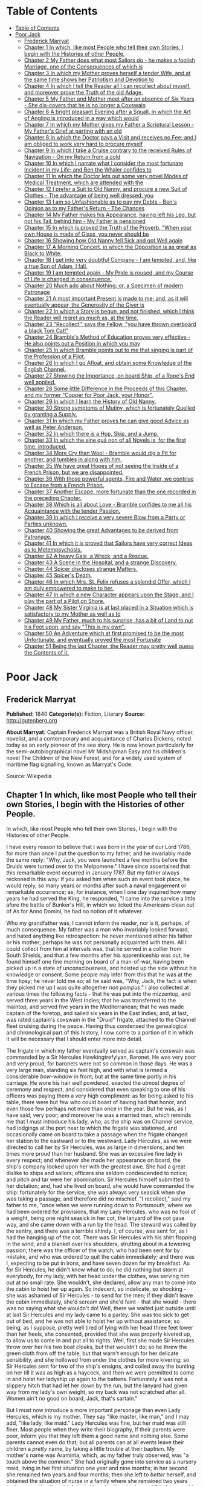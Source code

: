 * Table of Contents
  :PROPERTIES:
  :TOC:      :include all :depth 2
  :END:
:CONTENTS:
- [[#table-of-contents][Table of Contents]]
- [[#poor-jack][Poor Jack]]
  - [[#frederick-marryat][Frederick Marryat]]
  - [[#chapter-1-in-which-like-most-people-who-tell-their-own-stories-i-begin-with-the-histories-of-other-people][Chapter 1 In which, like most People who tell their own Stories, I begin with the Histories of other People.]]
  - [[#chapter-2-my-father-does-what-most-sailors-do---he-makes-a-foolish-marriage-one-of-the-consequences-of-which-is][Chapter 2 My Father does what most Sailors do - he makes a foolish Marriage, one of the Consequences of which is]]
  - [[#chapter-3-in-which-my-mother-proves-herself-a-tender-wife-and-at-the-same-time-shows-her-patriotism-and-devotion-to][Chapter 3 In which my Mother proves herself a tender Wife, and at the same time shows her Patriotism and Devotion to]]
  - [[#chapter-4-in-which-i-tell-the-reader-all-i-can-recollect-about-myself-and-moreover-prove-the-truth-of-the-old-adage][Chapter 4 In which I tell the Reader all I can recollect about myself, and moreover prove the Truth of the old Adage,]]
  - [[#chapter-5-my-father-and-mother-meet-after-an-absence-of-six-years---she-dis-covers-that-he-is-no-longer-a-coxswain][Chapter 5 My Father and Mother meet after an absence of Six Years - She dis-covers that he is no longer a Coxswain]]
  - [[#chapter-6-a-bright-pleasant-evening-after-a-squall-in-which-the-art-of-angling-is-introduced-in-a-way-which-would][Chapter 6 A bright pleasant Evening after a Squall, in which the Art of Angling is introduced in a way which would]]
  - [[#chapter-7-in-which-my-mother-gives-my-father-a-scriptural-lesson---my-fathers-grief-at-parting-with-an-old][Chapter 7 In which my Mother gives my Father a Scriptural Lesson - My Father's Grief at parting with an old]]
  - [[#chapter-8-in-which-the-doctor-pays-a-visit-and-receives-no-fee-and-i-am-obliged-to-work-very-hard-to-procure-myself][Chapter 8 In which the Doctor pays a Visit and receives no Fee; and I am obliged to work very hard to procure myself]]
  - [[#chapter-9-in-which-i-take-a-cruise-contrary-to-the-received-rules-of-navigation---on-my-return-from-a-cold][Chapter 9 In which I take a Cruise contrary to the received Rules of Navigation - On my Return from a cold]]
  - [[#chapter-10-in-which-i-narrate-what-i-consider-the-most-fortunate-incident-in-my-life-and-ben-the-whaler-confides-to][Chapter 10 In which I narrate what I consider the most fortunate Incident in my Life; and Ben the Whaler confides to]]
  - [[#chapter-11-in-which-the-doctor-lets-out-some-very-novel-modes-of-medical-treatment-which-are-attended-with-the][Chapter 11 In which the Doctor lets out some very novel Modes of Medical Treatment, which are attended with the]]
  - [[#chapter-12-i-prefer-a-suit-to-old-nanny-and-procure-a-new-suit-of-clothes---the-advantage-of-being-well-dressed-you][Chapter 12 I prefer a Suit to Old Nanny, and procure a new Suit of Clothes - The advantage of being well dressed: you]]
  - [[#chapter-13-i-am-so-unfashionable-as-to-pay-my-debts---bens-opinion-as-to-my-fathers-return---the-chances][Chapter 13 I am so Unfashionable as to pay my Debts - Ben's Opinion as to my Father's Return - The Chances]]
  - [[#chapter-14-my-father-makes-his-appearance-having-left-his-leg-but-not-his-tail-behind-him---my-father-is-pensioned][Chapter 14 My Father makes his Appearance, having left his Leg, but not his Tail, behind him - My Father is pensioned]]
  - [[#chapter-15-in-which-is-proved-the-truth-of-the-proverb-when-your-own-house-is-made-of-glass-you-never-should-be][Chapter 15 In which is proved the Truth of the Proverb, "When your own House is made of Glass, you never should be]]
  - [[#chapter-16-showing-how-old-nanny-fell-sick-and-got-well-again][Chapter 16 Showing how Old Nanny fell Sick and got Well again]]
  - [[#chapter-17-a-morning-concert-in-which-the-opposition-is-as-great-as-black-to-white][Chapter 17 A Morning Concert, in which the Opposition is as great as Black to White.]]
  - [[#chapter-18-i-get-into-very-doubtful-company---i-am-tempted-and-like-a-true-son-of-adam-i-fall][Chapter 18 I get into very doubtful Company - I am tempted, and, like a true Son of Adam, I fall.]]
  - [[#chapter-19-i-am-tempted-again---my-pride-is-roused-and-my-course-of-life-is-changed-in-consequence][Chapter 19 I am tempted again - My Pride is roused, and my Course of Life is changed in consequence.]]
  - [[#chapter-20-much-ado-about-nothing-or-a-specimen-of-modern-patronage][Chapter 20 Much ado about Nothing; or, a Specimen of modern Patronage]]
  - [[#chapter-21-a-most-important-present-is-made-to-me-and-as-it-will-eventually-appear-the-generosity-of-the-giver-is][Chapter 21 A most important Present is made to me; and, as it will eventually appear, the Generosity of the Giver is]]
  - [[#chapter-22-in-which-a-story-is-begun-and-not-finished-which-i-think-the-reader-will-regret-as-much-as-at-the-time][Chapter 22 In which a Story is begun, and not finished, which I think the Reader will regret as much as, at the time,]]
  - [[#chapter-23-recollect-says-the-fellow-you-have-thrown-overboard-a-black-tom-cat][Chapter 23 "Recollect," says the Fellow, "you have thrown overboard a black Tom Cat!"]]
  - [[#chapter-24-brambles-method-of-education-proves-very-effective---he-also-points-out-a-position-in-which-you-may][Chapter 24 Bramble's Method of Education proves very effective - He also points out a Position in which you may]]
  - [[#chapter-25-in-which-bramble-points-out-to-me-that-singing-is-part-of-the-profession-of-a-pilot][Chapter 25 In which Bramble points out to me that singing is part of the Profession of a Pilot.]]
  - [[#chapter-26-in-which-i-go-afloat-and-obtain-some-knowledge-of-the-english-channel][Chapter 26 In which I go Afloat, and obtain some Knowledge of the English Channel.]]
  - [[#chapter-27-showing-the-importance-on-board-ship-of-a-ropes-end-well-applied][Chapter 27 Showing the Importance, on board Ship, of a Rope's End well applied.]]
  - [[#chapter-28-some-little-difference-in-the-proceeds-of-this-chapter-and-my-former-copper-for-poor-jack-your-honor][Chapter 28 Some little Difference in the Proceeds of this Chapter, and my former "Copper for Poor Jack, your Honor".]]
  - [[#chapter-29-in-which-i-learn-the-history-of-old-nanny][Chapter 29 In which I learn the History of Old Nanny.]]
  - [[#chapter-30-strong-symptoms-of-mutiny-which-is-fortunately-quelled-by-granting-a-supply][Chapter 30 Strong symptoms of Mutiny, which is fortunately Quelled by granting a Supply.]]
  - [[#chapter-31-in-which-my-father-proves-he-can-give-good-advice-as-well-as-peter-anderson][Chapter 31 In which my Father proves he can give good Advice as well as Peter Anderson.]]
  - [[#chapter-32-in-which-there-is-a-hop-skip-and-a-jump][Chapter 32 In which there is a Hop, Skip, and a Jump.]]
  - [[#chapter-33-in-which-the-sine-quá-non-of-all-novels-is-for-the-first-time-introduced][Chapter 33 In which the sine quá non of all Novels is, for the first time, introduced.]]
  - [[#chapter-34-more-cry-than-wool---bramble-would-dig-a-pit-for-another-and-tumbles-in-along-with-him][Chapter 34 More Cry than Wool - Bramble would dig a Pit for another, and tumbles in along with him.]]
  - [[#chapter-35-we-have-great-hopes-of-not-seeing-the-inside-of-a-french-prison-but-we-are-disappointed][Chapter 35 We have great Hopes of not seeing the Inside of a French Prison, but we are disappointed.]]
  - [[#chapter-36-with-those-powerful-agents-fire-and-water-we-contrive-to-escape-from-a-french-prison][Chapter 36 With those powerful agents, Fire and Water, we contrive to Escape from a French Prison.]]
  - [[#chapter-37-another-escape-more-fortunate-than-the-one-recorded-in-the-preceding-chapter][Chapter 37 Another Escape, more fortunate than the one recorded in the preceding Chapter.]]
  - [[#chapter-38-which-is-all-about-love---bramble-confides-to-me-all-his-acquaintance-with-the-tender-passion][Chapter 38 Which is all about Love - Bramble confides to me all his Acquaintance with the tender Passion.]]
  - [[#chapter-39-in-which-i-receive-a-very-severe-blow-from-a-party-or-parties-unknown][Chapter 39 In which I receive a very severe Blow from a Party or Parties unknown.]]
  - [[#chapter-40-showing-the-great-advantages-to-be-derived-from-patronage][Chapter 40 Showing the great Advantages to be derived from Patronage.]]
  - [[#chapter-41-in-which-it-is-proved-that-sailors-have-very-correct-ideas-as-to-metempsychosis][Chapter 41 In which it is proved that Sailors have very correct Ideas as to Metempsychosis.]]
  - [[#chapter-42-a-heavy-gale-a-wreck-and-a-rescue][Chapter 42 A heavy Gale, a Wreck, and a Rescue.]]
  - [[#chapter-43-a-scene-in-the-hospital-and-a-strange-discovery][Chapter 43 A Scene in the Hospital, and a strange Discovery.]]
  - [[#chapter-44-spicer-discloses-strange-matters][Chapter 44 Spicer discloses strange Matters.]]
  - [[#chapter-45-spicers-death][Chapter 45 Spicer's Death.]]
  - [[#chapter-46-in-which-mrs-st-felix-refuses-a-splendid-offer-which-i-am-duly-empowered-to-make-to-her][Chapter 46 In which Mrs. St. Felix refuses a splendid Offer, which I am duly empowered to make to her.]]
  - [[#chapter-47-in-which-a-new-character-appears-upon-the-stage-and-i-play-the-part-of-a-pilot-on-shore][Chapter 47 In which a new Character appears upon the Stage, and I play the part of a Pilot on Shore.]]
  - [[#chapter-48-my-sister-virginia-is-at-last-placed-in-a-situation-which-is-satisfactory-to-my-mother-as-well-as-to][Chapter 48 My Sister Virginia is at last placed in a Situation which is satisfactory to my Mother as well as to]]
  - [[#chapter-49-my-father-much-to-his-surprise-has-a-bit-of-land-to-put-his-foot-upon-and-say-this-is-my-own][Chapter 49 My Father, much to his surprise, has a bit of Land to put his Foot upon, and say "This is my own".]]
  - [[#chapter-50-an-adventure-which-at-first-promised-to-be-the-most-unfortunate-and-eventually-proved-the-most-fortunate][Chapter 50 An Adventure which at first promised to be the most Unfortunate, and eventually proved the most Fortunate]]
  - [[#chapter-51-being-the-last-chapter-the-reader-may-pretty-well-guess-the-contents-of-it][Chapter 51 Being the last Chapter, the Reader may pretty well guess the Contents of it.]]
:END:
* Poor Jack
** Frederick Marryat
   *Published:* 1840
   *Categorie(s):* Fiction, Literary
   *Source:* http://gutenberg.org


   *About Marryat:*
   Captain Frederick Marryat was a British Royal Navy officer, novelist, and a contemporary and acquaintance of Charles
   Dickens, noted today as an early pioneer of the sea story. He is now known particularly for the semi-autobiographical
   novel Mr Midshipman Easy and his children's novel The Children of the New Forest, and for a widely used system of
   maritime flag signalling, known as Marryat's Code.

   Source: Wikipedia
** Chapter 1 In which, like most People who tell their own Stories, I begin with the Histories of other People.

   In which, like most People who tell their own Stories, I begin with the Histories of other People.

   I have every reason to believe that I was born in the year of our Lord 1786, for more than once I put the question to my
   father, and he invariably made the same reply: "Why, Jack, you were launched a few months before the Druids were turned
   over to the Melpomene." I have since ascertained that this remarkable event occurred in January 1787. But my father
   always reckoned in this way: if you asked him when such an event took place, he would reply, so many years or months
   after such a naval engagement or remarkable occurrence; as, for instance, when I one day inquired how many years he had
   served the King, he responded, "I came into the sarvice a little afore the battle of Bunker's Hill, in which we licked
   the Americans clean out of
   As for Anno Domini, he had no notion of it whatever.

   Who my grandfather was, I cannot inform the reader, nor is it, perhaps, of much consequence. My father was a man who
   invariably looked forward, and hated anything like retrospection: he never mentioned either his father or his mother;
   perhaps he was not personally acquainted with them. All I could collect from him at intervals was, that he served in a
   collier from South Shields, and that a few months after his apprenticeship was out, he found himself one fine morning on
   board of a man-of-war, having been picked up in a state of unconsciousness, and hoisted up the side without his
   knowledge or consent. Some people may infer from this that he was at the time tipsy; he never told me so; all he said
   was, "Why, Jack, the fact is when they picked me up I was quite altogether /non pompus/." I also collected at various
   times the following facts - that he was put into the mizzentop, and served three years in the West Indies; that he was
   transferred to the maintop, and served five years in the Mediterranean; that he was made captain of the foretop, and
   sailed six years in the East Indies; and, at last, was rated captain's coxswain in the "Druid" frigate, attached to the
   Channel fleet cruising during the peace. Having thus condensed the genealogical and chronological part of this history,
   I now come to a portion of it in which it will be necessary that I should enter more into detail.

   The frigate in which my father eventually served as captain's coxswain was commanded by a Sir Hercules Hawkingtrefylyan,
   Baronet. He was very poor and very proud, for baronets were not so common in those days. He was a very large man,
   standing six feet high, and with what is termed a considerable /bow-window/ in front; but at the same time portly in his
   carriage. He wore his hair well powdered, exacted the utmost degree of ceremony and respect, and considered that even
   speaking to one of his officers was paying them a very high compliment: as for being asked to his table, there were but
   few who could boast of having had that honor, and even those few perhaps not more than once in the year. But he was, as
   I have said, very poor; and moreover he was a married man, which reminds me that I must introduce his lady, who, as the
   ship was on Channel service, had lodgings at the port near to which the frigate was stationed, and occasionally came on
   board to take a passage when the frigate changed her station to the eastward or to the westward. Lady Hercules, as we
   were directed to call her by Sir Hercules, was as large in dimensions, and ten times more proud than her husband. She
   was an excessive fine lady in every respect; and whenever she made her appearance on board, the ship's company looked
   upon her with the greatest awe. She had a great dislike to ships and sailors; officers she seldom condescended to
   notice; and pitch and tar were her abomination. Sir Hercules himself submitted to her dictation; and, had she lived on
   board, she would have commanded the ship: fortunately for the service, she was always very seasick when she was taking a
   passage, and therefore did no mischief. "I recollect," said my father to me, "once when we were running down to
   Portsmouth, where we had been ordered for provisions, that my Lady Hercules, who was no fool of a weight, being one
   night seasick in her cot, the lanyard of the cot gave way, and she came down with a run by the head. The steward was
   called by the sentry, and there was a terrible shindy. I, of course, was sent for, as I had the hanging up of the cot.
   There was Sir Hercules with his shirt flapping in the wind, and a blanket over his shoulders, strutting about in a
   towering passion; there was the officer of the watch, who had been sent for by mistake, and who was ordered to quit the
   cabin immediately; and there was I, expecting to be put in irons, and have seven dozen for my breakfast. As for Sir
   Hercules, he didn't know what to do; he did nothing but storm at everybody, for my lady, with her head under the
   clothes, was serving him out at no small rate. She wouldn't, she declared, allow any man to come into the cabin to hoist
   her up again. So indecent, so indelicate, so shocking - she was ashamed of Sir Hercules - to send for the men; if they
   didn't leave the cabin immediately, she'd scream and she'd faint - that she would - there was no saying what she
   wouldn't do! Well, there we waited just outside until at last Sir Hercules and my lady came to a parley. She was too
   sick to get out of bed, and he was not able to hoist her up without assistance; so being, as I suppose, pretty well
   tired of lying with her head three feet lower than her heels, she consented, provided that she was properly kivered up,
   to allow us to come in and put all to rights. Well, first she made Sir Hercules throw over her his two boat cloaks, but
   that wouldn't do; so he threw the green cloth from off the table, but that warn't enough for her delicate sensibility,
   and she hollowed from under the clothes for more kivering; so Sir Hercules sent for two of the ship's ensigns, and
   coiled away the bunting on her till it was as high as a haycock, and then we were permitted to come in and hoist her
   ladyship up again to the battens. Fortunately it was not a slippery hitch that had let her down by the run, but the
   lanyard had given way from my lady's own weight, so my back was not scratched after all. Women ain't no good on board,
   Jack, that's sartain."

   But I must now introduce a more important personage than even Lady Hercules, which is my mother. They say "like master,
   like man," and I may add, "like lady, like maid." Lady Hercules was fine, but her maid was still finer. Most people when
   they write their biography, if their parents were poor, inform you that they left them a good name and nothing else.
   Some parents cannot even do that; but all parents can at all events leave their children a /pretty/ name, by taking a
   little trouble at their baptism. My mother's name was Araminta, which, as my father truly observed, was "a touch above
   the common." She had originally gone into service as a nursery maid, living in her first situation one year and nine
   months; in her second she remained two years and four months; then she left to /better/ herself, and obtained the
   situation of nurse in a family where she remained two years and one month; after which Lady Hercules then having a child
   of a year old, she was received into her service. At three years old the child died, and my mother was promoted to the
   situation of lady's maid. This advancement quite spoiled her; she was prouder than her mistress, and gave herself ten
   times more airs, and when, at first, my father (who as coxswain was constantly up at the house) offered to speak to her,
   she turned away from him in most ineffable disdain. Now my father was at that time about thirty years of age, and
   thought no small beer of himself, as the saying goes. He was a tall, handsome man, indeed, so good-looking that they
   used to call him "Handsome Jack" on board of the "Druid," and he had, moreover, a pigtail of most extraordinary size and
   length, of which he was not a little proud, as it hung down far below the waistband of his trousers. His hair was black
   and glossy, and his lovelocks, as the sailors term the curls which they wear on their temples, were of the most
   insinuating description. Now, as my father told me, when he first saw my mother with her sky-scraping cap at the back of
   her head, so different from the craft in general, he was very much inclined to board her; but when she boomed him off in
   that style, my father, who was quite the rage and fancy man among the ladies of Sally Port and Castle Rag, hauled his
   wind in no time, hitching up his white trousers and turning short round on his heel so as to present his back to her
   whenever they happened to meet. For a long time he gave her a wide berth. Now this fact of my father returning her
   disdain had the usual effect. At first she was very savage, and when she spoke of him to Lady Hercules, she designated
   him as "that proud coxswain, who seemed to think himself a greater man than Sir Hercules himself - with his filthy
   pigtail, indeed!" My father also, when he spoke of her to the boat's crew, termed her "that proud  -  -  of a lady's
   maid," the word not mentionable being both canine and feminine. Thus matters went on for some time, until my mother, by
   a constant survey of my father's handsome proportions, every day thought him to be a more proper man, and a few advances
   on her part at last brought them to a mutual understanding.

** Chapter 2 My Father does what most Sailors do - he makes a foolish Marriage, one of the Consequences of which is
   brought to Light at the End of the Chapter.

   I have observed at the finale of my first chapter, that at last my mother and father came to a good understanding; but
   at the same time Madam Araminta (for so my mother insisted upon being called) took good care to let my father understand
   that she considered that she was lowering herself by surrendering up her charms to a captain's coxswain. She informed
   him that her father might be said to have been royally connected, being a king's messenger (and so, indeed, he might be
   considered, having been a twopenny postman), and that her mother had long scores against the first nobles in the land
   (she was a milk-woman), and that she had dry-nursed a young baronet, and was now not merely a ladies' maid, but
   a /lady's/ laides' maid. All this important and novel communication sunk deep in my father's mind, and when he heard it
   he could hardly believe his good fortune in having achieved such a conquest; but, as the sequel will prove, his marriage
   did not turn out very happily. He used to say to me, "Jack, take my advice, and never marry above your condition as I
   did; nothing would please me but a /lady's ladies'/ maid; I had no right to look up to even a /ladies'/ maid, and had
   your mother only been a simple maid, all might have been right." But these were after-reflections when it was too late.
   I do not wonder at my poor father's senses being dazzled, for, as he said to me, "You see, Jack, after being used to see
   nothing but Point women, all so slack in stays and their rigging out of order, to fall aboard of a craft like your
   mother, so trim and neat, ropes all taut, stays well set up, white hammock-cloths spread every day in the week, and when
   under way, with a shawl streaming out like a silk ensign, and such a rakish gaff topsail bonnet, with pink pennants;
   why, it was for all the world as if I was keeping company with a tight little frigate after rolling down channel with a
   fleet of colliers; but, howsomever, fine feathers don't make fine birds, and handsome is as handsome does."

   My father's marriage was, however, precipitated by circumstances. One afternoon, after he had been accepted, he had
   taken his quid out of his cheek, wiped his mouth with the back of his hand, and was in the act of giving and receiving a
   chaste salute, when Lady Hercules happened to come down into the kitchen - a most rare occurrence, and wholly unexpected
   from a lady of her refined and delicate ideas. She caught my father and mother in the very act; and (as my father
   expressed it) with an exclamation of horror, "She 'bout ship, and sculled upstairs like winkin'." A loud peal of the
   bell summoned up my mother, leaving my father in a state of no pleasant suspense, for he was calculating how far Sir
   Hercules could bring in "kissing a lady's ladies' maid" under the article of war as "contempt of superiors," and, if so,
   how many dozen kisses his back might receive from the cat in return. While he was absorbed in this pleasing speculation,
   Lady Hercules was pouring out anathemas against my mother's want of delicacy and decency, informing her that it was
   impossible she could submit the decoration of her person to one who has so contaminated herself with a tobacco-chewing
   seaman - who was all pigtail within and without; for, as the Scripture says, "Who can touch pitch without being
   defiled?"

   Although my mother had made up her mind that if it was to be a question between a place and a husband, she should decide
   upon retaining the latter, still she thought it advisable, if it were possible, to conciliate my lady. She therefore
   pulled out a cambric handkerchief, and while her ladyship scolded, she covered up her face and wept. Lady Hercules
   continued to scold until she was out of breath, and thereby compelled to stop. My mother then replied, with deep
   humility and many tears, "that indeed she had been so persuaded (sob) that she at last promised to (sob) marry; but only
   on one condition - yes, indeed - (sob) that her ladyship gave her consent - positively on no other (sob) - no, indeed,
   upon her honor! Mr. Saunders was - (sob) - excellent young man - (sob), so attached to Sir Hercules (sob), and had such
   a great respect for her ladyship, that - (sob - sob - sob) - he had won her heart."

   By this time her ladyship had regained her breath, and she interrupted my mother by pointing out to her, that allowing
   all she said to be correct, yet still that was no reason why she should allow such indecent liberties; that Sir Hercules
   had never obtained such favors from her until after the ring had been put on her finger. Then, indeed, such things might
   be - that is, occasionally; but the kitchen of all places! - And, besides, how did she know how many wives the coxswain
   had already? She shouldn't be surprised, if, with that long pigtail of his, he had five at least - nay, perhaps, six or
   seven. Here my mother replied that "it was out of gratitude to her (sob) for having consented to permit him to (sob)
   speak to Sir Hercules (sob), who would plead with her ladyship (sob), which had occasioned Mr. Saunders (sob) to
   take - such - a - liberty (sob - sob - sob) - which he had never - done before - (sob) - No! - never - upon her
   honor - never! - " And here my mother's sobs choked her utterance.

   This explanation somewhat pacified, and a little subsequent humility and flattery gained the mistress, who consented to
   settle the matter with Sir Hercules, alleging, as one principal reason for so doing, that after the familiarity which
   had taken place between them, the sooner they were married the better. The wishes of her ladyship were tantamount to
   commands. Sir Hercules pronounced my father to be a fool, and they were married.

   My mother was a good-looking person, perhaps two or three years older than my father; she was of a very bad temper, very
   vindictive and revengeful, and in every way she had a pleasure in annoying other people, and when she succeeded she
   invariably concluded her remarks with, "There - now you're vexed!" Whenever out of humor herself from the observations
   of others, she attempted to conceal her vexation by singing; and having been so many years of her life in the nursery,
   her songs were usually those little ditties used to pacify or amuse children in arms. "Saunders," she would cry out, "if
   you aren't the biggest fool that ever walked on two legs - to look at that long tail of yours you're so proud of, one
   would think I'd married a monkey - a/hourang-howtang/, instead of a man. There - now you're vexed! One can't open one's
   mouth." My mother knew where to strike; and this attack upon his pigtail was certain to provoke my father, who would
   retort in no measured language, till she, in her turn, lost her temper, and then out she would sing, in a sort of
   scream -

   #+BEGIN_QUOTE
   "Hey diddle, diddle, the cat and the fiddle,
   The cow jumped over the moon," etc.
   #+END_QUOTE

   And thus she continued to sing (or squeal) until her wrath cooled down.

   The consequences of forming a matrimonial alliance with a captain's coxswain soon became visible. Six months after they
   had been married, Lady Hercules pronounced my mother's appearance to be quiet indecent, and declared her no longer fit
   for the office of lady's maid to a lady of her exquisite delicacy; and my mother, who became less active every day,
   received notice to quit, which she did, when her month was up, in great wrath, packing up her boxes, and slamming the
   door as she left the house, singing at the very highest pitch of her voice,

   "Dickory, dickory, dock; the mouse ran up the clock," etc.

   My father wished her to come and live with him on board the frigate; but to that my mother would not consent, saying
   that she had, it was true, degraded herself and her family by marrying a coxswain, but she was not going to further
   contaminate herself by mixing with the vulgar creatures on board. In this resolve I think my mother was right; but her
   dismissal and disgrace was followed up by my father being disrated and turned into the maintop, for no other reason in
   the world than such being the will and pleasure of Lady Hercules.

   Her ladyship considered that she had lost a good servant through my father's intervention; and having therefore taken a
   dislike to him, did not choose that he should, as coxswain, come up to the house as usual; and, as he no longer did the
   duty of coxswain, she asserted that he was not entitled to the rating. Thus, seven months had hardly passed away before
   my father's marriage became a source of vexation and annoyance; his pay was decreased, and he was no longer a petty
   officer. My mother's pride was hurt; and if she was resolute in not going on board to remain with him when he was
   captain's coxswain, she was still more so now that he was reduced to a common seaman. As for my father, he was the
   picture of misery - he had no consolation except turning his quid and tying his pigtail.

   But everything changes in this world, and among other changes was that of the station of the frigate, which was ordered
   foreign. Sir Hercules took leave of his lady, who retired to Tunbridge Wells. My father took leave of my mother, who
   retired to Woolwich. She had saved some money in service, and my father handed over to her all the pay which he
   received, when the ship's company were paid previous to the sailing of the ship. It is but justice to observe that the
   moment he was out of soundings and away from the influence of her ladyship, Sir Hercules reinstated my father, and gave
   him back his rating as coxswain. My father was indeed the smartest and best seaman in the ship; he could do his work
   from stem to stern - mouse a stay, pudding an anchor, and pass a gammoning, as well as he could work a Turk's head,
   cover a manrope, or point a lashing for the cabin table. Besides which, he had seen service, having fought under Rodney,
   and served at the siege of Gibraltar.

   But I must return to my mother, who, when she first went to Woolwich, which she did in a transport that was ordered
   round, took lodgings in the outskirts of the town; and not wishing to acknowledge that she had married a common sailor,
   as she supposed my father still to be, asserted that she was the wife of a captain of a merchant vessel, which had been
   taken up as a transport to convey troops to the West Indies. On this supposition, being received into a society above
   her real station, she was compelled to spend more money than she could afford, and her finances rapidly wasted away. In
   the meantime I was born - a fine baby, but with nothing to look up to but a penniless mother, an absent (if existing)
   father, the workhouse, and the sky.

** Chapter 3 In which my Mother proves herself a tender Wife, and at the same time shows her Patriotism and Devotion to
her Country.

I had almost unconsciously arrived at the age of two years before there were any tidings of my father. All the
information that my mother could obtain was, that the ship's company of the "Druid" had been turned over to another
frigate called the "Melpomene," the former having been declared not seaworthy, and in consequence condemned and broken
up at Port Royal.

But no letter had been received from my father, who indeed was not much of a scholar; he could read, but he could not
write. By this time my mother's savings were expended, and she was in great tribulation lest the deceit she had
practiced should be exposed. Indeed, there were already many surmises as to the truth of her story, it being so long
that her husband had been absent. At last, when she had changed her only remaining guinea, a letter arrived from my
father, dated from Portsmouth, stating that the ship was to be paid off in a few days, and then "he would clap on all
sail and be on board of his old woman in no time."

My mother, although not a little disgusted at being called an old woman - an affront which she determined to revenge
upon a more fitting occasion - was in raptures with the contents of the letter. She therefore returned a kind answer,
informing my father what a promising child he was blessed with, and giving him a direction to meet her at Greenwich, as
she had resolved upon not receiving him at Woolwich, where her false assertions would have been exposed. Going round to
all her acquaintances, she bade them farewell, telling them that her husband had returned well, and /well to-do/, and
had ordered her to meet him at Greenwich. Having thus satisfactorily, as she imagined, got out of this little
difficulty, she packed up and hastened to Greenwich, where she sunk her assumed rank and waited very impatiently for her
husband. He came at last, seated with many others on the outside of a stage coach - his hat bedecked with ribbons, a
pipe in one hand and flourishing a pewter pot in the other. It hardly need be added that he was more than half tipsy.
Nevertheless, even in this state, he was well received; and after he had smothered her with kisses, dandled me on his
knee, thrown into her lap all the pay he had left, and drank three more pots of porter, they went very peaceably and
lovingly to repose.

I regret to say that this amity did not last long. My father's manners, which perhaps had been softened down by the awe
which he had of Lady Hercules when he first made my mother's acquaintance, were now more coarse, and so was his
language; and the neatness and cleanliness of person which he was obliged to maintain while performing the duties of a
coxswain to a married captain were not so observable. Besides which, being no longer under discipline, he was almost
every night intoxicated; and, being so, was more self-willed and regardless of his wife's injunctions. The consequences
were that having received from my father fifty pounds, my mother first locked that up, and then "unlocked her jaw."
Disputes were now hourly occurring; and it was "now you're vexed," and "hey diddle diddle," from morning till night.

My father would repair to the grog-shops to have a dance and carouse with his messmates, and my mother would not
accompany him to such a vulgar place; consequently he went alone, was out very late, coming home very drunk, if indeed
he came home at all. Moreover, the wives and companions of the other seamen would insult her when she walked out, for
pretending to be better than they were.

One day when she was walking out arm-in-arm with my father, unluckily she was met by one of her Woolwich acquaintances.
This was the severest stroke of all, as she had intended to return to Woolwich; but now she was discovered, and avoided
by one party, as well as insulted by the other. I cannot defend my mother's conduct; nor indeed was she deserving of
pity, as her treatment had been brought about by her own folly and pride. The effect of all this was, however, that of
souring her temper still more; and the constant vituperation poured out upon my father so roused his indignation that
one evening, when more than usually intoxicated, the "lady's ladies' maid" received such a severe box on the ear that
the one candle turned to a general illumination. This blow was never forgotten nor forgiven, although my father was very
sorry for it, and begged her pardon the next day, with promises of amendment.

Just at this time the French Revolution commenced, and there was expectation of a war with France; the press-gangs were
ordered out, and the seamen, aware of it, remained concealed until they should leave the town. But my mother had made up
her mind. She found out an officer who commanded one of the press-gangs, gave her address, and, having supplied my
father with spirits until he was stupefied, she let in the gang, and before morning my father was safe on board of the
tender lying off the Tower. This treachery on her part my father did not discover until some time afterward; and it was
the occasion of a scene between them, as I shall hereafter show. The next day my mother went on board of the tender to
visit my father, put her cambric handkerchief to her eyes, pressed his hand between the iron bars, and
lamented /his/ hard fate, and /her/ hard fate; but when requested by him to smuggle a little liquor in a bladder to
comfort him with, she tossed up her head, and declared "that nothing could induce her to do anything so ungenteel."
Whereupon my father turned away, lamenting the day that ever he had married a lady's ladies' maid.

A day or two afterward my mother brought my father his kit of clothes, and two pounds of his own money. As a war was
expected, my mother would have persuaded my father to give her his "will and power" to receive his prize money; but my
father, grown comparatively wiser, positively refused. He turned away on his heel, and they parted.

I shall, for the present, leave my father to his fortunes, and follow those of my mother. Convinced by his refusal to
sign the deed, which she had brought ready prepared with her, that she had little in future to expect from my father,
and aware probably of the risk incurred by a seaman from "battle, fire, and wreck," she determined this time to husband
her resources, and try if she could not do something for herself. At first she thought of going again into service and
putting me out to nurse; but she discovered that my father's return was not without its consequences, and that she was
again to be a mother. She therefore hired rooms in Fisher's Alley, a small street still existing in Greenwich, and
indeed still a general thoroughfare. Here, in due time, she was brought to bed of a daughter, whom she christened by the
name of Virginia; not so much out of respect to her last mistress, who bore that name, as because she considered it
peculiarly ladylike and genteel.

** Chapter 4 In which I tell the Reader all I can recollect about myself, and moreover prove the Truth of the old Adage,
"That it is a wise Child who knows its own Father".

My readers must not expect me to tell them much of what passed during the first four years of my existence. I have a
recollection of a deal board put at the door of our house, which opened into Fisher's Alley, to prevent me, and
afterward my sister, from crawling out. Fisher's Alley is a very narrow street, and what was said in a room on one side
of it can be heard on the other, and I used to hang over the board and listen. There were drunken men and drunken women,
and occasionally scolding and fighting. My mother, having made up her mind to be saving, had taken a lease of the house
and furnished it; and every day I heard her saying at the door, "Walk in, gentlemen; I've a nice clean room and boiling
hot water" - for the seamen used to come in to take tea, drink, and smoke; and so did the old pensioners occasionally,
for my mother had made acquaintance with several of them. I was always very ragged and dirty, for my mother neglected
and ill-treated me. As soon as my sister was born she turned all her affections over to Virginia, who was always very
much petted, well dressed, and a very beautiful child.

All this I recollect, but little more, except that my mother gave me several beatings for calling my sister "Jenny,"
which I had learned to do from others who knew her; but when my mother heard them, she was always very angry, and told
them that her child had not such a vulgar name; at which many would laugh, and make a point of calling out "Jenny" to
Virginia whenever they passed and saw her at the door. When I was a little more than four years old I would climb over
the board, for I had no pleasure at home. As I grew older I used to hasten down to the landing-steps on the beach, where
the new inn called the Trafalgar now stands, and watch the tide as it receded, and pick up anything I could find, such
as bits of wood and oakum; and I would wonder at the ships which lay in the stream, and the vessels sailing up and down.
I would sometimes remain out late to look at the moon and the lights on board of the vessels passing; and then I would
turn my eyes to the stars, and repeat the lines which I had heard my mother teach little Virginia to lisp:

#+BEGIN_QUOTE
  "Pretty little twinkling star,
  How I wonder what you are;
  All above the earth so high,
  Like a diamond in the sky;"
#+END_QUOTE

and when I did stay out late I was sure of having no supper, and very often a good beating; and then Virginia would wake
and cry, because my mother beat me, for we were fond of each other. And my mother used to take Virginia on her knee, and
make her say her prayers every night; but she never did so to me; and I used to hear what Virginia said, and then go
into a corner and repeat it to myself. I could not imagine why Virginia should be taught to pray and that I should not.

As I said before, my mother let lodgings, and kept the ground-floor front room for people to drink tea and smoke in; and
I used to take my little stool and sit at the knees of the pensioners who came in, and hear all their stories, and try
to make out what they meant, for half was to me incomprehensible; and I brought them fire for their pipes, and ran
messages. Old Ben the Whaler, as they called him, was the one who took most notice of me, and said that I should be a
man one of these days, which I was very glad to hear then. And I made a little boat for my sister, which cost me a great
deal of trouble and labor; and Ben helped me to paint it, and I gave it to Virginia, and she and I were both so pleased;
but when my mother saw it, she threw it into the fire, saying it was "so ungenteel," and we both cried; and old Ben was
very angry, and said something to my mother, which made her sing "High diddle diddle" for the whole day afterward.

Such are the slight reminiscences, which must content the reader, of my early existence.

When I was eight years old (about six years after his last visit), my father made his appearance; and then, for the
first time, I knew that my father was alive, for I was but two years old when he left, and I remembered nothing about
him, and I had never heard my mother mention his name as if he still existed.

My father came in one day very unexpectedly, for he had given no notice of his return; and it so happened that as he
came in, my mother was beating me with the frying-pan, for having dipped my finger in the grease in which she had been
frying some slices of bacon. She was very angry, and as she banged me with it, Virginia was pulling at her skirts,
crying and begging her to desist, "You little wretch," cried my mother, "you'll be just such a sea-monster as your
father was - little wulgar animal, you must put your finger into the frying-pan, must you? There, now you've got it." So
saying, she put down the frying-pan, and commenced singing as loud as she could, "Hush-a-by, baby, Pussy's a lady." "Ay,
now you're vexed, I dare say," continued she, as she walked into the back kitchen.

All this time my father had been at the door looking on, which she had not perceived. My father then came in. "What's
your name, my lad?" said he.

"Tommy Saunders," replied I, rubbing myself; for the frying-pan was very hot, and my trousers very much out of repair.

"And who is that little girl?" said he.

"That's my sister Virginia - but," continued I, "who are you? Do you want my mother?"

"Not very particularly just now," said my father, taking up my sister and kissing her, and then patting me on the head.

"Do you want any beer or 'baccy?" said I. "I'll run and get you some, if you give me the money, and bring back your
change all right."

"Well, so you shall, Jack, my boy," replied he; and he gave me a shilling. I soon returned with the pipes, tobacco, and
beer, and offered him the change, which he told me to keep, to buy apples with. Virginia was on the knee of my father,
who was coaxing and caressing her, and my mother had not yet returned from the back kitchen. I felt naturally quite
friendly toward a man who had given me more money than I ever possessed in my life; and I took my stool and sat beside
him; while, with my sister on his knee, and his porter before him, my father smoked his pipe.

"Does your mother often beat you, Jack?" said my father, taking the pipe out of his mouth.

"Yes, when I does wrong," replied I.

"Oh! only when you do wrong - eh?"

"Well, she says I do wrong; so I suppose I do."

"You're a good boy," replied my father. "Does she ever beat you, dear?" said he to Virginia.

"Oh, no!" interrupted I; "she never beats sister, she loves her too much; but she don't love me."

My father puffed away, and said no more.

I must inform the reader that my father's person was very much altered from what I have described it to have been at the
commencement of this narrative. He was now a boatswain's mate, and wore a silver whistle hung round his neck by a
lanyard, and with which little Virginia was then playing. He had grown more burly in appearance, spreading, as sailors
usually do, when they arrive to about the age of forty; and, moreover, he had a dreadful scar from a cutlass wound,
received in boarding, which had divided the whole left side of his face, from the eyebrow to the chin. This gave him a
very fierce expression; still he was a fine-looking man, and his pigtail had grown to a surprising length and size. His
ship, as I afterward found out, had not been paid off, but he had obtained a fortnight's leave of absence, while she was
refitting. We were all very sociable together, without there being the least idea, on the part of my sister and myself,
with whom we were in company, when in rolled old Ben the Whaler.

"Sarvice to you," said Ben, nodding to my father. "Tommy, get me a pipe of 'baccy."

"Here's pipe and 'baccy too, messmate," replied my father. "Sit down, and make yourself comfortable, old chap."

"Won't refuse a good offer," replied Ben, "been too long in the sarvice for that - and you've seen sarvice, too, I
think," continued Ben, looking my father full in the face.

"Chop from a French officer," replied my father; after a pause, he added, "but he didn't live to tell of it."

Ben took one of the offered pipes, filled, and was soon very busy puffing away, alongside of my father.

** Chapter 5 My Father and Mother meet after an absence of Six Years - She dis-covers that he is no longer a Coxswain
but a Boatswain's Mate.

While my father and Ben are thus engaged, I will give the reader a description of the latter.

Ben was a very tall, broad-shouldered old fellow, but stooping a little from age. I should think he must have been at
least sixty, if not more; still he was a powerful, sinewy man. His nose, which was no small one, had been knocked on one
side, as he told me, by the flukes (/i.e./, tail) of a whale, which cut in half a boat of which he was steersman. He had
a very large mouth, with very few teeth in it, having lost them by the same accident; which, to use his own expression,
had at the time "knocked his figure-head all to smash." He had sailed many years in the whale fisheries, had at last
been pressed, and served as quartermaster on board of a frigate for eight or nine years, when his ankle was broken by
the rolling of a spar in a gale of wind. He was in consequence invalided for Greenwich. He walked stiff on this leg, and
usually supported himself with a thick stick. Ben had noticed me from the time that my mother first came to Fisher's
Alley. He was the friend of my early days, and I was very much attached to him.

A minute or two afterward my father pushed the pot of porter to him. Ben drank, and then said:

"Those be nice children, both on 'em - I know them well."

"And what kind of a craft is the mother?" replied my father.

"Oh! why, she's a little queer at times - she's always so mighty particular about gentility."

"Do you know why?" replied my father.

Ben shook his head.

"Then I'll tell you: because she was once a lady's ladies' maid."

"Well," replied Ben, "I don't understand much about titles and nobility, and those sort of things; but I'm sorry she's
gone down in the world, for though a little particular about gentility, she's a good sort of woman in her way, and keeps
up her character, and earns an honest livelihood."

"So much the better for her," replied my father, who refilled his pipe and continued to smoke in silence.

My mother had gone into the back kitchen to wash, which was the cause (not having been summoned) of her being so long
absent.

Virginia, who had become quite sociable, was passing her little fingers through my father's large whiskers, while he
every now and then put his pipe out of his mouth to kiss her. I had the porter-pot on my knees, my father having told me
to take a swig, when my mother entered the room.

"Well, Mr. Benjamin, I shouldn't wonder - but - Oh! mercy, it's he!" cried my mother. "Oh! be quick - sal-wolatily!"

"Sail who? What the devil does she mean?" said my father, rising up and putting my sister off his knee.

"I never heard of her," replied Ben, also getting up; "but Mistress Saunders seems taken all aback, anyhow. Jack, run
and fetch a bucket of water!"

"Jack, stay where you are," cried my mother, springing from the chair on which she had thrown herself. "Oh, dear me! the
shock was so sudden - I'm so flustered. Who'd have thought to have seen you?"

"Are you her brother?" inquired Ben.

"No; but I'm her husband," replied my father.

"Well, it's the first time I've heard that she had one - but I'll be off, for Mistress Saunders is too genteel to kiss,
I see, before company." Ben then took up his stick and left the house.

It may be as well here to remark that during his absence my father had fallen in with one of the men who had been
employed in the press-gang. From him he learned that a woman had given the information by which he was taken. He made
the man, who was present when my mother called upon the officer, describe her person, and the description in every point
was so accurate that my father had no doubt in his mind but that it was my mother who had betrayed him. This knowledge
had for years rankled in his breast, and he had come home, not only from a wish to see how things were going on, but to
reproach my mother with her treachery.

Whether my mother's conscience smote her, or that she perceived by my father's looks that a squall was brewing, I know
not; but as soon as Ben had left the house, she shut the street-door that the neighbors might not hear. Having so done,
she turned to my father, who had resumed his seat and his pipe.

"Well," said she, putting her apron to her eyes, "you have been away a good six years, and left me to get on how I could
with these two poor orphanless children."

"You know best why I went," replied my father, "and by whose means I was walked off in such a hurry."

"Me?" replied my mother.

"Yes, you," responded my father.

"Well, what next?" cried she.

"I'll tell you what next," said my father, rising, and taking about eighteen inches of inch-and-a-half rope out of his
pocket, "Look you, ma'am, when I first found out that it was by your peaching that I was sent on board of the tender, I
made up this colt, and I vowed that I would keep it in my pocket till I served you out. Now the time's come."

Here my father flourished his rope's end. My mother would have flown to the door, but my father was beforehand with her;
he turned the key, and, to the astonishment of Virginia and me, he seized my mother, and, holding her at arm's length,
gave her several blows - not severe ones, I must acknowledge, indeed, they could not have hurt her.

"There," said my father, "it's well for you, my Lady's ladies' maid, that I did not fall in with you when I first made
up this colt; and it's well for you that I've heard a good character of you from the old chap who has just now left the
house, or you'd have smarted for the false trick you played upon me. Howsomever, I've kept my oath, and you may thank
your stars that it's not worse."

My mother, who had not uttered a cry during the punishment, but only looked very indignant, now that my father had
finished his speech, and was rolling up his colt to put it in his pocket, suddenly threw herself down on the floor,
screaming murder with all her might. The noise summoned the neighbors - all Fisher's Alley was in an uproar, and our
house was besieged with people, who attempted to force their way in - for my mother continued her screams, and poor
little Virginia became so frightened that she also roared as loud as her mother.

"I've more than two minds," said my father, taking the rope's end out of his pocket again; "but howsomever, since you
wish it, all the world shall know it."

My father put his colt into his pocket, and went to unlock the door. My mother, perceiving what he was about,
immediately rose and hastened upstairs to her own room. My father then told the neighbors what had occurred, and why my
mother had been punished, and the verdict of Fisher's Alley was, "sarved her right." Ben the Whaler, who was outside
with the others, espoused my father's cause, and as soon as the people dispersed my father invited him to join him in
his pipe and pot.

Little Virginia, still terrified, had crept up to her mother. I, on the contrary, felt the highest respect for one who
could dare to punish my mother, who had so often punished me; and the knowledge that he was my father inspired me with a
feeling of tenderness toward him which I could not repress. I was old enough to understand why my mother had received
such treatment, and I could not feel angry with my father; I therefore stayed below, and went for the porter as was
required.

I believe that at first it had been my father's intentions to have administered a much severer castigation to my mother,
and then to have left the house, taking me with him, for he had not been apprised of the birth of Virginia; but whatever
were his intentions before he came, or for the morrow, it is certain that he continued to smoke and talk with old Ben
the Whaler till a very late hour, while I sat by and listened.

** Chapter 6 A bright pleasant Evening after a Squall, in which the Art of Angling is introduced in a way which would
have added to the Knowledge of Izaac Walton himself.

"I beg pardon, messmate," said Ben, as he and my father became more sociable; "but may I make so bold as to ask you how
you contrived to get that seam across your figure-head? You did say something about a Frenchman, if I heard right; and
as the war is now of two years' standing, I suppose you've had a rap or two at Mounseer."

"'Xpect I have," replied my father. "Well, old chap, I'll just wet my whistle, and then I'll tell you all about it, and
it won't take long, neither. The boats were ordered away - "

"Of what ship, messmate?"

"Very true, I began in the middle. Well, it was in the ship I now belongs to, the 'Oudacious' - we were with the
squadron off Ferrol; signal made to chase southeast - clapped every stitch on her after two gun-boats who were running
down in-shore. Light winds - got well in for the land, and then it fell calm. Gun-boats four miles off using their
sweeps - our boats in chase - I was coxswain of the first pinnace - a devilish fast boat, messmate, I can tell you, with
a smart brass gun - pulled two feet to their one, and came up with them hand-over-hand - both cutters and the other
pinnace well up with us - the old launch half a mile astern. Now you see, sir, I've got the picture for you, haven't I?"

"Just exactly," replied old Ben.

"Well, then, it was a long pull; and that reminds me that I'll have a long pull now, so hand me the porter, messmate."
My father took a tremendous long pull at the pewter, and then handing it to Ben, he recommenced:

"We were soon within gun-shot, and they turned their heads toward us and blazed away: very pretty shot they fired, for
they cut away three of our starboard oars before we were near enough to return the fire with our small gun. However, the
second pinnace and cutters came up and shared the shot with us; and at last the old fat launch came grunting along, for
all the world like an old board, pitching into them round and grape. Now the first lieutenant was in the launch, and, of
course, commanded, and he ordered the boats to separate more, which was very right, as it divided the shot; and then he
passed the word that when he sounded the bugle we were all to pull to the headmost gun-boat and board her. D'ye
understand, messmate?"

"Perfectly," replied Ben, taking his pipe out to reply.

"Well, then, just hand me the pot." My father drained it this time, and told me to go for another.

"Then I shall lose the story," replied I.

"No, boy, you won't," replied Ben; "I'll answer for it your father will heave-to till you come back."

"So I will, Jack," replied my father. And having with every expedition executed my task, my father then continued:

"Well, there we all were, waiting for the bugle, each boat creeping on a little every moment, so as to have a fair
start, as they do in a race; when at last the signal was given, and away we all went like smoke, with our oars bending
double. The first pinnace reached the gun-boat first; then the cutters banged alongside of her - all three of us to
windward - while the second pinnace and launch took her to leeward. There's not much climbing in getting on board of a
gun-boat; indeed, we were at it before we were out of the boat, for the Frenchmen had pikes as long as the spanker-boom;
but we soon got inside of their points, and came to close work. They stood a good tussle, I will say that, and so they
always do. We may laugh at 'em, and call 'em Johnny Crapows, but they are a right brave nation, if they aren't good
seamen; but that I reckon's the fault of their lingo, for it's too noisy to carry on duty well with, and so they never
will be sailors till they larn English."

"I never heard them carry on duty in French," said Ben; "it quite beats my comprehension how they can do it at all."

"Well, I have," replied my father; "and every word they use is as long as the maintop bowling, and the mast is over the
side before they can get them out. Why, would you believe it? I once asked one of those fellows what he called the
foremast in his language, and what d'ye think he said? Why, I'm blowed if he didn't call it a /'Mar-darty-marng'/ (and
that's the only bit of French I know); but how is it possible to work a ship in such gibberish?"

"Quite unpossible," replied Ben.

"Well, as I've yawed a little out of my course, suppose we have another swig before I takes a fresh departure?"

After they had both drunk, my father proceeded:

"Well, messmate, I was on the gunnel as soon as the others, and a sword came down upon me like a flash of lightning. I
had just time to lift my cutlass and save my head, and then I found that it was the sword of the French lieutenant who
commanded the gun-boat. He was a, tall, clean-built chap, with curls hanging down like a poodle dog's - every curl not
thicker than a rope yarn, and mayhap a thousand of them - and he quite foamed at the mouth (that's another fault of
these Frenchmen, they don't take things coolly, but puts themselves in a passion about nothing); so thinks I to myself
it won't do for you to go on chopping at that rate, for when I fended off he made my whole hand tingle with the force of
his blow; so I darts at him and drives the hilt of my cutlass right into his mouth, and he fell, and his own men trod
him underfoot, and on we went, hammer and tongs. By this time the boarding of the launch and pinnace to leeward, for
they could not get up as soon as we did, created a divarsion, and bothered the Frenchman, who hardly knew which way to
turn; however, as there were more of our men on the other side, they most on 'em faced about; and the French officer was
then able to get on his knees again, and while I was busy and did not see him he just give me this cut across the
figure-head, which don't add to my beauty, anyhow. Well, it was cut for cut, messmate. I just took one look at the
beggar, and I drove my cutlass into his skull, just as he was rising up, and he never rose again. That's my story."

"I suppose you took the craft?"

"Yes; and her consort, too. But many lost the number of their mess, and I lost all my beauty. Just hand me the 'baccy,
messmate; and, Jack, go for the next pot of beer."

I found them both smoking in silence when I returned; but, after a few minutes, my father said, "Messmate, as I have
told you how I got this chalk, suppose you tell me in return how you got that nose of yours fixed so hard a starboard?
That's fair play."

"Exactly so," replied Ben. "Why, d'ye see? I sarved most of my early life in the whaling line. I was three voyages to
the north; but taking the black whale counts for nothing; you must go south arter the sparmacitty if you wish to see
sport."

"I never was in that line," replied my father; "but I've heard fellows spin the devil's own yarns about it."

"And so they may, and tell the truth, that's sartain, shipmate. You see, the sparmacitty don't take the harpoon quite so
quietly as the black whale does; he fights hard to the last, and sometimes is very free with his jaws. The very large
ones are the most easy to kill; so we always look out for them when we can, as they give less trouble, and more oil; the
most dangerous are the half-grown, which we call 'forty-barrel bulls,' as that's about what oil we get out of them."

"Well," said my father, "I'm blessed if ever I knew whales were called bulls before this night."

"Yes, that's our term," replied Ben; "and now to my story. We were down off the coast of Japan; when, about one hour
after daybreak, the man looking out at the masthead gave the usual word when he sees a whale blowing - 'There she
spouts.' And this he repeats every time the fish rises. We had a clean hold at the time, for we had but just come to our
fishing-ground, and we were mighty eager. The boats were down in a jiffy, and away we pulled. We were within a quarter
of a mile of the whale, when, to our disappointment, he peaked his flukes - "

"What's that, messmate?" inquired my father.

"Why, you see, it's the right term after all, for the tail of sparmacitty is like the flukes of an anchor; and, of
course, now you understand me."

"Yes, you mean to say he went down, I suppose."

"Of course; for how could he go down headforemost, without peaking his tail in the air?"

"One lives and larns as long as one lives," observed my father. "Heave ahead again, old boy."

"Well, as you can't know what you haven't heard anything about, I must now tell you that these animals be as regular as
the bells in a man-of-war; and whenever they goes down to fed, they always stays exactly about the time allowed for
dinner in a comfortable ship; that is, seventy minutes exactly. An hour, you see, is the regular time allowed, and the
other ten minutes are by favor of the officer of the watch, or first lieutenant. We knew that we must wait that time for
him, so we tossed up our oars, and laid by."

"I suppose them sparmacitty chaps have a watch in their pockets," said my father, smiling.

"It's a true bill, nevertheless, messmate, and they never alter: how and why they keep to their time, the Lord who gave
them the sense to do so only knows. It is one of the wonders of the deep, which they only who go on the great waters can
bear witness to."

"It beats my comprehension quite entirely," replied my father; "and yet I have seen animals with a great deal of sense.
In one ship, we had a sheep who would chew tobacco and drink grog. Now go ahead again."

"Well, we had waited about half an hour, when we saw a whiff at the masthead of the ship; we knew that it was to direct
our attention to some other point, so we looked round the horizon, and perceived that there was a 'school' of young
bulls, about three miles from us. We were four boats in all; and the first mate desired my boat and another to go in
chase of them, while he remained with the other two, for this old whale to come up again. Well, off we went, and soon
came up with the school: they are the most awkward part of whale fishing; for they are savage, and, moreover, easily
'gallied,' that is, frightened. I picked out one, and tried to come up with him; but he was very shy, and at last he
raised his head clean out of the water, and set off at the rate of ten miles an hour; this showed that he was aware of
danger. I had just thought of giving him up, and trying for another, when he suddenly turned round and came right toward
the boats. That we knew meant mischief; but, in coming toward us, he passed close to the other boat and the steersman
gave him the harpoon right well into him. This made him more savage, and he stood right for my boat, plowing up the sea
as he rushed on. I was all ready in the bow with the harpoon, and the men were all ready with their oars to pull back,
so as to keep clear of him. On he came, and when his snout was within six feet of us we pulled sharp across him; and as
we went from him, I gave him the harpoon deep into the fin. 'Starn all!' was the cry as usual, that we might be clear of
him. He 'sounded' immediately, that is, down he went, headforemost, which was what we were afraid of, for you see we had
only two hundred fathoms of line in each boat; and having both harpoons in him, we could not bend one to the other, in
case he 'sounded' deep, for sometimes they will go down right perpendicular, and take four lines, or eight hundred
fathoms, with them; so we expected that we should this time lose the whale as well as our lines, for when they were run
out we must either cut or go down with him. Well, the lines ran out so swift that we poured water on them that they
might not fire - and we thought that it was all over, for the lines were two-thirds out, and he was going down as fast
as ever, when all of a sudden he stopped. We were hauling in the slack lines, when we saw him rise again, about a
quarter of a mile off. It was a hurrah, for we now thought that we had him. Off he set with his nose up, right in the
wind's eye, towing the two boats at the rate of twelve miles an hour; our stems cleaving through the sea, and throwing
off the water like a plume of feathers on each side of the bows, while the sun's rays pierced through the spray and
formed bright rainbows. We hoped soon to tire him, and to be able to haul in upon our lines, so as to get near enough to
give him our lances; but that was only hope, as you'll hear. Of a sudden, he stopped, turned round, and made right for
us, with his jaws open; then, all we had to do was to balk him, and give him the lance. He did not seem to have made up
his mind which boat he would attack - we were pretty near together, and he yawed at one, and then at the other. At last
he made right for the other boat, and the boatsetter dodged him very cleverly, while we pulled up to him, and I put the
lance up to the stock into his side. He made a plunge as if he were going to 'sound' again; and as he did so, with his
flukes he threw our boat into the air a matter of twenty feet, cutting it clean in half, and one of the boat's thwarts
came right athwart of my nose, and it never has been straight since. So now you have it, messmate; and I shouldn't mind
if you passed the beer this way, for this long yarn has made my throat somewhat dry."

"When you've had your swig, old chap, you may as well tell us how the matter ended," observed my father.

"Why, it just ended in our losing the whale in the first place, and the boat with her gear in the second. We were picked
up by the other boat, and there was no time to be lost, for the sharks were brought together by the scent of the whale's
blood; the whale sounded again, and we were obliged to cut the line and return on board. But God bless you, messmate, I
could tell you many a longer yarn than that, and mayhap I shall some day or another."

"Well, I hope you will," replied my father; "but your fishing story has put me in mind of rather a curious fish, caught
by a lad on board of a man-of-war; and suppose I finish what's at the bottom of this here pot; send Jack for another,
and when he comes back, I'll tell you all about it."

"There's nothing gives me more satisfaction," replied Ben, "than to pass away the evening in a sober, quiet way, as we
are doing now, telling and listening to long yarns. Ain't you sleepy, Jack?"

"Oh! no," replied I, "not a bit. I'll run for the porter; and don't let father begin till I come back, Ben. The house
will be shut up soon: shall I get more than a pot?"

"Yes, Jack; but not more beer," replied my father, putting some silver into my hand; "get one pot of beer and a bottle
of rum. We'll have that by way of a nightcap, old boy."

I ran for the beer and liquor, and was soon back. My father and Ben refilled their pipes, and the former commenced as
follows:

"When I was quartermaster on board of the 'Melpomene,' we had an old chap for first lieutenant whose name was Fletcher.
He was a kind-hearted man enough, as he never worried the ship's company when there was no occasion; but, at the same
time, he was what you call a great stickler for duty - made no allowances for neglect or disobedience of orders,
although he would wink at any little skylarking, walking aft, shutting his eyes, and pretending not to see or hear it.
His usual phrase was, 'My man, you've got your duty to do, and I've got mine.' And this he repeated fifty times a day;
so at last he went by the name of 'Old Duty.' I think I see him now, walking up and down with his spy-glass under his
left arm, and the hand of the other pushed into his breast, as if he were fumbling for a flea. His hat was always split
and worn in the front, from constantly taking it off, instead of touching it, when he came on the quarter-deck; and, as
soon as it was too far gone in front to raise the purchase off his head, he used to shift it end for end, bringing the
back part in front, and then he would wear it, until, as the Yankees say, it was in 'taterations altogether,' and he was
forced to bend a new one.

"Now, we had a boy on board, who entered one day when the captain landed at Torquay to dine with a friend. His name was
Jack Jervis: his father and his whole tribe had been fishermen for as long as could be remembered; and Jack himself had
been drafted out of his cradle into a coble; and there he had continued day and night, from one year's end to another,
helping his father to fish - so, you see, it had become second nature to him; and, after he came on board, his liking
for his former calling still remained with him, and he never was so happy as when his line was overboard, or when he was
snooding a hook in some corner or another. He went by the name of Jack the Fisherman; and a smart, active, willing lad
he was, sure enough.

"Now, there was a little difficulty between Old Duty and Jack the Fisherman. Old Duty would not allow the lines to be
overboard when the ship was in harbor; as he said it was untidy in appearance, and that there was always plenty of work,
and no time for fishing. So Jack hadn't pulled up his line ten or a dozen times before he was pulled up himself. 'Whose
line's that?' says Old Duty. 'Mine, sir,' says Jack, touching his hat. 'I don't allow fishing, young man,' said the
first lieutenant. 'You understand me? - I don't allow fishing. You've your duty to do, sir, and I've got mine.'

"Jack, who had only been two or three days on board, and who, I believe, would never have entered, had he known that
there would have been such a '/weto/,' as the boatswain used to call it, looked quite astonished, and said -

"'What, mayn't I fish, sir?'

"'No, my man, you must not fish without permission; and that I never give in harbor. If I catch you fishing again, you
get two dozen at the gun, recollect that. You've got your duty to do, and I've got mine.'

"Well, Jack could not give up his habit, so he used to fish at night, and all night long, out of the fore-chains; but it
so happened that the ship's corporal caught Jack in the middle watch, and reports him to the first lieutenant.

"'So, you've been fishing again, sir,' says Old Duty. 'No, sir,' replied Jack, 'not fishing - only laying night lines.'

"'Oh! that's it,' replied the first lieutenant; 'only laying night lines! Pray, what's the difference?'

"'Please, sir,' said Jack, touching his hat, 'the difference is - that it's not the same thing.'

"'Well, sir, I see but one difference, and I'll meet it accordingly. You've your duty to do, and I've got mine.'

"The boys' heads and ears having been pulled about and examined by the master-at-arms, they were dismissed; and Jack
thought that he had got off - but he was mistaken.

"After the hammocks had been piped down, and it was dark, the boys were ordered up by the master-at-arms; Jack was
seized to the gun, and had his two dozen. 'There, sir,' said Old Duty, as they cast the seizings off, 'if fishing at
night is not fishing, punishment at night is not punishment. Now we're quits. You've your duty to do, and I've got
mine.'

"I don't think that Jack perceived any more difference in the two dozen at night-time than the first lieutenant did
between day and night fishing; however, Jack did not fish for some time afterward. But it so happened that the first
lieutenant was asked on shore to dine with the port-admiral; and, although he seldom left the ship, he could not refuse
such a compliment, and so he went. As soon as it was dark, Jack thought his absence too good an opportunity not to have
a fish; so he goes into the mizzen-chains and drops his line. Well, he fished (but I don't know whether he caught any)
till the boat was hailed in which the first lieutenant was coming on board, and then Jack thought it time to haul in his
line; but, just at that moment, there was a jerk; and Jack, who knew that fish was at the bait, could not for the life
of him pull up his line - for, you see, he was a fisherman heart and soul; so Jack trusted to Providence and the first
lieutenant's going down below as soon as he came on deck.

"Now, you see, the ship was lying at the time 'cross the tide, the wind blowing against the current: the starboard side
(being to leeward as to the wind, but to windward as to the tide) had been cleared away, and manned for the boat, and
Jack made sure that the first lieutenant would pull to that side; but he was mistaken. Whether it was that the first
lieutenant wished to have a look round the ship or not, I do not know, but he pulled across the bows, and went round the
stern, passing the larboard side: as he passed, Jack shrunk under the lee of the deadeyes and lanyards, hoping he might
not be seen; but the first lieutenant, having the clear horizon on the other side, perceived the line which Jack had
half hauled up, and, having an eye like a cat, makes out Jack also.

"'I see you, sir - I see you, Mr. Jervis, fishing again, sir. Very well,' cried the first lieutenant, from the
sternsheets of the boat, as he passed by. 'You've your duty to do, and I've got mine.' 'That's as good as two dozen
to-morrow morning at muster,' thought Jack, who cursed his luck, and, in a very melancholy mood, began to haul up his
line, which, as soon as he had been discovered, he had let go down to the bottom again. Now, it so happened that, as Old
Duty went up the other side, his foot slipped; and, how it was I can't tell, for they say he wasn't the least groggy,
but down he fell, between the boat's gunnel and the ship's side, just like a deep-sea lead, and disappeared. There being
so few men on deck, there was not much of a bustle - there was a dive or two for him with the boat-hook, but all in
vain - Old Duty was gone.

"In the meantime, Jack on the other side was slowly hauling up his line; but he had not got it half-way up when he felt
a heavy strain, and he thought that a large conger eel had followed the bait up, as they do sometimes, and he hauled and
hauled with all his might. At last, who should he bring to the surface of the water but Old Duty, who had been sucked
under the ship's bottom by the tide, and had been hooked by Jack, as he was pulling up. When Jack saw it was the first
lieutenant, as he told me, his first idea was to let him down again; but that was only for a moment. The words of the
first lieutenant still rang in his ears, 'You've your duty to do, and I've got mine' - so Jack did his duty. He hollows
out that he had caught Old Duty, and the boat shifted round and took him on board. The old fellow was quite senseless;
but as he had been but a short time in the water, he was put to bed, and resuscitated by the surgeon. The next morning
he was all just as if nothing had happened, walking the deck with his right hand in his breast, and his spy-glass under
his left arm, as usual.

"Well, we all told Jack that he was safe this time, but Jack seemed to think otherwise. He shook his head; and now
you'll learn who was right.

"When the boys were all mustered next morning, toeing a line, and holding out their paws, the first lieutenant turns
round and says, 'Jervis, you were fishing last night, against my orders.' 'Yes, sir,' said Jervis, 'and I catched a
first lieutenant;' for Jack had a good deal of fun in him. 'Yes, sir, and queer fishes they are sometimes,' replies Old
Duty; 'but you forget that you have also catched two dozen. You have your duty to do, and I've got mine.'

"Well, as you may suppose, there were many of us looking abaft, just to see what would take place, and were not a little
astonished at the idea of his rewarding Jack with two dozen for saving his life; however, of course, we were mum. Jack
was tied up; and the first lieutenant whispered a word into the ear of his master-at-arms, who again whispered to
Williams, the boatswain's mate; and the effect of that whisper was, that the cat was laid on so lightly that Jack hardly
felt it; so lightly, indeed, that the first lieutenant walked away aft, that he might not appear to be a party in the
consarn, and Jack was cast off without having half a tear in either eye when Old Duty went up to him.

"'You fished last night against orders, and therefore you have received your punishment. You saved my life last night,
and therefore it is my duty to reward you. I could not let you off this punishment, as it would be making the King pay
you for me, instead of my paying you myself. I'm not a rich man, but here's ten guineas for your purse, and here's my
gold watch. Spend the first usefully, and keep the other; and observe, Jack Jervis, if ever you are again caught fishing
in harbor, you will as surely get two dozen for your pains. /You've your duty to/ do, /and I've got mine/.'"

"Well, messmate, that's a queer story altogether, and queerer fellows in it. I wouldn't have minded sailing with that
Old Duty. Suppose we drink his health?"

"With all my heart; for you're right, old chap. When we knows what we are to expect, we're always ready to meet-it; but
some officers I've sailed with shift about like a dog-vane, and there's no knowing how to meet them. I recollect - But I
say, Jack, suppose you turn in - your eyes are winking and blinking like an owl's in the sunshine. You're tired, boy, so
go to bed. We shan't tell any more yarns to-night."

I was very tired indeed, and could not keep my eyes open any longer; so I went upstairs, and was asleep almost as soon
as I laid my head upon the pillow.

** Chapter 7 In which my Mother gives my Father a Scriptural Lesson - My Father's Grief at parting with an old
Friend - He expostulates with my Mother and quits the House.

I Woke early the next morning; for the whole night I had been restless, and dreaming of the unusual occurrences of the
day before. It was just daylight, and I was recalling what had passed, and wondering what had become of my father, when
I heard a noise in my mother's room. I listened - the door opened, and she went downstairs.

This surprised me; and being conscious, even at my age, of the vindictive temper shown by my mother upon every occasion,
and anxious to know where my father was, I could not remain in bed. I put on my trousers, and crept softly downstairs
without my shoes. The door of the front room was ajar, and I looked in. The light was dimly peering through the window
which pointed to the alley; the table was covered with the empty pipes, tobacco, and large pools of beer and liquor
which had been spilled on it; the sofa was empty, and my father, who evidently had become deeply intoxicated the night
before, was lying on the sanded floor with his face downward; my mother, in her short dressing-gown and flannel
petticoat, was standing over him, her teeth set, her fists clinched, and arms raised, with a dire expression of revenge
in her countenance. I thought at the time that I never saw her look so ugly - I may say so horrid; even now her
expression at that moment is not effaced from my memory. After a few minutes she knelt down and put her ear close to his
head, as if to ascertain whether he was in a sound sleep. She then took a knife from off the table, felt the edge,
looked at my prostrate father, and raised it. I would have screamed, but my tongue was glued to my lips with horror. She
appeared to reflect, and, after a time, laid the knife down on the table, put the palm of her hand up to her forehead,
and then a smile gleamed over her moody features. "Yes, if he murders me; but they will be better," muttered she at
last. She went to the cupboard, took out a large pair of scissors, and, kneeling down by my father, commenced severing
his long pigtail from his head. My father was too sound asleep to be roused: in a minute the tail was off, and my mother
rose up, holding it, with an expression of the utmost contempt, between her finger and thumb. She then very softly laid
it down by his side, and replaced the scissors in the cupboard. As I expected that she would go upstairs again, I
concealed myself in the back kitchen. I was correct in my supposition. A moment afterward I heard her ascending the
stairs and go into her own room.

I must say that I felt indignant at this conduct of my mother's, as, so far from provocation, she had hardly received
the reward of previous treachery. I believe, however, that, like most people, I was actuated by my own feelings toward
my mother, who had treated me so unkindly. I thought for a little while - what would my mother do? She would hardly
remain in the house, to meet the wrath of my father, when he made the discovery. She would escape him; this I had no
wish that she should do; so I went softly into the front parlor and pushed my father to awake him. For some time this
was useless; he muttered and growled, but it appeared impossible to rouse him. There were the remains of a jug of water
on the table; and, as I had seen the same thing done before to a drunken sailor, I took the jug, and poured the water
softly on the nape of his neck. In a minute or two this had the effect of waking him. He turned over, opened his eyes,
and, when I put my finger to my lips to intimate silence, he looked at me with a vacant stare. Time pressed; I heard my
mother moving about upstairs, and I was afraid that she would leave the house before my father had recovered his senses.
I therefore took his pigtail from the floor and held it up before him. This appeared to surprise him. He fixed his eyes
upon it for a few seconds, and then, as if at last suspecting what had taken place, he put his hand to the back of his
head and found no pigtail there. Suddenly he jumped up; he appeared to be sobered all at once. He caught the tail out of
my hand, looked at it, felt convinced of his loss, threw himself down on the sofa and wept like a child.

"I saw my mother do it, father," said I, whispering in his ear. This appeared to recall him. He raised himself up, wiped
his eyes with the back of his hand, ground his teeth, and shook his head. He threw his tail on the floor, and, as he
eyed it, a deep melancholy spread over his countenance. After a minute or two he folded his arms, and thus lamented over
it:

"Well, I never would have thought it had they told me that you and I should have parted company. Many, many years has it
taken you to grow to your present length; often have you been handled, often have you been combed, and often have you
been tied. Many's the eel has been skinned for your sarvice, and many's the yard of ribbon which you have cost me. You
have been the envy of my shipmates, the fancy of the women, and the pride of poor Tom Saunders. I thought we should
never have parted on 'arth, and, if so be my sins were forgiven me, and I could show a fair log, that I might be
permitted to wear you in the world which is to come. But there you are - parted for all the world like a limb shot off
in action, never to be spliced again. What am I to say when I go on board? I shall have a short tale to tell, instead of
a long tail to show. And the wife of my busum to do this! Well, I married too high, and now my pride is laid low. Jack,
never marry a lady's ladies' maid; for it appears that the longer the names the more venomous the cattle be."

Just as he had finished I heard my mother coming downstairs with Virginia, whom she had taken up and dressed, to take
away with her. "Hush!" I heard her softly say to Virginia, "don't speak, dear, or you'll wake your naughty father."

She had hardly said this when she made her appearance, with Virginia on one arm and a large bundle on the other. But as
soon as she perceived that my father was awake, and cognizant of her revenge, she uttered a loud scream, dropped
Virginia and the bundle, and, running upstairs to her own room, locked herself in.

Poor little Virginia set up a roar at this very unusual (and I believe felonious) act of child-dropping on the part of
my mother. I ran to her, and carried her to the sofa, while my father, with compressed lips, first taking two or three
quarter-deck strides up and down the room, locked the street door, put the key in his pocket, and then ascended the
stairs to pay a visit to my mother, who, I believe, would very willingly have been "not at home"; but some people are
importunate, and will take no refusal; and, when my father retired three or four steps from the door, and with a sudden
run brought the whole weight of his foot to bear upon it, it flew open. At first my mother was not visible, my father
thought she had escaped; but at last he spied her legs under the bed. Seizing her by her extremities, he dragged her
out, without any regard to propriety, until he had her into the middle of the room with his foot upon her. What a
situation for a lady's ladies' maid! I had put Virginia down on the sofa, and crept up the stairs to see what took
place. My father and mother were in these relative positions, and he thus addressed her:

"I have heard say that a man mustn't thrash his wife with anything thicker than his own thumb. That's as may be - and I
do recollect when the first lieutenant wanted to cut off the men's hair that the purser told him that it was felony,
under the Act of cutting and maiming. I don't know whether the first lieutenant would have made a felony or not; but
this I'm sartain of - he'd have made a mutiny. You desarve no mercy, and you shall have none. This pigtail of mine shall
be what I shall use upon you, and if the colt is heavy, recollect you cut it for yourself; and as you may not be able to
hear what I say by the time I have done with you, I'll just tell you now. I'll point the end, and work a mouse on this
pigtail of mine, and never part with it. I'll keep it for your own particular use, and for nobody else's; and as sartain
as I come back, so sartain every time I come you shall have a taste of pigtail without /chewing/', my lady's ladies'
maid."

Having made this uncommon long speech, to which my mother offered no reply, her eyes being fixed in terror upon the
brandished tail, which was nearly as thick as her own arm, my father proceeded to put his threats into execution. Blow
resounded after blow; my mother's cries became feebler and feebler, until at last she appeared senseless. Then I ran to
my father, and, clinging to his leg, cried, "Oh, father, she's dead!"

This observation induced him to leave off. He looked at my mother's face; her eyes were closed, and her jaw had fallen.
"Well, she had enough of it this time," said my father, after a pause; "maybe too much on it. But when I looks at this
tail in my hand, I feel as if I could still give her more. And if she be dead, I think the judge would not hang me, if I
showed him what I have lost. I'd rather have parted with an arm or a leg any day of the week. There's been provocation
enough, at all events, if she be dead - a saint in heaven couldn't stand it."

During these remarks my mother gave no signs of returning animation, and at last my father became seriously alarmed.
"Jack," said he, "I must cut my stick, or they may put me into limbo. As soon as I have cleared out, do you run for a
doctor to look at your mother; and mind you don't forget to tell that old chap who was boozing with me last night
everything which has happened, and the people will say, come what will on it, that I was aggravated sufficient; and,
Jack, if there be a crowner's inquest, mind you tell the truth. You know I didn't want to kill the old woman, don't you,
my boy? for didn't I say that I'd keep the tail to give her another dose when I came back again? - that proves I didn't
intend that she should slip her wind, you know, boy. I said I'd give her another dose, you know, Jack - and," continued
my father, "so I will, if I find her above ground when I comes back again."

My father then went downstairs. Little Virginia had fallen asleep again on the sofa; my father kissed her softly, shook
hands with me, and put a crown in my hand. He then unlocked the door, and, thrusting the end of his pigtail into his
breast, coiled it, as it were, round his body, hastened down the alley, and was soon out of sight.

** Chapter 8 In which the Doctor pays a Visit and receives no Fee; and I am obliged to work very hard to procure myself
a Livelihood.

I did not forget my father's injunctions, for I was very much frightened. There was a doctor who lived half-way up
Church Street, a short distance from Fisher's Alley. He was a little man with a large head sunk down between two broad
shoulders. His eyes were small and twinkling, his nose snubbed, his pate nearly bald; but on the sides of his head the
hair was long and flowing. But if his shoulders were broad the rest of his body was not in the same proportion - for he
narrowed as he descended, his hips being very small, and his legs as thin as those of a goat. His real name was
Todpoole, but the people invariably called him Tadpole, and he certainly in appearance somewhat reminded you of one. He
was a facetious little fellow, and, it was said, very clever in his profession.

"Dr. Tadpole," cried I, out of breath with running, "come quick, my mother is very bad indeed."

"What's the matter?" said he, peering over a mortar in which he was rubbing up something with the pestle. "External or
internal?"

Although I did not know what he meant, I replied, "Both, doctor, and a great deal more besides."

"That's bad indeed," replied Tadpole, still rubbing away.

"But you must come directly," cried I. "Come along - quick!"

"Festina lente, good boy - that's Latin for hat and boots. Tom, are my boots clean?"

"Ye'es, sir," replied a carroty-haired boy, whom I knew well.

The doctor laid down his pestle, and taking his seat on a chair, began very leisurely to pull on his boots, while I
stamped with impatience.

"Now do be quick, doctor, my mother will be dead."

"Jack," said the doctor, grinning, as he pulled on his second boot, "people don't die so quick before the doctor
comes - it's always afterward; however, I'm glad to see you are so fond of your mother. Tom, is my hat brushed?"

"Ye'es, sir," replied Tom, bringing the doctor's hat.

"Now then, Jack, I'm all ready. Tom, mind the shop, and don't eat the stick-liquorice - d'ye hear?"

"Ye'es, sir," said Tom, with a grin from ear to ear.

The doctor followed me very quick, for he thought from my impatience that something serious must be the matter. He
walked up to my mother's room, and I hastened to open the door; when, to my surprise, I found my mother standing before
the glass arranging her hair.

"Well!" exclaimed my mother, "this is very pretty behavior - forcing your way into a lady's room."

The doctor stared, and so did I. At last I exclaimed, "Well! father thought he'd killed her."

"Yes," cried my mother, "and he's gone away with it on his conscience, that's some comfort. He won't come back in a
hurry; he thinks he has committed murder, the unfeeling brute! Well, I've had my revenge."

And as she twisted up her hair, my mother burst out screaming:

"Little Bopeep, she lost her sheep.
And couldn't tell where to find him;
She found him, indeed, but it made her heart bleed,
For he left his tail behind him."

"Why, then, doctor, it was all sham," exclaimed I.

"Yes; and the doctor's come on a fool's errand -

#+BEGIN_QUOTE
  "'Goosey, Goosey Gander,
  Whither dost thou wander?
  Upstairs and downstairs,
  And in a lady's chamber.'"
#+END_QUOTE

The doctor shrugged up his shoulders so that his head disappeared between them. At last he said, "Your mother don't want
me, Jack, that's very clear. Good-morning, Mrs. Saunders."

"A very good-morning to you, Dr. Tadpole," replied my mother with a profound courtesy; "you'll oblige me by quitting
this room and shutting the door after you, if you please." As the doctor and I went down, my mother continued the
song -

#+BEGIN_QUOTE
  "And then I met a little man,
  Couldn't say his prayers,
  I took him by the left leg
  And sent him downstairs."
#+END_QUOTE

As soon as we were in the parlor, I acquainted the doctor with what had happened. "I'm sure I thought she was dead,"
said I, when I had finished the story.

"Jack, when I asked you where your mother was bad, external or internal, you replied both, and a great deal more
besides. So she is - internally, externally, and infernally bad," said the doctor, laughing. "And so she amputated your
father's pigtail, did she, the Delilah? Pity one could not amputate her head, it would make a good woman of her.
Good-by, Jack; I must go and look after Tom, he's swallowed a whole yard of stick-liquorice by this time."

Soon afterward Ben the Whaler came in to inquire after my father, and I told him what had occurred. He was very
indignant at my mother's conduct, and, as soon as the affair was known, so were all the tenants of Fisher's Alley. When
my mother went out, or had words with any of her neighbors, the retort was invariably, "Who sent the press-gang after
her own husband?" or "Who cut off the tail from her husband's back? Wasn't that a /genteel/ trick?" All this worried my
mother, and she became very morose and ill-tempered. I believe she would have left the alley if she had not taken a long
lease of the house. She had now imbibed a decided hatred for me, which she never failed to show upon every occasion, for
she knew that it was I who had roused my father, and prevented her escape from his wrath. The consequence was that I was
seldom at home, except to sleep. I sauntered to the beach, ran into the water, sometimes rowed in the wherries, at
others hauling them in and holding them steady for the passengers to land. I was beginning to be useful to the watermen,
and was very often rewarded with a piece of bread and cheese, or a drink of beer out of their pots. The first year after
my father's visit I was seldom given a meal, and continually beaten - indeed, sometimes cruelly so - but as I grew
stronger, I rebelled and fought, and with such success that, although I was hated more, I was punished less.

One scene between my mother and me may serve as a specimen for all. I would come home with my trousers tucked up, and
my /high-lows/ unlaced and full of water, sucking every time that I lifted up my leg, and marking the white sanded floor
of the front room, as I proceeded through it to the back kitchen. My mother would come downstairs, and perceiving the
marks I had left, would get angry, and as usual commence singing -

"'A frog he would a-wooing go,
Heigho, says Rowly.'

"I see here's that little wretch been here -

"'Whether his mother would let him or no,
Heigho, says Rowly.'

"I'll rowly him with the rolling-pin when I get hold of him. He's worse than that beastly water-spaniel of Sir
Hercules', who used to shake himself over my best cambric muslin. Well, we'll see. He'll be wanting his dinner; I only
wish he may get it.

#+BEGIN_QUOTE
  "'Little Jack Horner sat in a corner,
  Eating his Christmas pie;
  He put in his thumb and pull'd out a plum,
  And cried, What a good boy am I!'
#+END_QUOTE

"'Good boy am I!' good-for-nothing brat, just like his father. Oh, dear! - if I could but get rid of him!

#+BEGIN_QUOTE
  "'There was an old woman who lived in a shoe,
  She'd so many children she didn't know what to do;
  She gave them some broth without any bread,
  She whipped them all round, and sent them to bed.'
#+END_QUOTE

"And if I don't whip him, it's my fault, that's all. Virginia, my love, don't spit - that's not genteel. It's only
sailors and Yankees who spit. Nasty little brute! Oh! here you are, are you?" cried my mother, as I entered. "Do you see
what a dirty mess you have made, you little ungrateful animal? Take that, and that, and that," continued she, running
the wet bristles of the long broom into my face, with sufficient force to make my nose bleed. I stood the first push,
and the second; but the third roused my indignation - and I caught hold of the end of the broom toward me, and tried to
force it out of her hands. It was push against push, for I was very strong - she, screaming as loud as she could, as she
tried to wrest the broom from my clutches - I, shoving at her with all my force - like Punch and the devil at the two
ends of the stick. At last, after she had held me in a corner for half a minute, I made a rush upon her, drove her right
to the opposite corner, so that the end of the handle gave her a severe poke in the body, which made her give up the
contest, and exclaim as soon as she recovered her breath - "Oh! you nasty, ungrateful, ungenteel brute! You little
viper! Is that the way you treat your mother - and nearly kill her? Oh, dear me!"

"Why don't you leave me alone, then? you never beats Jenny."

"Who's Jenny, you wicked good-for-nothing boy? you mean your sister Virginia. Well, you'll have no dinner, I can tell
you."

I put my hand in my pocket, took out a sixpence which I had received, and held it up between my thumb and finger. "Won't
I?"

"You oudacious boy! that's the way you're spoiled by foolish people giving you money."

"Good-by, mother." So saying, I leaped over the board fixed up at the door, and was again down at the beach. Indeed, I
was now what is termed a regular /Mud-larker/, picking up halfpence by running into the water, offering my ragged arm to
people getting out of the wherries, always saluting them with, "You haven't got never a halfpenny for poor Jack, your
honor?" and sometimes I did get a halfpenny, sometimes a shove, according to the temper of those whom I addressed. When
I was not on the beach, I was usually in company with Ben the Whaler, who, after my father's visit, was more kind to me
than ever; and there were several other pensioners who were great friends of mine; and I used to listen to their long
yarns, which were now becoming a source of great delight to me; at other times I would be with the watermen, assisting
them to clean out their wherries, or pay the seams. In fact, I was here, there, and everywhere except at home - always
active, always employed, and, I may add, almost always wet. My mother used to scold whenever I came in; but that I did
not mind; her greatest punishment was refusing me a clean shirt on a Sunday. At last I picked up halfpence enough to
pay, not only for my food, such as it was, but for my own washing, and every day I became more independent and more
happy.

There were other ways by which money was to be obtained during the summer season, which were from the company who used
to come down to the whitebait parties at the Ship and other taverns. There were many other boys who frequented the beach
besides me, and we used to stand under the windows, and attract attention by every means in our power, so as to induce
the company to throw us halfpence to scramble for. This they would do to while away their time until their dinner was
ready, or to amuse themselves and the ladies by seeing us roll and tumble one over the other. Sometimes they would throw
a sixpence into the river, where the water was about two feet deep, to make us wet ourselves through in groping for it.
Indeed, they were very generous when they wished to be amused; and every kind of offer was made to them which we thought
suited to their tastes, or likely to extract money from their pockets.

"Dip my head in the mud for sixpence, sir!" would one of us cry out; and then he would be outbid by another.

"Roll myself all over and over, in the mud, face and all, sir - only give me sixpence!"

Sometimes I would perceive a lovely countenance, beaming with pity and compassion at our rags and apparent wretchedness,
and then the money thrown to me gave me much more pleasure; but the major portion of those who threw us silver for their
own amusement would not have given us a farthing if we had asked charity for the love of God.

It must not, however, be supposed that I gained the enviable situation of /Poor Jack/ until I had been some time on the
beach. There are competitors for every place, even the most humble; and there was no want of competitors for this office
among the many idle boys who frequented the beach. When I first plied there, I was often pushed away by those who were
older and stronger than myself, with a "Go along with you! He's not poor Jack - I'm poor Jack, your honor." This, at
first, I submitted to; taking my chance for a stray halfpenny, which was occasionally thrown to me, trusting to my
activity in being the first down to the boat, or to my quickness in a scramble. I never quarreled with the other boys,
for I was remarkable for my good temper. The first idea I had of resistance was from oppression. One of the boys, who
was older and taller than myself, attempted to take away a sixpence which I had gained in a scramble. Before that, I had
not resented being pushed away, or even when they threw water or mud at me; but this was an act of violence which I
could not put up with: the consequence was a fight; in which, to my surprise (for I was not aware of my strength), as
well as to the surprise of the bystanders, I proved victorious, beating my opponent until he reeled into the water,
following him up until he tumbled, and then holding his head down in the mud until he was almost stifled. I then allowed
him to get up, and he went home crying to his mother. For this feat I was rewarded with the plaudits of the old
pensioners and others who were looking on, and with a shilling which was thrown to me from the window of the inn. Ben
the Whaler, who had witnessed the fray, told me, the next day, that I handled my fists remarkably well, and that I had
but to keep a higher guard and I should fight well. He was an old pugilist himself, and he gave me a few directions
which I did not forget. I soon had occasion to put them into practice; for, two days afterward, another boy, bigger than
myself, as I was plying as "Poor Jack," pushed me back so hard that I fell off the steps into the deep water, and there
was a general laugh against me. I did not care for the ducking, but the laugh I could not bear: as soon as I gained the
steps again, I rushed upon him and threw him off, and he fell into the wherry, and, as it afterward appeared, he
strained his back very much; nevertheless he came out to thrash me; and this time it was a regular fight, as the
pensioners and watermen interfered, taking us both up on the higher ground, and seeing that it was fair play. Ben the
Whaler acted as my second, and we set to. The boy was too powerful for me, had it not been for the hurt he had received
and the instructions I obtained from Ben every time that I sat on his knee between each round. Still it was a very hard
fight, and I was terribly beaten; but I could not give up, for so many betted upon my winning, and Ben told me, at the
end of every round, that if I only stood up one more, I should be certain to beat him, and that then I should be /Poor
Jack forever!/ The last inducement stimulated me to immense exertion. We closed and wrestled, and my antagonist was
thrown; and, in consequence of the strain he had before received, he could not stand up anymore. Poor fellow! he was in
great pain; he was taken home, and obliged to have a doctor, and an abscess formed in his side. He was a long while
getting well, and, when he came out of doors again, he was so pale. I was very sorry for him, and we were always the
best friends afterward, and I gave him many a halfpenny, until I had an opportunity of serving him.

I mention these two fights because they obtained for me a greater reputation than I deserved: this reputation perhaps
saved me a great deal more fighting, and obtained me the mastery over the other boys on the beach. Indeed, I became such
a favorite with the watermen that they would send the other boys away; and thus did I become, at last, the acknowledged,
true, lawful, and legitimate "Poor Jack of Greenwich."

** Chapter 9 In which I take a Cruise contrary to the received Rules of Navigation - On my Return from a cold
Expedition, I meet with a cold Reception.

As soon as I was fairly in possession of my office, I gained sufficient money to render me almost entirely independent
of my mother. Occasionally I procured an old jacket or trousers, or a pair of shoes, at the store of an old woman who
dealt in everything that could be imagined; and, if ever I picked up oakum or drifting pieces of wood, I used to sell
them to old Nanny - for that was the only name she was known by. My mother, having lost her lodgers by her ill temper
and continual quarreling with her neighbors, had resorted to washing and getting up of fine linen, at which she was very
expert, and earned a good deal of money. To do her justice, she was a very industrious woman, and, in some things, very
clever. She was a very good dressmaker, and used to make up the gowns and bonnets for the lower classes of people, to
whom she gave great satisfaction. She worked very hard for herself and my sister, about whose dress and appearance she
was more particular than ever; indeed, she showed as much affection for her as she did ill-will toward me. To look at
me, with my old trousers tucked up above my knees, my ragged jacket, and weatherbeaten cap; and then to see Virginia, so
neatly and even expensively dressed, no one could have believed that we were brother and sister. My mother would always
try to prevent Virginia from noticing me, if we ever met when she was walking out with her. But my sister appeared to
love me more and more; and, in spite of my mother, as soon as she saw me, would run up to me, patting my dirty jacket
with her pretty little hand; and, when she did so, I felt so proud of her. She grew up handsomer every day, and so sweet
in disposition that my mother could not spoil her.

It was in the autumn that I gained undisputed possession of the office of "Poor Jack"; and that winter I had an
adventure which nearly occasioned my making a vacancy for somebody else, and which, the reader will agree with me, was
anything but pleasant.

It was in the month of January - the river was filled with floating ice, for it had frozen hard for several days; and,
of course, there were but few people who trusted themselves in wherries - so that I had little employment, and less
profit. One morning, as I was standing on the landing-steps, the breath coming out of my mouth like the steam of a
tea-kettle - rubbing my nose, which was red from the sharpness of the frost - and looking at the sun, which was just
mounting above a bank of clouds, a waterman called to me, and asked me whether I would go down the river with him, as he
was engaged to take a mate down to join his ship, which was several miles below Greenwich; and, if so, he would give me
sixpence and a breakfast. I had earned little for many days, and, hating to be obliged to my mother, I consented.

In an hour we started: there was no wind - the water was smooth, and the sun's rays glittered on the floating patches of
ice, which grated against the sides of the wherry as we cut through them with our sharp prow. Although we had the tide
with us, it was three hours before we gained the ship. The mate paid the fare, and gave us something to drink; and we
passed an hour or more warming ourselves at the caboose and talking with the seamen. At last a breeze sprung up, and the
captain ordered the men to get the ship under way. We shoved off, the tide having flowed some time, expecting to be back
to Greenwich before dark.

But it clouded over, and a heavy snowstorm came on, so that we could not see in what direction we were pulling; the wind
blew very fresh, and it was piercing cold; however, we pulled as hard as we could, not only to get back again, but to
keep ourselves from freezing. Unfortunately, we had lost too much time on board of the vessel; and, what with that, and
the delay arising from the snowstorm preventing us pulling straight back, the ebb-tide made again before we had gained
more than two-thirds of our way. We were now nearly worn out with the severe cold and fatigue, but we pulled hard,
keeping as close inshore as we could. It was necessary, at the end of one reach, to cross over to the other side of the
river; and, in so doing, we were driven by the tide against a large buoy, when the wherry filled and upset in an
instant. We both contrived to cling on to her, as she was turned bottom up; and away we were swept down among the
drifting ice, the snowstorm still continuing to beat down on our heads. I was nearly frozen before I could climb on the
bottom of the wherry; which I at last contrived to do, but the waterman could only hold on. There we both were,
shivering and shaking; the wind piercing through our wet clothes - the snow beating down on us, and our feet freezing
among the drifting ice - borne away with the tide toward the mouth of the river - not able to see two yards before us,
or likely to be seen by any one, so as to be assisted. We were too cold to speak, but remained in silence, looking at
each other, and with no pleasant forebodings as to our fate. The ice now formed in large masses; the icicles hung from
our clothes and all sense was lost in our extremities. It was now dark as pitch; and so feeble were we that it was with
difficulty we could keep in our positions. At last the storm abated, the sky cleared up, and the bright full moon shone
in the heavens; but our case appeared hopeless - we felt that before morning we must perish. I tried to say what prayers
I had learned by hearing my sister say them; but my teeth chattered, and I could only think them. At last I perceived a
vessel at anchor: the tide was sweeping us past - we were close to her, and I contrived to cry out; but there was no
reply. Again I screamed, but it was in vain. They were all in their warm beds, while we floated past, freezing to death.
My hopes, which had been raised, and which had occasioned my heart to resume its beating, now sank down again, and I
gave myself up in despair. I burst into tears; and, before the tears had rolled half-way down my cheeks, they had frozen
hard. "I am indeed 'Poor Jack,' now," thought I; "I shall never see my father or Virginia any more." As I thought so, I
saw another vessel ahead of us. I summoned all my strength, and called out long before we floated past her. The light
wind bore my voice down; there was a man on deck, and he heard it; he walked forward, and I perceived him looking over
the bows. I hallooed again, to direct his attention to where we were; for our wherry was so encrusted with ice that she
might have been taken for a larger piece floating by. I saw him turn away, and heard him thump with a handspike on the
deck. How my heart bounded! I almost felt warm. As we were passing the vessel, I cried out again and again, and the man
answered me -

"Ay, ay, hold on for a minute or two, and I'll send for you."

"We are saved," I cried to the waterman; but he was quite insensible, apparently frozen stiff where he was clinging. In
a few minutes I heard the sound of oars, and then they stopped; the boat came quietly alongside, that they might not by
the shock throw us off into the water; they dragged us both in, and took us on board, poured a glass of brandy down our
throats, stripped off our frozen clothes, chafed our limbs, and put us between the hot blankets which they had just
left. As soon as I was in bed the mate made me drink a tumbler of hot grog, and left me. I soon fell into a deep sleep,
long before they had ceased their attempts to restore vitality to my companion, which at last they did. When I awoke the
next morning I was quite well, and the waterman was also recovering, although not able to leave his hammock. The mate
who had had the watch and had saved us, told me that the wherry was safe on board, and, as the ship was bound up the
river, that we had better remain where we were. I narrated our accident; and my clothes having been dried at the
caboose, I dressed myself and went on deck. My companion, the waterman, did not escape so well; his foot was
frostbitten, and he lost four of his toes before he recovered. It was singular that he, who was a man grown up, should
suffer so much more than I did. I cannot account for it, except that my habit of always being in the water had hardened
me more to the cold. We remained on board two days, during which we were treated with great kindness.

It was a fine bright morning, when, as the ship was passing the hospital, we shoved the wherry off, and landed at the
steps; and when we jumped out we were greeted by all who were standing there. We had very naturally been given up for
lost. They supposed that we had perished in the snowstorm. Old Ben was among those who were standing at the steps, and
he walked up with me toward my mother's house.

"I did go to the old woman and break the matter to her in a becoming way, Jack," said Ben; "but I can't say that she
appeared to take it much to heart, and that's the truth. Had it been little Jenny, she'd have cried her eyes out."

I arrived at Fisher's Alley, and the neighbors looked out; and as I nodded to them they cried, "Why, here's Jack come
back again. Where have you been to, Jack?" This passing from mouth to mouth at last reached my mother's ears; she looked
out and saw me and old Ben close to the door.

"Here be your son, missus," said Ben; "so you may thank God for His mercy."

But my mother did not appear to be very thankful. She turned round and went in. I followed her, while Ben was standing
at the door in amazement at her not flying to me and kissing me. On the contrary she must have been angry at my return,
for she commenced singing:

#+BEGIN_QUOTE
  "Jack and Gill went up the hill
  To fetch a pail of water;
  Jack fell down and broke his crown,
  And Gill came tumbling after."
#+END_QUOTE

And then she broke out: "And where have you been, you good-for-nothing boy, all this time? putting me to all this
useless expense that you have; all my money thrown away for nothing." I looked at the table and perceived that she had
been making a black dress and bonnet, to put little Virginia into mourning; for she never let slip an opportunity to
dress out my sister.

"Fifteen good shillings thrown away and lost, all by your coming back. Your sister would have looked so beautiful and
interesting in it. Poor child! and now she will be disappointed. Never mind, my darling, you may have to wear them soon
yet, if he goes on this way."

Virginia did not seem to mind it at all; she was kissing and patting me, and was delighted to see me again. But my
mother took her by the hand, and catching up the half-made dress and bonnet in her other, walked away upstairs to her
room, singing:

#+BEGIN_QUOTE
  "There was an old man who lived under a hill,
  And if he's not dead, he lives there still."
#+END_QUOTE

"So much for motherly love! Dang it, what's her heart made of?" said a voice. I turned round; it was old Ben, who had
been an unobserved spectator of the scene.

** Chapter 10 In which I narrate what I consider the most fortunate Incident in my Life; and Ben the Whaler confides to
me a very strange History

Among the pensioners there was one with whom I must make the reader acquainted, as he will be an important person in
this narrative. His name was Peter Anderson, a north countryman, I believe, from Greenock; he had been gunner's mate in
the service for many years, and, having been severely wounded in an action, he had been sent to Greenwich. He was a
boatswain in Greenwich Hospital; that is, he had charge of a ward of twenty-five men, and Ben the Whaler had lately been
appointed one of the boatswain's mates under him. He was a very good scholar, and had read a great deal. You could
hardly put any question to him, but you would get from him a satisfactory sort of an answer; and he was generally
referred to in all points of dispute, especially in matters connected with the service, which he had at his fingers'
ends; and, moreover, he was a very religious good man. I never heard him swear, but correct all those who did so in his
presence. He had saved some money in the service, the interest of which, with his allowances as boatswain, enabled him
to obtain many little comforts, and to be generous to others. Before Ben was shifted over to Anderson's ward, which he
was when he was appointed boatswain's mate under him, they had not been well acquainted; but, since that time, they were
almost always together; so that now I knew Anderson, which I did not before, except by sight. He was a very venerable
looking old man, with gray locks curling down on his shoulders, but very stout and hearty; and, as Ben had told him all
about me, he took notice of me, and appeared also to take an interest. When I came back, after the providential escape I
have mentioned in the last chapter, Ben had narrated to him the conduct of my mother; and a day or two afterward, when
the frost had broken up, and they were both sitting down, basking in the sun, which was shining bright, I went up to
them.

"Well, Jack," said old Ben, "are you ready for another trip down the river?"

"I hope I shall earn my sixpence at an easier rate, if I do go," replied I.

"It was wonderful that you were saved, boy," said Peter Anderson, "and you ought to very thankful to the Omniscient."

I stared; for I had never heard that term applied to the Diety.

"You mean God, don't you?" said I, at last; for I thought he couldn't mean any other.

"Yes, boy; has not your mother taught you that name?"

"She never would teach me anything. All the prayers I know I have stolen from my sister."

"And what do you know, Jack?"

"I know 'Our Father,' and 'Now I lay down to sleep,' and I believe that is all."

"How old are you now, Jack?"

"I am three years older than Virginia; she, I heard my mother say, was six the other day - then I suppose I'm nine."

"Do you know your letters?"

"Yes, some of them; I learned them on the boats."

"But you cannot read?"

"No, not a word."

"Has your mother ever told you of the Bible?"

"Not me; but I've heard her tell Virginia about it."

"Don't you ever go to church?"

"No, never. Mother takes little Virginia; but she says I'm too ragged and ungenteel."

"Why does your mother neglect you? I suppose you are a bad boy?"

"That he's not," interrupted Ben; "that's not the reason. But we must not talk about that now; only I must take Jack's
part. Go on, Peter."

"Would you like to learn to read, Jack?" said Anderson; "and would you like to hear me read the Bible to you, until you
can read it yourself?"

"Indeed I would," replied I. "There's many of the boys on the beach, smaller than me, who can both read and write."

Peter Anderson then told me that he would teach me, provided I behaved myself well. He desired that I would come to his
cabin every afternoon at six o'clock, a time which interfered little with my avocation of "Poor Jack," and that he would
give me a lesson. Before he had finished talking, one of the lieutenants of the hospital sent for him; and Ben remained
behind, to point out to me how valuable my knowing how to read and write might one day prove to me.

"I've no larning myself, Jack," said he; "and I know the loss of it. Had I known how to read and write, I might have
been something better than a poor Greenwich pensioner; but nevertheless I'm thankful that I'm no worse. Ever since I've
been a man grown I've only regretted it once - and that's been all my life. Why, Jack, I'd give this right arm of
mine - to be sure, it's no great things now, but once it could send a harpoon in, up to the hilt - but still a right arm
is a right arm to the end of your days! - and I'd give it with pleasure, if I only knew how to read and write. Nay, I
wouldn't care about the writing; but, if I could only read print, Jack, I'd give it; for then I could read the Bible, as
Peter Anderson does. Why, Jack, when we do go to chapel on Sunday, there's not one in ten of us who can follow the
parson with his book; all we can do is to listen; and when he has done speaking, we are done also, and must wait till he
preaches again. Don't I feel ashamed, then, Jack, at not being able to read? and ought not they to feel proud who
can - no, not proud, but
We don't think of the Bible much in our younger days, boy; but, when we are tripping our anchor for the other world, we
long to read away our doubts and misgivings; and it's the only chart you can navigate by safely. I think a parent has
much to answer for that don't teach its child to read; but I must not blame my father or mother, for I never knew them."

"Never knew them?"

"No, boy, no. My father and mother left me when I was one year old: he was drowned, and my mother - she died too, poor
soul!"

"How did your mother die, Ben?"

"It's a sad, sad story, Jack, and I cannot bear to think of it; it was told me long afterward, by one who little thought
to whom he was speaking."

"Do tell me, Ben."

"You're too young, boy, for such a tale; it's too shocking."

"Was it worse than being froze to death, as I nearly was the other day?"

"Yes, my lad, worse than that; although, for one so young as you are, that was quite bad enough."

"Well, Ben, I won't ask you to tell me if it pains you to tell it. But you did not do wrong?"

"How could a baby of two years old do wrong, and five thousand miles off at the time, you little fool? Well, I don't
know if I won't tell you, Jack, after all, because you will then find out that there's a comfort in reading the Bible;
but you must promise me never to speak about it. I'm a foolish old fellow to tell it to you, Jack, I do believe; but I'm
fond of you, boy, and I don't like to say 'no' to you. Now come to an anchor close to me. The bells are ringing for
dinner - I shall lose my meal, but you will not lose your story, and there will be no fear of interruption.

"My father was brought up to the sea, Jack, and was a smart young man till he was about thirty, when a fall from the
mainyard disabled him from hard duty and going aft; but still he had been brought up to sea, and was fit for nothing on
shore. So, as he was a clean, likely fellow, he obtained the situation of purser's steward in an Indiaman. After that he
was captain's steward on board of several ships. He sailed originally from Yarmouth, and going home after a voyage to
see his relations, he fell in with my mother, and they were spliced. He was very fond of his wife, and I believe she was
a very true and good woman, equally fond of him. He went to sea again, and I was born. He made another voyage to India,
and when he came back I was two years old. I do not recollect him or my mother. My father had agreed to sail to the West
Indies as captain's steward, and the captain, with whom he had sailed before, consented that he should take his wife
with him, to attend upon the lady passengers; so I was left at Yarmouth, and put out to nurse till they came back. But
they never came back, Jack; and, as soon as I can recollect, I found myself in the workhouse, and, when old enough, was
sent to sea. I had been told that my father and mother had been lost at sea, but no one could tell me how, and I thought
little more about it, for I had never known them, and those we don't know we do not love or care for, be they father or
mother.

"Well, I had sailed four or five voyages to the north in the whalers, and was then about twenty-five years old, when I
thought I would go back to Yarmouth and show myself, for I was 'harpooner and steersman' at that early age, and not a
little proud. I thought I would go and look at the old workhouse, for it was the only thing I could recollect, and see
if the master and mistress were still alive, for they were kind to me when I was living with them. I went to Yarmouth,
as I said. There was the workhouse, and the master and mistress both alive; and I made myself known to them, and the old
people looked at me through their spectacles, and could not believe that I could possibly be the little Ben who used to
run to the pump for water. I had money in my pocket, and I liked the old people, who offered me all they could give
without hopes of receiving any thing in return, and, as I knew nobody else, I used to live much with them, and pay them
handsomely. I gave the old man some curiosities and the old woman a teapot, and so on, and I remained with them till it
was time for me to sail again. Now, you see, Jack, among the old folk in the workhouse was a man who had been at sea;
and I often had long talks with him, and gave him tobacco, which he couldn't afford to buy - for they don't allow it in
a workhouse, which is a great hardship, and I have often thought that I should not like to go into a workhouse because I
never could have a bit of tobacco. This man's hair was as white as snow, much too white for his age, for he was more
decrepit and worn out than, perhaps, he was old. He had come home to his parish, and, being unable to gain his living,
they had sent him to the workhouse. I can't understand why a place should be called a workhouse where they do nothing at
all. Well, Charley, as they called him, got very ill, and they thought he would not last long; and, when the old people
were busy, I used to talk a great deal with him. He was generally very quiet and composed, and said he was comfortable,
but that he knew he was going fast.

"'But,' says he, 'here's my comfort;' and he pointed to a Bible that he had on his knees. 'If it had not been for this
book,' said he, 'I do think, at times, I should have made away with myself.'

"'Why,' says I, 'what have you done? Have you been very wicked?'

"'We are all very wicked,' said he; 'but that's not exactly it. I have been /haunted/ for so many years that I have been
almost driven mad.'

"'Why,' said I, 'what can you have done that you should have been haunted? You haven't committed murder, have you?'

"'Well, I don't know what to say,' replied he; 'if a man looks on and don't prevent murder, is it not the same? I
haven't long to live, and I feel as if I should be happier if I made a clean breast of it; for I have kept the secret a
long while, and I think that you, as a sailor, and knowing what sailors suffer, may have a fellow-feeling; and perhaps
you will tell me (for I'm somewhat uneasy about it) whether you think that I am so very much to blame in the business?
I've suffered enough for it these many years, and I trust that it will not be forgotten that I have so, when I'm called
up to be judged - as we all shall, if this book is true, as I fully believe it to be.'

"Here he appeared to be a good deal upset; but he took a drink of water, and then he told me as follows:

"'About twenty-three years ago I was a seaman on board of the "William and Caroline," West Indiaman, bound to Jamaica.
We had two or three passengers on board, and the steward's wife attended upon them. She was a handsome, tall young
woman; and when she and her husband came on board, they told me they had one child, which they had left at home. Now
Yarmouth, you see, is my native place, and, although I did not know her husband, I knew her family very well. So we were
very intimate, and used to talk about the people we knew, and so on. I mention this in consequence of what occurred
afterward. We arrived very safe at Jamaica, and remained, as usual, some time at the island before the drogers brought
round our cargo, and then we again sailed for England.

"'Well, we got clear of the islands, and were getting well north, when there came on a terrible gale of wind which
dismasted us; and for three weeks we were rolling about gunnel under, for we were very heavily laden, and we lost our
reckoning. At last we found out that we had been blown down among the reefs to the southward of the Bahama Isles. We had
at one time rigged jury-masts, but unfortunately the gale had blown up again, and carried them also over the side; and
we had no means of doing anything, for we had no more small spars or sails, and all our hopes were of falling in with
some vessel which might assist us.

"'But we had no such good fortune; and one morning, when a heavy sea was running, we discovered that it was bearing us
down upon a reef of rocks, from which there was no chance of escape. We had no resource but to get the boats out, and
take our chance in them. The captain was very cool and collected; he ordered everything in which might be requisite;
called up the men, and explained to them his intentions. All the water and provisions were put into the launch, for the
sea ran so high that the small boats could not carry them; and it was intended that all the boats should keep company
till it moderated, and then each boat should have its own supply. When all was ready, we were /told off/ to our
respective boats. The steward and his wife were to be in the same boat with me, and I had put her carefully in the
sternsheets, for I was her great friend. Now the steward was called out by the captain to go for something which had
been forgotten; and while he was away the ship was struck by a heavy sea, which occasioned such a breach over her that
all was in confusion, and, to prevent the small boats from swamping, they were pushed off. The launch still held on for
the captain, who hastened in with the mate and the steward, for they were the only three left on board; and away we all
went. I mention this as the cause why the steward was separated (only for a time, as we supposed) from his wife. We had
not been clear of the ship more than five minutes before we found that we, in our boat, could hardly make head 'gainst
the wind and swell, which bore down on the reef close to us; the launch, which was a heavy-pulling boat and deeply
laden, could not; and in a quarter of an hour we had the misery to see her in the breakers, swallowed up with all hands,
together with all the provisions and water for our sustenance. I will not attempt to describe the agony of the steward's
wife, who saw her husband perish before her eyes. She fainted; and it was a long time before she came to again; for no
one could leave his oar for a minute to assist her, as we pulled for our lives. At last she did come to. Poor thing! I
felt for her. Toward night the wind lulled, and we had every appearance of fine weather coming on; but we had nothing to
eat, and only a barrico of water in the boat, and we were quite exhausted with fatigue.

"'We knew that we must pull to the northward, and try and fetch the Bahama Isles, or, perhaps, some of the small quays
to the southward of them, where we might procure turtle, and, perhaps, water; and when the sea had gone down, which it
did very fast, we put the head of our boat in that direction, pulling all night. At daybreak the other boat was not to
be seen; it was a dead clam, but there was still a long heavy swell. We shared out some water and rested till the
evening, and then we took to our oars again.

"'We rowed hard till the morning, but when the sun rose it scorched us up. It was impossible for us to keep to our oars
without drinking, and, there being no one to take the command, our water was all gone, and we had not gained fifty miles
to the northward. On the third morning we laid down exhausted at the bottom of the boat - we were dying not only with
thirst, but with hunger; we had agreed that when night came on we would take to the oars again; but some would and some
would not; so that, at last, those who had taken to their oars would pull no longer.

"'The steward's wife at times sang psalms, and at times wept. She had a very sweet voice, but her lips were soon glued
together for want of water, and she could sing no longer.

"'When the sun rose on the fourth day there was no vessel to be seen. Some were raving for water, and others sat
crouched under the boat's thwarts in silent despair. But, toward evening, the sky clouded over, and there fell a heavy
rain, which refreshed us. We took the gown from off the steward's wife, and spread it, and caught the water; and we all
drank until our thirst was quenched - even our wet clothes were a comfort to us; still we were gnawed with hunger. That
night we slept; but the next morning every man's eyes flashed, and we all looked as if we would eat each other; and
there were whisperings and noddings going on in the bow of the boat; and a negro who was with us took out his knife, and
sharpened it on the boat's gunnel. No one asked him why. We spoke not, but we all had our own thoughts. It was dreadful
to look at our hollow cheeks - our eyes sunken deep, but glaring like red-hot coals - our long beards and haggard
faces - every one ready to raise his hand against the other. The poor woman never complained or said a word after she
left off singing; her thoughts appeared elsewhere. She sat for hours motionless, with her eyes fixed on the still blue
water, as if she would pierce its depth.

"'At last the negro came aft; and we were each upon our guard as he passed us, for we had seen him sharpen his knife. He
went to the sternsheets, where the poor woman sat, and we all knew what he intended to do, for he only acted our own
thoughts. She was still hanging over the gunnel, with her eyes fixed downward, and she heeded not his approach. He
caught her by the hair, and dragged her head toward him. She then held out her arms toward me, faintly calling me by
name; but I - shame on me! - remained sitting on the afterthwart. The negro thrust his knife into her neck, below the
ear; and, as soon as he had divided the artery, he glued his thick lips to the gash and sucked her blood.

"'When the deed was done, others rose up and would have shared; but the negro kept his white eyes directed toward
them - one arm thrust out, with his knife pointed at them, as he slaked his thirst, while, with his other round her
waist, he supported her dying frame. The attitude was that of fondness, while the deed was - murder. He appeared as if
he were caressing her, while her life's blood poured into his throat. At last we all drew our knives; and the negro knew
that he must resign his prey or his life. He dropped the woman, and she fell, with her face forward, at my feet. She was
quite dead. And then - our hunger was relieved.

"'Three days passed away, and again we were mad for want of water - when we saw a vessel. We shouted, and shook hands,
and threw out the oars, and pulled as if we had never suffered. It was still calm, and, as we approached the vessel, we
threw what remained of the poor woman into the sea; and the sharks finished what we had left. We agreed to say nothing
about her, for we were ashamed of ourselves.

"'Now I did /not/ murder, but I did /not/ prevent it; and I have ever since been haunted by this poor woman. I see her
and the negro constantly before me, and then I think of what passed, and I turn sick. I feel that I ought to have saved
her - she is always holding out her arms to me, and I hear her faintly call "Charles" - then I read my Bible - and she
disappears, and I feel as if I were forgiven. Tell me, what do you think, messmate?'

"'Why,' replied I, 'sarcumstances will make us do what we otherwise would never think possible. I never was in such a
predicament, and therefore can't tell what people may be brought to do. But tell me, messmate, what was the name of the
poor woman?'

"'The husband's name was Ben Rivers.'

"'/Rivers/, did you say?' replied I, struck all of a heap.

"'Yes,' replied he; 'that was her name; she was of this town. But never mind the name - tell me what you think,
messmate?'

"'Well,' says I (for I was quite bewildered), 'I'll tell you what, old fellow - as far as I'm consarned, you have my
forgiveness, and now I must wish you good-by - and I pray to God that we may never meet again.'

"'Stop a little,' said he; 'don't leave me this way. Ah! I see how it is - you think I'm a murderer.'

"'No, I don't,' replied I; 'not exactly - still, there'll be no harm in your reading your Bible.'

"And so I got up, and walked out of the room - for you see, Jack, although he mayn't have been so much to blame, still I
didn't like to be in company with a man who had eaten up /my own mother!/"

Here Ben paused, and sighed deeply. I was so much shocked with the narrative that I could not say a word. At last Ben
continued:

"I couldn't stay in the room - I couldn't stay in the workhouse. I couldn't even stay in the town. Before the day closed
I was out of it, and I have never been there since. Now, Jack, I must go in - remember what I have said to you, and larn
to read your Bible."

I promised that I would, and that very evening I had my first lesson from Peter Anderson, and I continued to receive
them until I could read well. He then taught me to write and cipher; but before I could do the latter, many events
occurred, which must be made known to the reader.

** Chapter 11 In which the Doctor lets out some very novel Modes of Medical Treatment, which are attended with the
greatest Success.

Such a change has taken place since I can first recollect Greenwich that it will be somewhat difficult for me to make
the reader aware of my localities. Narrow streets have been pulled down, handsome buildings erected - new hotels in lieu
of small inns - gay shops have now usurped those which were furnished only with articles necessary for the outfit of the
seamen. Formerly, long stages, with a basket to hold six behind, and dillies which plied at the Elephant and Castle,
were the usual land conveyances - now they have made place for railroads and omnibuses. Formerly, the wherry conveyed
the mariner and his wife, with his sea-chest, down to the landing-place - now steamboats pour out their hundreds at a
trip. Even the view from Greenwich is much changed, here and there broken in upon by the high towers for shot and other
manufactories, or some large building which rises boldly in the distance; while the "Dreadnaught's" splendid frame fills
up half the river, and she that was used to deal out death and destruction with her terrible rows of teeth, is now
dedicated by humanity to succor and relieve.

I mention this because the house in which Dr. Tadpole formerly lived no longer exists; and I wish particularly to
describe it to the reader.

When I left Greenwich in 1817 or 1818, it was still standing, although certainly in a very dilapidated state. I will,
however, give a slight sketch of it, as it is deeply impressed on my memory.

It was a tall, narrow building of dark red brick, much ornamented, and probably built in the time of Queen Elizabeth. It
had two benches on each side the door; for, previous to Tadpole's taking possession of it, it had been an alehouse, and
much frequented by seamen. The doctor had not removed these benches, as they were convenient, when the weather was fine,
for those who waited for medicine or advice; and moreover, being a jocular, sociable man, he liked people to sit down
there, and would often converse with them. Indeed, this assisted much to bring him into notice, and made him so well
known among the humbler classes that none of them, if they required medicine or advice, ever thought of going to any one
but Dr. Tadpole. He was very liberal and kind, and I believe there was hardly a poor person in the town who was not in
his debt, for he never troubled them much about payment. He had some little property of his own, or he never could have
carried on such a losing concern as his business really must have been to him. In early life he had been a surgeon in
the navy, and was said, and I believe with justice, to be very clever in his profession. In defending himself against
some act of oppression on the part of his captain - for in those times the service was very different to what it is
now - he had incurred the displeasure of the Navy Board, and had left the service. His enemies (for even the doctor had
his enemies) asserted that he was turned out of the service; his friends, that he left the service in disgust; after
all, a matter of little consequence. The doctor is now gone, and has left behind him in the town of Greenwich a
character for charity and generosity of which no one can deprive him. He was buried in Greenwich churchyard; and never
was there, perhaps, such a numerous procession as voluntarily followed his remains to the grave. The poor fully paid him
the debt of gratitude, if they did not pay him their other debts; and when his will was opened, it was found that he had
released them all from the latter. Peace be to him, and honor to his worth!

The shop of Dr. Tadpole was fitted up in a very curious manner, and excited a great deal of admiration. During his
service afloat he had collected various objects of natural history, which he had set up or prepared himself: the lower
rows of bottles in the windows were full of snakes, lizards, and other reptiles; the second tier of bottles in the
window were the same as are now generally seen - large globes containing blue and yellow mixtures, with gold
hieroglyphics outside of them; but between each of these bottles was a stuffed animal of some kind, generally a small
monkey, or of that description. The third row of bottles was the most incomprehensible: no one could tell what was in
them; and the doctor, when asked, would laugh and shake his head: this made the women very curious. I believe they were
chiefly preparations of the stomach, and other portions of the interior of the animal frame; but the doctor always said
that it was his row of "secrets," and used to amuse himself with evading the questions of the other sex. There were some
larger specimens of natural history suspended from the ceiling, chiefly skulls and bones of animals; and on the shelves
inside a great variety of stones and pebbles and fragments of marble figures, which the doctor had picked up, I believe,
in the Mediterranean: altogether the shop was a strange medley, and made people stare very much when they came into it.
The doctor kept an old woman to cook and clean the house, and his boy Tom, whom I have already mentioned. Tom was a
good-natured lad, and, as his master said, very fond of liquorice; but the doctor used to laugh at that (when Tom was
not by), saying, "It's very true that Tom cribs my /liquorice/; but I will say this for him, he is very honest
about /jalap/ and /rhubarb/, and I have never missed a grain."

Next door to the doctor lived another person, who kept a small tobacconist's shop, which was a favorite resort of the
pensioners and other poor people. She was an Irishwoman, with a strong accent of her country - a widow by her own
account. Who her husband had been was not satisfactorily known: if the question was put, she always evaded it as much as
possible. All she said was that his name was St. Felix, and that he had been of no profession. She was about twenty-two
or twenty-three, very handsome, and very pleasing in her manners, which was perhaps one cause of the surmises and
scandal which were continually afloat. Some said that her husband was still alive; others that he had been transported
for seven years; and many (and among them my mother) declared that she could not produce her "marriage lines." Indeed,
there was no end to ill-natured reports, as always will be the case when men are so unfortunate as to have a reputation,
or women so unfortunate as to be pretty. But the widow appeared to be indifferent to what people said: she was always
lively and cheerful, and a great favorite with the men, whatever she may have been with the women. Dr. Tadpole had
courted her ever since she had settled at Greenwich: they were the best of friends, but the doctor's suit did not appear
to advance. Nevertheless, the doctor seldom passed a day without paying her a visit, and she was very gracious to him.
Although she sold every variety of tobacco, she would not permit people to smoke, and had no seats either in the shop or
at the door - but to this rule an exception was made in favor of the doctor. He seldom failed to be there every evening;
and, although she would not allow him a chair, she permitted him to remain standing at the counter and smoke his cigar
while they conversed. It was this indulgence which occasioned people to think that she would marry the doctor; but at
last they got tired of waiting, and it became a sort of proverb in Fisher's Alley and its precincts, when things were
put off to an indefinite period, to say, "Yes, that will be done when the widow marries the doctor."

One evening, Ben had sent me to fill his tobacco-box at Mrs. St. Felix's, and when I went in, I found the doctor in her
shop.

"Well, Master Tom Saunders or Mr. Poor Jack," said the widow, "what may your pleasure be?"

"Pigtail," said I, putting down the penny.

"Is it for your father, Jack, for report tells me that he's in want of it?"

"No," replied I, "it's for old Ben - father's a long way from this, I expect."

"And do you intend to follow him, Jack? It's my opinion you'll be the very revarse of a good sailor if you cruise bottom
up as you did on your first voyage."

"It's not the pleasantest way of sailing, is it, Jack?" observed the doctor.

"Not in the winter-time," replied I.

The widow measured the length of the pigtail, as milliners do tape, from the tip of the finger to the knuckle, and cut
it off.

"And now will you oblige me with a cigar?" said the doctor. "I think this is the sixth, is it not, Mrs. St. Felix? so
here's my shilling."

"Really, doctor, if it were not that the wry faces I make at physic would spoil my beauty, I'm almost in honor bound to
send for something to take out of your shop, just by the way of return for your patronage."

"I trust you will never require it, Mrs. St. Felix. I've no objection to your sending for anything you please, but don't
take physic."

"Well, my girl Jane shall have a dose, I declare, she is getting so fat and lumpy. Only don't let it be laudanum,
doctor, she's so sleepy-headed already. I told her this morning that she was looking pale, just by way of preparing
her."

"Mrs. St. Felix, you must excuse me, but you've no right to interfere with my practice. I prescribe physic when I think
it necessary, and Jane is perfectly well at present, and shall not have any."

"And you've no right to interfere with my household, doctor. If I choose, I'll physic Jane, and the dog, and the cat,
and the kitten, which I reckon to be the whole of my establishment, all four of them on the same day. Tell me, doctor,
how much ipecacuanha will make a kitten sick?"

"Mrs. St. Felix, I am not a veterinary surgeon, and therefore cannot answer."

"Veterinary! Well, I thought they only doctored horses."

"I beg your pardon, their practice extends further, as I can prove to you. I was once at the establishment of one in
London, and I observed in a large room about a dozen little lap-dogs all tied up with strings. The poor little unwieldy
waddling things were sent to him because they were asthmatic, and I don't know what all; and how do you think he cured
them?"

"It's for me to ask that question, doctor."

"Well, then, he told me his secret. He tied them all up, and gave them nothing to eat, only water to drink; and in three
weeks they were returned in as beautiful condition, and as frisky as young kids. Nothing but diet, Mrs. St. Felix."

"I should rather think it was /no/ diet, doctor. Well, I do declare, I'll tie up Jane for three weeks, and see if
nothing but water will cure her complaints. Well, Mr. Jack, why don't you take the tobacco to Ben?"

"Oh! he's in at supper now; there's no hurry," replied I; "and I like to hear you talk."

"Well, there'll be less scandal in your remaining to hear us than there would be if we sent you away, anyhow. How's
little Miss Virginia, sister to Poor Jack."

"She's quite well, and wants to come and see you, only mother won't let her."

"Many thanks to your sister for her compliment; and not forgetting your mother for hers, also. So your mother has given
up 'making /lay/ on reasonable terms'?"

"'Cause people wouldn't come."

"And that is a sufficient reason, even if she had not another; which is, that she's never out of hot water without
boiling more. Doctor, you're as mute as a fish. You told me how to cure Jane and the dogs, now tell me what's the dose
for a cat and a kitten?"

"A ha'p'orth of liver, cut into small pieces."

"There'll be no difficulty in getting that down their throats, anyhow."

"Talking about liver, Mrs. St. Felix, I once knew a friend of mine who cured some geese of a liver complaint."

"Had they been long in the East Indies, poor creatures?"

"No, but they had been in a very hot climate. You see, he was over in France during the last peace, and he went to the
baths at Montpellier for the benefit of his health. He lodged with an old Frenchman. Now, you see, Mrs. St. Felix, in
the south of France they have a custom of making certain pies, which are much esteemed, and are called pâtes de foie
gras - that means livers of geese, in French."

"It don't sound much like livers in English, doctor; but never mind that, go on with your story."

"Here's a customer, Mrs. St. Felix; serve him first, and then I will go on with my story."

An old pensioner came in, and laying the coppers on the counter, asked for a ha'p'orth of returns and a farthing of
snuff.

"That's a large ready money order, doctor," said the widow, as the man left the shop. "Ain't I making my fortune? Now go
on; I'm as eager about the liver as my own cat."

"Well, the great object is to increase the size of the geese's livers, that is, to bring on a regular liver complaint;
and, to effect this, they put the poor animals in a hot closet next the kitchen fire, cram the food into their mouths
through a funnel, and give them plenty of water to drink. This produces the disease; and the livers of the geese, when
they are killed, very often weigh three or four pounds, while the animals themselves are mere skeletons."

"And the French eat those liver complaints?" interrupted the widow, making a face.

"Yes, they do, and are as fond of it as my boy Tom is of liquorice. Well, this doctor, who is a friend of mine,
quarreled with his host, who boasted of his geese having the largest livers in Montpellier, and was very proud of it. My
friend knew that he could not annoy him more than by preventing his success; so, having a large quantity of Cheltenham
salts with him, he used every morning to put a quantity of them in the water which the geese were given to drink. This
had the same effect upon them as it has upon men and women; and instead of becoming more diseased every day, the geese
recovered their health and spirits. The Frenchman crammed and crammed, made his closet still hotter, and sacre bleu'd,
and actually tore his hair, because his geese would be well and hearty; but, the more he tried to make them ill, the
more salts were given to them by the doctor, who gained his point and his revenge."

"Well, that's a funny story, doctor; and since you know how to cure it, the first time I meet with a sick goose I'll
send him to you."

"Many thanks; but, as it is, there's plenty of geese to send for the doctor."

"That's true enough. And now, Master Jack, you've had quite enough for your penny, and I won't allow Ben to be kept
waiting any longer."

"You are not going to tell any more stories, doctor?" said I.

"Why, you mud-larking vagabond, you don't mean to say that I've told stories? Be off with you! And, I say, as you pass
round the corner, just tell Tom that I'm coming home directly."

"Won't that be a story, doctor?" said I, as I went out of the door. I heard them both laugh, but I did not hear what
they said.

** Chapter 12 I prefer a Suit to Old Nanny, and procure a new Suit of Clothes - The advantage of being well dressed: you
may walk out with the Ladies

The reader must not give me too much credit when I tell him that, ever since I had been under the tuition of Peter
Anderson, I had quite a craving to go to church. Although what I had gained from his precepts and explanations had
increased my desire, still I must acknowledge that the strongest reason for my being so anxious was that my mother would
not take me, and did take Virginia. Further, my curiosity was excited by my absolute ignorance of what the church
service consisted; I had heard the bells toll, and, as I sauntered by, would stop and listen to the organ and the
singing. I would sometimes wait, and see the people coming out; and then I could not help comparing my ragged dress with
their clean and gay attire.

This wish continually worried me; but the more I reflected, the more impossible it appeared to be that I should be able
to gratify it. How could I possibly go to church in my tattered and dirty clothes - and what chance had I of getting
others? I certainly gained, at an average, eighteenpence per week, but I saved nothing. Would my mother give me clothes?
No, that I was sure she would not, for she grudged me even the little victuals which I did apply for. I thought this
matter over and over as I lay in bed. Ben had no money. Anderson I could not ask for it. I thought that I would apply to
Dr. Tadpole, but I was afraid. At last it came into my head that I had better first ascertain how much money I should
require before I took further measures. The next morning I went to a fitting-out shop, and asked the lad who attended
how much money I should have to pay for a pair of blue trousers, waistcoat, and jacket. The lad told me that I might
have a very nice suit for twenty-two shillings. Twenty-two shillings! What an enormous sum it appeared to me then; and
then there was a straw hat to buy, and a pair of shoes and stockings. I inquired the price of these last articles, and
found that my dross could not be made complete under thirty-three shillings. I was quite in despair, for the sum
appeared to be a fortune. I sat down to calculate how long it would take me to save up so much money, at sixpence a
week, which was all that I could afford; but, at that time, never having learned anything of figures, all I could make
of it was that it was so long a time as to be beyond my calculation.

It was Saturday evening. I sat down on the steps of the landing-place, very melancholy, thinking that to-morrow was
Sunday, and abandoning all hopes of ever going to church, when a Thames fisherman, of the name of Freeman, who lived at
Greenwich, and with whom I was acquainted - for I used to assist him on the Saturday night to moor his coble off the
landing-place, and hang up his nets to dry - called out to me to come and help him. I did so; we furled the sails,
hauled on board his little boat for keeping the fish alive, hoisted the nets up to the mast, and made all secure; and I
was thinking to myself that he would go to church to-morrow, and I could not, when he asked me why I was so sad. I told
him.

"Why, Jack," said he, "I can't help you, for it is bad times with me just now; indeed, I could help you but little if
times were ever so good - I've too many children of my own; but look ye, here's a good long piece of four-inch, which I
picked up, and it's well worth a shilling. I'll give it you (for I do owe you something), and do you take it to old
Nanny. She's a queer body; but suppose you try whether she'll let you have the money. She can if she chooses, and, as
you have dealt with her so long, perhaps she will, if you promise to lay some by every week, and repay her."

This idea had never occurred to me, for I knew old Nanny was very close, and drove very hard bargains with me; however,
I thanked Freeman for his piece of rope and piece of advice, and when we landed I determined, at all events, I would
try.

I have before mentioned old Nanny, who kept a marine store, and to whom I used to sell whatever I picked up on the
beach. She was a strange old woman, and appeared to know everything that was going on. How she gained her information I
cannot tell. She was very miserly in general; but it was said she had done kind things in one or two instances. Nobody
knew her history: all that anybody knew was that she was Old Nanny. She had no kith or kin that she ever mentioned; some
people said she was rich, if the truth were known; but how are we to get at the truth in this world?

I was soon at old Nanny's store, with the piece of rope coiled over my arm.

"Well, Jack, what have you got here? a piece of good junk? no, it is not, for it is quite rotten. Why do you bring me
such things? What can I do with them?"

"Why, mother," says I, "it's new rope; not been used hardly; it's the very best of junk."

"Boy, boy! do you pretend to teach me? Well, what do you want for it?"

"I want a shilling," replied I.

"A shilling!" cried she, "where am I to find a shilling? And if I could find one, why should I throw it away upon a
thing not worth twopence, and which will only lumber my store till I die? The boy's demented!"

"Mother," says I, "it's worth a shilling, and you know it; so give it to me, or I go elsewhere."

"And where will you go to, good-for-nothing that you are? where will you go to?"

"Oh! the fishermen will give me more."

"The fishermen will give you a couple of stale flat-fish, to take home to your mother."

"Well, I'll try that," said I, going.

"Not so fast, Jack, not so fast; if I make a penny by you one day, I suppose, to keep your custom, I must lose something
by you the next. Now, I'll give you sixpence; and how I'm to get my money back I don't know."

"No, Nanny," said I, "I must have a shilling."

"A shilling, you little cheat! I can't give it; but what do you want? don't you want a key to your chest, or something
of that sort?"

"I've no chest, mother, and therefore don't want a key."

"But you want something out of all the pretty things in my shop; boys always fancy something."

I laughed at the idea of "pretty things" in her shop, for it contained nothing but old iron, empty bottles, dirty rags
and phials; so I told her there was nothing that I wanted.

"Well," says she, "sit down a little, and look about you; there's no hurry. So Mrs. East has got another boy, worse luck
for the parish, with six children already! - Look about you, and take your time. - Did you hear of Peter James giving
his wife a black eye last night because she wanted to get him out of the alehouse? - I wonder who that letter was from
that Susan Davis had from the post-office. I think I could guess; poor girl! she has looked rather peaking for some
weeks. - Don't be in a hurry, Jack; look about; there's plenty of pretty things in my shop. - So Davis the butcher has
been pulled up for bad meat; I thought it would come to that, and I'm glad of it. - There's a capital lock and key,
Jack, to put to your chest, when you get one; suppose you take that. - What's the doctor about? They say he is always
sitting with the widow. - Does your mother make plenty of money by clear-starching? I know your sister had a spotted
muslin frock on last Sunday, and that must have cost something. - There's a spade, Jack; very useful to dig on the
beach; you may find something - money, perhaps - who knows? Take the spade, Jack, and then you'll owe me sixpence. - So
Bill Freeman pawned his wife's best gown last Saturday night. I thought it would be so. He may say it's because he's
caught no fish this bad weather. But I know more than people think. - Here's a nice glass bottle, Jack, wouldn't you
like to give it to your mother, to put pickles in? it's white glass, you see. Look about, Jack; there's plenty of pretty
things, you see. - So the Governor's daughter's going to be married; at least I suppose so, for I met her riding with a
young gentleman; and nowadays the quality always make love on horseback. - Well, Jack, have you found anything?"

"No, mother, I haven't; and I must have my shilling or go. Unless, indeed, you're inclined to help me to what I want,
and then I'll give you the rope for nothing."

"Give me the rope for nothing!" replied old Nanny. "Sit down, Jack, and let me know what it is you want."

I thought it was of little use to make the application, but I determined to try; so I explained my wishes.

"Humph!" said she, after a minute's thought, "so you want thirty-three shillings to buy clothes - to go to church in.
Your mother dresses your sister in spotted muslin and leaves you in rags; suppose you wait till your father comes home
again?"

"That may not be for years."

"Why, Jack, I don't go to church - I am too old - too poor to dress myself to go to church, even if I could go so
far - why should you go?"

"Well, mother," said I, rising up, "if you will not do it, I'm very sorry; I would have paid you honestly, and have
given you good bargains, so good-by."

"Not so fast, Jack - sit down, sit down, boy - look about the shop and see if you can find something that will suit
you." Here Nanny communed with herself aloud: "Thirty-three shillings! that's a great deal of money - pay me
honestly - and good bargains! His mother called me an old cat the other day - I think they could be got cheaper, they
always cheat boys - she'd be vexed to see him dressed clean at church - honest boy, I do believe - a boy that wants to
go to church must be a good boy. Oh, dear me, it is so much money!"

"I'll work day and night to pay you, Nanny."

"And mind, Jack, I'm to have good bargains, and this piece of rope for nothing; something paid every week."

"If I can earn it, mother, as sure as I sit here."

"Well, the old cat will do more for you, Jack, than your mother would. You shall have the money; but, Jack, I must
bargain for the things."

"Thank you, Nanny, thank you!" replied I, jumping off my seat with delight.

"Well, we can do nothing to-night, Jack. Come to me on Monday, and if I don't change my mind - "

"Change your mind!" said I, sorrowfully. "I thought you had promised!"

"Well, so I did - and - and I'll keep my promise, Jack. Come on Monday; and as you can't go to church to-morrow, see if
you can't pick up a little money."

I did not neglect her injunctions, and was fortunate enough to be able to bring her sixpence on the Monday morning.
Nanny went with me to the clothing-shop, haggled and fought until she reduced the articles to twenty-eight shillings,
and then they were ordered to be made and sent to her house. I earned but little money that week, and more than once
Nanny appeared to be very unhappy, and repent of her kind offices; but when Sunday came she was very cheerful; she
washed me herself very carefully, and then put on my clothes. I cannot express the delight I felt at that moment; when
Nanny said to me, as she placed the hat on my head:

"Well, Jack, I wouldn't have thought that you were such a handsome boy as you are. Why, you may walk with your sister
Virginia, and she will have nothing to be ashamed of, pretty as she is. There, go and show yourself; and, Jack, don't
forget your promise to pay me back soon and give me good bargains!"

I repeated my promise and hastened to the hospital to find Peter Anderson. He did not know me when I came up to him. I
told him how and why I had got the clothes; he patted my head, said I was a good lad, and that he would take me to the
chapel at the hospital, where I could sit with the school-children; he could manage that. Then I met Ben and others, and
they were all so surprised. I went to the chapel, and although I could not hear well what was said, for I was a long way
off from the parson, and the old pensioners coughed so much, I was very much pleased, although a little tired before it
was over. When the service was finished, I was proceeding to my mother's, when I met her and little Virginia coming home
from the town church.

"There's a nice little boy, Virginia," said my mother; "wouldn't you like to walk with him?"

My mother did not know me, but Virginia did immediately; she burst away from her mother and ran into my arms, laughing
and crying as she clung to me, and then she cried out, "Mother, yes, mother, I will walk with him!" and she hastened me
away with her, much to my mother's annoyance, who would have run after us to stop her, but she didn't think it genteel
to go so fast; so Virginia and I went off together, leaving my mother very angry indeed. We walked along toward the
hospital, Virginia crying out to every one she knew, her large hazel eyes beaming with delight, "Look, this is brother
Jack!" and I went with her to Peter Anderson and old Ben. I was so proud to have my sister with me; and Peter Anderson
said:

"This is as it should have been a long while ago." And then he continued, "Jack, you may happen not to earn any money in
the week, and if so, come to me, for old Nanny must not be disappointed; but, recollect, you must pay for your own
clothes out of your own earnings."

When it was dinner-time Virginia and I went home together. As we came to Fisher's Alley I said to her, "Mother will be
angry with you."

"I can't help it, Jack," replied she; "you are my own brother, and we are not doing wrong."

When we went in my mother looked hard at me; but, to my surprise, said nothing. She was sulky, but whether it was with
Virginia or with me, or with my new clothes, or whether her conscience smote her for her neglect of me, I do not know.
She put the dinner on the table in silence, and after it was over she went upstairs. Virginia and I did not neglect this
opportunity. She put on her bonnet, we slipped out, and walked about together till tea-time. When we came back my mother
seized my sister by the arm and carried her up to bed. Little Virginia made no resistance, but turned her head and
smiled at me as she was led away. I never felt so happy in my life as I did when I went to bed and thought over the
events of the day.

** Chapter 13 I am so Unfashionable as to pay my Debts - Ben's Opinion as to my Father's Return - The Chances
exemplified in the List of killed and wounded - The "L'Orient" blowing up and the "Royal George" going down.

Time passed, and three years of it certainly were not unprofitably spent. Anderson had instructed me well. I could read,
write, and cipher, and, what the reader will consider of more consequence, I was well acquainted with the Bible, and
duly admonished by my preceptor of my duty toward God and man. Nor was my sister Virginia neglected. My mother, as soon
as she was seven years old, sent her as a day scholar to a young ladies' seminary, where she was well taught, although
the style of the school was much above my sister's situation in life; but my mother would not allow her to go anywhere
else, although there were several schools more appropriate. She declared that Virginia should not mix with the vulgar,
ungenteel girls of the place, and that, if /she/ had demeaned herself by marrying below her rank, at all
events /her/ daughter should be brought up as she ought to be. The neighbors laughed at her, but my mother did not care.
She worked hard, and always was ready to pay the quarter's bill for schooling whenever it was due.

To me Sunday was a day of rejoicing; I was so glad to throw off my ragged apparel of "Poor Jack" and put on my best
clothes, that I might walk with my sister, for my mother gradually softened down her asperity (perhaps out of prudence),
as she could raise no objection to Virginia walking with her brother when he was clean and well dressed, and Virginia
was very firm in supporting me when I requested permission. Indeed, latterly my requests were more like demanding a
right than a favor, and my mother appeared to wish to avoid a contest with me. She knew that I was a good scholar, very
independent of her, and very much liked. The favorable opinion of others induced her to treat me with more
consideration; but we had no regard for each other, only preserving a sort of armed neutrality.

There are grades in all classes of life; and the young ladies' seminary, to which Virginia went as a day scholar, had
its distinctions of rank. The first in consequence among the young ladies were the two daughters of Mr. Tippet, the
haberdasher; then came the hatter's daughter, Miss Beaver. The grades appeared to be as follows: manufactures held the
first rank; then dry goods, as the tea-dealers, grocers, etc.; the third class consisted of the daughters of the
substantial butchers and pastrycooks. The squabbles between the young ladies about rank and precedence were continual:
what then must have been the position of poor little Virginia, whose mother was a clear-starcher and getter-up of fine
linen? At first they called her the washerwoman's daughter, and would not associate with her, which made her very
uncomfortable; and she used to tell me on the Sundays when we walked out how she had been treated during the week. But
it was all for her advantage, and tended to correct the false pride and upstart ideas which in time must have been
engendered by my mother's folly. Neither, after a few weeks, was my sister unhappy. She was too meek in disposition to
reply, so that she disarmed those who would assail her; and being, as she was, of the lowest rank in the school, there
could be no contest with the others as to precedence. Her mildness, humility, and sweetness of temper soon won upon both
the schoolmistress and the scholars; eventually the Misses Tippet took Virginia under their protection, and this
magnanimity on their part silenced all opposition. My mother had desired my sister to take lessons in dancing. At first
the girls would not stand up with her; but, when the elder Miss Tippet took her as a partner, my sister became quite the
fashion, and, what was better, a great favorite and pet with everybody; and they all patronized her as "little
Virginia."

I very soon paid off my debt to old Nanny, without having to apply to Peter Anderson. I had assistance (but without
asking for it) as follows: The second Sunday after I had obtained my clothes I called, with Virginia, upon the widow of
St. Felix. She was in the back parlor, and the doctor, as usual, sitting with her. She received us very kindly, spoke a
deal to Virginia, and told me that I looked very handsome for "Poor Jack."

"You'll be quite the fashion," continued she; "and I presume, like most fashionable gentlemen, your clothes are not paid
for."

I replied, laughing, that they were not; but that they should be, if I lived and could work.

"I've heard the whole story from old Ben," replied she. "Come in to-morrow, Jack; I want to speak with you."

I did so in the forenoon, when she put a five-shilling piece in my hand, and said, "That's from me, to help you to pay
your debt to old Nanny. But that's not all, Jack; I've coaxed the doctor (not that he required much coaxing, to do him
justice), and here's two half-crowns from him, which, I believe, will go about as far as my five shillings. Now, Jack,
you look very happy; so, just out of gratitude, run as fast as you can, and make poor old Nanny happy, for she moans
over her generous fit, and wonders all day long whether you will ever pay her again."

I had listened all this while to Mrs. St. Felix, but I was so moved by her kindness and generosity that I could not
speak. I had received money for services performed, and I had obtained it from Nanny as a loan, to be repaid with
interest; but so much money, as a gift, had never entered into my imagination. I could not restrain my feelings. I
dropped my face on the counter to conceal the tears which escaped.

"I can't say 'thank you,' as I wish, indeed I can't," said I, as I looked up at her.

"Why, you foolish boy, you have said thank you," replied the widow; "and now run away, for I must leave the shop a
minute."

This assistance made me redouble my exertions, and in three months I had repaid the whole. The last portion which was
due I received from Virginia. She knew how much I paid off every week; and when on Sunday I told her that I had only one
and sixpence owing, she ran upstairs, and, when she came down again, put the sum into my hand. She had been saving up
all she could coax out of my mother ever since I had first obtained the clothes; and great indeed was her delight when
she gave me the money - she kissed me, and began to dance, although it was Sunday, and then she proposed that we should
walk together to old Nanny's, and close the account. We found the old woman sitting on her steps; the door was open, but
the shop shutters were up. On the Saturday night I had paid her two shillings, so that she did not expect to see me.
Virginia put the one and sixpence in her hand, saying, "Now brother has paid you all."

"Yes, darling, he has," replied old Nanny; "but then he promised - "

"I know I did," interrupted I; "and I will keep my promise. I promised you good bargains."

"You're an honest boy, Jack, and what's more strange, your sister isn't a spoiled girl; but that's not her mother's
fault. My dear, if it was not Sunday you would be able to see all the pretty things in my shop, and perhaps you might
like something. You must come another day."

I thanked old Nanny once more for having trusted me, and then we left her, I did keep my word with, her, and gave her
good bargains for a long while afterward.

I often thought of my father, who had been absent now for nearly four years, and, as the time advanced, I became more
anxious to hear of him. I seldom met old Ben the Whaler without talking about my father, and asking Ben what chance he
thought there was of his return.

"Why, you see, Jack," said Ben, "in these times it's hard to say whether a man be alive or not. Every day we hear of
some naval action or another, and therefore every day some must lose the number of their mess; and then you see, Jack, a
man may be supposed to be dead for years, and after all turn up in some French prison or another; and then ships change
their stations, and ships' companies their ships; and then ships are sometimes wrecked, with all hands, or take fire,
and are blown up. Many a good seaman loses his life by falling overboard in a gale - and who knows or cares? Whether
your father be alive or be dead, Jack, it is impossible for me to say; but, howsomever, I hope he be."

This was not a satisfactory, although a cautious reply, and I never could get Ben to give any other. I began to think
that one of the mischances enumerated in Ben's catalogue might have occurred, and that I never should see my father
again, when one morning, as I was standing at the landing-place, Ben came up to me and said, "Now, Jack, perhaps we may
hear something of your father. Here's been a famous action fought, and a matter of a thousand men killed and wounded.
I've only just heard about it. Nelson has licked the French on the coast of Egypt" (Ben here referred to the battle of
the Nile), "and the 'Oudacious,' the ship on board of which your father was boatswain's mate, was in the action. Now,
you see, the names of the killed will be sent into the office here, that their relations may receive the pay and
prize-money due to them. So now, Jack, perhaps you'll hear something about your father."

"But I shall only hear of his being killed, by your account. I don't want to hear that."

"No, boy, of course you don't; but if you do, you'll hear the worst of it, and that's some comfort, and if he aren't
killed, why, perhaps he's wounded, and perhaps he aren't; all perhapses in this world. Howsomever, come with me. I saw
Anderson, with a paper in his hand, walking up to his retreat, as he calls it; so let's make all sail after him, and we
shall overhaul him before he begins to read it."

There is a small hill just inside of the Greenwich Park gates, commanding a beautiful view of the river and the
hospital. Here Anderson was accustomed to repair when the weather was fine, that, as he told me, he might commune with
himself. In this instance he had retired there to avoid the excitement and confusion which prevailed; he had, however,
been accompanied by three other pensioners, whom we found on the hill when we arrived, and, before we had been there a
minute, the pensioners had followed up so fast that there was quite a crowd. We were just in time to hear him commence
reading the newspaper account. The wind was very high; old Anderson had taken off his hat (out of respect, I presume,
for the service), and his long gray locks were swept by the wind, which, indeed, carried away his voice, so that it was
with difficulty that I could hear what he said. "/Second Edition/. Glorious news! We have the felicity to inform our
readers that, by dispatches received at the Admiralty this day, a splendid naval victory has been gained over the French
fleet lying in Aboukir Bay, by Rear-Admiral Sir Horatio Nelson, and the gallant seamen under his command. We refer our
readers to the dispatch of Sir Horatio Nelson for the details. We have only to say, in few words, that the French fleet
of thirteen sail of the line and four frigates were, on the 1st of August last, when lying at anchor in Aboukir Bay,
attacked by the English fleet of twelve sail of the line and one fifty-gun ship, and after a severe action, eleven sail
of the line and two frigates belonging to the French were taken or burned. The loss on our side amounts to two hundred
and eighteen killed, and six hundred and seventy-seven wounded."

"Hurrah! three cheers, my lads!" cried Anderson, dropping the hand which held the newspaper, and raising the other with
his hat in it above his head. The three hearty cheers were given by the crowd which had now assembled; and then Ben said
to me:

"You see, Jack, there's a lot of killed and wounded; so now, perhaps, you will hear something about your father."

By this time I had been pushed back, first by one, and then by another, until I was a long way off from where Anderson
stood.

"I can't hear a word that Peter says," replied I to Ben.

"No, because the wind's so high, and I myself am a little hard of hearing out of doors. Suppose we go now, and by-and-by
you shall get the paper from Anderson, and read it all over to me."

"Come away, Ben," replied I, impatiently, "I've got a shilling, and I'll buy one."

We left the hill and went down into the town, directing our course to where we heard the horns blowing. I had not,
however, to go to such an extraordinary expense, as "a full and particular account" had been struck off for twopence;
one of these I purchased, and then Ben and I sat down on the bench outside of a public-house, and I commenced reading.

"How good that porter looks!" observed Ben, after a pause, as he eyed a man near to him who was blowing off the froth
from the top of the pot he held in his hand.

"Well, Ben, as I have bought the account of the battle for twopence, suppose I spend the rest of the money I intended to
pay for it in a pot of porter, to drink the health of Nelson?"

"Ay, my boy, and of those who fought with him," replied Ben; "your own father, Jack, whether he be dead or alive."

I sighed at the idea of my father being dead, for I had a great regard for him, although I had not seen much of him. The
porter was brought, and after we had both drunk I recommenced reading. Having concluded Admiral Nelson's dispatch and
the list of the ships taken, we then came to the loss in killed and wounded on board of the respective English ships.

"'Vanguard' - thirty killed, seventy-five wounded; total, a hundred and five."

"Yes, Jack, that was Nelson's own ship; and he is always to be found where the shot fly thickest."

"'Bellerophon' - forty-nine killed, a hundred and forty-eight wounded; total, a hundred and ninety-seven."

"Well, she was in the thick of it, anyhow!" observed Ben.

"'Majestic' - fifty killed, a hundred and forty-three wounded; total, a hundred and ninety-three."

"Why, she and the 'Bellyruffron' seem to have pretty well shared and shared alike. You see, Jack, they led into the
action, and had all the cream of the fire."

I went on reading and Ben remarking, until I came to the "Audacious."

"'Audacious'" - one killed, and thirty-five wounded; total, thirty-six."

"Well now, Jack, that's all in favor of your father being alive; 'cause why should he be the one killed, more than any
one else? I'd bet two pots of beer that he's among the wounded - but it's impossible to say; for you see, Jack, although
they give us the names of the officers killed and wounded, they always /lump/ the petty officers and common seamen.
Well, here's to your father's health, Jack, anyhow; we shall soon hear something about him."

"I hope so," replied I, folding up the paper.

"And now, Jack," continued Ben, handing me the pot, "don't you feel how proud a thing it is to know how to read? Here I
am, you see, old enough almost to be your grandfather, and don't I look like a helpless babby beside you? you can inform
me of what is going on, but I cannot help myself. Don't I feel it, as I sit here, as if you were the man and I were the
boy? indeed I do, Jack, and no mistake; but, arter all, there was no one to blame in my case; that's some comfort."

I certainly did acknowledge to myself how much I had gained by the tuition of Peter Anderson, and what advantage it was
to me that I had been instructed; and I could not help for a moment feeling that I had the advantage over my good friend
Ben.

According to the usual custom on the occasion of a great victory, the pensioners had, on the following day, what was
called a holiday, that is, a day of rejoicing, on which they were supplied with an extra quantity of beer, to make merry
with. On these occasions the rules of the hospital, with respect to sobriety, are, of course, not strictly observed.
Most of those who prefer smoking collect in what is called the smoking-room, where they sit and enjoy themselves; but
very often, as there is so much noise on these occasions, those who belong to the same ward collect together, club for
some spirits to add to their extra allowance, and sit by the fire, which is in the corridor of the ward. The fireplace
is generally a very large one, and surrounded by benches with high backs, to serve as screens against the cold and wind;
and, as there are tables inside, you are very snug and comfortable. On this occasion many of the Warriors' Ward, of
which Anderson was boatswain, and Ben one of the boatswain's mates, had repaired to their own fire, for it was now
October, and very chilly after the sun went down.

Ben, I suppose, in return for the pot of porter which I had given him, invited me to be of the party; they drank the
health of Nelson, and talked about the different ships which were in the action. Some drank very fast, and then reeled
off to their beds, which were close at hand; others were taken to bed by Peter Anderson and Ben; and at last there were
but four or five left. One of these was the other boatswain's mate of the ward. I knew very little of him at that time,
except that his name was James Turner. He was a very quiet well-behaved man, and seemed to be more fond of sitting or
walking alone than of being in company; never was known to drink too much; and, indeed, as boatswain's mate, was more
relied upon by Anderson than even Ben was - although, perhaps, Ben was his more constant companion. The conversation
relative to the particulars of the battle of the Nile was resumed, and Anderson observed -

#+BEGIN_QUOTE
  "What an awful sight it must have been to behold the blowing up of the 'L'Orient' French three-decker, with upward of
  a thousand men on board! Merciful Heaven! so many poor fellows launched into eternity in one moment! They say there
  were but seventy-three saved."

  "There were nearly as many souls lost when the 'Royal George' went down at Spithead, with all the fleet at anchor
  round about her," replied Ben; "were there not, Turner, for you were on board of her?"

  "Yes, I should think there were," replied Turner; "but it is impossible to say how many people were on board at the
  time."

  "Messmate," said Anderson, "as all the noisy ones are gone, and we shall be able to hear you, suppose that you let us
  know all about it? I have heard a good deal, but, I suspect, not the rights of it."

  "With all my heart," replied Turner. "It was a sad affair, and was all owing to the pride of an officer, who was not
  much of a sailor, at all events."
#+END_QUOTE

I drew nearer, that I might not lose a word of what Turner said; and then he narrated, in the following words,

THE LOSS OF THE "ROYAL GEORGE"

"Well, messmates, the 'Royal George' was a hundred-gun ship; and what we don't often see now, when I first belonged to
her her guns were all brass. We had brass twenty-four-pounders on our quarter-deck, forecastle, poop, and main deck,
brass thirty-twos on our middle deck, and brass forty-two-pounders on our lower deck. In the spring of '82, when we were
at Plymouth (about six months before she sunk), it was considered that the brass forty-twos on the lower deck were too
heavy for her, so they were put on shore, and we had iron thirty-twos instead. I don't think, myself, it made much
difference in the weight of metal, and we were sorry to part with them. We were a flagship, you know - old Kempenfelt
carrying his blue at the mizzen - and our poop lanterns were so large that the men used to get inside them to clean
them. She was rather a top-heavy sort of ship, in my opinion, her upper works were so high - why, we measured sixty-six
feet from the keelson up to the taffrail; but still, with proper attention, there was nothing to fear on that score.

"Well, it was on the twenty-ninth of August, '82 - that's just fourteen years and about six weeks ago - that we were
lying at Spithead, in company with Lord Howe's fleet of between twenty and thirty sail of the line: there was the
'Victory,' 'Barfleur,' 'Ocean,' and 'Union,' all three-deckers, I recollect, close to us. We were in good repair, not at
all leaky, and were to have sailed in two days to join the fleet in the Mediterranean. We had been paid, in consequence
of our being about to sail foreign; and we had been paid in golden guineas. I think that, could all the money be
collected together, from the pockets of the seamen, the women, and the Jews, who went down in the ship, it would be a
very pretty fortune even for a duke's daughter."

Here Ben shoved the ale to Turner, who drank a little and proceeded, while Ben took a swig and passed it round.

"Well, you see, messmates, the first lieutenant had been washing the decks on the morning before, and the carpenter had
been ordered to let the water in, when it was found that the water-cock, which was about three feet below the
water-line, was out of order, and it was necessary that it should be repaired. The foreman came off from the dockyard,
and stated that it was necessary that the ship should be careened over to port sufficiently to raise the mouth of the
pipe - which went through the ship's timbers below - clean out of the water, that they might work at it; so, between
seven and eight o'clock on that morning, the whole of the larboard guns were run out as far as they could be, and of
course the larboard lower deck ports were open; the starboard guns were also run in amidships, and secured by the
tackles; the shifting over of this great weight of metal brought the larboard lower deck port-cills just level with the
water; the men were then able to get at the mouth of the pipe to the water-cock on the starboard side, as it was clean
out of water, and for about an hour they were working away hard at it.

"It was about nine o'clock, we had just finished our breakfasts, and the hands had been turned up, when the last
lighter, with the rum on board, came alongside. She was a sloop of fifty tons, called the 'Lark,' and belonged to three
brothers, whose names I forget. She was secured to the larboard side of the ship; and the hands were piped 'clear
lighter.' Some of our men were in the lighter slinging the casks, others at the yard tackle and stay-falls hoisting in,
some in the spirit-room stowing away. I was in the waist, bearing the casks over, down the hatchway; none of us thinking
that we should never mix our grog out of that liquor."

"No, I suppose not," observed Anderson; "but we little know what the day may bring forth."

"That's true as Gospel," said Ben.

"That's a very old saying, that every little helps. I did not think of it at the time; but, you see, as we were clearing
the lighter, almost all the men were on the larboard side, and that must have brought the ship down still more to port.
Then, again, the water was not so smooth as it was when we first careened her, and it began to wash into the lower deck
ports, and of course had no escape, so that there was very soon a good weight of water in the lower deck. There were
mice in the ship, and they were disturbed by the water entering into their quarters, and the men were catching them, and
laughing as they swam about, little thinking that it was to be a general swim so shortly afterward. But the carpenter
was the first that perceived that there was danger; for again, you see, the casks of rum, hoisted in, and lying on the
decks on the larboard side, before it could be lowered into the hold, made also a difference; and so the carpenter went
on deck to the lieutenant, who was officer of the watch, requesting that he would be pleased to order the ship to be
righted somewhat, as she could not bear it; but the lieutenant gave a very short answer to the carpenter, who then went
down below."

"Who was the lieutenant on deck?" inquired Anderson.

"I don't recollect his right name - he was, I think, the third lieutenant - he went by the name of 'Jib and Foresail
Jack,' for, whenever he had the watch, he did nothing but up jip and down jib, up foresail, down foresail, every five
minutes, always worrying the men for nothing. He was not considered as a good officer, but a very troublesome one. He
had a knack of twisting and moving his fingers about as he walked the deck, and the men were wont to say that 'he must
have been a forty piany teacher.'"

"And where were the captain and first lieutenant?" said Anderson.

"The first lieutenant was at the time busy in the wing, I believe; and as for the captain, I don't know where he
was - but, you know, a captain seldom interferes in harbor."

"Where was the admiral?" inquired Ben.

"The admiral was in his cabin. I saw the barber, who had been in to shave him, come out just before she went down."

"What sort of a man was the admiral?" said Anderson.

"He was a thin tall man, upward of seventy years of age, and he stooped a good deal in his walk."

"Wet your whistle, Jim," said Ben, "for this is a long yarn."

"Well," continued Turner, as soon as he had put down his pot, "the carpenter came up a second time on the quarter-deck
to the lieutenant, and said to him -

"'If you please, sir, to right the ship, it's my duty to tell you she will not bear it any longer.' He spoke in a very
positive way, as was his duty; but the lieutenant answered, with an oath -

"'If you think, sir, that you can manage the ship better than I can, you had better take the command.' I was in the
waist at the time, with a good many more men, and we heard what the carpenter said, and what answer the lieutenant gave.
Indeed, we were all aware of the danger, and felt very uncomfortable; there were plenty of good seamen on board, who
knew what they were about almost as well as the officers, and certainly better than the one who had the watch.

"A few minutes afterward (whether it was that he had remained that time doing nothing, merely because he would not be
dictated to by the carpenter, I know not) the lieutenant ordered the drummer to be called to beat to quarters, that the
guns might be run into their places and the ship righted. The drummer's name was passed along quick enough, for we were
all alarmed at our situation, for the ship just then heeled over still more. I jumped down off the gangway as soon as
the drummer was called, and hastened down to my quarters. The drum was not beat, for the man had not time to get his
drum. All hands were now tumbling down the hatchways as fast as they could to their quarters, that they might run their
guns into their places, and so right the ship. The gun I was stationed at was the third gun from forward on the
starboard side of the lower gundeck. I said to Carroll, the second captain of the gun, 'I say, let us try to get our gun
out without waiting for the drum, as the sooner we right the better.' We boused out our gun, which had been run in
amidships; but the ship heeled over so much that, do all we could, it ran in again upon us, and at the same time the
water made a heavy rush into the larboard lower deck ports. 'The ship is sinking, Carroll!' cried I. 'Lay hold of the
ring-bolt and jump out; we shall all be drowned!' He made for the ring-bolt, caught it, climbed out of the port, and
jumped into the sea. I presume he was drowned, for I never saw him afterward. I followed him as fast as I could out of
the same port, which was the one belonging to our gun (the third from forward on the starboard side), and when I was
outside I perceived that all the other port-holes were crowded as full as they could be with the heads of the men, all
trying to escape, and jamming one another so that they could scarcely move either one way or the other. I caught hold of
the sheet anchor, which was just above me, to prevent falling back inboard; and perceiving a woman struggling at the
port, I caught hold of her, dragged her out, and threw her from me. The ship was now lying down so completely on her
larboard broadside that the heads of the men in the ports disappeared all at once; they all dropped back into the ship,
for the port-holes were now upright, and it was just as if men were trying to get out of the tops of so many chimneys,
with nothing for their feet to purchase upon. Just after the men fell inboard, there came a rush of air through the
ports, so violent as to blow my hat off. It was the air from the hold and lower deck, which, having no other vent,
escaped as the water which poured in took up its space. The ship then sunk in a moment, righting as she went down. I was
a good swimmer and diver, and when she was sinking I attempted to keep above water, but it was impossible; I was drawn
down with the ship until she reached the bottom. As soon as she grounded, the water boiled and bubbled a great deal, and
then I found that I could swim, and began to rise to the surface. A man tried to grapple me as I went up; his forefinger
caught in my shoe, between the shoe and my foot. I succeeded in kicking off my shoe, and thus got rid of him, and then I
rose to the surface of the water."

"Take breath after that, Jim," said Ben, handing him the ale.

"I can tell you that I could hardly take breath when I came to the surface, for my head came up through a quantity of
tar, which floated like fat on a boiler, and it nearly smothered me; for, you see, there had been one or two casks of
tar on the decks, which had stove when the ship was going down, and the tar got up to the top of the water before I did.
It prevented me from seeing at first, but I heard the guns firing as signals of distress." Here Turner drank some ale.

"Well," said he, after a short pause, "I may as well finish my story. As soon as I could clear the tar from my eyes, I
saw the main topsail halyard-block about level with the water's edge about eight or ten yards from me; so I swam to it
and rode on it, holding on by the halyards, and then I looked about me. The fore, main, and mizzentops were all above
water, as was a part of the bowsprit, and also part of the ensign-staff, with the flag hoisted - for, you see,
messmates, we went down in only thirteen and a half fathom water, that is, about eighty feet; and, as I said before, she
measured sixty-six feet from the keelson up to the taffrail; and she grounded as nearly upright as a vessel could; for
the lighter, which was fast to leeward when she went down, caught the main yard, which helped to right her as she
sank - but the lighter went down with her. Well, as I looked round, I saw the admiral's baker in the mizzen shrouds, and
there was the body of the woman I had dragged out of the port rolling about close to him. The baker was an Irishman, of
the name of Claridge; and I called out to him, 'Bob, reach out your hand and catch hold of that woman, I daresay she is
not dead.'

"He said, 'She's dead enough; it's no use to lay hold of her.'

"I answered, 'She is not dead.' He caught hold of the woman and hung her head over one of the rattlings of the mizzen
shrouds, and there she swung by her chin till a wash came and lifted her off, and then she rolled about again. Just then
one of the captains of the frigates came up in his boat. I waved my hand toward the woman - he stopped pulling, the men
dragged her into the boat, and laid her in the sternsheets.

"'My man,' said the captain, 'I must pick up those who are in more danger than you.'

"'All right, sir,' said I; 'I'm safe moored here.'

"There was one of our men hanging on the mainstay, and roaring like a bull, as he tried to climb by it out of the water.
Had he only remained quiet, he would have done well enough. The boat took him off first, and the others of the people
who were clinging about the masts and rigging, including the baker and myself. It then pulled on board the 'Victory'
with us; and I once more found a good dry plank between me and the salt water."

"Was the captain and admiral saved?"

"Captain Waghorn was. He could not swim; but one of the seamen held him up. The admiral was drowned in his cabin.
Captain Waghorn tried to acquaint him that the ship was sinking; but the heeling over of the ship had so jammed the
doors of the cabin that they could not be opened."

"What became of the lieutenant of the watch and the carpenter?"

"The lieutenant of the watch was drowned - and so indeed was the carpenter. His body was taken up, I believe, by the
on board of the 'Victory,' I saw the carpenter's body before the galley fire - some women were attempting to recover
him, but he was quite dead. There was a strong westerly breeze, although the day was fine; and the wind made the water
so rough that there was great danger of the boats getting entangled in the rigging and spars, when they came to take the
men off, or more would have been saved."


"How many do you think were lost altogether?" inquired Anderson.

"We had our whole complement on board, eight hundred and sixty-five men; and there were more than three hundred women on
board, besides a great many Jews with slops and watches; as there always are, you know, when a ship is paid and the men
have any money to be swindled out of. I don't exactly know how many men were saved, but there was only one woman, which
was the one I dragged out of the port. There was a great fat old bumboat woman, whom the sailors used to call the 'Royal
George' - she was picked up floating, for she was too fat to sink; but she had been floating the wrong way uppermost,
and she was dead. There was a poor little child saved rather strangely. He was picked up by a gentleman who was in a
wherry, holding on to the wool of a sheep which had escaped and was swimming. His father and mother were drowned, and
the boy did not know their names; all that he knew was that his own name was Jack; so they christened him John /Lamb/,
and the gentleman took care of him."

"Have you no idea how many men were saved, Turner?"

"I only know this - that the Admiralty ordered five pounds a man to be given to the seamen who were saved, as a
recompense for the loss of their clothes, and I heard that only seventy-five claimed it; but how many marines were
saved, or other people who were on board, I do not know; but perhaps, altogether, there might be two hundred or
more - for you see the seamen had the worst chance of being saved, as they were almost all down in the hold, or on the
lower and main decks at their guns. A few days after the ship went down the bodies would come up, eight or ten almost
the same time - rising to the top of the water so suddenly as to frighten people who were passing near. The watermen
made a good thing of it; for, as the bodies rose, they took from them their shoe-buckles, money, and watches, and then
towed them on shore to be buried."

"That lieutenant had much to answer for," observed Ben. "His false pride was the cause of it all."

"It would seem so - but God only knows," replied Anderson. "Come, my lads, the beer is out, and it's two bells in the
middle watch. I think we had better turn in. Jack, what's to become of you?"

"Oh, I'll find a plank," said I.

"So you shall, boy, and a bed upon it," replied Ben. "Come and turn in with me, and don't you dream that the larboard
lower deck ports are open."

** Chapter 14 My Father makes his Appearance, having left his Leg, but not his Tail, behind him - My Father is pensioned
off by my Mother as well as by his Country.

About six weeks after the intelligence of the battle of the Nile, as I was sweeping away from the steps the mud which
had been left by the tide, a King's tender, that I had been watching as she came up the river, dropped her anchor in the
stream, abreast of the hospital.

Shortly afterward the lieutenant who commanded her pulled on shore in his boat, and, landing at the steps, proceeded to
the governor's house. The men having orders not to leave the boat, requested me to procure them some porter, which I
did; and on my return with it, they informed me that they had come round from Portsmouth with sixty-three men, who had
lost their limbs, or had been otherwise so severely wounded in the late action as to have been recommended for
Greenwich.

I felt very anxious for the men to land, as it was possible that my father might be one of them. The lieutenant soon
returned, jumped into the boat, and shoved off. I perceived that the disabled men were getting ready to land, hauling
their chests and kits on deck. In about half-an-hour a boat full of them came to the steps. I ran down to assist; and as
I held on to the gunnel of the boat, while they threw out their gang-board, the first person who stumped out was my
father, minus his left leg.

"Father!" cried I, half sorry and half pleased.

"Who calls me father?" replied he, looking at me. "Why, you don't mean to say that you're my boy Tom?"

"Yes, indeed!" said I.

"Ah! yes - I recollect your smile now. Why, what a big fellow you've grown!"

"It's four years since you left, father."

"Well! I suppose it is, since you say so," replied he, taking me by the arm, and stumping a little to one side, when he
said in a low tone, "I say, Jack, what became of the old woman? Did I settle her?"

"Oh, no," replied I, laughing, "she was only shamming."

"Shamming was she? Well! it's all the better - for she has been a little on my conscience, that's truth. Shamming? Heh!
She won't sham next time, if I fall foul of her. How does she get on?"

"Oh, very well indeed."

"And how's your little sister? What's her name - Jenny lengthened at both ends? I never could recollect it, though I've
often thought of her sweet little face."

"She's quite well, and as pretty and as good as ever."

"Well, Tom, my boy, you stood by your father when he was in trouble, and now he'll stand by you. How does your mother
treat you?"

"We get on pretty well - not over-fond of each other."

"Well, Tom, I've only one pin left; but I say," continued my father, with a wink of his eye, "I haven't left my tail
behind me, 'cause it may be useful, you know. Now we must all go up to the governor of the hospital for inspection, and
I suppose we shall be kept for some time; so you may run home and tell your mother that I've come back in a perfect
good-humor, and that it will be her fault if she puts me out - that's all."

"I will, father; and then I'll come to you at the hospital."

I ran home to communicate the important intelligence to my mother and to Virginia, who had as usual come from school for
her dinner.

"Mother," says I, out of breath, "who do you think has come back?"

"Comeback?" said she. "/Back?/ Not your father?"

"Yes," says I, "my father. I just left him."

My mother turned deadly pale, and dropped the hot iron from her hand, so as to spoil a frilled nightcap belonging to one
of her lady customers. She staggered to a chair, and trembled all over. I really believe that had she been aware of his
being about to return, she would have quitted Greenwich before his arrival; but now it was too late. Virginia had run
for the salts as soon as she perceived that her mother was unwell, and as she smelled them she gradually recovered. At
last she inquired how my father looked and what he said.

I told her that he had lost his leg, and had been sent as a pensioner to the hospital; that he had looked very well, and
that he had told me to say that "he was in a perfect good humor, and it would be her fault if she put him out of it; and
that if she did - "

"Well, what then?" inquired my mother.

"Oh, the /tail/ - that's all."

At the mention of the tail my mother very nearly went off in a swoon - her head fell back, and I heard her mutter, "So
vulgar! so ungenteel!" However, she recovered herself, and appeared to be for some time in deep thought. At last she
rose up, ordered me to fetch something extra for supper, and recommenced her ironing.

As soon as I had executed her commission I went to the hospital, where I found my father, who, with the other men, had
just been dismissed. He accompanied me to my mother, shook hands with her very good-humoredly, kissed Virginia, whom he
took on his knee, praised the supper, drank only one pot of porter, and then returned to the hospital, to sleep in the
cabin which had been allotted to him in the Warriors' Ward, of which Anderson was the boatswain. My mother, although not
very gracious, was much subdued, and for a few days everything went on very comfortably; but my mother's temper could
not be long restrained. Displeased at something which she considered as very vulgar, she ventured to assail my father as
before, concluding her tirade as usual, with "There - now you're vexed!"

My father looked at her very sternly. - At last he said, "You're just right - I am vexed; and whenever you tell me so in
future I'll prove that it's no lie." He then rose, stumped upstairs to my room, in which he had deposited his sea-chest,
and soon made his appearance with the formidable and never-to-be-forgotten tail in his hand. "Mistress," said he, as my
mother retreated, "you said, 'Now you're vexed' to me just now. I ask you again, am I vexed, or am I not?" and my father
flourished the tail over his head.

My mother looked at the strange weapon: the remembrance of the past was too painful; she was conquered by her fear.

"Oh, no," cried she, falling on her knees. "You're not vexed - indeed you are not."

"You're quite sure of that?" responded my father authoritatively, as he advanced toward her.

"Oh! yes, yes," cried my mother, trembling; "indeed you're not."

"Ain't I in a very good humor?" continued my father.

"Yes, you are in the best of humors, and always are so, unless - I aggravate you," replied my mother, whimpering.

"Well," replied my father, lowering his tail, "I expect we've come to a right understanding at last. So now get up and
wipe your eyes; but recollect, that whenever you dare to tell me that I'm vexed, I won't be so ungenteel as to
contradict you."

Thus was the mastery gained by my father, and never lost. It is true that sometimes my mother would forget herself, and
would get on as far as "There now, you're - ," but she would stop there, and correct herself, saying, "No, you're not,"
and allow her temper to evaporate by singing one of her usual ditties, as "Hush-a-by, baby, on the tree-top;" but my
father never took notice of her singing; and being really a very good-tempered man, my mother's temper gradually became
improved.

The return of my father made some alteration in our mode of life. He might, if he had pleased, have lived as an
out-pensioner with my mother; but this he would not do. He used to come in almost every evening to see her, and she used
to provide for him a pot of porter, which he seldom exceeded. If he had friends with him, they paid for what they drank.
This pot of porter per diem was the only demand made upon my mother for permission to remain separate, and she did not
grumble at it. His tobacco he found himself out of the tobacco money allowed at the hospital. He had received some pay,
which, contrary to his former custom, he had laid by in the charge of one of the lieutenants of the hospital, for at
that time there were no savings banks.

As a married man my father had the liberty to introduce his wife and children into the hospital at meal-times, to share
his allowance with them. This my mother would not listen to, as regarded herself and my sister; but my father messed in
what is called the married men's room, on my account, and instead of buying my own dinner, or applying to my mother for
it, I now always took it with my father in the hospital. In consequence of my father's admittance as a pensioner, both I
and my sister might have been instructed at the hospital school; but my mother would not premit Virginia to go there,
and I found it much more convenient to go to Peter Anderson in the evening, when I had nothing to do. On the whole, we
all went on much more comfortably than we did before my father's return.

One evening I was, as usual, with Anderson in his cabin; my father having been drafted into his ward, I could not help
asking Anderson how he liked him. His reply was, "I like your father, Jack, for he is a straightforward, honest,
good-tempered man, and, moreover, has a good natural judgment. I think it a great pity that such a man as he is should
be so early in life lost, as it were, to the country. He is a first-rate seaman; and although there are many like him,
still there are none to spare. However, if his country loses, he may himself gain, by being so soon called away from a
service of great temptation. The sailor who has fought for his country, Jack, has much to be thankful for when he takes
in moorings at Greenwich Hospital. He is well fed, well clothed, tended in sickness, and buried with respect; but all
these are nothing compared with the greatest boon. When I reflect what lives sailors live, how reckless they are, how
often they have been on the brink of eternity, and wonderfully preserved, without even a feeling of gratitude to Him who
has watched over them, or taking their escapes as warnings; when I consider how they pass their whole lives in excess,
intemperance, and, too often, blasphemy, it is indeed a mercy that they are allowed to repose here after such a
venturous and careless career; that they have time to reflect upon what has passed, to listen to the words of the
Gospel, to hate their former life, and trusting in God's mercy to secure their salvation. This is the greatest charity
of this institution, and long may it flourish, a blessing to the country which has endowed it, and to the seamen, who
are not only provided for in this world, but are prepared in it for the next."

Such were continually the style of admonitions given me by this good old man, and I need not point out to the reader how
fortunate it was for me that I had secured such a preceptor.

** Chapter 15 In which is proved the Truth of the Proverb, "When your own House is made of Glass, you never should be
the first to throw Stones"

One evening, when I went to the shop of the widow St. Felix to purchase some tobacco for my father, she said, "Why don't
your father come himself, Jack? I want to make his acquaintance, and see how he looks without his pigtail."

"Why, you never saw him when he had it on," replied I.

"No, that's the truth; but still I wish to have a sight of him: the fact is, I want to laugh at him."

"Very well, I'll bring him here; but, recollect, it's a very sore subject with him," replied I, "and that you may have a
sharp answer."

"That I'll take my chance of, Jack," replied the widow, laughing.

In consequence of this intimation, one evening when my father was walking in the hospital, I persuaded him to call at
the shop.

"This is my father, Mrs. St. Felix," said I.

"Most happy to see him. What shall I have the pleasure of assisting you to, Mr. Saunders?" said the widow.

"My sarvice to you, marm - if you please, to two penn'orth of pigtail and a paper of shorts."

"Much obliged to you, Mr. Saunders," replied she. "Sure we're much indebted to Admiral Lord Nelson for sending us such
fine-looking pensioners. I shouldn't wonder if I were to choose a husband out of the hospital yet."

"I'm afeard we're all too mauled, marm, to suit a pretty young woman like you," replied my father, very gallantly.

"Thank you for that, Mr. Saunders; but you're mistaken entirely. I don't consider the loss of a leg, for instance, as
anything; I never look at men's legs, and therefore care little whether they are made of wood or not, provided they
don't tread on my corns."

"Well, marm, I'm glad that you don't consider a timber toe as any obstacle to matrimony; but, I fear, having a wife
already may be considered by you a sort of objection."

"Why, sure, I must have the whole of my husband; I couldn't afford to share him, especially when one limb is gone
already. That puts me in mind of my want of manners. I hope Mrs. Saunders is quite well. I hear from Jack that you have
a separate maintenance - that's very genteel."

"Why, yes, marm," replied my father; "the King maintains me, and my wife maintains herself; so, as you say, we have a
separate maintenance."

"Well, that's the best way when married people don't agree. What are you laughing at, Mr. Jack? did I hint that your
father and mother ever had any little matrimonial differences? I certainly did hear that there was a trifling dispute
when they last parted; but when they bring me such tales I always /cut them short/. Here's your /pigtail/, Mr.
Saunders," continued the widow, laughing, as she put the tobacco on the counter.

I looked at my father, who did not seem to relish the hint, but he answered very frankly, "If you cut them as short as
my wife cut mine, why, then you won't be troubled with them any more. I see, marm, you know all about it, and you may
have your laugh if it pleases you; but I can tell you that my tail has done me better sarvice since it was off than when
it hung down my back."

"Become useful, instead of ornamental, I presume, Mr. Saunders."

"Just made this difference - when it was on it made my wife's tongue to go; now it is off, it has stopped it."

"An extraordinary powerful instrument, to stop a woman's tongue!"

"Well, you've only to ax Mistress Saunders, she'll tell you all its virtues."

"Well, Mr. Saunders, I don't know whether you have any idea of taking another wife some future day. If so, say nothing
about it, or you'll never get one."

"Well, marm - I don't know whether you ever think of taking another husband; but if so, I think it would be kind on my
part to lend it to him. Can you tell me why widows' tongues run so much faster than other women's?"

"Mercy! what put that idea in your head, Mr. Saunders?"

"You, and half a dozen more that I happen to know. May I make so bold as to ask you, marm, how long you may have been a
widow?" continued my father.

"Bless me! so long that I quite forget all about it," replied Mrs. St. Felix, turning away from the counter to the jars
behind.

I gave my father a wink to let him know that it was his turn now: he understood me, hitched up his waistband and nodded.

"How did you lose your first husband, marm? What did he die of?"

The widow colored, and my father perceiving it, followed up his question.

"Did he die of a fever, marm?"

"I'm not exactly sure," replied she, hurriedly.

"May I ask how long it is since he died?" continued my father.

"Oh! Mr. Saunders," replied the widow, confusedly, "I really don't recollect just now. It's very painful to answer such
questions."

"Not if you've been a widow so long that you forget all about it; that's all sham and nonsense. So you ain't
sure /what/ he died of, nor /when/ it was that he died? Are you quite sure, marm, that your husband /is/ dead?"

Mrs. St. Felix started, turned very red, and then very pale.

"My sarvice to you for the present, marm," said my father, after a pause, taking off his hat. "I suspect that I've found
a way to stop your tongue as well as my wife's. Broadside for broadside, that's fair play."

So saying, my father stumped away out of the shop door. Mrs. St. Felix put her apron up to her eyes, with her elbows
resting on the counter. I waited a little, and then I said, "What is the matter, Mrs. St. Felix?"

She started at my voice.

"You here, Jack? I thought you had gone out with your father. Well," continued she, wiping her eyes, "it serves me
right. I forgot that in amusing myself I annoyed him. Jack, don't you mention anything about this. Do you think your
father will?"

"I don't think he will, for he cannot do so without talking about having his pigtail cut off, and I know he cannot bear
to think of it."

"Well, then, pray don't you, that's a good boy."

"I never will, I promise you."

"Then, good-night, Jack; you must leave me now, I don't feel quite well."

I wished the widow good-night, and went back to my mother's house. My father was there, but he never hinted at the
conversation which had taken place, neither at that time nor afterward.

** Chapter 16 Showing how Old Nanny fell Sick and got Well again

Before I fell asleep that night I thought a great deal of what had passed between the widow St. Felix and my father. Why
should she have shown such emotion, and why should she request of me not to mention what had passed? I had heard reports
about her, as I have before mentioned; I had heard them from old Nanny, but I did not put any confidence in what she
said. Thinking of old Nanny reminded me that I had not called upon her for some time, and I resolved that I would visit
her the next day.

It was not until late in the evening that I could spare time to call upon her, and, what was not usual, I went
empty-handed. I found to my surprise that the door was shut to, and the shutters of the shop not taken down. I tried the
latch, the door opened, and I went in.

"Who's there?" screamed old Nanny from the inner room. "What do you want?"

"It's only Poor Jack, mother," replied I, "come to see how you are."

"Come in," replied she; "I'm very bad. Oh! oh! I thought it was some thief or another come to steal all the things in my
shop."

I entered the room and found old Nanny in bed; she looked very ill and miserable, and everything was very dirty.

"Are you not well, mother?" said I.

"Well, boy? No, very ill, very ill indeed, haven't left my bed these three days. Reach me a little water, Jack, there's
a good boy. I've been dying for water."

I handed her a broken jug which had some water in it. She drank greedily, so as to spill nearly half of it on the
coverlid.

"Oh, how good it is!" exclaimed the old woman, as soon as she recovered her breath. "I'm better now. I could not reach
it myself. I've the rheumatiz so bad! I've been in such a fright because I could not lock the door; it kept me awake all
night long. Oh, my poor back!"

"But why did you not send for the doctor, mother?"

"Doctor! Eh? who's to pay him? I've got no money, Jack."

"Well, but Dr. Tadpole's very kind."

"Yes, yes, kind to the widow; but not to old women like me, without any money."

"But why not have some one to sit up with you, and help you?"

"Sit up with me! Who'd sit up with me? Yes, if I paid them. But I've no money, Jack; and then, I don't know them. They
might rob me - there's a great many pretty things in my shop."

"But you might die, mother, lying here without any one to help you."

"Die! Well, and who would care if a poor old woman like me died, Jack?"

"I should care, for one, mother; and so would my sister Virginia, and many others besides."

"You might care, Jack, for you're a good boy, and so might your little sister, for she has a kind heart; but nobody
else, Jack - no, not one!"

I could not reply to this remark, as I really did not know anybody who would have cared; so I said, "You must see the
doctor, mother. I will go for him."

"No, Jack, I can't afford it, it's no use; besides, I'm better now."

"Well, if you can't afford it, you shall not pay him; and, if he will not come for nothing, I'll pay him myself."

"Will you pay him, Jack? that's a good boy. You promised me bargains, you know; that shall be one of them."

"Well, mother, I'll make the bargain that I'll pay him, if you'll see him - so good-by now. Do you want anything before
I go?"

"No, Jack, no; I don't want anything, only just lock the door and take the key with you when you go out, and then no one
can rob me, Jack, while you're gone."

I complied with her request, and ran for Dr. Tadpole, whom I found smoking his cigar in the widow's shop.

"Doctor," said I, "old Nanny has been ill in bed these three days, and I want you to go and see her."

"Does she send you to me, or do you ask it yourself?" said the doctor, "for I think she would die rather than pay the
doctor."

"As for that, Mr. Tadpole," said the widow, "there are many of your patients who send for the doctor without ever
intending to pay him. Perhaps old Nanny may go on the same plan."

"Certainly; that alters the case. Well, Jack, what's the matter with her?"

"Rheumatism, and, I believe, fever; for her hand is hot, and her tongue very white. She was lying in bed with no one to
help her, and had not strength to reach a drop of water, until I gave it to her."

"Poor old soul!" said the widow. "And yet they say that she has money?"

"I don't think that she has much," replied I; "for when she lent me the twenty-eight shillings, she had not ten
shillings more in the bag. But, doctor, I'll pay you; I will, indeed. How much will it be?"

"Now, doctor, just put on your hat, and set off as soon as you please; for if Poor Jack says he'll pay you, you know
that your money is as safe as mine was in the bank - before it failed."

"Well, I'll just finish my cigar."

"Of course you will - as you walk along, Mr. Tadpole," replied the widow; "it's very pleasant to smoke in the air, and
just as unpleasant to others your smoking in the house. So, doctor, just be off and see the poor old wretch directly,
or - I'll be affronted."

Hereupon the doctor took up his hat, and without reply walked off with me. When we arrived, I unlocked the door and we
went in.

"Well, old Nanny, what's the matter now?" said Dr. Tadpole.

"Nothing, doctor, nothing; you've come on a useless message; I didn't send for you, recollect that; it was Jack who
would go; I did not send, recollect that, doctor; I can't afford it; I've no money."

"Very well, I shan't look to you for money. Put out your tongue," replied the doctor, as he felt her pulse.

"Recollect, doctor, I did not send for you. Jack, you are witness - I've no money," repeated old Nanny.

"Put out your tongue," repeated the doctor.

"No, I won't, till it's all clearly settled."

"It is, you old fool," said the doctor, impatiently; "put out your tongue."

"Jack, you're witness it's all by force," said Nanny, who at last put out her tongue; "and now, doctor, I'll tell you."

Whereupon Nanny commenced with a narrative of her ills; and by her own account there was not a portion of her body from
top to toe which had not some ailment.

"You've a very bad complaint," said the doctor; "what d'ye think it is? It's old age. I hardly know whether I can cure
it."

"Can your draw the pain out of my old bones?" said Nanny, groaning.

"Why, I'll try, at all events. I must send you something to take inwardly."

"Who's to pay for it?" said old Nanny.

"I will, mother," said I.

"You're witness, doctor - Jack says he'll pay for it. You're a good boy, Jack."

"Well, that's settled - but now, we must have some one to sit up with you."

"Sit up with me? nobody will sit up with an old thing like me."

"Yes, I will, mother," said I, "and I'll look in upon you in the daytime, and see if you want to drink."

"No, no, Jack! then you'll make no money."

"Yes I will - never mind that."

"Well, at all events," replied the doctor, "Jack will sit up with you this night; and we'll see how you are to-morrow.
Now, Jack, come back with me, and I'll give you something for her. Good-night, Nanny," said the doctor, leaving the
room.

"Good-night," grumbled old Nanny; and as we were going through the shop I heard her continue: "It's very easy saying
'good-night,' but how can a poor wretch like me, with every bone aching as if it would split, expect to have a 'good
night'?"

As the doctor walked home, he appeared not to be in his usual talkative mood. He went to the shop, made up the
medicines, and gave me the directions.

"Here, Jack, take these; and it will be a kindness to sit up with her to-night. I will see her to-morrow; and as I can't
allow you to be the only good Samaritan in the place, understand, Jack, that I attend the poor old woman and find
medicine for nothing."

I thanked him and hastened back. Old Nanny took her draught, and then turned round on her side. I suppose there was
opium in it, for she soon fell fast asleep; not, however, until she had said, "Jack, have you locked the door?"

"Yes, mother, I have."

"Well, now, don't you think you could watch without burning a candle? You ain't afraid?"

"No, mother, I'm not afraid; but if I do, I shall fall asleep; and, besides, if you wake and want anything, I shall not
be able to find it. I should break the jug and other things, and they would cost more than a candle."

"Very true, Jack. I feel sleepy already" - and old Nanny was soon in a loud snore.

I had stopped at my mother's to say that I intended to stay with old Nanny, so that they might not sit up for me; and
now all that I had to do was to keep myself awake. I had forgotten to bring a book with me, so I looked about the room
for something to read; but I could find nothing. At last I ventured to open a drawer - it creaked, and old Nanny was
roused. "Who's that?" cried she, but she did not wake up, the opiate was too powerful. I went to her; she was in a
perspiration, which I knew was what the doctor wished. I put the clothes close up to her head, and left her. I then took
the candle and looked into the drawer, and found a book lying in a corner with one side of the cover off. It was very
dirty and stained. I took it out, and went again to my chair and opened it. It was Bunyan's "Pilgrim's Progress," and
full of plates. I had never heard of the book, and did not know what the title meant. I first looked at all the plates,
and then I turned to the opening of the book. On the blank leaf at the commencement, in very neat and lawyer-like
handwriting, was "Anna James, on her marriage, from her dear friend Mary Farquhar, Tynemouth, June the 19th, 1738." By
this I discovered, as I thought, the married but not the maiden name of old Nanny; and very probably, also, that
Tynemouth was her native place. She was married, too, in 1738, that was more than sixty years back - and her age was,
therefore, in all likelihood, nearly eighty years. I pondered over this for some time, and then I commenced reading; and
so interested was I with the contents that I did not raise my head until the candle had burned to the socket: as I was
about to light another, I perceived daylight through the chinks of the window shutter. So I laid down the book, and
walking softly out of the room, unlocked the shop door to get a little fresh air; for the room that old Nanny was
sleeping in was, from dirt and neglect, very close. I could not, however, unlock the door without waking up Nanny who
screamed out "Thieves! - murder! thieves!" until she was wide awake.

"Oh! it is you, Jack?" said she at last. "I dreamed there were thieves breaking in."

"Nothing but day breaking in, mother," said I. "How do you feel this morning?"

"Better, Jack, better; I've not so much pain, but I'm very thirsty; give me some water."

"No, mother; the doctor said you must not drink cold water. If you'll wait a little, I'll run and fetch you something
warm. I won't be gone long, so try to go to sleep again."

Old Nanny made no reply, but turned her face away from the light, as if in obedience to my orders. I locked the outer
door and hastened home.

I found my mother and Virginia sitting in the nice clean room, the fire blazing cheerfully and the breakfast on the
table, and I could not help making the contrast in my own mind between it and the dirty abode I had just left. I ran
into the back kitchen to wash my face and hands, and then returned, kissed Virginia, and wished my mother
"Good-morning."

Why, I do not know, but she was in one of her worst of humors.

"Don't come near me, or near your sister Virginia," said she sharply; "who knows what vermin you may have brought from
where you have been staying all night?"

I did feel that what she said might be true.

"Well, mother," said I, "I won't come near you if you don't like, but I want some tea for poor old Nanny."

"I can't find tea for old Nannies," replied she.

"I'll give her mine, Jack," cried Virginia.

"Indeed, miss, you'll do no such thing," said my mother; "and sit up properly to table, instead of hanging your head
down in that way; and don't pour your tea in your saucer - that's vulgar!"

"The tea's so hot, mamma!" said Virginia.

"Then wait till it's cool, miss. Leave the teapot alone, sir!"

"I'll thank you for some tea, mother," replied I. "I shall give my breakfast to old Nanny."

"You'll take no breakfast out of this house," was the reply.

"Why, mother? - for a poor sick old woman."

"Let her go to the parish."

I now became angry myself. I took up the teapot and walked away into the back kitchen. My mother rose and followed me,
insisting upon my putting the teapot down; but I would not, and I poured out the tea into a little milk-can. I did not
answer her, but I felt that I was right and would not give in, and she was afraid to attempt force. My mother then ran
back to the table, caught up the sugar-basin and carried it upstairs, singing as she went, at the highest pitch of her
voice:

#+BEGIN_QUOTE
  "What are little girls made of, made of
  Sugar and spice, and all that's nice;
  And that's what girls are made of!"
#+END_QUOTE

While my mother was away, little Virginia poured her cup of tea, which was already sweetened, into the can. I seized
some bread and butter, and before my mother came down I was clear of the house. Old Nanny made a good breakfast; the
doctor came, and said that she was much better and would soon be well. The doctor had not left long before Peter
Anderson came and told me to go and mind my business, and that he would sit by old Nanny. Old Ben, who had heard of it,
also called in, and he sat up with her the next night.

"Did I not tell you that there were others who cared for you, Nanny?" said I, a few days afterward.

"Yes, you did, Jack, but I did not believe you; the world is better than I thought it was. But how will you pay the
doctor, Jack?"

"The doctor 'tended you for nothing; he told me so the first night."

"Well, and that widow, too; it's kind of her to send me tea and sugar, and such nice things to eat."

"Yes, mother, it is."

"And your father, to bring your little dear sister, so nice and clean, to come and see an old wretch like me in such a
dirty hole. Ah, Jack! now I'm getting well again I like the world better than I did."

In a few days old Nanny had again opened her shop, sitting at the door as usual, and, as the spring was now well
advanced, she gradually recovered her strength. When I gave up my office of nurse she did not, however, forget to tell
me to bring her good bargains, as I had promised that I would.

** Chapter 17 A Morning Concert, in which the Opposition is as great as Black to White.

Among my father's associates there was a man of about forty years of age, Dick Harness by name. He had received a wound
in the hip from a grape-shot, and his leg having in consequence contracted, it occasioned him to limp very much; but he
was as strong and hearty in all other respects as a man could be. He was a very merry fellow, full of jokes, and if any
one told a story which was at all verging on the marvelous, he was sure to tell another which would be still more
incredible. He played the fiddle and sang to his own accompaniments, which were very droll, as he extracted very strange
noises from his instrument. Sometimes his bow would be on the wrong side of the bridge, sometimes down at the keys;
besides which he produced sounds by thumping the fiddle as well as by touching its strings as a guitar; indeed, he could
imitate in a certain way almost every instrument and most of the noises made by animals. He had one fault, for which he
used to be occasionally punished, which was, he was too fond of the bottle; but he was a great favorite, and therefore
screened by the men, and as much as possible overlooked by the officers. The punishment for a pensioner getting drunk
was, at that time, being made to wear a yellow instead of a blue coat, which made a man look very conspicuous.

I recollect one day he had the yellow coat on, when a party of ladies and gentlemen came to see the hospital. Perceiving
that he was dressed so differently from the other pensioners, one of the ladies' curiosity was excited, and at last she
called him to her and said, "Pray, my good man, why do you wear a yellow coat when the other pensioners have blue ones?"

"Bless your handsome face, ma'am!" replied Dick, "don't you really know?"

"No, indeed," replied she.

"Well, then, ma'am, perhaps you may have heard of the glorious battle of the Nile, in which Nelson gave the French such
a drubbing?"

"Oh, yes," cried all the ladies and gentlemen, who had now crowded about him.

"Well, ladies and gentlemen, I had the good fortune to be in that great victory, and all we /Nilers/, as we are called,
are permitted to wear a yellow coat as a mark of distinction, while the common pensioners wear nothing but blue."

"Dear me!" said the lady, "and do I really speak to one of those brave fellows who fought at the battle of the Nile?"
and she put her hand into her pocket and pulled out five shillings. "There," said she, "I hope you'll not be affronted,
but accept this from me."

"Not at all, ma'am," replied Dick, pocketing the money.

Then the whole party made a subscription for him, and Dick went off with a handful of silver.

There was, however, another man who contributed much to the fun created by Dick Harness. He was an American black, who
had served as cook in the "Majestic," and had been wounded in the battle of the Nile, He had received a bullet in the
knee, which had occasioned a stiff joint; and, as his leg was bent, he wore a short wooden stump. He also could play his
fiddle and sing his songs, but in neither case so well as Dick Harness, although he thought otherwise himself. We used
to call him Opposition Bill, but his name was Bill White; at least that was the purser's name that he went by when on
board of a man-of-war. His pleasure was to follow Dick Harness everywhere; and if Dick sung he would sing, if Dick
played he would play also - not at the same time, but if Dick stopped Bill would strike up. Dick used to call him his
black shadow; and sometimes he would execute a flourish on his fiddle which would be quite a puzzler to Opposition Bill,
who would attempt something of the kind, which invariably set every one laughing. At last Dick Harness's performances
were not considered to be complete if Opposition Bill was not in his company; and, as they were both very good-tempered,
funny fellows, they were a great amusement, especially in the fine weather, when they would sit on the benches upon the
terrace about six or eight yards apart, for they seldom came nearer, and play and sing alternately. The songs sung by
Dick Harness were chiefly old sea songs; those of Opposition Bill were picked up from every part of the world,
principally, however, those sung by the negroes who worked on the plantations in Virginia and Carolina.

Peter Anderson, my father, Ben, and many others were sitting on the benches, basking in the morning's sun, when Dick
Harness made his appearance, limping along with his fiddle under his arm.

"Come along, Dick," said Ben the Whaler, "we'll stow close, and make room for you here."

"You must make elbow-room, too, my hearty, or I shan't be able to fiddle. Come, what will you have this fine morning?"
said Harness, tuning his instrument. As soon as it was in tune he flourished a prelude from the top of the scale to the
bottom, ending with an "Eh-haw! eh-haw!" in imitation of the braying of a donkey.

"Give us the Spanish Ladies, Dick," said my father. As this song was very popular at that time among the seamen, and is
now almost forgotten, I shall by inserting it here for a short time rescue it from oblivion.

#+BEGIN_QUOTE
  "Farewell and adieu to you, Spanish ladies,
  Farewell and adieu to you, ladies of Spain;
  For we have received orders
  For to sail to old England,
  But we hope in a short time to see you again."
#+END_QUOTE

"Stop a moment, lads. I must screw him up a little more."

Dick regulated his first string, and then continued.

#+BEGIN_QUOTE
  "We'll rant and we'll roar, like true British sailors,
  We'll rant and we'll roar across the salt seas;
  Until we strike soundings
  In the Channel of old England
  (From Ushant to Scilly 'tis thirty-five leagues).

  "Then we hove our ship to, with the wind at sou'west,
  my boys,
  Then we hove our ship to, for to strike soundings clear;
  Then we filled the maintopsail
  And bore right away, my boys,
  And straight up the Channel of old England did steer.

  "So the first land we made, it is called the Deadman,
  Next Ram Head, off Plymouth, Start, Portland, and
  the Wight;
  We sail-ed by Beachy,
  By Fairly and Dungeness,
  And then bore away for the South Foreland light.

  "Now the signal it was made for the grand fleet to
  anchor,
  All in the Downs that night for to meet;
  Then stand by your stoppers,
  See clear your shank painters,
  Haul all your clew garnets, stick out tacks and sheets."
#+END_QUOTE

Here Dick was interrupted by another fiddle, which went "turn, turn - scrape - turn, turn."

"There's Opposition Bill, Dick," said my father; "I thought you would bring him out."

"All's right," replied Dick; "hope he aren't affronted; but he looks very black this morning."

"Now let every man lake off his full bumper,
Let every man take off his full bowl;
For we will be jolly
And drown melancholy,
With a health to each jovial and true-hearted soul."

"Now, then, Billy, fire away."

"You tink I 'bey your order, you Dick? No, sar, suppose I fire away, I go off. I not go off, I stay here."

"Well, but if you play, you'll get in trouble, Billy."

"How I get in trouble?"

"Why, you'll get in a scrape, won't you?"

"Ho! you just got out of one, anyhow."

Dick Harness then said to those who sat by him, "I'll make him sing the Negro General."

"Well, if you will howl, Mr. Billy," cried out Harness, "at all events don't give us that abominable Nigger General. It
always gives me the toothache."

"Now I tink dat very fine song; so you may have whole jaw-ache for all I care. I sing dat, Mr. Dick; you jealous of dat
song, I know."

Opposition Billy flourished a little, and then commenced -

#+BEGIN_QUOTE
  "Listen, my boys, and I will tell you
  Tell you a leetle 'bout Gin'ral Gabriel.
  Oh-e-oh! Oh-e-oh!

  "Dey advertise de Nigger Gin'ral,
  A dousand pounds dey advertise him.
  Oh, my boys, I'm most done!

  "And who betrayed de Nigger Gin'ral?
  A leetle boy betrayed de Gin'ral.
  Oh-e-oh! Oh-e-oh!

  "A leetle boy by de name of Daniel,
  Betrayed him down at Norfolk Landing.
  Oh, my boys, I'm most done!

  "He says, how do, my uncle Gabriel?
  But dis is not your uncle Gabriel.
  Oh-e-oh! Oh-e-oh!

  "Yes, it is my uncle Gabriel;
  For I do know you, uncle Gabriel.
  Oh, my boys, I'm most done!

  "De man belonged to Major Prosser,
  So cum and hang de Nigger Gin'ral.
  Oh-e-oh! Oh-e-oh!

  "For he's ruined old Virginny!
  /Hard times/ in old Virginny.
  Oh, my boys, I'm most done!

  "Dey wrote a letter to de tailor,
  To cut out de Gin'ral's ruffles.
  Oh-e-oh! Oh-e-oh!

  "Dey cut de ruffles out o' /iron/!
  So they handcuff and chained him.
  Oh, my boys, I'm most done!

  "Dey went and called a troop of light horse
  To come and guard de Nigger Gin'ral!
  Oh-e-oh! Oh-e-oh!

  "To guard him all to de city of Richmond,
  To guard him up unto de justice.
  Oh, my boys, I'm most done!

  "De justice /tuk/ him to de gobnor -
  (Monroe he set up for gobnor).
  Oh-e-oh! Oh-e-oh!

  "Command him to de Penetenshy;
  On Thursday week come on his trial.
  Oh, my boys, I'm most done!

  "Dey went and called all de country
  For to come and see de Nigger Gin'ral.
  Oh-e-oh! Oh-e-oh!

  "Some dey call him Archy Mullen - 'My
  right name is John Decullen.'
  Oh, my boys, I'm most done!

  "I'm here to-day and gone to-morrow;
  I did not come for to stay for eber.'
  Oh-e-oh! Oh-e-oh!

  "So den dey tuk him to de gallows,
  Drive him down dere in a wagon.
  Oh, my boys, I'm most done!

  "Dey drive him down unto de gallows,
  Dey drive him down with four gray horses.
  Oh-e-oh! Oh-e-oh!

  "(Price's Ben, he drive de wagon)
  Very sad loss to Major Prosser.
  Oh, my boys, I'm most done!

  "Dey drove him right beneath de gallows,
  And den dey hang him and dey swing him.
  Oh-e-oh! Oh-e-oh!

  "And dat de fate of de Nigger Gin'ral,
  Who almost ruined old Virginny!
  Now, my boys, I'm quite done!"
#+END_QUOTE

"You've quite done, have you, Billy?" said Harness; "take my advice and never begin again."

"Eh, Mister Dick, you no ab song like dat in your budget, and I neber give you de tune."

"I hope you won't; but now I'll play you a tune which will beat you hollow." Hereupon Dick Harness imitated the
squeaking of pigs and caterwauling of cats upon his fiddle, so as to set everybody laughing, except Opposition Bill, who
pretended to be very sulky.

"Come, Dick, it's your turn now. Give us a regular forecastle song," said Ben the Whaler.

"Well, then, here's one that's been sung ever since the days of old Queen Anne:

#+BEGIN_QUOTE
  "It was one November - the second day -
  The admiral he bore away,
  Intending for his native shore.
  The wind at sou'sou'west did roar;
  There was likewise a terrible sky,
  Which made the sea to run mountains high.

  "The tide of ebb it was not done,
  But fiercely to the west did run;
  Which put us all in terrible fear,
  Because there was not room for to veer.
  The wind and weather increased sore,
  And drove ten sail of us on shore.

  "Ashore went the 'Northumberland,'
  The 'Harwich,' and the 'Cumberland,'
  The 'Lion' and the 'Warwick' too;
  But the 'Elizabeth' had the most to rue -
  She came stem on - her fore-foot broke,
  And she sunk the 'Gloucester' at one stroke.

  "But now remains what is worse to tell,
  The greatest ships had the greatest knell;
  The brave 'C'ronation' and all her men
  Was lost and drowned every one,
  Except the mate and eighteen more
  What in the longboat com'd ashore.

  "And thus they lost their precious lives;
  But the greatest loss was to their wives,
  Who, with their children left on shore,
  Their husbands' watery death deplore,
  And wept their loss with many tears -
  (But grief endureth not for years).

  "Now you who've a mind to go to sea,
  Pray take a useful hint from me,
  And live at home, and be content
  With what kind Providence has sent;
  For they were punish'd for their misdeeds,
  In grumbling when they had no needs.

  "Now God preserve our noble Queen,
  Likewise her Ministers serene;
  And may they ever steer a course
  To make things better 'stead of worse,
  And England's flag triumphant fly,
  The dread of hevery he-ne-my."
#+END_QUOTE

"You call dat singing! Stop now! I sing a song you nebber hear in all your life," cried Opposition Bill, tuning his
fiddle.

"And never wish to hear again, most likely," replied Dick. "Out with it, Bill; your face shines beautifully this
morning."

"I take de shine out of you, Massa Dick; now you listen:

#+BEGIN_QUOTE
  "Now your fader is asleep, maid, listen unto me;
  Will you follow in my trail to Ken-tuck-y?
  For cross de Alleghany to-morrow I must go,
  To chase de bounding deer on'de O-hi-o.

  "And will you lub me truly, and kind to me will be,
  If I quit my fader's roof for Ken-tuck-y?
  And will you nebber leave me, if I consent to go
  To your shanty by de stream of de O-hi-o?

  "Her fader's not asleep, and he will not agree,
  Dat you take away his dater to Ken-tuck-y.
  So alone by yourself, good hunter, you must go,
  Where the Ingin's rifle cracks on de O-hi-o.

  "Your moder, too, is near, aldough you did not see,
  And wid her leave you nebber go to Ken-tuck-y.
  He hab a wife already, as I do surely know,
  Who weeps for his return to de O-hi-o.

  "Man, I have dis purse of gold, half of it for ye;
  Woman, I hab ne'er a wife in Ken-tuck-y;
  Your dater is my only lub, so pridee let us go
  To where my corn is ripening on de O-hi-o.

  "De fader weighed de purse, he took his half wid glee,
  De moder said her child might go to Ken-tuck-y.
  So de hunter and de maid, arm-in-arm dey go,
  Across de Alleghany to de O-hi-o."
#+END_QUOTE

"Bravo, Billy, that's not so bad," said some of the pensioners.

"I tell you, Dick, I take de shine out of you. You nebber believe till I make you fall in my wake, and den you soon be
where de little boat was - long way astarn."

"I'll tell you what, Billy," said Dick Harness, "you do improve, and we'll allow you to sing that song once more before
you die, just by way of encouragement."

Dick then played several flourishes on his fiddle. Opposition Bill tried to imitate him, but made sad work of it. It was
near dinner-time, and the pensioners rose and proceeded to the Painted Hall, for at that time they dined there, and not
below in the crypts as they do now.

** Chapter 18 I get into very doubtful Company - I am tempted, and, like a true Son of Adam, I fall.

The reader must have observed that, under the tuition of Anderson, I promised to follow the right path, and, provided
his good offices were not interfered with, there appeared little doubt but that such would be the case. But I was little
aware, nor was he, that the humble profession which I had chosen for myself was beset with danger, and that the majority
of those with whom I was associating were the most likely of all others to lead me into evil. Why I had not hitherto
been tempted can only be ascribed to my tender years. In fact, I had not been considered strong enough, or of an age to
be useful to them, but now that I was more than thirteen years old - being, moreover, very tall and strong for my
age - the hour of temptation arrived; and fortunate was it for me that, previous to this epoch, I had been taken under
the protection of Peter Anderson.

I have said in a former chapter that I was a regular /mudlarker/. So I was, as far as the ostensible occupation of those
who are so denominated went; to wit, "picking up pieces of old rope, wood, etc." But the mudlarkers, properly speaking,
at that time composed a very extensive body on the river, and were a more humble portion of the numerous river
depredators, of which I may hereafter speak. A mudlarker was a man who had an old boat, generally sold by some merchant
vessel, furnished with an iron bar full of hooks, which was lowered down by a rope to catch pieces of cordage, oakum,
canvas or other articles, which might fall overboard from the numerous vessels in the river; these were sold to the
marine stores, such as were kept by old Nanny. But, as I observed, this was the /ostensible/ mode of livelihood; they
had other resources, to which I shall presently refer. An old man of the name of Jones, who resided at Greenwich, was
one of these mudlarkers by profession. He was a surly old fellow, his sharp nose and chin nearly meeting, and he usually
went by the name of Old Grumble. I had occasionally assisted him with his boat, but without receiving money, or indeed
thanks, for my pains, but for this I cared little. He was a very old man, and when he came on shore and went up to old
Nanny with the few things he had collected during the day, I almost wondered how he could manage to subsist, and thought
myself infinitely better off than he was.

One evening he said to me, "Jack, I'm going up the river, I wish you'd come in the boat and help me, and if I make
anything I will give you something for your trouble, but if I don't you can't expect it."

As he was very infirm I went with him, more out of charity than with any hopes of profit. We pulled with the tide till
we arrived a little above Deptford, where several ships were lying, and he went close to one and lowered down his
grapnels. He dragged for a short time.

"Just you make a little further off, old fellow," cried the mate of the vessel.

"Won't allow a poor old man to earn a few pence, I suppose," replied Old Grumble, hauling up his grapnel and directing
me to pull under the bows, where he dropped it down again. I now perceived, as I thought, some signs passing between him
and one of the men in the head; but if so, they were soon over, and Old Grumble continued his avocation till the sun
set.

"How long do you intend to remain here?" inquired I.

"Oh, not much longer, but I must wait a bit."

At last it was quite dark, and then Grumble pulled up his grapnel and dropped down nearer to the cutwater of the vessel.
I soon distinguished a tinkling, as it were, of metal; and Old Grumble, holding up his hands, received some sheets of
copper, which were lowered down by a rope-yarn. As soon as they were quietly landed in the stern of the boat, down came
a bag, which he cast off and laid beside the copper. I was all astonishment, but still more so when a large bag of
something weighing very heavy was lowered down by a rope after the small bag. A low whistle was then given, and the
words "Monday night" pronounced in a whisper. Grumble whistled in return, and then, hauling up the grapnel, he told me
to put out the oars and pull, while he took his grapnel on board. We then pulled down the river again, for the tide had
turned, and as soon as we were clear of the shipping I began to interrogate him.

"Who gave you all these things?"

"Who? Why, that man."

"But what did he give them you for?"

"Why, out of charity, to be sure! But I can't talk now, I've no breath to spare. Let's pull ashore, and then I'll talk
to you."

As we pulled down I observed that a lighter had broken adrift from her moorings, and was sweeping down the river with
the ebb tide.

"There's a lighter adrift," said I.

"Yes," replied Grumble. "I'm too old for that work now; time was. There'll be pretty pickings as soon as she gets down a
little lower. The Light Horsemen have cut her adrift."

"Light Horsemen! Who are they?"

"Bah! you know nothing. I tell ye again, I haven't no breath to spare; I can't pull and talk too."

I was convinced in my own mind that Old Grumble had not obtained the articles in the boat by fair means, and, annoyed
that I should have been made a participator in any dishonest dealings, I was resolved to question him closely as soon as
we landed. There was no one at the steps, and when we beached the boat I asked him whether he was going to take the
things up to old Nanny's.

"Old Nanny! no. She's no fence now; she used to be a good one, but she was overhauled once or twice, and nearly sent on
the other side of the water, and, since that, she's satisfied with little articles, sure profit and no risk."

"What do you mean by a fence?" inquired I.

"Why, don't you know that yet, boy? Well, a /fence/ is one who receives things that are brought for sale, and never asks
no questions."

"Well, but if these things were given you out of charity, as you say, why should you want to take them up to a fence, as
you call it?"

"I tell you what, Jack, I can't be answering all these questions here, where there may be twenty pair of ears
a-listening."

"Well, and if they do listen, what is the harm, if we are doing what is right?"

"It won't do to argufy here, I tell you. In my opinion, a poor man who works hard to get some victuals to keep body and
soul together is doing what is right."

"Yes, if he works at an honest livelihood."

"Don't talk so loud about /honesty/; the very word is enough to make people suspect something not right. I'll tell you
all when you come up to my house; for you see, Jack, you must help me to carry these things up. D'ye think you can
manage this bag of pease? Let's try." Between us we contrived to get the bag, which weighed about half a hundredweight,
on my back, and I walked off with it, Grumble following me with the copper and the other small bag, which I afterward
found contained copper nails. When we arrived at his dwelling, which was as dilapidated and miserable as old Nanny's, he
took out his key and fumbled a long while at the lock; at last he opened it. "You had better stay till I get a light,"
said he. In a minute he came with one to the door, and told me to follow him. I went in, put down the bag, and, some
grains falling out, I took them up.

"Why, this is coffee, Grumble!"

"Well, /pease/ is our name for coffee, /sand/ for sugar, and /vinegar/ for rum, when we get any."

"Well, but, Grumble, I wish to know how you came by these things?"

"I'll tell you, Jack, if you ask everybody how they come by things, you will have enough to do; but the fact is, the man
wants me to sell them for him."

"Why, you said he gave them to you out of charity!"

"Oh, that was only because I couldn't spare breath to tell you all about it."

"But why should he lower them down in the dark, if they are his own property?"

"Jack, I don't ask whose property it is; all I know is that I come by it honestly. I don't steal it, and I can't prove
that the man does. Why, Jack, if one is to be so nice as that, you can't go into a grocer's shop to buy sugar, or
coffee, or pepper, or indeed into almost any shop, if you first want to know whether the people have come by the goods
honestly before you buy of them."

"Still, it is so plain that the man must have stolen them."

"Suppose it is; how are so many poor people to find their livelihood and support their families, if they refuse to get a
shilling or two when it is offered? If we were only to live upon what we get honestly, why, we should starve; the rich
take good care of that by grinding us down so close. Why, Jack, how many thousands get their living on this river! and
do you think they could all get their living honestly, as you call it? No; we all plunder one another in this
You asked me who were Light Horsemen? - that's a name for one set of people who live by plunder. That lighter will have
a good slice of her cargo out to-night; for those who cut her adrift know what's on board of her. Then we have the Heavy
Horsemen - they do their work in the daytime, when they go on board as lumpers to clear the ships. And then we've the
Coopers and Bumboat men, and the Ratcatchers and the Scuffle Hunters, and the River Pirates; and, last of all, we have
the Mudlarkers: all different professions, Jack; never interfering with each other, and all living by their wits. I'm
too old now; I was a flash pirate once, but I'm now nearly eighty, and am only fit for a mudlarker."

"But," exclaimed I, with astonishment, "are they not discovered and punished?"

"That's very seldom, Jack; for you see we have receivers all down the river; some of them great men, and dining with the
mayor and common council; others in a small way - all sorts, Jack: and then we have what we call Jew Carts, always ready
to take goods inland, where they will not be looked after. Old Nanny was a receiver and fence in a large way once."

"Then the only honest people on the river are the watermen."

Here old Grumble chuckled. "Why, Jack, they be the worst of all, for they be both receivers and thieves. Do you think
the watermen live by their fares? If you do, just wait on the steps one night, and you'll find that their night work is
worth more than the day work is. We all must live, Jack; and now I've shown you a way by which you can earn more money
in a night than you can in a fortnight by asking for halfpence. Here's five shillings for you, my boy; and when I want
you again I'll let you know."

Alas! the five shillings, so easily and so unexpectedly earned, did, for the time, satisfy all my scruples: so easily
are we bribed into what is wrong. I wished Old Grumble a good-night and left him. As I returned home, I thought of what
he had said about night work, and, instead of making my way to Fisher's Alley, I returned to the landing-steps,
resolving to watch for a time and see what occurred.

I thought of what had passed. I was not satisfied with myself. I thought of what Anderson would say, and I felt that I
had done wrong. And then I attempted to exculpate myself. I could not prove that the things were stolen. I did not go
with any intent to help in such a business. Old Grumble had only paid me for my work; but then, why did he pay me so
much money? My conscience told me that it was because the dealings were unfair. I could not persuade myself that I was
right. I looked up at the heavens - for it was a clear night, and there was a very bright star just above me; and as I
looked at it it appeared as if it were an eye beaming down upon me, and piercing into my breast. I turned away from it,
and then looked at it again - still it had the same appearance. I thought it was the eye of God - I trembled, and I
resolved to reveal the whole to Anderson the next day, when I heard the sound of oars. I looked in the direction, and
perceived a wherry with two men pulling in. I was down on the steps, under the shadow of the wall, and they did not see
me. They landed, and handed out of the wherry three large and full canvas bags. "It's more than we can carry," said the
voice of a waterman I well knew; "we must leave one in the boat; and be quick, for they are on our scent. Hollo! who's
that? what are you doing here? Poor Jack, I declare."

"Well, mayn't I have a little night work as well as you?"

"Oh! you've come to that, have you?" replied he. "Well, as you're waiting for something else, I suppose you could not
help us with one of these bags?"

"Yes, I can," replied I, forgetting all my resolutions; "put it on my back, if it's not too heavy."

"No, no; you're stout enough to carry it. I say, Jack, can you tell us, does old Nanny fence again, or has she given it
up?"

"I believe she does not," replied I.

"Well," said he, "just put the question to her to-morrow morning, for she used to be a good 'un; now follow us."

I walked after them with my load until we came to a by-street; at the shutters of a shop they rapped three times on the
iron bar outside which fixed them up; the door was opened, and we put the bags down in the passage, walked out again
without a word, and the door was immediately closed.

"Well, Jack," said the waterman, "I suppose we must tip handsome for the first time: here's ten shillings for you, and
we'll let you know when we want you to be on the lookout for us."

Ten shillings! and five before - fifteen shillings! I felt as I were a rich man; all scruples of conscience were, for
the time, driven away. I hurried home rattling the silver in my pocket, and opening the door softly, I crept to bed. Did
I say my prayers that night? No!!

** Chapter 19 I am tempted again - My Pride is roused, and my Course of Life is changed in consequence.

I passed a dreaming restless night, and woke early. I recalled all that had passed, and I felt very much dissatisfied
with myself; the fifteen shillings, with the added prospect of receiving more, did not yield me the satisfaction I had
anticipated. From what the men had said about old Nanny I thought that I would go and see her; and why? because I wished
support against my own convictions. If I had not been actuated by such a feeling I should, as usual, have gone to old
Anderson. When I went down to breakfast I felt confused, and I hardly dared to meet the clear bright eye of my little
sister, and I wished the fifteen shillings out of my pocket. That I might appear to her and my mother as if I were not
guilty, I swaggered; my sister was surprised, and my mother justifiably angry. As soon as breakfast was over, I hastened
to old Nanny's.

"Well, Jack," said she, "what brings you here so early?"

"Why, mother, I was desired to ask you a question last night - between ourselves."

"Well, why don't you ask it, since it's between ourselves?" replied she, with surprise.

"Some of the people want to know if you /fence/ now?"

"Jack," said old Nanny, harshly, "who asked you that question, and how did you fall into their company? Tell me
directly; I will know."

"Why, mother, is there any harm in it?" replied I, confused and holding down my head.

"Harm in it! Ask your own conscience, Jack, whether there's harm in it. Why do you not look me in the face like an
honest boy? Would they have dared to put that question to you, if you had not been a party to their evil deeds, Jack?"
continued she, shaking her head. "I thought better of you; now you have filled me full of sorrow."

I was smitten to the heart at this rebuke from a quarter whence I did not expect it; but my heart was still rebellious,
and I would not acknowledge what I felt. I thought to turn the tables, and replied, "Why, mother, at all events they say
that /once/ you were a real good one."

"Is it indeed gone so far?" replied she. "Poor boy! poor boy! Yes, Jack, to my shame be it spoken, I once did receive
things and buy them when they were not honestly come by, and now I'm rebuked by a child. But, Jack, I was almost mad
then; I had that which would have turned any one's brain - I was reckless, wretched; but I don't do so any more. Even
now I am a poor sinful wretch - I know it; but I'm not so crazy as I was then. I have done so, Jack, more's the shame
for me, and I wish I could recall it; but, Jack, we can't recall the past. Oh, that we could!"

Here old Nanny pressed her hands to her temples, and for some time was silent. At last she continued, "Why did I love
you, Jack? - Because you were honest. Why did I lend you money - I, an old miserly wretch, who have been made to dote on
money; I, who have never spent a shilling for my own comfort for these ten years? - But because you were honest. Why
have I longed the whole day to see you, and have cared only for you? - Because I thought you honest, Jack. I don't care
how soon I die now. I thought the world too bad to live in; you made me think better of it. Oh! Jack, Jack, how has this
come to pass? How long have you known these bad people?"

"Why, mother," replied I, much affected, "only last night."

"Only last night? Tell me all about it; tell the truth, dear boy, do."

I could hold out no longer, and I told her everything that had passed.

"Jack," said she, "I'm not fit to talk to you; I'm a bad old woman, and you may say I don't practice what I preach; but,
Jack, if you love me, go to Peter Anderson and tell him everything. Don't be afraid; only be afraid of doing what is
wrong. Now, Jack, you must go."

"I will, I will," replied I, bursting into tears.

"Do, do, dear Jack! God bless your heart, I wish I could cry that way."

I walked away quite humiliated; at last I ran, I was so eager to go to Anderson and confess everything. I found him in
his cabin - I attempted to speak, but I could not - I pulled out the money, put it on the table, and then I knelt down
and sobbed on his knee.

"What is all this, Jack?" said Anderson, calmly; but I did not reply. "I think I know, Jack," said he, after a pause.
"You have been doing wrong."

"Yes, yes," replied I, sobbing.

"Well, my dear boy, wait till you can speak, and then tell me all about it."

As soon as I could I did. Anderson heard me without interruption.

"Jack," said he, when I had done speaking, "the temptation" (pointing to the money) "has been very great; you did not
resist at the moment, but you have, fortunately, seen you*r error in good time, for the money is still here. I have
little to say to you, for your own feelings convince me that it is needless. Do you think that you can read a little?
Then read this." Anderson turned to the parable of the Prodigal Son, which I read to him. "And now," said he, turning
over the leaves, "here is one verse more." I read it: "There is more joy over one sinner that repenteth, than over
ninety and nine that need no repentance." "Be careful, therefore, my dear boy, let this be a warning to you; think well
of it, for you have escaped a great danger. The money shall be returned. Go now, my child, to your employment; and if
you do receive only halfpence, you will have the satisfaction of feeling that they are honestly obtained."

I can assure the reader that this was a lesson which I never forgot; it was, however, succeeded by another variety of
temptation, which might have proved more dangerous to a young and ardent spirit, had it not ended as it did, in changing
the course of my destiny and throwing me into a new path of action. To this I shall now refer.

Hardly a month passed but we received additional pensioners into the hospital. Among others, a man was sent to the
hospital who went by the name of Sam Spicer. I say went by the name, as it was not the custom for the seamen to give
their real names when they were entered or pressed into the service, and of course they were discharged into the
hospital by the same name which they bore on the ship's books. Spicer was upward of six feet in height, very large
boned, and must, when he was in his prime, have been a man of prodigious strength. When he was admitted to the hospital
he was nearly sixty years of age; his hair was black and gray mixed, his complexion very dark, and his countenance
fierce and unprepossessing. He went by the name of Black Sam, on account of his appearance. He had lost his right hand
in a frigate action, and to the stump he had fixed a sort of socket, into which he screwed his knife and the various
articles which he wished to make use of - sometimes a file, sometimes a saw - having had every article made to fit into
the socket, for he had been an armorer on board ship, and was very handy at such work. He was, generally speaking, very
morose and savage to everybody, seldom entered into conversation, but sat apart, as if thinking, with a frown upon his
countenance, and his eyes, surmounted with bushy eyebrows, fixed upon the ground. The pensioners who belonged to the
same ward said that he talked in his sleep, and from what they could collect at those times he must have been a pirate;
but no one dared to speak to him on the subject, for more than once he had been punished for striking those who had
offended him; indeed, he nearly killed one old man who was jesting with him when he was at work, having made a stab at
him with his knife screwed in his socket, but his foot slipped and the blow missed. Spicer was brought up before the
council for this offense, and would have been discharged had he not declared that he had done it only by way of a joke
to frighten the man; and, as no one else was present, it could not be proved to the contrary. For some reason or
another, which I could not comprehend, Spicer appeared to have taken a liking to me; he would call me to him, and tell
me stories about the West Indies and the Spanish Main, which I listened to very eagerly, for they were to me very
interesting. But he seldom, if ever, spoke to me inside of the hospital; it was always when I was at the steps minding
my vocation, where he would come down and lean over the rail at the top of the wharf. He made and gave me a boat-hook,
which I found very convenient. He had a great deal of information, and as the ships came up the river he would point out
the flags of the different nations, tell me where they traded from, and what their cargoes probably consisted of. If
they had no ensign he would tell by their build and the cut of their sails what nation they belonged to, pointing out to
me the differences, which I soon began to perceive. He had been in every part of the world, and scarcely a day passed in
which I did not gain from him some amusing or useful information. Indeed, I became so fond of his company that Peter
Anderson spoke to me on the subject, and asked me what Spicer talked about. I told him, and he replied:

"Well, Jack, I daresay that he is a very pleasant companion to one who, like you, is so anxious for information, and I
have nothing to say against him, for we have no right to listen to foolish reports which may probably have been raised
from his savage appearance. Still, I confess I do not like the man, as he is decidedly of a violent temper. As long as
he talks to you about what you say he does, there is no harm done; but when once he says anything which you think is
wrong, promise me to let me know; and even now, if you will take my advice, you will not be so intimate with him."

A little while afterward my father and Ben the Whaler both spoke to me on the same subject, but with much less
reservation.

My father said, "Jack, I don't like to see you always in company with that old pirate, no good can come of it; so haul
off a little further for the future."

And Ben told me, "That a man who couldn't sleep o' nights without talking of killing people must have a bad conscience,
and something lying heavy on his soul. There's an old saying, Jack, 'Tell me whose company you keeps, and I'll tell you
what sort of a chap you be.' You've the character of a good honest boy; steer clear of Sam Spicer, or you'll lose it."

Admonitions from all those whom I loved were not without their effect, and I made a resolution to be less intimate with
Spicer. But it was difficult to do so, as I was obliged to be at the landing-steps, and could not prevent his coming
there.

I acknowledge that it was a severe privation to me to follow the injunctions given to me, for I would listen for hours
to the thrilling narratives, the strange and almost incredible accounts of battles, incidents, and wild adventures,
which this man Spicer would relate to me; and when I thought over them I felt that the desire to rove was becoming more
strong within me every day. One morning I said to him that "I had a great mind to go on board of a man-of-war."

"On board of a man-of-war?" replied Spicer; "you'd soon be sick enough of that. Why, who would be at the beck and nod of
others, ordered here, called there, by boy midshipmen; bullied by lieutenants, flogged by captains; have all the work
and little of the pay, all the fighting and less of the prize-money; and, after having worn out your life in hard
service, be sent here as a great favor, to wear a cocked hat and get a shilling a week for your 'baccy? Pshaw, boy!
that's not life."

"Then, what is life?' inquired I.

"What is life? Why, to sail in a clipper with a jolly crew and a roving commission; take your prizes, share and share
alike, of gold-dust and doubloons."

"But what sort of vessel must that be, Spicer?"

"What sort? why - a letter of marque - a privateer - a cruise on the Spanish Main - that's life. Many's the jolly day
I've seen in those latitudes, where men-of-war do not bring vessels to and press the best men out of them. There the
sun's warm, and the sky and the sea are deep blue, and the corals grow like forests underneath, and there are sandy
coves and cool caves for retreat - and where you may hide your gold till you want it - ay, and your sweethearts too, if
you have any."

"I thought privateers always sent their prizes into port, to be condemned?"

"Yes, in the Channel and these seas they do, but not down there - it's too far off. We condemn the vessels ourselves,
and share the money on the capstan-head."

"But is that lawful?"

"Lawful! to be sure it is. Could we spare men to send prizes home to England, and put them into the hands of a rascally
agent, who would rob us of three-fourths at least? No, no; that would never do. If I could have escaped from the
man-of-war which picked up me and four others who were adrift in an open boat, I would now have been on the Coast. But
when I lost my fin, I knew that all was over with me, so I came to the hospital; but I often think of old times, and the
life of a rover. Now, if you have any thoughts of going to sea, look out for some vessel bound to the Gold Coast, and
then you'll soon get in the right way."

"The Gold Coast! Is not that to where the slavers go?"

"Yes, slavers and other vessels besides. Some traffic for ivory and gold-dust; however, that's as may happen. You'd soon
find yourself in good company, and wouldn't that be better than begging here for halfpence? I would be above /that/, at
all events."

This remark, the first of the kind ever made to me, stung me to the quick. Strange, I had never before considered myself
in the light of a beggar; and yet, was I not so, just as much as a sweeper of a crossing?"

"A beggar?" replied I.

"Yes, a beggar. Don't you beg for halfpence, and say, 'Thank your honor; a copper for poor Jack, your honor'?" rejoined
Spicer, mimicking me. "When I see that pretty sister of yours, that looks so like a real lady, I often thinks to myself,
'Fine and smart as you are, miss, your brother's only a beggar.' Now, would you not like to return from a cruise with a
bag of doubloons to throw into her lap, proving that you were a gentleman, and above coppers thrown to you out of
charity? Well, old as I am, and maimed, I'd sooner starve where I now stand. - But I must be off, so good-by, Jack; look
sharp after the halfpence."

As Spicer walked away my young blood boiled. A beggar! It was but too true; and yet I had never thought it a disgrace
before. I sat down on the steps, and was soon in deep thought. Boat after boat came to the stairs, and yet I stirred
not. Not one halfpenny did I take during the remainder of that day, for I could not, would not, ask for one. My pride,
hitherto latent, was roused, and before I rose from where I had been seated I made a resolution that I would earn my
livelihood in some other way. What hurt me most was his observations about Virginia and her beggar brother. I was so
proud of Virginia, I felt that her brother ought not to be a beggar. Such was the effect produced in so short a time by
the insidious discourse of this man. Had he still remained at the steps, I do believe that I should have asked, probably
have followed, his advice. Fortunately he had left, and, after a little reflection, I had the wisdom to go and seek
Peter Anderson, and consult him as to what I could do, for to change my mode of obtaining my livelihood I was determined
upon.

I found Anderson, as usual, seated under the colonnade, reading, and I went up to him.

"Well, Jack, my-boy, you are home early," said he.

"Yes," replied I gravely, and then I was silent.

After a pause of about a minute, Peter Anderson said, "Jack, I see there's something the matter. Now, tell me what it
is. Can I help you?"

"I did wish to speak to you," replied I. "I've been thinking - about going to sea."

"And how long have you thought of that, Jack?"

"I've thought more of it lately," replied I.

"Yes, since Spicer has been talking to you. Now, is that not the case?"

"Yes, it is."

"I knew that, Jack. I'm at your service for as long as you please; now sit down and tell me all he has said to you that
you can remember. I shan't interrupt you."

I did so; and before I had half finished, Anderson replied, "That is quite enough, Jack. One thing is evident to
me - that Spicer has led a bad and lawless life, and would even now continue it, old as he is, only that he is prevented
by being crippled. Jack, he has talked to you about privateers! God forgive me if I wrong him; but I think, had he said
pirates, he would have told the truth. But say nothing about that observation of mine; I wish from my heart that you had
never known him. But here comes your father. He has a right to know what we are talking about, for you owe duty to him
as his son, and nothing can be done without his permission."

When my father came up to us, Anderson begged him to sit down, and he told him what we had been discoursing about. I had
already stated my objections to enter on board of a man-of-war.

"Well," said my father, "I may come athwart hawse of that old piccaroon yet, if he don't look out. Not that I mind your
going to sea, Jack, as your father did before you; but what he says about the sarvice is a confounded lie. Let a man do
his duty, and the sarvice is a good one; and a man who is provided for as he is, ought to be ashamed of himself to speak
as he has done, the old rascal. Still, I do not care for your entering the sarvice so young. It would be better that you
were first apprentice and learned your duty; and as soon as your time is out, you will be pressed, of course, and then
you would sarve the King. I see no objection to all that."

"But why do you want so particularly to go to sea, Jack?" observed Anderson.

"I don't like being a beggar - begging for halfpence!" replied I.

"And Spicer told you that you were a beggar?" said Peter.

"He did."

"Jack, if that is the case, we are all beggars; for we all work, and receive what money we can get for our work. There
is no shame in that."

"I can't bear to think of it," replied I, as the tears came into my eyes.

"Well, well! I see how it is," replied Anderson; "it's a pity you ever fell in with that man."

"That's true as gospel," observed my father; "but still, if he had said nothing worse than that, I should not have
minded. I do think that Jack is now old enough to do something better; and I must say, I do not dislike his wishing so
to do - for it is begging for halfpence, arter all."

"Well, boy," said Peter Anderson, "suppose you leave your father and me to talk over the matter; and to-morrow, by this
time, we will tell you what we think will be best."

"Anything - anything," replied I, "but being a beggar."

"Go along, you are a foolish boy," said Anderson.

"I like his spirit, though," said my father, as I walked away.

On the next day the important question was to be decided. I did not go to the stairs to follow up my vocation. I had
talked the matter over with Virginia, who, although she did not like that I should go away, had agreed with me that she
objected to my begging for money. I waited very impatiently for the time that Anderson had appointed, and, at last, he
and my father came together, when the former said:

"Well, Jack, it appears that you do not like to be a waterman, and that you have no great fancy for a man-of-war,
although you have a hankering for the sea. Now, as you cannot cruise with your friend Spicer on the Spanish Main, nor
yet be safe from impressment in a privateer or merchantman, we have been thinking that, perhaps, you would have no
objection to be a channel and river pilot; and if so, I have an old friend in that service who, I think, may help you.
What do you say?"

"I should like it very much."

"Yes, it is a good service, and a man is usefully employed. You may be the means, as soon as you are out of your time,
and have passed your examination, of saving many a vessel and more lives. You have had a pretty fair education, indeed
quite sufficient; and, as you will often be coming up the river, you will have opportunities of seeing your father and
your friends. If you decide, I will write at once."

"It is the very thing that I should like," replied I; "and many thanks to you, Anderson."

"And it's exactly what I should wish also," replied my father. "So that job's jobbed, as the saying is."

After this arrangement, I walked away as proud as if I had been an emancipated slave. That very evening I announced my
intention of resigning my office of "Poor Jack," and named as my successor the boy with whom I had fought so desperately
to obtain it, when the prospect was held out to me, by old Ben, of my becoming Poor Jack - forever.

** Chapter 20 Much ado about Nothing; or, a Specimen of modern Patronage

I communicated to my mother and Virginia my father's intentions relative to my future employ, and was not surprised to
find my mother very much pleased with the intelligence, for she had always considered my situation of "Poor Jack" as
disgracing her family - declaring it the "most ungenteelest" of all occupations. Perhaps she was not only glad of my
giving up the situation, but also of my quitting her house. My father desired me to wear my Sunday clothes during the
week, and ordered me a new suit for my best, which he paid for out of the money which he had placed in the hands of the
lieutenant of the hospital; and I was very much surprised to perceive my mother cutting out half-a-dozen new shirts for
me, which she and Virginia were employed making up during the evenings. Not that my mother told me who the shirts were
for - she said nothing; but Virginia whispered it to me: my mother could not be even gracious to me. Nevertheless, the
shirts and several other necessaries, such as stockings and pocket-handkerchiefs, were placed for my use on my father's
sea-chest, in my room, without any comment on her part, although she had paid for them out of her own purse. During the
time that elapsed from my giving up the situation of "Poor Jack" to my quitting Greenwich, I remained very quietly in my
mother's house, doing everything that I could for her, and employing myself chiefly in reading books, which I borrowed
anywhere that I could. I was very anxious to get rid of my sobriquet of "Poor Jack," and when so called would tell
everybody that my name was now "Thomas Saunders."

One Sunday, about three weeks after I had given up my berth, I was walking with my father and Virginia on the terrace of
the hospital, when we perceived a large party of ladies and gentlemen coming toward us. My father was very proud of us.
I had this very day put on the new suit of clothes which he had ordered for me, and which had been cut out in the true
man-of-war fashion; and Virginia was, as usual, very nicely dressed. We were walking toward the party who were
advancing, when all of a sudden my father started, and exclaimed:

"Well, shiver my timbers! if it ain't /she/ - and /he/ - by all that's blue!"

Who /she/ or /he/ might be neither Virginia nor I could imagine; but I looked at the party, who were now close to us,
and perceived, in advance of the rest, an enormous lady, dressed in a puce-colored pelisse and a white satin bonnet. Her
features were good, and, had they been on a smaller scale, would have been considered handsome. She towered above the
rest of the company, and there was but one man who could at all compete with her in height and size, and he was by her
side.

My father stopped, took off his cocked hat, and scraped the gravel with his timber toe, as he bowed a little forward.

"Sarvant, your honor's ladyship. Sarvant, your honor Sir Hercules."

"Ah! who have we here?" replied Sir Hercules, putting his hand up as a screen above his eyes. "Who are you, my man?"
continued he.

"Tom Saunders, your honor's coxswain, as was in the 'Druid,'" replied my father, with another scrape of the gravel,
"taken in moorings at last, your honor. Hope to see your honor and your honorable ladyship quite well."

"I recollect you now, my man," replied Sir Hercules, very stiffly. "And where did you lose your leg?"

"Battle o' the Nile, your honor; Majesty's ship Oudacious.'"

"How interesting!" observed one of the ladies; "one of Sir Hercules' old men."

"Yes, madam, and one of my best men. Lady Hercules, you must recollect him," said Sir Hercules.

"I should think so, Sir Hercules," replied the lady; "did I not give him my own lady's maid in marriage?"

"Dear me, how /excessively/ interesting!" said another of the party.

Now, this was a little event in which Sir Hercules and Lady Hercules stood prominent; it added to their importance for
the moment, and therefore they were both pleased. Lady Hercules then said, "And pray, my good man, how is your wife?"

"Quite well and hearty, at your ladyship's sarvice," replied my father; "and, please your ladyship, these two be our
children."

"Bless me, how interesting!" exclaimed another lady.

"And remarkably well-bred 'uns," remarked a short gentleman in a fox-hunting coat, examining Virginia through his
eye-glass; "coxswain, filly - dam, lady's maid."

"What is your name, child?" said Lady Hercules to Virginia.

"Virginia, ma'am," replied my sister, with a courtesy.

"You must say 'Lady Hercules,' my dear," said my father, stooping down.

"My name is Virginia, Lady Hercules," replied my sister, courtesying again.

"Indeed; then I suppose you are named after me?"

"Yes, your ladyship; hope no offense - but we did take the liberty," replied my father.

"And what is yours, boy?"

"Thomas, Lady Hercules," replied I, with a bow and scrape, after my father's receipt for politeness.

"And where is your mother?" said Sir Hercules.

"Mother's at home, Lady Hercules," replied I, with another scrape.

"How /very/ interesting!" exclaimed one of the party. "Quite an event!" said another. "A delightful rencontre!" cried a
third. "How kind of you, Lady Hercules, to give up your own maid! and such handsome children," etc., etc. "It's really
quite charming."

Lady Hercules was evidently much pleased, and she assumed the patroness.

"Well, little girl, since you have been named after me, out of gratitude I must see what can be done for you. Tell your
mother to come up to me to-morrow at three o'clock, and bring you with her."

"Yes, Lady Hercules," replied Virginia, with a courtesy.

"And, Saunders, you may as well come up at the same time, and bring your lad with you," added Sir Hercules.

"Yes, your honor," replied my father, both he and I simultaneously scraping the gravel.

"Wish your honor Sir Hercules, and your honorable lady, and all the honorable company, a very good-morning," continued
my father, taking Virginia and me by the hand to lead us away.

Sir Hercules touched his hat in return, and walked away as stiff as usual. The pensioners who had witnessed the
interview between him and my father, concluding that Sir Hercules was a naval officer, now rose and touched their hats
to him as he walked with her ladyship in advance of the party. We joined Anderson, who was sitting down at the other end
of the walk, when my father communicated to him what had passed.

As my father conducted Virginia home, she said to him, "Why do you call him /sir/ and her /lady/?"

"Because they are quality people, child. He is a barrownight, and she is Lady Hercules."

"Are all barrownights and ladies so much bigger than other people are in general?"

"No, child, they don't go by size. I've seen many a lord who was a very little man."

My mother was very much pleased when we narrated what had happened, as she considered that Lady Hercules might prove a
valuable patron to Virginia, whom she did not fail to have ready at the time appointed; and, dressed in our very best,
we all walked together to the Sun, at which Sir Hercules and his lady had taken up their quarters. Let it not be
supposed that my mother had forgotten the unceremonious manner in which she had been dismissed from the service of Lady
Hercules - it was still fresh in the memory of a person so revengeful in her disposition; but she considered that as
Lady Hercules had forgotten it, it was her interest to do the same; so, when we were ushered into the room where sat Sir
Hercules and her ladyship, my mother was all smiles and courtesies, and gratitude for past favors.

There was an old gentleman, with a bald powdered head, dressed in black, standing with his back to the fire when we
entered. He was the only other person in the room besides Sir Hercules and his lady. Lady Hercules first obtained from
my mother a short history of what had happened since they had parted; and really, to hear my mother's explanation, it
would have been supposed that she and my father had always been the most loving couple in the world.

"Well," said Sir Hercules, "and what do you intend to do with your boy, Saunders?"

"May it please your honor, I've been thinking of bringing him up as a channel pilot," replied my father.

"Very good," replied Sir Hercules; "I can see to that; and with my interest at the Trinity Board, the /thing is done/,
sir;" and Sir Hercules walked pompously about the room. "Saunders," said Sir Hercules, stopping, after he had taken
three or four turns up and down, and joining his fingers behind his back, "I thought I perceived some difference in you
when you first addressed me. What has become of your tail, sir?"

"My tail, your honor?" replied my father, looking as much a delinquent as if he was still on board a man-of-war, and had
been guilty of some misdemeanor, "why, please your honor Sir Hercules - "

"I cut it off for him with my scissors," interrupted my mother, with a courtesy. "Saunders was very savage when he came
for to know it; but he had a stupefaction of the brain, and was quite insensible at the time; and so, Sir Hercules and
my lady" (here a courtesy), "I thought it was better - "

"Ah! I see - a brain fever," observed Sir Hercules. "Well, under these circumstances you may have saved his life; but
'twas a pity, was it not, my lady? - quite altered the man. You recollect his tail, my lady?"

"What a question, Sir Hercules!" replied her ladyship with great dignity, turning round toward my mother.

My father appeared to be quite relieved from his dilemma by his wife's presence of mind, and really thankful to her for
coming to his assistance; she had saved him from the mortification of telling the truth. How true it is that married
people, however much they may quarrel, like to conceal their squabbles from the world!

"And what are you thinking of doing with your little girl?" said Lady Hercules - "bringing her up to service, I presume.
Leave that to me. As soon as she is old enough, /the thing is done/, you need say no more about it." Here her ladyship
fell back in the large easy-chair on which she was seated, with a self-satisfied air of patronage, and looking even more
dignified than her husband.

But my mother had no such intentions, and having first thanked her ladyship for her great kindness, stated very humbly
that she did not much like the idea of her daughter going out to service, that she was far from strong, and that her
health would not allow her to undertake hard work.

"Well, but I presume she may do the work of a lady's maid?" replied her ladyship haughtily; "and it was that service
which I intended for her."

"Indeed, Lady Hercules, you are very kind; but there is an objection," replied my mother, to gain time.

"Please your ladyship," said my father, who, to my great surprise, came to my mother's support, "I do not wish that my
little girl should be a lady's maid."

"And why not, pray?" said her ladyship, rather angrily.

"Why, you see, your ladyship, my daughter is, after all, only the daughter of a poor Greenwich pensioner; and, although
she has been so far pretty well educated, yet I wishes her not to forget her low situation in life, and ladies' maids do
get so confounded proud ('specially those who have the fortune to be ladies' ladies' maids), that I don't wish that she
should take a situation which would make her forget herself and her poor old pensioner of a father; and, begging your
honor's pardon, that is the real state of the case, my lady."

What my mother felt at this slap at her I do not know, but certain it is that she was satisfied with my father taking
the responsibility of refusal on his own shoulders, and she therefore continued: "I often have told Mr. Saunders how
happy I was when under your ladyship's protection, and what a fortunate person I considered myself; but my husband has
always had such an objection to my girl being brought up to it that I have (of course, my lady, as it is my duty to him
to do so) given up my own wishes from the first; indeed, my lady, had I not known that my little girl was not to go to
service, I never should have ventured to have called her Virginia, my lady."

"What, then, do you intend her for?" said Sir Hercules to my father. "You don't mean to bring her up as a lady, do you?"

"No, your honor, she's but a pensioner's daughter, and I wishes her to be humble, as she ought to be; so I've been
thinking that something in the millinery line, or perhaps - "

"As a governess, my lady," interrupted my mother, with a courtesy.

"That will make her humble enough, at all events," observed the bald gentleman in black, with a smile.

"I admit," replied Lady Hercules, "that your having given my name to your little girl is a strong reason for her not
going into service; but there are many expenses attending the education necessary for a young person as governess."

Here my mother entered into an explanation of how Virginia had been educated - an education which she should not have
dreamed of giving, only that her child bore her ladyship's name, etc. My mother employed her usual flattery and
humility, so as to reconcile her ladyship to the idea; who was the more inclined when she discovered that she was not
likely to be put to any expense in her patronage of my sister. It was finally agreed that Virginia should be educated
for the office of governess, and that when she was old enough Lady Hercules would take her under her august protection;
but her ladyship did do her some service. Finding that Virginia was at a respectable school, she called there with a
party of ladies, and informed the schoolmistress that the little girl was under her protection, and that she trusted
that justice would be done to her education. In a school where the Misses Tippet were considered the aristocracy the
appearance of so great a woman as Lady Hercules was an event, and I do not know whether my little sister did not after
that take precedence in the school. At all events, she was much more carefully instructed and looked after than she had
been before. Sir Hercules was also pleased to find, upon inquiry, that there was every prospect of my entering the pilot
service, without any trouble on his part. Both Sir Hercules and his lady informed their friends of what their intentions
were to their young proteges, and were inundated with praises and commendations for their kindness, the full extent of
which the reader will appreciate. But, as my mother pointed out as we walked home, if we did not require their
assistance at present, there was no saying but that we eventually might; and if so, that Sir Hercules and Lady
Hawkingtrefylyan could not well refuse to perform their promises. I must say that this was the first instance in my
recollection in which my parents appeared to draw amicably together; and I believe that nothing except regard for their
children could have produced the effect.

** Chapter 21 A most important Present is made to me; and, as it will eventually appear, the Generosity of the Giver is
rewarded.

Sir Hercules and Lady Hawkingtrefylyan quitted Greenwich the day after the interview narrated in the preceding chapter;
and by that day's post Anderson received a letter, in reply to the one he had written, from his friend Philip Bramble,
channel and river pilot, who had, as he said in his letter, put on shore at Deal, where he resided, but the day before,
after knocking about in the Channel for three weeks. Bramble stated his willingness to receive and take charge of me,
desiring that I would hold myself in readiness to be picked up at a minute's warning, and he would call for me the first
time that he took a vessel up the river. A letter communicating this intelligence was forthwith dispatched by my mother
to Sir Hercules, who sent a short reply, stating that if I conducted myself properly he would not lose sight of me. This
letter, however, very much increased the family consequence in Fisher's Alley, for my mother did not fail to show it to
everybody, and everybody was anxious to see the handwriting of a real baronet.

About a week afterward I went to the shop of the widow St. Felix to purchase some tobacco for my father, when she said
to me, "So, Jack - or Tom - as I hear you request to be called now - you are going to leave us?"

"Yes," replied I, "and I shall be sorry to leave you, you have been so kind to me."

"A little kindness goes a great way with some people, Tom, and that's the case with you, for you've a grateful heart.
You're to be a pilot, I hear; well, Tom, I've a present to make you, which you will find very useful in your profession,
and which will make you think of me sometimes. Stop a moment till I come down again."

The widow went upstairs, and when she came down held in her hand a telescope, or spy-glass, as sailors generally call
them. It was about two feet long, covered with white leather, and apparently had been well preserved.

"Now, Tom, this is what a pilot ought not to be without, and if what was said by the person to whom it belonged is true,
it is an excellent spy-glass; so now accept it from your loving friend, and long may you live to peep through it."

"Thank you, thank you," replied I, delighted, as Mrs. St. Felix put it into my hands. I surveyed it all over, pulled out
the tube, and then said to her, "Who did it belong to?"

"Tom," replied the widow, "that's a sad trick you have of asking questions; it's quite sufficient that it is mine, and
that I give it to you - is it not?"

"Yes," replied I, "but you're the only person who says that I ask too many questions. Why, here's a name, F.I."

The widow stretched herself over the counter with a sudden spring, and snatched the telescope out of my hand. When I
looked at her she stood pale and trembling.

"Why, what is the matter?" inquired I.

She put her hand to her side, as if in great pain, and for some seconds could not speak.

"Tom, I never knew that there was a name on the telescope; the name must not be known, that's the truth; you shall have
it this evening, but you must go away now - do, that's a dear good boy."

The widow turned to walk into the back parlor, with the telescope in her hand, and I obeyed her injunctions in silence
and wondering. That there was a mystery about her was certain, and I felt very sorrowful, not that I did not know the
secret, but that I could not be of service to her. That evening the telescope was brought to my mother's house by fat
Jane. I percieved that the portion of the brass rim upon which the name had been cut with a knife, for it had not been
engraved, as I thought, had been carefully filed down, so that not a vestige of the letters appeared.

The next morning I was down at the steps long before breakfast, that I might try my new present. Bill Freeman was there,
and he showed me how to adjust the focus. I amused myself looking at the vessels which were working up and down the
Reach, and so much was I delighted that I quite forgot how time passed, and lost my breakfast. Every one asked to have a
peep through the telescope, and every one declared that it was an excellent glass; at last Spicer came up to where I
stood.

"Well, Jack," said he, "what have you there - a spy-glass? Let's have a look; I'm a good judge of one, I can tell you."

I handed the telescope over to him; he looked through it for some time.

"A first-rate glass, Jack" (I was oftener called Jack than Tom at that time); "I never knew but one equal to it. Where
did you get it?"

I don't exactly know why, but perhaps the mystery evident in the widow, and the cautions I had received against Spicer,
combined together, induced me not to answer the question.

"It's odd," observed Spicer, who was now examining the outside of the telescope; "I could almost swear to it." He then
looked at the small brass rim where the name had been, and perceived that it had been erased. "Now I'm positive! Jack,
where did you get this glass?"

"It was made a present to me," replied I.

"Come here," said Spicer, leading me apart from the others standing by. "Now tell me directly," and Spicer spoke in an
authoritative tone, "who gave you this glass?"

I really was somewhat afraid of Spicer, who had gained much power over me. I dared not say that I would not tell him,
and I did not like to tell a lie. I thought that if I told the truth I might somehow or another injure Mrs. St. Felix,
and I therefore answered evasively, "It was sent to me as a present by a lady."

"Oh!" replied Spicer, who had heard of Sir Hercules and his lady, "so the /lady/ sent it to you? It's very odd,"
continued he; "I could take my oath that I've had that glass in my hand a hundred times."

"Indeed!" replied I. "Where?"

But Spicer did not answer me; he had fallen into one of his dark moods, and appeared as if recalling former events to
his mind. He still kept possession of the glass, and I was afraid that he would not return it, for I tried to take it
softly out of his hand, and he would not let go. He remained in this way about a minute, when I perceived my father and
Ben the Whaler coming up, at which I was delighted.

"Father," said I, as they came near, "come and try my new spy-glass."

Spicer started, and released the telescope, when I laid hold of it and put it into my father's hands. As neither my
father nor Ben would ever speak to him, Spicer, with a lowering brow, walked away. After my father had examined the
glass and praised it, he very naturally asked me where I obtained it. After what had passed with Spicer I was so fearful
of his discovering, by other people, by whom the glass had been given to me, that I replied again, in the hearing of
everybody, "A lady, father; you may easily guess who."

"Well," replied my father, "I never thought that her ladyship could have been so generous. I take it very kindly of
her."

I was delighted at my father falling so easily into the mistake. As for my mother and Virginia, they were neither of
them present when Jane brought the telescope to me, or I certainly should have stated, without reservation, to whom I
had been indebted. I hardly could decide whether I would go to the widow and tell her what had occurred; but, upon some
reflection, as she had accused me of asking too many questions, and might suppose that I wished to obtain her secrets, I
determined upon saying nothing about it.

For a week I occupied myself wholly with my telescope, and I became perfectly master of it, or rather quite used to it,
which is of some importance. I avoided Spicer, always leaving the steps when I perceived him approaching, although once
or twice he beckoned to me. At the expiration of the week a message was brought by a waterman from Philip Bramble,
stating that he should pass Greenwich in a day or two, being about to take down a West Indiaman then lying below London
Bridge. My clothes were therefore then packed up in readiness, and I went to bid farewell to my limited acquaintance.

I called upon old Nanny, who was now quite strong again. I had before acquainted her with my future prospects.

"Well, Jack," says she, "and so you're going away? I don't think you were quite right to give up a situation where you
gained so many halfpence every day, and only for touching your cap; however, you know best. I shall have no more
bargains after you are gone, that's certain. But, Jack, you'll be on board of vessels coming from the East and West
Indies, and all other parts of the world, and they have plenty of pretty things on board, such as shells, and empty
bottles, and hard biscuit, and bags of oakum; and, Jack, they will give them to you for nothing, for sailors don't care
what they give away when they come from a long voyage; and so mind you beg for me as much as you can, that's a good boy;
but don't take live monkeys or those things, they eat so much. You may bring me a parrot, I think I could sell one, and
that don't cost much to feed. Do you understand, Jack? Will you do this for me?"

"I don't know whether I can do all you wish, but depend upon it, mother, I won't forget you."

"That's enough, Jack, you'll keep your word; and now, is there any nice thing that I can give you out of my shop, as a
keepsake, Jack?"

"Why, no, mother, I thank you - nothing."

"Think of something, Jack," replied old Nanny; "you must have something."

"Well, then, mother, you know I like reading; will you give me the old book that I was reading when I sat up with you
one night?"

"Yes, Jack, and welcome; what book is it? I don't know - I can't see to read large print without spectacles, and I broke
mine many years ago."

"Why do you not buy another pair?"

"Another pair, Jack? Spectacles cost money. I've no money; and as I never read, I don't want spectacles. Go in and fetch
the book; it's yours and welcome."

I went in and brought out the Bunyan's "Pilgrim's Progress" which I before mentioned. "This is it, mother."

"Yes, yes, I recollect now, it's a very pretty book. What's it about, Jack? I can't see myself: never mind, take it,
Jack, and don't forget your promise."

I wished old Nanny good-by, and took the book home, which I gave into Virginia's care, as I wished her to read it. The
next morning, at daybreak, I was summoned; the ship was dropping down the river. I bade farewell to my little sister,
who wept on my shoulder; to my mother, who hardly condescended to answer me. My father helped me down with my luggage,
which was not very heavy; and Anderson and old Ben accompanied us to the landing-steps; and having bid them all
farewell, besides many others of my friends who were there, I stepped into the boat sent for me, and quitted Greenwich
for my new avocation on the 6th of October, 1799, being then, as Anderson had calculated, precisely thirteen years and
seven months old.

** Chapter 22 In which a Story is begun, and not finished, which I think the Reader will regret as much as, at the time,
I did.

The boat was soon alongside of the West Indiaman, which had been tiding it down Limehouse Reach under her topsails,
there being but little wind, and that contrary; but now that she had arrived to Greenwich Reach she had braced up, with
her head the right way. My box was handed up the side, and I made my appearance on the deck soon afterward, with my
telescope in my hand.

"Are you the lad for whom the pilot sent the boat?" inquired a man, whom I afterward found to be the second mate.

"Yes," replied I.

"Well, there he is abaft, in a P-jacket," said he, walking to the gangway, and directing the men to drop the boat
astern.

I looked aft, and perceived my future master talking with the captain of the vessel. Philip Bramble was a spare man,
about five feet seven inches high, he had on his head a low-crowned tarpaulin hat, a short P-jacket (so called from the
abbreviation of/pilot's/ jacket) reached down to just above his knees. His features were regular, and, indeed, although
weatherbeaten, they might be termed handsome. His nose was perfectly straight, his lips thin, his eyes gray and very
keen; he had little or no whiskers, and, from his appearance and the intermixture of gray with his brown hair, I
supposed him to be about fifty years of age. In one hand he held a short clay pipe, into which he was inserting the
forefinger of the other, as he talked with the captain. At the time that he was pointed out to me by the second mate he
was looking up aloft; I had, therefore, time to make the above observations before he cast his eyes down and perceived
me, when I immediately went aft to him.

"I suppose you are Tom Saunders?" said he, surveying me from head to foot.

I replied in the affirmative.

"Well, Anderson has given you a good character, mind you don't lose it. D'ye think you'll like to be a pilot?"

"Yes," replied I.

"Have you sharp eyes, a good memory, and plenty of nerve?"

"I believe I've got the two first, I don't know about the other."

"I suppose not, it hasn't been tried yet. How far can you see through a fog?"

"According how thick it is."

"I see you've a glass there: tell me what you make of that vessel just opening from Blackwall Reach."

"What, that ship?"

"Oh, you can make it out to be a ship, can you, with the naked eye? Well, then, you have good eyes."

I fixed my glass upon the vessel, and, after a time, not having forgotten the lessons so repeatedly given me by Spicer,
I said, "She has no colors up, but she's an Embden vessel by her build."

"Oh," said he, "hand me the glass. The boy's right; and a good glass, too. Come, I see you do know something - and good
knowledge, too, for a pilot. It often saves us a deal of trouble when we know a vessel by her build; them foreigners
sail too close to take pilots. Can you stand cold? Have you got a P-jacket?"

"Yes, father bought me one."

"Well, you'll want it this winter, for the wild geese tell us that it will be a sharp one. Steady, starboard!"

"Starboard it is."

"D'ye know the compass?"

"No."

"Well, stop till we get down to Deal. Now, stand by me, and keep your eyes wide open; for, d'ye see, you've plenty to
larn, and you can't begin too soon. We must square the mainyard, captain, if you please," continued he, as we entered
Blackwall Reach. "What could make the river so perverse as to take these two bends in Limehouse and Blackwall Reaches,
unless to give pilots trouble, I can't say."

The wind being now contrary from the sharp turn in the river, we were again tiding it down; that is, hove-to and
allowing the tide to drift us through the Reach; but as soon as we were clear of Blackwall Reach, we could lay our
course down the river. As we passed Gravesend, Bramble asked me whether I was ever so low down.

"Yes," replied I, "I have been down as far as Sea Reach;" which I had been when I was upset in the wherry, and I told
him the story.

"Well, Tom, that's called the river now; but do you know that, many years ago, where we now are used to be considered as
the mouth of the river, and that fort there" (pointing to Tilbury Fort) "was built to defend it? for they say the French
fleet used to come and anchor down below."

"Yes," replied I; "and they say, in the History of England, that the Danes used to come up much higher, even up to
Greenwich; but that's a very long while ago."

"Well, you beat me, Tom! I never heard that; and I think, if ever they did do so, they won't do it again in a hurry.
What water have you got, my man? Port there!"

"Port it is."

"Steady - so."

"Shall we get down to the Nore to-night, pilot?" said the captain.

"Why, sir, I'm in hopes we shall. We have still nearly three hours' daylight; and now that we are clear of the Hope, we
shall lay fairly down Sea Reach; and if the wind will only freshen a little (and it looks very like it), we shall be
able to stem the /first/ of the flood, at all events."

I ought to observe that Bramble, as soon as he had passed any shoal or danger, pointed it out to me. He said, "I tell it
to you, because you can't be told too often. You won't recollect much that I tell you, I dare say. I don't expect it;
but you may recollect a little, and every little helps."

The tide had flowed more than an hour when we passed the Nore Light and came to an anchor.

"What lights are those?" inquired I.

"That's Sheerness," replied Bramble. "We were talking of the French and Danes coming up the river. Why, Tom, it is not
much more than one hundred and fifty years ago when the Dutch fleet came up to Sheerness, destroyed the batteries, and
landed troops there. Howsomever, as I said of the French and the other chaps, they won't do so again in a hurry."

As soon as they had veered out sufficient cable, Bramble accepted the invitation of the captain to go down in the cabin,
when I went and joined the men, who were getting their supper forward. I was soon on good terms with them; and, after
supper, as it was cold, they went down to the fore-peak, got out some beer and grog, and we sat round in a circle, with
the bottles and mugs and a farthing candle in the center. Being right in the /eyes/ of her, as it is termed, we could
plainly hear the water slapping against the bends outside of her, as it was divided by the keelson, and borne away by
the strong flood tide. It was a melancholy sound. I had never heard it before; and during a pause, as I listened to it,
one of the men observed, "Queer sound, boy, ain't it? You'd think that the water was lapping in right among us. But
noises aboard ship don't sound as they do on shore; I don't know why." No more did I at that time; the fact is that
nothing conveys sound better than wood, and every slight noise is magnified, in consequence, on board of a vessel.

"I recollect when I was on a Mediterranean voyage how we were frightened with noises, sure enough," observed one of the
men.

"Come, that's right, Dick, give us a yarn," said the others.

"Yes," replied Dick, "and it's a true yarn, too, and all about a ghost."

"Well, stop a moment," said one of the men, "and let us top this glim a bit before you begin, for it seemed to get
dimmer the moment you talked about a ghost."

Dick waited till a little more light was obtained, and then commenced. "I had shipped on board of a vessel bound to
Smyrna, now about seven years ago. We had gone down to Portsmouth, where we waited for one of the partners of the house
by which we had been freighted, and who was going out as passenger. We were a man short, and the captain went on shore
to get one from the crimps, whom he knew very well, and the fellows promised to send one on board the next morning.
Well, sure enough a wherry came off with him just before break of day, and he and his traps were taken on board; but it
was not perceived at the time what he had in his arms under his grego, and what do you think it proved to be at
daylight? Why, a large black tom cat."

"What, a black one?"

"Yes, as black as the enemy himself. The fellow came down forward with it, and so says I, 'Why, messmate, you're not
going to take that animal to sea with us?'

"'Yes, I am,' said he, very surlily; 'it's an old friend of mine, and I never parts with him.'

"'Well,' says I, 'you'll find the difference when the captain hears on it, I can tell you, and, for the matter of that,
I won't promise you that it will be very safe if it comes near me when I've a handspike in my hand.'

"'I tell you what,' says he, 'it ain't the taking of a cat on board what brings mischief, but it's turning one out of a
ship what occasions ill luck. No cat ever sunk a ship till the animal was hove overboard and sunk first itself, and then
it does drag the ship down after it.'

"Well, one of the boys who did not care about such things, for he was young and ignorant, put his hand to the cat's head
to stroke it, and the cat bit him right through the fingers, at which the boy gave a loud cry.

"'Now, that will teach you to leave my cat alone,' said the man. 'He won't come near nobody but me, and he bites
everybody else, so I give you fair warning.'

"And sure enough the brute, which was about as big as two common cats, was just as savage as a tiger. When the first
mate called the man on deck, the fellow left his cat behind him in the fore-peak, just as if it were now here, and it
got into a dark corner, growling and humping its back, with its eyes flashing fire at every one of us as we came anigh
it. 'Oh!' says we, 'this here won't never do; wait till the captain comes on board, that's all.' Well, the hatches were
off, and we were busy, re-stowing the upper tier of the cargo, which we had thrown in very carelessly in our hurry to
get down the river; just putting the bales in order (it wasn't breaking bulk, you see), and we were at it all day. At
last, toward evening, the captain comes on board with the gentleman passenger, a mighty timorsome sort of young chap he
appeared for to be, and had never before set his foot upon the plank of a vessel. So as soon as the captain was on deck
we all broke off our work, and went to him to tell him about this cat, and the captain he gets into a great rage as soon
as he hears on it, and orders the man to send the cat on shore, or else he'd throw it overboard. Well, the man, who was
a sulky, saucy sort of chap, and no seaman, I've a notion, gives cheek, and says he won't send his cat on shore for no
man, whereupon the captain orders the cat to be caught, that he might send it in the boat; but nobody dared to catch it,
for it was so fierce to everybody but its master. The second mate tried, and he got a devil of a bite, and came up from
the fore-peak without the cat, looking very blue indeed. And then the first mate went down, and he tried; but the cat
flew at him, and he came up as white as a sheet. And then the cat became so savage that it stood at the foot of the
ladder, all ready to attack whoever should come down, and the man laughed heartily, and told us to fetch the cat.
'Well,' says the first mate, 'I can't touch the cat, but I can you, you beggar, and I will too, if it costs me twenty
pounds;' so he ups with a handspike and knocks the fellow down senseless on the deck, and there he laid. And it sarved
him right.

"Well, then the captain thought to shoot the cat, for it was for all the world like a wild beast, and one proposed one
thing and one another. At last Jim, the cabin-boy, comes forward with some brimstone matches in a pan, and he lights
them and lowers them down into the fore-peak by a rope-yarn to smother it out. And so it did sure enough, for all of a
sudden the cat made a spring up to the deck, and then we all chased it here and there, until at last it got out to the
end of the flying jib-boom, and then Jim, the cabin-boy, followed it out with a handspike, and poked at it as hard as he
could, until at last it lost its hold, and down it went into the water, and Jim and the handspike went along with it,
for Jim, in his last poke at the cat, lost his balance, so away they went together. Well, there was a great hurry in
manning the boat, and picking up poor Jim and the handspike; but the cat we saw no more, for it was just dark at the
time. Well, when it was all over, we began to think what we had done, and as soon as we had put on the hatches and
secured the hold we went down below into the fore-peak, where the smell of brimstone did not make us feel more
comfortable, I can tell you, and we began to talk over the matter, for you see the cat should not have been thrown
overboard but put on shore. But we were called away to man the boat again, for the fellow had come to his senses, and
swore that he would not stay in the ship, but go on shore and take the law of the first mate; and the first mate and
captain thought the sooner he was out of the ship the better, for we were to sail before daylight, and there might not
be a wherry for him to get into. So the fellow took his kit, and we pulled him on shore and landed him on Southsea
beach, he swearing vengeance the whole way; and as he stepped out on the beach he turned round to us and said, as he
shook his fist, 'You've thrown overboard a /black tom cat/, recollect that! and now you'll see the consequence; a
pleasant voyage to you. I wouldn't sail in that vessel if you were to offer her to me as a present as soon as she got to
Smyrna; because why, you've thrown overboard a /black tom cat/, and you'll never get there - /never!/' cried he again,
and off he ran with his bundle.

"Well, we didn't much like it, and if the second mate hadn't been in the boat, I'm not sure that we shouldn't all have
gone on shore rather than sail in the vessel; but there was no help for it. The next morning before daylight we started,
for the captain wouldn't wait to get another hand, and we were soon out of soundings, and well into the Bay of Biscay.

"We had just passed Cape Finisterre, when Jim, the cabin-boy, says one morning, 'I'm blessed if I didn't hear that cat
last night, or the ghost on it!' So we laughed at him; for, you see, he slept abaft, just outside the cabin door, close
to the pantry, and not forward with the rest of us.

"'Well,' says he, 'I heard her miaw, and when I awoke I think I seed two eyes looking at me.'

"'Well, Jim,' said I, for we had got over our fears, 'it was you who knocked her overboard, so it's all right that she
should haunt you and nobody else.' Jim, however, could not laugh, but looked very grave and unhappy. A few days
afterward the captain and passenger complained that they could not sleep for the noise and racket that was kept up all
night between the timbers and in the run aft. They said it was if a whole legion of devils were broken loose and
scampering about; and the captain was very grave; and as for the passenger, he was frightened out of his wits. Still we
laughed, because we had heard nothing ourselves, and thought that it must only be fancy on their parts, particularly as
the captain used to /bowse his jib/ up pretty taut every night. Well, all went on very well; we arrived at the Rock, got
our fresh provisions and vegetables, and then made sail again. The captain complained of no more noises, and Jim of no
more eyes, and the whole matter was almost forgotten."

Here the narrator was interrupted by the thumping of a handspike on the deck above. "Halloo! what's the matter now?"

"Come, tumble up, my lads, and pump the ship out," said the mate from above; "we had almost forgotten that. Be smart,
now; it's but a ten minutes' job."

Thus broke off the story, much to my annoyance; but it could not be helped - ships must be pumped out - so the men went
on deck, and I followed them.

** Chapter 23 "Recollect," says the Fellow, "you have thrown overboard a black Tom Cat!"

In a quarter of an hour the pump sucked, and we all hastened down below to our grog and the completion of our yarn. As
soon as we were all comfortably seated as before, Dick recommenced.

"Well, we were abreast of Malta, when the weather, which had hitherto on the voyage been very fine, changed. The clouds
hung down very heavy, and there was every symptom of a fierce gale; and sure enough a worse gale I never was in than
came on that night - and such a sea! - the ship rolled gunnel under, for the gale was fair, but the sea ran so high and
so fast that we expected to be pooped every minute. It was about midnight when the rain came on in torrents, and the
wind blew fiercer than ever. I was on deck, and so was the first mate and another man at the helm, for we were flying
right before it, and she was hard to steer.

"We shall have it worse yet," said the captain.

"'/Miaw/!' was the reply, so clear, so loud, we could not tell where it came from. I thought it came from the maintop.

"'Mercy on us! what was that?' said the first mate, the light from the binnacle showing his face as pale as a sheet.

"'/Miaw!/' was the reply from somewhere.

"'The black cat, by all that's blue!' cried the captain.

"'The Lord have mercy upon us, we're all gone!' said the mate, clasping his hands in terror. To clasp his hands, of
course he let go the wheel; and the other man, who was equally frightened, had not strength to hold it. Away he went,
right over the wheel, knocking down the mate on the other side; and the ship taking a heavy lurch, they both went into
the scuppers together. The ship broached-to, and our mainmast and mizzenmast went over the side."

"Do top that glim, Bill," said one of the men, in a tremulous voice.

Dick paused while the snuff was taken off the candle: and the water went tap, tap, tap against the bends, with a most
melancholy sound. I really did feel rather queer myself.

Dick continued. "Well, all hands were on deck immediately, and it was good two hours before we could clear the wreck,
for the men were disheartened. They had heard the loud /miaw/ when in the fore-peak, and declared that it was close to
them; and the passenger and Jim came out, frightened out of their wits. They had heard the /miaw/, and said that it was
from under the cabin table. At last we were clear of the wreck, and the wind roared louder than ever.

"The captain was a stout-hearted fellow, and as the men were collected together under the bulwark, he said, 'Well, this
breeze will shorten our distance, at any rate, and if it holds we shall soon be at Smyrna,'

"'We shall never see Smyrna!' replied the second mate, his teeth chattering.

"'No, never!' cried the seamen.

"The captain sent Jim down for his rum-bottle, and gave every man a stiff glass of liquor, and that made them feel more
comfortable for a time; when there was a sort of lull, and again the loud /miaw/ was repeated.

"'There it is!' cried the men; but they hardly had time to say so when the ship was pooped with a tremendous sea washing
away the stern and quarter-boats, and sending all the men swimming forward. So loaded was the ship with water that she
stopped, and appeared as if she was settling down. At last she rolled heavy to port and discharged it, and away we went
before the wind, faster than ever. Well, there was some talk among the seamen of throwing poor Jim overboard to appease
the ghost of the cat, for it was he who had thrown the cat overboard. But the captain heard what the men were saying,
and he swore that he would knock the brains out of the first man who laid hold of the boy; and he sent Jim below out of
harm's way. Poor Jim! how bitterly he cried, poor boy, when he heard what was going on.

"Well, it's a long lane that has no turning, and no gale lasts forever. The next day it moderated, and the day after the
weather was quite fine, and the sea had gone down. We recovered our spirits, the more so as we heard no more of the cat;
and having jury-rigged her aft, we steered our course with a light breeze. We were now but a short distance from Smyrna,
and hoped to be there by the next day; but the second mate shook his head. He said, 'The cat has not done with us, for
it was a /black tom/cat.'

"The fourth day the captain came on deck, and said, 'I heard a great washing of water in the run last night, as I
thought; have you sounded the well lately?'

"'No,' replied the first mate, 'I left that to the carpenter.'

"'Well, then, ask him.' Well, the carpenter had not sounded the well, as it appeared; and so he sounded it immediately,
and found that we had /six feet water in the hold/.

"'I knowed we were doomed,' said the second mate; 'we'll never get at port'; and so thought the men: but the captain
said:

"'Why, the fact is, my lads, we must have sprung a leak in the gale, and no wonder, beating against the wreck so as we
did when the masts went over the side. Come, rig the pumps, and we shall soon clear her. The tom cat has nothing to do
with this, at all events.'

"Now, you see, our bottom cargo consisted of two or three tier of crates of crockery, which would not spoil by being
wet; but the upper part of the cargo was bales of dry goods and linen; so the captain was very anxious that they should
work the pumps before the water got higher: the weather was very fine, the sea smooth, and the wind, although fair, was
light. Well, the seamen were terrified, and thought they were lost; they asked for liquor, and refused to work at the
pumps; they said it was no use, the ship was doomed. Well, the captain he got very angry; he went down into the cabin,
loaded his double-barreled gun, and swore that he would shoot the first man through the head who refused to work at the
pumps. The men knew that he was in earnest, for he was a violent sort of fellow, and so they set to. We didn't gain much
upon her; I thought we did a little, but the men said no. The captain declared that we did gain considerably, but it was
supposed that he only said so to encourage the people. Well, the captain ordered the mate to take up the hatches that
they might see the state of the cargo. This was done; the dry goods, as far as we could make out, were not injured, and
the men pumped spell and spell until the evening, when the captain gave them a good allowance of grog, and an hour to
rest themselves. It was a beautiful moonlight night: the sails were just asleep and no more; but the vessel was heavy,
from the water in her, and we dragged slowly along. The captain, who had gone down below with the first mate, came up
from the cabin, and said to the men, 'Now, my lads, we'll set to again'; when suddenly there was a loud,
melancholy /miaw!/ which terrified us all. We looked from whence the sound appeared to come, and there, on the launch
turned over amidship, we beheld the ghost of the black tom cat, so large, so black, with the broad moonlight shining on
it; and so thin, it was the skeleton of the cat, only it looked as black as ever; its back was humped up and its tail
curved; and, as it stood out in the broad moonlight, it did look twice as big as the original cat, which was the biggest
I ever saw. Well, the men actually screamed; they ran aft, upsetting the captain and mate, and roiling over them and
hiding their faces, with 'Lord, have mercy on us!' and 'God, forgive our sins!' and 'Oh! we're lost, we're lost!' and
every sort of crying and groaning that could be thought of. At last the captain gets up from under them in a great rage
and looks forward to see what was the matter, and there he sees the ghost of the tom cat standing just in the same
place; and it gave another miserable /miaw!/ 'Why,' cried the captain (who had his grog on board, and was as brave as
brass), 'it is the cussed cat himself. Stop a moment.' Down he goes to the cabin, reels up the hatchway again with his
double-barreled gun, and lets fly at it" - (here Dick lowered his voice to almost a whisper) - "the cat gave a
shriek - and then - "

Here, during the pause, Bill put out his finger and thumb to snuff the candle, but his hand shook - he snuffed it out,
and we were all left in darkness. I can hardly describe the feeling which appeared to pervade the whole of our party.
Every one was shuffling and crowding with their shoulders, but still no one moved from his place.

"Well," said Dick, the narrator, in a quiet subdued voice, "why don't one of you go and fetch a light? Come, jump up,
Bill, you topped it out."

"Ay, ay," replied Bill, evidently shaking; "where's the candle?"

"Here," said one of the boys, handing it to him.

"Well, then, jump up yourself, you young whelp, you're younger than me."

"I didn't put it out," replied the boy, whining.

"Up immediately, or I'll break every rib in your body," replied Bill.

The boy, who was terribly frightened, got up at this threat, and began to ascend the ladder; he was about three steps
up, when we heard from the deck a horrible /miaw!/ The boy gave a scream of terror, and fell down on his back among us
all, smashing the glass and flattening the tin cans against the men's legs, who halloed with pain. At last there was a
dead silence again, and I could plainly hear the loud throbbing of more than one heart.

"Come," said Dick again, "what was the fool frightened about? Look for the candle, some of you."

At last Bill found it in his breast, broke in two and half melted away, and was proceeding for a light when the
carpenter stepped to the hatch with his lantern, and said, "Why, you're all in the dark there, shipmates! Here, take my
lantern."

I may as well here observe that the carpenter had been listening to the story as he sat by the hatchway on deck, and it
was he who had favored us with the /miaw/ which had so frightened the boy. As soon as the lantern had been received and
the candle relighted, Dick recommenced.

"Well, my lads, I said that the captain went down below, brought up his gun, and let fly at the cat, and then - well,
and then - the cat gave a loud shriek, and falls down upon the deck. The captain walks forward to it, takes it up by the
tail, brings it aft, and shies it among the men.

"'There, you fools,' said he, 'it is the cat himself; will you believe your own eyes?'

"And sure enough, so it was; for, you see, when Jim tumbled overboard, it being then dark, and we so busy with Jim, we
did not look after the cat, and so it must have crawled up the cable and run down into the hold while the hatches were
off; and all that noise heard aft must have been the brute chasing the rats, I suppose. Jim may have heard, but he could
not have seen, the cat; that was all fancy and fright. You know how long a cat will live without much food, and so the
animal was pretty quiet after it had killed all the rats. Then when the gale came on, and the upper part of the cargo
fetched way a little, for it was loosely stowed, we suppose that it got jammed now and then with the rolling, and that
made it miaw; and then, when we took off the hatches to look at the cargo, after we had sprung the leak, the cat, o'
course, came out, and a pretty skeleton it was, as you may suppose. Now do you understand the whole of it?"

"Yes, that's all clear," replied Bill; "and it was no ghost, after all? But still the cat did do mischief, for if the
mate had not been frightened by it, he wouldn't have let go the wheel, and the masts would not have gone by the lee."

"That's true enough, and he might have done more mischief still if the captain had not shot him, for the men would never
have gone to the pumps again; but when they found out that it was nothing but the cat himself, then they set to, and
before the next evening the vessel was clear, and only required pumping out every two hours, for the leak wasn't great,
after all. So there's a ghost story for you, and I believe that all others will be found, like mine, to end in
moonshine. Now, suppose we turn in, for we shall weigh at three o'clock in the morning."

We all tumbled into the standing berths in the fore-peak. I dreamed of black tom cats all night. The next morning we
weighed with a fair wind; as before, I stood beside Bramble, who pointed out to me everything worth notice or memory as
we passed, but at last the motion affected me so much that I could pay little attention, and I remained by his side as
pale as a sheet. We rounded the North Foreland, and long before dark anchored in the Downs. Bramble went no further with
the vessel, the captain himself being a good pilot for the Channel. A Deal boat came alongside, we got into it, they
landed us on the shingle beach, and I followed Bramble up to his abode.

** Chapter 24 Bramble's Method of Education proves very effective - He also points out a Position in which you may
prefer your Enemies to your Friends!

The house of Philip Bramble was situated on the further side of a road which ran along the shore, just above the shingle
beach. It was a large cottage on one floor, the street door entering at once into its only sitting-room. It was
furnished as such tenements usually are, with a small dresser and shelves for crockery, and a table and chairs of cherry
wood; on the broad mantelpiece, for the fireplace was large, were several brass candlesticks, very bright, ranged with
foreign curiosities, and a few shells; half a dozen prints in frames ornamented the walls; and on large nails drove into
the panels, wherever a space could be found, were hung coats, P-jackets, and other articles of dress, all ready for the
pilot to change whenever he came on shore wet to the skin. Everything was neat and clean: the planks of the floor were
white as snow, yet the floor itself was sanded with white sand, and there were one or two square wooden boxes, also
filled with sand, for the use of those who smoked. When I add that, opposite to the fireplace, there was a set of
drawers of walnut wood, with an escritoire at the top, upon the flat part of which were a few books neatly arranged, and
over it an old-fashioned looking-glass, divided at the sides near to the frame into sections, I believe that I have
given a catalogue of the whole furniture. When I followed Bramble into the room, a little girl of about nine or ten
years old ran into his arms, as he stooped down to receive her. She was a pretty child, with a very fair skin and rosy
cheeks, her hair and eyes of a very dark brown, almost approaching to black; but she was not, in my opinion, near so
pretty as my sister Virginia. As Bramble kissed her, she exclaimed, "Oh, father, I am so glad you are come home! Mrs.
Maddox has been in bed ever since you left; her leg is very bad indeed."

"Whew!" whistled Bramble, "I'm sorry to hear that of the old lady; and how have you got on without her assistance?"

"Why, don't you think I'm very tidy, father?" said she, looking round the room.

"Yes, Bessy, you are very tidy; and it's a pleasure to come home to a tidy clean house. Here is a companion for you. I
told you he was coming, and you know his name."

"It's Tom Saunders, isn't it, father?"

"Yes, that's his name, for want of a better - so I leave you to make friends, while I go up and see the poor old lady."

"You look cold and pale, are you not well?" was the first question of little Bessy.

"I'm cold, and not very well," replied I; "I have not been used to knocking about on board ship."

"Very true; I forgot you had never been at sea before. Come to the fire, then, and sit in father's big chair."

"I never knew that your father had been married. I thought Peter Anderson said that he was a bachelor."

"And so he is," replied Bessy. "I'm not his daughter, although I call him father."

"Indeed! then whose daughter are you? and who is the old lady upstairs?"

"The old lady upstairs is the widow of the pilot with whom father served his time. Her husband was lost at sea, and she
keeps father's house. Father picked me up at sea, and has taken care of me ever since."

"Then you don't remember your own parents?"

"No, I recollect nothing till I found myself in this house. Father says I'm a Dutchman, because it was a Dutch ship or a
Dutch boat which I was taken out of."

"And how long was that ago?"

"Nine years ago. I am now, I believe, about ten years old."

Bessy then catechised me relative to my own family, and I had not answered all her questions when Bramble came
downstairs.

"Bessy, dear, we must have the doctor to look at that leg again. I'm afeard that it will never get well. Missus is too
old to shake it off."

"Shall I go now, father?"

"Yes, child, go now, for she's in great pain with it; and Tom, you go with Bessy and take care of her. But, before you
go, give me some 'baccy and the odds and ends."

As soon as Bessy had put the tobacco-pipes, some spirits, a rummer and water on the table, and the spittoon at his feet,
she put on her bonnet, and off we set to the doctor's house, about half a mile distant. I was soon on intimate terms
with Bessy: there was something so frank and winning about her, such perfect honesty of character, that it was
impossible not to like her. We delivered our message, returned home, and, being very tired, I was glad to go to bed.
Bessy showed me my room, which was very comfortable, and as soon as I laid my head on the pillow I was fast asleep.

I was awakened the next morning by a knocking at the door by little Bessy; it was broad daylight, and I dressed myself
and went downstairs, where I found her very busy putting everything in order.

"It was I knocked," said little Bessy; "I thought you would like to come and help me."

"And so I will," replied I; "what shall I do?"

"Oh, there's plenty to do now that Mrs. Maddox is ill, and you and father are come back - almost too much for a little
girl like me. Will you go to the pump and fetch the pails full of water, for they are too heavy for me?"

I did as she wished. "Anything else, Bessy?" said I.

"Oh, yes, plenty. You're very good-natured, Tom, and I'm so glad you're come."

Bessy and I were fully employed for nearly an hour in the front room and kitchen, clearing up and cleaning and preparing
for breakfast. All was ready before Bramble came down and took a seat in his big chair, close to the breakfast-table.

"All ready, father," said little Bessy, going up to Bramble to be kissed. "Tom has been helping me."

"All's right," said Bramble; "bring the book, dear." Bessy brought a large Bible, and read a chapter aloud, then closed
it and put it away.

"We can't always do this, Tom," observed Bramble, "when we're knocking about in the Channel; all we can do is to read it
when we can. Come now to breakfast."

When we had finished I assisted Bessy to put everything away, and then Bramble said to me, "Anderson tells me you're a
good scholar, Tom; but you must now learn what will be of use to me as well as to you. The first thing you must learn,
and which you can do on shore, are the points of the compass, to know them at sight and tell them quickly; for you see
it's of great importance to a pilot to know exactly how a ship's head is; and the men at the helm, although good seamen
and steering well, are not so ready at answering as a pilot wishes, and very often stammer at it - sometimes make
mistakes. Now, you see, when I'm piloting a vessel, if you stand at the binnacle, watch the compass, and answer me
quickly how the ship's head is, you'll be of use to me in a very short time. Go up into my room, and under the bed you
will find a compass; bring it down carefully, and I'll give you a lesson at once." I brought the compass to him, and
Bramble made me write down the whole thirty-two points at full length upon a piece of paper. When I had done so, he told
me I must learn them by heart as fast as I could.

I studied them the whole of that day; and in the evening, finding myself perfect, I went up to Bramble and repeated them
without one mistake.

"All's right," said Bramble. "Now, Tom, give me the paper; if you know them to-night you ought to know them to-morrow
morning. I'll hear if you do, after breakfast."

I went to bed, was tapped up as before by Bessy, assisted her to clean everything, taking off her hands all the heaviest
of the work; indeed, what I have narrated of the first day may be taken as a sample of my life on shore at Deal. After
breakfast I repeated the points of the compass correctly.

"Well, Tom, you have a good memory, that's certain; all the better for you, for pilots carry everything in their heads,
as you will find out. Now, then, look here." Bramble took the glass off the top of the compass-box, lifted up the card,
and then showed me the needle below, which pointed to the north. He then showed me the north point above, and then the
other points, making me repeat them as he put his finger on them. As soon as I understood them, he would put the stem of
his pipe to one and ask me which it was. When I was perfect with the points, he explained the half points and quarter
points. In two days I had gained them all by heart.

"And now," says he, "we must try you. This iron skewer is the ship's head, recollect, and I shall stick it into the
table. When I do so, you must tell me what point of the compass stands to it, and then that will be the direction of the
ship's head. Do you understand? Practice makes perfect, and you must work at this all the time that you are ashore. When
you know the compass well then I'll teach you something else. Now, then, how's her head, Tom?"

"North-half-west," said I, after a little time.

"Yes, very true; but you see, Tom, that wouldn't do aboard ship. That's just the way most of the seamen would puzzle at
it. I must have the answer in a moment, and that's why you must practice."

In the evening, when Bramble was smoking his pipe, I was seated by him, and every minute he would change the place of
the iron skewer, with "How's her head, Tom?"

"We must get your 'prentice papers signed before we go afloat again," said Bramble, "for they pick up boys as well as
men for the King's service, and you're a stout boy for your age."

"Were you ever pressed yourself?" inquired I.

"No, but I had a narrow chance once, and had not our captain been a smart fellow I and many more would have been serving
the King at this present moment."

"Tell me how that was," said I.

"Well, as soon as Bessy has done rattling with the cups and saucers, I will."

"I've done now, father," said Bessy, taking her seat on a stool close to Bramble's feet.

"Well, then, before I passed for pilot, just after the breaking out of the war, I took it into my head to try my chance
at privateering. There was plenty to pick up at that time, and some of the Deal men had been very fortunate, so I went
on board of a twelve-gun lugger, commanded by Captain Shank, fitted out in the river, with a crew of sixty men. The
press was very hot at that time, and our men were kept at the crimps' houses until all was ready, when we started, and
got off clear into the Channel without being overhauled.

"We had been out a fortnight, keeping well on the French coast, and had picked up two good prizes, when one morning, as
the fog was cleared up with a sharp northerly wind, we found ourselves right under the lee of an English frigate, not a
mile from us. There was a bubble of a sea, for the wind had been against the tide previous to its changing, and we were
then about six or seven miles from the French coast, just between Boulogne and Cape Grisnez, lying to for the fog to
clear away. As soon as we saw the frigate we knew that she would board us, and we were all in a terrible fright." Here
Bramble shifted the skewer and said, "How's her head, Tom?"

I replied, and he proceeded:

"The frigate hoisted her colors, and of course we did the same. She then fired a gun as a signal for us to remain, hove
to, and we perceived her boats lowering down. 'Now, my lads,' said our captain, 'if you don't mind a shot or two, I
think I will save you from impressment this time.' We all declared that we would stand a hundred rather than be taken on
board of a man-of-war. 'Very well,' says he, 'starboard a little, and keep her a little away, so as to let her go
through the water; but keep the foresheet to windward, so that we may appear only to have fallen off.' By this plan we
gradually increased our distance from the frigate, and got more on her bow. All this while the boat was pulling toward
us, rising and tossing on the sea, but still nearing us fast. As she came nearer to us we let the lugger come up in the
wind again for a short time, that we might not appear to be dodging away, and then, when the bowman was almost ready to
lay in his oar, away we let her go through the water, so that she was left astern again. They could not well perceive
this on board of the frigate, although the officer in the boat was very savage, for at one time he had his bow oar in
and his boat-hook out. At last the frigate, perceiving that we were apparently slipping away, put her helm up, and fired
a shot across our bows. 'Now's your time, my boys,' said the captain; 'let draw the sheets, the breeze is strong. She
must wait to pick up her boat, and that will give us a mile at least.' Up went the helm, and we made all sail right for
the French coast. How's her head, Tom?"

I replied, and Bramble resumed:

"The frigate ran down to her boat, and then rounded-to, to hoist it up. The sea was heavy, and she was delayed a minute
or two, although, to do them justice, they were very smart on board of her. As soon as the boat was up she made all
sail, and came foaming after us, as if she were in as great a rage as the captain and those on board of her. Every now
and then she yawed to throw a shot at us from her bow-chasers; but that we didn't mind, as the yawing checked her way,
and it's not very easy to hit a low vessel like a lugger in a toppling sea. Well, very soon we were not four miles from
the French coast, so we hauled down our English colors and hoisted French. The frigate gained on us very fast, but we
continued to steer on, and she in pursuit, until we were within gun-shot of the batteries, What the Frenchmen thought we
did not know, at all events they did not fire, and we steered right on as if we were chased, and the frigate followed
after us, until we were within a mile and a half of the batteries, when the frigate thought proper to haul her wind.
Then the battery opened upon her, and we could see that she was hulled more than once, and, as she kept her wind along
the shore, the other batteries opened upon her, and she got a good mauling. We saw her shift her foretopsail yard as
soon as she went about again, and we afterward heard that she had several men hurt, which was a pity."

"And did not the batteries fire upon /you?/"

"No, for we kept the French colors up, and hove to within a mile of the coast. It was a lee shore, and there was too
much surf and sea for them to send off a boat and ascertain whether we were a French privateer or not; so there we lay
till dusk, and then made sail again, and, being so close into the French shore, we picked up a good prize that very
night. When the cruise was over, I was satisfied. I got my prize-money, and then, as I knew our own coast well, I passed
for pilot, and have served as one ever since. How's her head, Tom?"

"S.W. almost."

"S.W. /almost/ won't do, Tom. It's not quite S.W., quarter-south; so you must say S.W. southerly. D'ye understand?"

When Bessy knocked at my door the next morning, she cried out, laughing, "How's her head, Tom?" and those words made me
jump up like lightning.

** Chapter 25 In which Bramble points out to me that singing is part of the Profession of a Pilot.

In about a fortnight from the time that Bramble commenced his tuition I was quite perfect with the compass; his method
certainly was very good, for by such reiterated catechising what you had to learn was graven on your memory. All day
long the same system was pursued. Even if dinner was on the table, the compass was on a chair close by, and as I was
putting my fork to my mouth, much to Bessy's amusement, out would come the question, "How's her head, Tom?" Bramble soon
gained his point; I could answer like lightning. But whether I was by the fire indoors, or on the shingle beach, his
system was ever the same. Every time that Bramble opened his lips I gained some information; he was never wearying, and
often very amusing.

One morning we were out on the beach - we had been conversing with the other pilots, and examining the vessels in the
offing with my glass - when he pointed out to me, it being low neap tide, that the Goodwin Sands were partially dry.
"Tom," continued he, "of all the dangers, not only of the Channel, but in the wide ocean, there is none to be compared
with those sands - the lives that have been lost on them, the vessels that have been wrecked, and the property that has
been sucked into them, would be a dozen kings' ransoms; for, you see, Tom, they are quicksands, and the vessel which
goes on shore does not remain to be broken up, but in two tides she disappears, sinking down into the sands, which never
give her or her cargo up again. There must be a mighty deal of wealth buried there, that is certain. They say that once
they were a flourishing fertile island, belonging to an Earl Godwin, whose name they now bear; it may be so - the sea
retreats from one place while it advances at another. Look at Romney Marshes, where so many thousands of sheep are now
fed. They run up many miles inland; and yet formerly those very marshes were an arm of the sea, which vessels rode in
deep water, and sea-fights, I am told, took place. Howsomever, when the sea took the Godwin island to itself it made the
best trap for vessels that old Neptune now possesses, and he may consider it as the most productive spot in his
dominions. Lord help us! what a deal of gold and merchandise must there be buried below yon yellow patch!"

"Do you never save anything when vessels are run on shore there?"

"When they only tail on, we occasionally get them off again; but when once fixed, there's an end of it. Yes, we save
life occasionally, but at great risk of our own. I saved little Bessy from a vessel ashore on these sands."

"Indeed! Pray tell me how it was."

"Why, you see, Tom, it was just at the breaking out of the war. It was in this very month of October, '93, that I was
out in a galley with some others, looking for vessels. I had just then left off privateering, and got my warrant as
pilot (for you know I did serve my 'prenticeship, before I went a-privateering, as I told you the other night). Well, it
was a blowing night, and we were running in for the Downs, intending to beach the galley and sleep on shore, for we had
been out five days, and only put a pilot on board of one vessel. We were just to windward of the Sands, out there, where
I am now pointing. The sea was very rough, but the night was clear, and the moon shone bright, when we saw a brig
running down before the wind, under foresail and close-reefed topsails. 'Why, Bill, as she steers she'll be right
between the Callipers,' said I to the man sitting by me. 'There's no mistake about that,' replied he; 'let's haul the
foresheet to windward, and lay to, to hail him; he's coming right down upon us.' Well, we did so, and we hailed some
time without any answer. At last a man looked over the gunnel, just as she was flying past us, and told us in Dutch to
go to the devil. 'I think you'll go there if you don't look sharp,' replied Bill. 'Come, my lads, we may as well follow
her, and see if we cannot prevent mischief.' So we bore up after her, and hailed her several times, for we sailed very
fast, and there was a scuffling on deck. I think that the captain was drunk. All this passed in less than five minutes;
and then, as I knew would be the case, she struck on the sands, and with such force that all her masts went over the
side immediately. Now, the sea rolls awfully over the shallow water of those sands, Tom. We had kept with her as far as
we dared, and then hove-to about two cables' lengths to windward of her, when she struck, for the ebb was still running
strong under our lee, which only made the sea more cross and heavy. The waves made a clean breach over her, and we knew
that she would go to pieces in less than half-an-hour; but we did not like to leave so many to perish without a trial to
save them. So we kept away, so as to get abreast of them, and then lowered our sails and got out our oars. We pulled
close to them, but it was impossible to board. We should have been stove to pieces and swamped immediately. The moon
still shone bright, and we saw them as plain as we could wish, and we made every attempt to save them, for they were all
crowded together forward. Once the sea drove the boat so close that we touched her sides, and then a woman pressed
before the men, and reached over the gunnel, extending her arms which held the child, while several others attempted to
get in; but the return of the wave carried us back so quick from the vessel that, as they attempted to jump in, they all
went to the water, and never appeared again; but I had caught hold of the child, and laid it down in the sternsheets. We
made a second and third attempt, but in vain. At last the vessel broke up, as it were, all at once - there was one loud
cry, and all was still, except the roaring and breaking waves which buried them. It wasn't a scene to make us very
lively, Tom; we hoisted the sail, and ran on to the beach in silence. I took the child in my arms - it had been snatched
out of its warm bed, poor thing, and had nothing on but a calico nightgown. I took it up to the cottage, which was then
Maddox's (I bought it afterward of the widow with the money I made a-privateering), and I gave it in charge to Mrs.
Maddox. I did intend to have sent it to the workhouse, or something of that sort; but Mrs. Maddox took a fancy to it,
and so did I, and so I thought I would take care of it, and I christened it by the name of Betsy Godwin."

"You have no idea who she may be?"

"Not a half one. Her cotton gown and cap told nothing; the vessel was Dutch, that's all I know. She may be the child of
the Stadtholder or the child of the ship's cook. What's the matter?"

"But did you notice any marks upon her person by which she might be reclaimed?"

"Not I. I only axed Mrs. Maddox whether it were a boy or a girl."

"How old was she then?"

"Well, how can I tell? that's not in my way; but the knowing ones in these matters said that she must be about eighteen
months old, so we have taken that for a /departure/ as to her age. I love her now as if she were my own child, and so
will you, Tom, like a sister, when you know her. She calls me her father, and you may do the same, Tom, if you like, for
I will be as good as a father to you, if you are as good a boy as you now seem to be, I like to be called father,
somehow or another - it sounds pleasant to my ears. But come in now, I think you have compassed the compass, so you must
learn something else.

"There is another way, Tom," said Bramble, as he seated himself in his large chair, "in which a smart 'prentice may be
useful to his master, and it is of quite as much importance as the compass, which is in heaving the lead. You see, Tom,
the exact soundings being known will often enable a pilot to run over the tail of a bank and save a tide; that is, when
he knows that he can trust the man in the chains. Some seamen are very particular in giving exact soundings, but all are
not. They care more for the song than they do for anything else, and though the song is very musical, yet it won't get a
ship off when she's on shore. Now, two-thirds of the seamen who are sent in the chains will not give the soundings
within half a fathom, and, moreover, they do not give them quick enough for the pilot in many cases. If, therefore, you
learn to heave the lead well, be correct in your soundings and quick in giving them, you will become of great use to me.
You understand, don't you?"

"Yes," replied I.

"Well, go up into my room, and hanging on the nail behind the door you will see a lead-line - bring it me down here."

I did so, and then Bramble explained to me how the fathoms were marked on the line, and how the soundings were given
out.

"You see," said he, "wherever there is a mark with a piece of leather or bunting, whether it be white or red, it is
called a mark; and if you have five fathoms of water you would cry out by the /mark/ five; but at the other depths there
are no marks, but so many knots tied as there are fathoms, as here at nine; and then you would say by the /deep/ nine.
Now run the line through your hand, and see if you can repeat the marks and deeps as they pass."

I did so.

"Very well. Now for the song, for there is a sort of tune to it." Bramble then again passed the line through his hands,
giving the song to each fathom, half-fathom, and quarter-fathom, and making me sing them after him, after which I had to
repeat them by myself. The next day he took out the marks and knots from the whole line, and, giving me a two-foot rule
to re-measure it, made me put them all in again. This I had to repeat three or four times. By this plan they were fully
impressed on my memory; and as for the song, he made me sing it almost every half-hour for three or four days, Bessy
generally repeating, in her clear voice, from the back kitchen or upstairs, "and a quarter seven - by the deep line."

On the fourth day Bramble said, "Well, Tom, I think both you and Bessy may leave off singing now. You have yet to learn
the most important part, which is to /heave/ the lead; but we must wait till we get on board of a vessel for that.
Observe, Tom, it's all very well singing when you've plenty of water, and I like it, for it sounds musical and pleasant
to the ear; but in shallow water the pilot's answer must be much shorter and quicker, as you will find out by-and-by."

** Chapter 26 In which I go Afloat, and obtain some Knowledge of the English Channel.

It may be as well here to remark that the system of pilotage is different now from what it used to be at the period of
which I am writing. The Cinque Port pilots now carry vessels from the Downs to the river, and from the river to the
Downs. Their pilotage extends no further. Vessels seldom require pilots for the Channel, and do not take them unless
they are bound to some port in the Channel with which they are unacquainted, and those pilots who ply in the Channel are
termed Hoblers; but at the time I refer to the regular pilots used to go out in their galleys to the chaps of the
Channel and take charge of vessels all the way up, which, by the new regulations, they do not do. The arrangements for
pilotage have been much improved of late years, and those employed are better qualified.

I had remained at Deal about three weeks when an outward-bound Indiaman anchored in the Downs. Her pilot came on shore,
and she made the signal for another. It was Bramble's turn, a galley was launched, and we went on board.

The ship was bound to Plymouth, from whence she was to sail with convoy to a certain latitude. The weather was now fine
and frosty, and we made sail when the tide served. As soon as we were fairly out in the Channel Bramble went with me
into the main-chains, and showed me how to heave the lead. After several attempts, in which I sometimes would hit the
spare topsail-yard upon which I stood, sometimes would nearly break my own head, and once contrived to throw the lead
over the hammock-rails inboard, I succeeded in getting it round over my head; and when I had once gained that point I
made fewer mistakes. In two days we arrived at Plymouth; and as Bramble kept me at it till my arms ached, nearly half
the day, I could by that time heave the lead pretty fairly, that is to say, without danger to myself or other people.
The day after we arrived at Plymouth we got into a pilot boat and went out in search of employment, which we soon found,
and we continued chiefly taking vessels up to Portsmouth and down to Plymouth, or clear of soundings, for some time.
During this time my practice at the lead was incessant, and I became very perfect. When I was not at the lead Bramble
would make me stand at the binnacle and watch the compass, so that, by the time we arrived at Deal again, I was pretty
competent in those two branches of my art, except that, having practiced the lead mostly in deep water, I had not
acquired accuracy and expedition in giving the soundings. But I learned a great deal more of my profession; Bramble
explaining to me the sails, rigging, and names and uses of the ropes, and the various maneuvers practiced, all of which
he would catechise me in afterward, to ascertain if I was perfect, and had remembered what he told me. I was, therefore,
under excellent tuition. Whatever port we entered Bramble would point out the landmarks to me, state the distances from
point to point, and the dangers to be avoided. These I could not so well retain perfectly, and required occasional
reminding, but altogether I gave him satisfaction. It was on New Year's Day, 1800, that we boarded a large
homeward-bound Indiaman, which had just struck soundings. She was a thousand-ton ship, with a rich cargo of tea on
board, and full of passengers, besides more than one hundred invalids from the regiments out there, who had been sent
home under the charge of two officers.

What a difference there appeared to me to be between the Indiaman going out and this one coming home! the first so neat
and clean in her decks, and this so crowded and so weatherworn by her long voyage. What with troops in old jackets,
which had once been scarlet, Lascars with their curly black hair, and dark handsome features, yellow men, sickly women,
and half-caste children, with their Hindoo ayahs, tigers, lions, turtles, cows, sheep, goats, and pigs, on the booms and
main deck, the vessel was in a strange motley of confusion.

As soon as we were put on board, the captain, officers, and passengers crowded round to inquire the news. Bramble,
according to pilot custom, had brought off one or two late Plymouth papers (one of which, I recollect, gave the account
of the cutting out of the "Hermione" by Captain Hamilton); but the people on board were eight months behindhand at least
as regarded what had passed. They had not even heard of Sir Sydney Smith's defense of Acre against Bonaparte, or
anything else which had subsequently occurred; so that as soon as Bramble had taken charge, and put the ship's head the
right course (for the wind was fair), there was no end to question and answer, And while Bramble was questioned by the
captain and passengers, I was attacked by the midshipmen or guinea-pigs, as they are called. Having a fair wind, we ran
right for the Downs, where we arrived on the morning of the second day. Here the purser of the ship went on shore with
his dispatches, and the ship anchored to await orders, by the next post, to go up the river.

"Tom," said Bramble, as the vessel anchored, "I cannot quit the ship, but you may, so just get on shore in one of the
boats, and see how little Bessy is, and poor old Mrs. Maddox's leg; and, Tom, take our dirty linen on shore and bring
off clean."

I was glad enough to obey his orders, for I was very anxious to see dear little Bessy again; so I dropped into a boat
that was going on shore for fresh beef, taking with me two or three little presents for Bessy, out of the many which I
had received when on board, for the officers and men were very kind to me, and had given me many things which they did
not value, but which I did very much, as they were quite new to me.

The custom officers at Deal were not very particular at that time. I was not searched, and arrived at the cottage, where
I found Bessy sitting at her needle. She threw down her work and ran to me, and as I kissed her the tears ran down her
cheeks.

"Where is father, Tom? I'm so glad to see you; but where is father? I've been so frightened, the winter has been so
rough."

"He's on board of the Indiaman, but being in charge he cannot come on shore, so he sent me."

"Oh! I'm so glad. You have been away so long, and we have had nothing but gales of wind; and do you know that Williams
and Steers are both drowned?"

"No, indeed, we know nothing; but father will be sorry to hear of it, for they were friends of his."

"Well, Tom, it's not fair to leave a little girl like me alone here, for Mrs. Maddox has kept her bed ever since you
left. Her leg is better, but she has pains in her limbs, and groans so all night, and here I am left by myself, to hear
her groan and the wind roar."

Here Bessy began to cry, and I to console her as well as I could, although I did feel that it was hard that such a child
should be left so lonely. The presents I brought her made her wipe away her tears, and she was very soon as lively and
joyous as ever.

"I heard father say, Bessy" (I always called Bramble my father, as he had said I might), "that he had picked up
something this winter, for he has had none but heavy vessels, and you know pilotage is paid by the draught of water."

"Well, he may have made money, but I'm sure we haven't spent any to matter, for I have hardly been once a week to Mrs.
Maddox for money since you have gone. She eats hardly anything, and I can't eat my meals when I'm alone down here. Will
father come home after he has been up the river?"

"Yes, Bessy, he said that we should take a spell on shore."

"Tom, don't you think I might go on board and see him for half an hour?"

"Yes, I don't see why not; speak to Mrs. Maddox."

Bessy ran upstairs, and came down with the required permission, provided a neighbor's girl would remain in the house,
and that she went under my escort. Her bonnet was soon on, and we obtained a passage in one of the Indiaman's boats
which was shoving off, for the water was quite smooth, and the ship's boats could lie on the shingle without difficulty.
The officer took Bessy under his boat cloak, and we were soon on board. Bramble was not on deck at the time, and when I
went down to look for him, Bessy remained on the quarter-deck in admiration of all she saw. But Bramble was not below as
I supposed - he had gone into the cuddy with the captain; and when he came out, his first knowledge of Bessy's being on
board was being embraced by the waist with her little arms.

"Why, Bessy, my child," said Bramble, just as I returned on deck. "This is Master Tom's doing," continued he, kissing
her; "so you have come to see your father?"

"Why, you would not come on shore to see me, father," said Bessy, as Bramble took her up and kissed her again.

"Well, Tom, have you brought the clean things?"

"No, I must go on shore again with Bessy, father."

"Very true, so you must."

Bessy was taken much notice of by the captain and all on board. No wonder: her fair skin and clear transparent red and
white were in such contrast with the bilious-looking passengers that she appeared as if she was not of the same race.
She was much admired, and received many little presents; and when she left the ship, after staying on board an hour, she
was much delighted with her trip, and still more so with the promise of Bramble that he would stay ashore for some time
as soon as he came back from the river. I remained with her on shore till dusk, and then, having collected the clean
linen, as we were expected to sail early the next morning, I returned on board the Indiaman.

** Chapter 27 Showing the Importance, on board Ship, of a Rope's End well applied.

The next morning, as we expected, the orders came down for the Indiaman to go round to the river. The wind was fair, but
light; we hove up and made sail, stemming the last of the ebb. When the flood made, the wind died away, so that we made
but little progress, much to the annoyance of those on board, who were naturally impatient to land after so tedious a
voyage. Toward the evening it fell calm, and a fog-bank rose on the horizon to the eastward. There were still two hours
of daylight, when, as I was sweeping the horizon with my glass, I discovered the three masts of a vessel with no sails
set on them. As she was a long way off I went half-way up the main rigging to have a better view of her, and made her
out to be a large lugger. I went down to the poop, where Bramble stood smoking a cheroot with some of the officers of
the ship. "Father," says I, "there's a large lugger on our beam, with her sails lowered down. I caught her masts with
the glass just now."

"Then she's a French privateer, you may depend upon it," replied Bramble, "and she means to try to take us by surprise
to-night."

The officers went down and reported it to the captain: the glasses were fixed upon her, and there was little doubt as to
what she was.

"Lucky you discovered her, boy, for we might have been surprised, that's a fact," said the captain; "however, now she
shall catch a Tartar."

"She's waiting for the fog, captain," said Bramble, "which will come rolling down with the shift of wind in about an
hour or two, I expect; and then we must allow her another hour to get alongside of us. Depend upon it she has plenty of
men, and intends to try to board us in the fog."

Everybody was now on the /qui vive/; the women were, as usual, frightened; the men passengers looked grave, the Lascars
rather unsteady; but we had forty English seamen and a hundred invalid soldiers on board, who could all be depended
upon. The guns were loaded and shotted, and the invalid soldiers were mustered; muskets and ammunition handed up; the
bayonets fixed, unfixed again; and then they were ordered to remain on the booms with their accouterments on and their
muskets by their sides. The officers still kept their glasses on the lugger, until at last the fog came down and we
could see her no more.

The officers who commanded the invalids, after a consultation with the captain at which Bramble assisted, told off their
men into two parties, one of them being appointed to assist the seamen with their bayonets in repelling the boarders
(should the attempt be made), and the other to fire upon them and into the deck of the vessel when she came alongside.
The Lascars were stationed at the guns, in case they might be required; but no great dependence was placed upon their
services.

By the time that these arrangements had been made, the fog had reached the Indiaman, and we were at the same time taken
aback with the easterly breeze which brought it down to us; being near to the land, we put the ship's head off shore.
The wind continued light and the water smooth, but the fog thickened every minute: at last we could hardly see as far as
the foremast of the vessel.

"He'll be puzzled to find us, I think," said the captain.

"He'll find us, never fear," replied Bramble. "He has calculated the time of the fog reaching us, and he knows that we
must lay our head off-shore - to be sure, we might give him the go-by if we bore up and ran back again to the Downs."

"I think I see myself bearing up and running away from a rascally French privateer," said the captain. "Keep a sharp
lookout there forward."

"Ay, ay, sir," replied the chief officer.

Half an hour more passed, and by our calculation the privateer should have been on board of us, but we could see nothing
of her, although the fog had cleared up a little. The soldiers were now ordered to load their muskets. I was on the poop
with Bramble, when, happening to turn and look aft (the very opposite direction from which the privateer was to be
expected), I saw her three lugsails looming in the mist, just on the quarter, not half a cable's length from us. I
jumped down to where the captain was standing, and said to him, "There she is, sir, close on our lee quarter." The
captain sprang on the poop, saw the vessel, and ordered the men to come aft in silence. The tramp of the soldiers' feet
was scarcely over when the lugger was alongside of us, her masts banging against our main and mizzen chains as she
rolled with the swell under our lee. The Frenchmen gave a cheer, which told us how very numerous they were: they climbed
up the side and into the chains like cats, and in a few seconds all was noise, confusion, and smoke. It was impossible
to know what the result was to be for about a minute, when the cheers from our own men announced that the assailants had
been beaten back. But hardly had the cheering ceased on our side when another cheer was heard from the lugger, and the
attempt to gain our decks was repeated. This time the Frenchmen fought more obstinately than before, and it was nearly
five minutes before they were repelled. It was not yet dark (although the fog was thick), and you could make out their
countenances pretty clear; a more wild reckless set of fellows I never beheld, and they certainly fought very gallantly,
but they were driven back again; and once more were the cheers from the British seamen and soldiers mixed up with the
execrations and shouts of the still contending, although retreating, Frenchmen.

Just at this period of the conflict I was standing on the poop by Bramble, who had been watching the result, when he
said, "Tom, come with me: do you jump into the main chains with a double part of the topsail halyards fall, and when the
lugger's mast strikes against the chains as she rolls into us, pass the fall round it underneath the rigging, and hand
the end in to me."

We both leaped off the poop; he gave me the bight of the halyards. I crept out of the port into the chains and passed it
round the lugger's mainmast, as he told me, handing in the bight to him, which he belayed slack to the mainsheet kevel.
At the time I perceived a man lying wounded or dead in the main chains, but I paid no attention to him until, as I was
about to get on board, he attracted my attention by seizing my leg, and making his teeth meet in the small part of it,
above the ankle. I could not help crying out, I was so taken by surprise with the pain; however, I kicked him off, and
turning to look at him, I found it was a wounded Frenchman, who, perceiving what I was about, had paid me that
compliment. As soon as I was on board I heard the captain say to Bramble, "Well, pilot, he has had enough of it."

"Yes, and he won't escape, captain, for Tom has got him fast by the masthead, and they dare not climb up to cut
themselves adrift. All that you have to do now it to let the soldiers fire on his decks until they run below, and then
our men can board and take possession of her."

The captain, perceiving that the vessel was made fast, gave the necessary orders. The soldiers lined the hammock
nettings and chains, and such a shower of musketry was poured into her decks that the Frenchmen were soon driven below,
and our seamen then slipped down her rigging, boarded, and took possession of her. The prisoners having been ordered up
and passed into the forehold, the wounded men were then looked after. We had eleven wounded, but none killed; the
Frenchman had eight killed and seventeen wounded; among others, the captain, who had headed the second attempt to board.
She was called the "Pucelle d'Orleans," of twelve guns and a hundred and twenty-five men.

It was two or three hours before we were again all to rights, and a party sent on board of the prize; and then there was
again another kind of confusion, from the congratulations, drinking healths, the women coming up on deck, etc.; however,
the weather continued light, so it was of no consequence. That Frenchman bit very hard, and I limped for three or four
days afterward.

"Well, Tom," said Bramble, "I see you've got nerve, so all's right. You had better go and lie down now, for you must be
tired; I'll call you in the morning."

Very glad was I to limp to bed. All night I dreamed of nothing but volleys of musketry, and boarding and reboarding, and
being wounded in the leg, and then I would awake with the smart of the Frenchman's teeth.

The next morning when I came on deck, the captain thanked me for my services, and said that the lugger would have
escaped had it not been for me. I replied that it was Bramble who prevented her escape, as I should not have thought of
making her fast if I had not been told.

"That's all true enough," replied the captain; "but how many of your age, having been told to do it, would have done it,
Tom? I shall not forget you."

I went on the poop to Bramble, who, as usual, had his short pipe in his hand; and I certainly was pleased when I saw
what a beautiful craft we had helped to capture. She sat like a swan on the water, and sailed round and round us with
the greatest ease.

In the afternoon we anchored at the Nore, and sent away all the prisoners to Sheerness. I must not forget to say how
very kind and generous the passengers were to me. They made a great many presents, some of value, as I afterward found
out; and I was glad to receive them that I might give them to Virginia and those who had been friendly to me.

The next morning we arrived off Greenwich, and Bramble told me to go on shore and remain with my father and mother until
he came down, which he would do in a few days, and pay a visit to his old friend Anderson. I landed with all my
contraband articles in the boat, but no one thought of stopping or searching the former "Poor Jack." My insignificance
was my protection; and I arrived safely at Fisher's Alley with all my curiosities and prohibited effects. When I entered
the house, I perceived that there was a third person sitting in company with my mother and Virginia; but Virginia sprang
to me, and I threw down my bundles with which I was loaded, and pressed her in my arms. Although I had been absent but
four months, she appeared to be very much grown, and in every way improved. As soon as I had released her, I offered my
hand to my mother, who took it very coldly, and then observed, "Tom, you will be /so/ ungenteel; don't you see there is
a gentleman here?"

"I beg his pardon, mother," replied I; "but I could only see my sister just then."

"And I admire your feeling, Tom," replied the party. "Mrs. Saunders, you must not scold him for that. How do you do,
Tom, and how do you like your profession?" continued he, holding out his hand.

I took his hand, and looking at him I recognized him. "Oh, sir! you are the gentleman who was sitting in the room when
we called upon Sir Hercules and her ladyship."

"I am so, Tom, and I promised Sir Hercules that I would have an eye to you all, and be of any use to you that I could.
My name is Wilson, and I'm what the sailors call a shark, that is, I'm a lawyer."

"Well, you don't appear as if you would bite, sir," replied I, as I looked at his venerable and kind face.

"No, no, we never frighten people by our looks. We don't carry our teeth with us; but I have several rows of them, all
upon shelves in my chambers, called the 'Statute at Large,' and by other names."

He then entered into conversation with me, and I told him most of what had passed, of course not forgetting that the
Indiaman we had brought up the river had captured a privateer. He sat about an hour, and then went away, desiring me to
call upon him. I was not sorry when he went, as I wished to show my presents to Virginia, and give her those which she
liked best. When Virginia had selected for herself, or rather I had forced upon her all she most admired, I gave a cut
ivory card-case, a filigree needle-case, and a small red scarf to my mother, who, for the first time in her life,
appeared pleased with me, and said that they were very /genteel/, and she was much obliged to me. The remainder I put
away in my room upstairs, intending to keep some for Bessy, and give the others to Mrs. St. Felix, the doctor, and old
Nanny.

I then went to the hospital and found out my father, old Anderson and Ben. I narrated to them much more circumstantially
than I did to the old lawyer the particulars of the capture of the privateer. Anderson put a great many inquiries to me,
as to my liking my profession, and also concerning little Bessy, whose history I communicated to him. After my father
and Ben had left, he gave me a great deal of advice, all of which I trust that I treasured up.

"I hear," said he, "that Spicer has been talking a good deal about you, and inquiring very often when you were expected
to return. Were you very intimate with that man?"

I replied in the negative, and then narrated the whole history of the spy-glass, the erasure of the name by Mrs. St,
Felix, and the recognition of it by Spicer.

"You did right to leave him in his error relative to where you received the glass from," said Peter Anderson; "there is
some mystery there which time may unravel, but do not say a word of it to any one, Tom. I am glad that you have told me,
as, in case you are away, and anything should occur, I shall know how to act."

I must acknowledge that I now walked proudly through the streets of Greenwich. I was no longer Poor Jack, but I was
earning my livelihood in my profession. I had reason to be still prouder when, two days afterward, Mr. Wilson came to my
mother's with the newspaper in his hand in which there was a long account of the capture of the privateer, and the
conduct of Bramble and of me spoken of in the highest terms. This he read aloud to my mother and Virginia. I watched my
sister. The tears filled her eyes as she listened, and when Mr. Wilson had done her arms were round my neck, and her
smiles were mixed with her tears, and sometimes she would laugh as she cried. Oh! how I loved her then, for I felt how
dearly she loved me; even my mother appeared gratified, although she said nothing, but continued to repair the lace veil
upon which she had been employed. That evening I went with Virginia to call upon Mrs, St. Felix, taking with me the
presents I had laid aside for her. She welcomed me as usual, and accepted what I brought for her without hesitation and
with many thanks.

"Well, Mr. Tom," said she, "I'll just put away all your nice little remembrances, and then I'll tell you that I've heard
all about your behavior in the fight with the privateer, and I've no doubt but that, if you continue to go on as you
have begun, you will one day have a leg the less, as your father has before you."

"I hope not," replied I; "two legs are better than one."

"Yes, when you want to run away, that's true. I see now why you're so anxious to save your legs."

"But, Mrs. St. Felix, if it had not been for that good spy-glass you gave me, I never should have discovered the
privateer, and we should not have been prepared for her."

"Well, that's fortunate; it didn't prove a glass too much, anyhow, or you'd have seen double. I suppose, then, all these
pretty things are my share of the prize-money."

"No, they are no value, except to prove to you that Poor Jack has not forgotten your kindness, and never will."

"That I believe; and, believing that, I suppose you have not forgotten old Nanny."

"No; but I have not seen her yet. I intend to go to-morrow; but I have something for the doctor. He is not at home; will
you give it to him?"

"Certainly; you know I am as good as a mother to him."

"I think the doctor would rather you'd be a wife to him."

"That's a foolish idea that's in many people's heads, Tom, which I'll thank you to contradict. I never intend to change
my name."

"Don't make too sure," replied I; and I added at a venture (why, I know not, but I had formed the idea in my mind that
St. Felix was not her proper name), "you may change it yet for your real name."

"Tom, Tom," cried the widow, "what do you mean?" "Nothing," replied I, "I was only joking." "Well, then, don't talk such
nonsense, or I shall send you out of the shop."

I had, however, it appeared, struck upon a chord which jarred, and all the spirits of Mrs. St. Felix vanished at once.
So Virginia and I wished her a good-evening and returned home.

** Chapter 28 Some little Difference in the Proceeds of this Chapter, and my former "Copper for Poor Jack, your Honor".

On our arrival at my mother's, I found a letter from Bramble, stating that he would be at Greenwich in two days, and,
further, informing me that the honorable company had been pleased, in consequence of the report made of our good
behavior, to award to him the sum of two hundred pounds, and to me the sum of one hundred pounds, as a remuneration for
our assistance in the capture of the privateer.

This was news indeed. One hundred pounds! I never thought that I should possess such a sum in my life. One hundred
pounds! what should I do with it? My mother was astonished, and then fell into a very grave mood. Virginia was pleased,
but appeared to care less about it than I thought she would have done. My father came in as usual with Ben the Whaler,
and I read the letter.

"Why, Tom, that's about as much prize-money as I have made in all my sarvice," said my father, "and you've been afloat
only four months. Come, missis, send for some beer, and let us drink Tom's health and success to him. God bless you, my
boy! the papers say you deserved it, and that's better than your getting it. I'm proud of you; I am, indeed, my boy.
Your father's proud of you, Tom" - and here my father showed more emotion than ever I witnessed in him before; however,
he put his lips to the porter-pot, and when he had drained it nearly to the bottom, he had quite recovered himself.

"Well, Tom," said Ben, after he had finished the small modicum of beer left him by my father, "and what do you mean to
do with all that money?"

"I'm sure I don't know - I have no want of it - I have everything I wish for."

"Come, missis," said my father, "we must have another pot, for I drank deep, and Ben has been shared out." My mother
very graciously sent for another pot of porter, which, with the newspaper, occupied Ben and my father till it was time
for us to break up and go to bed.

The next morning when I went down I found Virginia alone, my mother having returned to her room.

"Tom," said she, "what do you think my mother said to me when we were going to bed last night?"

"Tell me."

"She said, 'Tom says he don't know what to do with his money. I only wish I had it; I would turn it into three times the
sum in three years, and have a better home for you, my dear.'"

"Did she say how?"

"Yes, I asked her how; she said that she should take a new house with a shop up the town, and set up as a milliner, with
apprentices; that, as soon as she was fairly employed, she should give up getting up fine linen, and only take in laces
to wash and mend, which was a very profitable business."

"Well," says I, "Virginia, my mother is a hard-working woman, and a clever woman, and I dare say she would do very well,
and, as she says she would have a better home for you, I think I shall let her have the money; but I won't say so yet. I
must talk about it to Peter Anderson, and if he don't say no, she shall have it with pleasure."

"That will be very kind of you, Tom; and I hope mother will feel it, for you don't owe her much."

"Never mind that; after breakfast I'll see Peter Anderson. Don't say a word about it till I come back."

At breakfast-time my mother still appeared to be very thoughtful. The fact was, that the idea of what advantage the
money would be had taken possession of her mind; and perhaps she thought that there was no chance of obtaining it.
Perhaps she felt that, had she treated me better, she would have had it without difficulty - it was impossible to say
exactly.

After breakfast I walked with Virginia to her school, and then set off to Anderson, to whom I immediately imparted what
had taken place. His answer was decided:

"I think, Jack, you can't do better; but, at the same time, let us go to your father and hear his opinion."

My father coincided with Anderson and me; and he added, "I tell you what, your mother is not parfect exactly - though I
say it, as shouldn't say it - but still she does work hard, and she will work hard; she has paid my little girl's
schooling out of her own arnings, and, moreover, she has found me one pot of porter at least every night, which has made
me very comfortable. Now, I've still a matter of forty pounds in the lieutenant's hands. I'll add it to Tom's hundred
pounds, and then she will have a fair start. What d'ye think, Peter?"

"I think you are both right; and, Tom, you are doing your duty."

I knew what Anderson meant. I thanked him for his advice, and my father and I went to my mother's house. I requested my
father to stand spokesman, which he did, ending by telling my mother that my hundred pounds and his forty pounds were
very much at her sarvice, and good luck to her. Virginia's eyes glistened as she took me by the hand. My mother replied,
"Very well, if we pleased, she would do her best for us all."

The answer was hardly gracious, but I watched her countenance and saw she was moved. Her thin lips quivered as she
turned away and went upstairs, which she did immediately after her reply. In about half-an-hour, during which I was
laughing with Virginia, my mother came downstairs in her shawl and bonnet.

"Tom," said she, in a kind manner, "will you walk with Virginia to school this afternoon, as I am going to have some
conversation with Mr. Wilson?"

The alteration in her tone of voice to me was immediately perceived by Virginia.

"You are a dear good Tom," said she, kissing me, as soon as my mother had left the house.

As soon as I had left Virginia at school, I went to call upon old Nanny, whom I found quite brisk and lively, sorting
old keys and rusty hinges.

"Well, Jack," said she, "so you are come at last! I thought you would have been here yesterday, but nobody cares about
an old woman like me. I heard all about you, and how you took the privateer, and how the Company have given you a
hundred pounds; and when I heard that I said, Jack (Poor Jack that was, who came begging to old Nanny to lend him money)
will not come to see me, he'll be too proud. Besides,' I said, 'his family is getting up in the world: there's a baronet
and his lady who have taken them under their protection, and there's lawyer Wilson calls at the house. Oh, dear me! it's
the way of us all.'"

"And so you said all that to yourself, did you?" replied I.

"Yes, and a great deal more, too."

"Then, mother, you did me injustice. I could not well come before; I had to see my father and mother and my sister, and
I had business to transact."

"Mercy on us! business to transact! Poor Jack had business to transact! Here's a change from the time that his whole
business was to touch his hat for coppers and dip his head in the mud for a penny."

"Nevertheless, what I say is true, and you are very unjust to accuse me as you have done. I have always thought of you,
and have now with me several things that I have collected for you."

"Yes, you promised me. Jack, you do keep your promises; I will say that for you. Well, what have you got?"

I opened my handkerchief and pulled out several little articles, such as fine worked baskets, shells, etc., and, among
the rest, a pound of tea in a leaden canister.

"There, mother, I have brought you them as a present, and I hope you will take them."

Old Nanny turned them over one by one, rather contemptuously, as I thought, until she came to the tea. "That may do,"
said she. "Why, Jack, those are all very pretty things, but they are too pretty for my shop. Why didn't you bring me
some empty ginger beer bottles? I could have sold them this very morning."

"Why, mother, I really did not like to ask for such things."

"No, there it is; you've grown so fine all of a sudden. These are no use, for nobody will come to my shop to buy them."

"I thought you would like to keep them yourself, mother."

"Keep them? Oh, they are keepsakes, are they? Look you, Jack, if they are to be kept you had better take them away at
once, and give them to the young girls. Girls like keepsakes, old women like money."

"Well, mother, sell them if you please; they are your own."

"Sell them? let me see - yes, I think I know where there is a sort of curiosity-shop, in Church Street; but it's a long
way to walk, Jack, and that - let me see," continued she, counting the different articles, "one, two, three - seven
times, Jack."

"But why not take them all at once?"

"All at once, you stupid boy! I should get no more for two than for one. No, no; one at a time, and I may make a few
shillings. Well, Jack, it's very kind of you, after all, so don't mind my being a little cross. It was not on account of
the things, but because you did not come to see me, and I've been looking out for you."

"If I had thought that, I would have come sooner, mother, although it would not have been convenient."

"I believe you, Jack, I believe you; but you young people can't feel as an old woman like I do. There is but one thing I
love in the world, Jack, now, and that's you; and when I get weary of waiting for that one thing, and it don't come,
Jack, it does make a poor old woman like me a little cross for the time."

I was touched with this last speech of old Nanny's, who had never shown me any such a decided mark of kindness before.
"Mother," said I, "depend upon it, whenever I return to Greenwich, you shall be the first person that I come to see
after I have been to my mother's."

"That's kind, Jack, and you keep your promise always. Now sit down; you don't want to go away already, do you?"

"No, mother, I came to spend the whole morning with you."

"Well, then, sit down - take care, Jack, you'll knock down that bottle. Now tell me, what do you intend to do with your
hundred pounds?"

"I have settled that already, mother. I have given it away."

"Already! Why, the boy has one hundred pounds given him on the morning, and he gives it away before night, Mercy on us!
who would ever think of leaving you any money?"

"No one, mother; and I never expect any except what I earn."

"Why, Jack, do you know how much one hundred pounds is?"

"I think so."

"Now, Jack, tell me the truth, who did you give it to, your father, or your little sister, or who? for I can't
understand how a person could give away one hundred pounds in any way or to anybody."

"Well, then, I gave it to my mother."

"Your mother! your mother, who has hated you, wished you dead, half-starved you! Jack, is that possible?"

"My mother has not been fond of me, but she has worked hard for my sister. This hundred pounds will enable her to do
much better than she does now, and it's of no use to me. Mother may love me yet, Nanny."

"She ought to," replied old Nanny, gravely; and then she covered her face up with her hands. "Oh, what a difference!"
ejaculated she at last.

"Difference, mother, difference? in what?"

"Oh, Jack, between you and - somebody else. Don't talk about it any more, Jack," said Nanny, casting her eyes down to
the presents I had brought her. "I recollect the time," continued she, evidently talking to herself, "that I had plenty
of presents; ay, and when it was thought a great favor. I would accept them. That was when I was young and beautiful;
yes, people would laugh if they heard me - young and very beautiful, or men's smiles and women's hate were thrown
away -

#+BEGIN_QUOTE
  "'Why so pale and wan, fond lover;
  Prithee, why so pale?'
#+END_QUOTE

"Yes, yes, bygones are bygones."

I was much surprised to hear old Nanny attempt to sing, and could hardly help laughing; but I restrained myself. She
didn't speak again, but continued bent over one of the baskets, as if thinking about former days. I broke the silence by
saying:

"What part of the country did you live in when you were young, mother?"

"In the north part. But never ask questions."

"Yes, but, mother, I wish to ask questions. I wish you to tell me your whole history. I will not tell it again to any
one, I promise you."

"But why should you wish to know the history of a poor old thing like me?"

"Because, mother, I am sure you must have seen better days."

"And if I have, Jack, is it kind to ask me to bring up to memory the days when I was fair and rich, when the world
smiled upon me, and I was fool enough to think that it would always smile? Is it kind to recall what was to an old,
miserable, deserted wretch like me, struggling to keep out of the workhouse? Look at me now, Jack, and see what I now
am. Is it not cruel to bring to my mind what I once was? Go to, Jack, you're a selfish boy, and I don't love you."

"Indeed, mother, if I thought it would have given you pain, I never would have asked you; but you cannot wonder at me.
Recollect that you have ever been my best friend; you trusted me when nobody else would; and can you be surprised at my
feeling an interest about you? Why, mother, I don't even know your name."

"Well, Jack, you have put things in a better light. I do believe that you care for me, and who else does? But, Jack, my
name you never shall know, even if I am to tell you all the rest."

"Were you ever married, mother?"

"Yes, child, I was married. Now, what's the next question?" continued she, impatiently.

"Had you any children?"

"Yes, boy, I had one - one that was a source of misery and shame to his doting mother." Old Nanny pressed her eyeballs
with her knuckles as if in agony.

"I won't ask you any more questions," said I mournfully.

"Not now, Jack, that's a good boy; some other day, perhaps, I'll tell you all. There's a lesson in every life, and a
warning in too many. You'll come again, Jack - yes, I know you'll come to hear my story, so I shall see you once more
before you leave. Go now." Old Nanny rose and went indoors, taking her stool in her hand, and leaving the presents where
they lay, outside - a proof that she was in great agitation. I put them inside the threshold, and then went homeward.

I could riot help remarking, as I walked home, that old Nanny's language and manner appeared very superior when she
broke out in these reminiscences of the past, and I felt more interest in her than I ever had before. On my return, I
found Bramble, who had come down sooner than he was expected, sitting in the parlor with Peter Anderson and my father,
all smoking, with porter on the table.

"Well, Tom," said Bramble, "here I am two days before my time, but that's better than being two days after it, and,
what's more, I've got the money, both yours and mine. They told me I should not get it for three months at least; but I
sent up my name to the Board, and explained to them that a pilot could not wait like a purser while they were passing
accounts, so the gentlemen laughed, and gave me an order for it; and I've got all my pilotage, too, so I'm a rich man
just now. Come, I'll give you yours at once, and I hope it may not be the last hundred pounds that you'll pick up."

Bramble pulled his leathern case out of his pilot jacket, and counted out ten ten-pound notes. "There, Jack, you ought
to give me a receipt, for I signed for you at the India House."

"Oh, you've plenty of witnesses," replied I, as I collected the notes, and, giving them to Virginia, told her to take
them to my mother, who was upstairs in her room.

"To tell you the truth, Jack, this two hundred pounds, which I earned so easily, has just come in the right time, and
with it and my pilotage I shall now be able to do what I have long wished."

"And what's that?" inquired I. "Something for Bessy, I suppose."

"Exactly, Tom, it is something for Bessy; that is, it will be by-and-by. I've a good matter of money, which I've laid by
year after year, and worked hard for it, too, and I never have known what to do with it. I can't understand the Funds
and those sort of things, so I have kept some here and some there. Now, you know the grass land at the back of the
cottage: it forms part of a tidy little farm, which is rented for seventy pounds a year, by a good man, and it has been
for sale these three years; but I never could manage the price till now. When we go back to Deal, I shall try if I can
buy that farm; for, you see, money may slip through a man's fingers in many ways, but land can't run away; and, as you
say, it will be Bessy's one of these days - and more, too, if I can scrape it up."

"You are right, Bramble," said Peter Anderson, "and I am glad to hear that you can afford to buy the land."

"Why, there's money to be picked up by pilotage if you work hard, and aren't afraid of heavy ships," replied Bramble.

"Well, I never had a piece of land, and never shall have, I suppose," said my father. "I wonder how a man must feel who
can stand on a piece of ground and say, 'This is my own!'"

"Who knows, father? it's not impossible but you may."

"Impossible! No, nothing's impossible, as they say on board of a man-of-war. It's not impossible to get an apology out
of a midshipman, but it's the next thing to it."

"Why do they say that, father?"

"Because midshipmen are so saucy - why, I don't know. They haven't no rank as officers, nor so much pay as a petty
officer, and yet they give themselves more airs than a lieutenant."

"I'll tell you why," replied Anderson. "A lieutenant takes care what he is about. He is an officer, and has something to
lose; but a midshipman has nothing to lose, and therefore he cares about nothing. You can't break a midshipman, as the
saying is, unless you break his neck. And they have necks which aren't easily broken, that's sartain."

"They do seem to me to have more lives than a cat," observed my father, who, after a pause, continued: "Well, I was
saying how hard it was to get an apology out of a midshipman. I'll just tell you what took place on board of one ship I
served in. There was a young midshipman on board who was mighty free with his tongue; he didn't care what he said to
anybody, from the captain downward. He'd have his joke, come what would, and he'd set everybody a-laughing; punish him
as much as you please, it was all the same. One day, when we were off Halifax Harbor, the master, who was a
good-tempered fellow enough, but not overbright, was angry with this young chap for something that he had not done, and
called him a 'confounded young bear,' upon which the youngster runs to the Jacob-ladder of the main rigging, climbs up,
and as soon as he had gained the main rattlings he cries out, 'Well, if I'm a bear, you aren't fit to carry guts to a
bear.' 'What, sir?' cried the master. 'Mutiny, by heavens! Up to the masthead, sir, directly.' 'Don't you see that I was
going of my own accord?' replied the midshipman; for, you see, he knew that he would be sent there, so he went up the
rigging on purpose. Well, this was rather a serious affair, and so the master reports it to the first lieutenant, who
reports it to the captain, who sends for the youngster on the quarter-deck, at the time that the ship's company were at
quarters. 'Mr.  -  - ' (I forget his name), said the captain (drawing himself up to his full height, and perhaps an inch
or two above it, as they say), 'you have been guilty of disrespect to your superior officer, in telling him that he was
not fit to carry guts to a bear' (the captain could hardly help laughing). 'Now, sir,' continued he, recovering himself,
'I give you your choice: either you will make an apology to Mr. Owen on this quarter-deck, or you must quit my ship
immediately.' 'Sir,' replied the midshipman, 'I don't think it quite fair that the master should first punish me himself
and then complain to you afterward. He has taken the law into his own hands already by mastheading me for eight hours,
and now he makes a complaint to you; but I am always ready to do as you wish, and, to please you, I will make an
apology.' 'There is some truth in your observation,' replied the captain, 'and I have pointed the same out to the
master; but still, this is a breach of discipline which cannot be passed over, and requires a public retraction before
the whole ship's company. I therefore insist upon your retracting what you have said.' 'Certainly, sir,' replied the
youngster. 'Mr. Owen,' continued he, turning to the master, 'I said that you were /not/ fit to carry guts to a bear. I
was in the wrong, and I retract with pleasure, for I am perfectly satisfied that you /are fit/ to carry them.' 'Sir!'
cried the captain. 'Oh, Captain G -  - !' interrupted the master, who did not take the joke, 'I'm perfectly satisfied.
The young gentleman sees his error, and has retracted; I ask no more.' 'If you are satisfied, sir,' replied the captain,
biting his lips, 'of course I have nothing more to say. Youngster, you may go to your duty, and recollect that you never
again use such expressions to your superior officer,' and, said he in a low tone, 'I may add, never venture in my
presence to make such an apology as that again.'"

I never saw old Anderson laugh so much as he did at this story of my father's. They continued to talk and smoke their
pipes till about nine o'clock, when my father and he went to the hospital, and Bramble took possession of a bed which
had been prepared for him in my mother's house.

** Chapter 29 In which I learn the History of Old Nanny.

The next day, as soon as I had finished a letter to Bessy, in which I gave her a detail of what had passed, I went to
old Nanny's to persuade her, if possible, to tell me her history. She was not at home, the door of her house was locked
and the shutters of the shop fastened. I was about to return to Fisher's Alley, when I perceived her hobbling down the
street. I thought it better to make it appear as if I met her by accident; so I crossed over the way and walked toward
her. "Well, mother," said I, "are you out so early?"

"Ah, Jack, is it you? Yes, it is through you that I have had to take so long a walk."

"Through me?"

"Yes, those presents you brought me. I'm almost dead. Why do you bring such things? But I did not do badly, that's the
truth."

I knew from this admission that old Nanny had sold them for more than she expected; indeed, she proved it by saying, as
she arrived at her house, "Well, Jack, it's very troublesome to have to walk so far; but as you cannot get me bottles or
those kind of things, you must bring me what you can, and I must make the best of them. I don't mind trouble for your
sake, Jack. Now take the key, unlock the door, and then take down the shutters; and mind how you walk about, Jack, or
you'll break half the things in my shop." I did as she requested, and then we sat down together at the door as usual.

"I think I shall go away to-morrow, or early the next morning, mother," said I, "for Bramble is here, and he never stays
long from his work"

"That's all right, he sets a good example; and, Jack, if you do go, see if you can't beg a few more shells for me. I
like shells."

"Yes, mother, I will not forget; but, as this is the last day I shall see you for some time, will you not keep your
promise to me, and tell me your history?"

"Jack, Jack, you are the most persevering creature I ever did see. I'm sure I shall be worried out of my life until I
tell you, and so I may as well tell you at once, and there'll be an end of it; but I wish you had not asked me. Jack, I
do indeed. I thought of it last night when I was in bed, and at one time I made up my mind that I would not tell you,
and then I thought again that I would; for, Jack, as I said yesterday, there's a lesson in every life, and a warning in
too many, and maybe mine will prove a warning to you, so far as to make you prevent a mother from being so foolish as I
have been.

"Now, Jack, listen to me: mine is an old story, but in most cases the consequences have not been so fatal. I shall not
tell you my name; it was once a fair one, but now tarnished. I was the only daughter of a merchant and ship-owner, a
rich man, and the first person in consequence in the seaport town where I was born and brought up. I never knew my
mother, who died a year after I was born. I was brought up as most girls are who have no mother or brothers; in short, I
was much indulged by my father and flattered by other people. I was well educated, as you may suppose; and, moreover,
what you may not credit quite so easily, I was very handsome. In short, I was a beauty and a fortune, at the head of the
society of the place, caressed, indulged, and flattered by all. This, if it did not spoil me, at least made me willful.
I had many offers, and many intended offers, which I nipped in the bud, and I was twenty-three before I saw any one who
pleased me. At last a vessel came in consigned to the house, and the captain was invited to dinner. He was a handsome
careless young man, constantly talking about the qualities of his ship, and, to my surprise, paying me little or none of
that attention which I now considered as my due. This piqued me, and in the end I set my affections on him; either he
did not or would not perceive it, and he sailed without showing me any preference. In six months he returned, and
whether it was that he was told of by others, or at last perceived, my feelings toward him, he joined the crowd of
suitors, made a proposal in his offhand manner, as if he was indifferent as to my reply, and was accepted. My father, to
whom he communicated the intelligence as carelessly as if he were talking about freight, did not approve of the match.
'Very well,' replied he, 'I shall say no more; as long as a man has a ship he does not want a wife.' He returned and
stated what had passed, and my father also spoke to me. I was self-willed and determined, and my father yielded. We were
married, and I certainly had no reason to complain of my husband, who was very kind to me. But I was jealous of - what
do you think? Of his ship! For he cared more for it than he did for me; and three months after our marriage,
notwithstanding all my tears and entreaties, and the expostulations of my father, he would sail again. He offered to
take me with him, and I would gladly have gone, but my father would not listen to it. He sailed, and I never saw him
again; his vessel, with all hands, foundered, with many others, in a heavy gale. The news did not arrive until many
months afterward, and I had not been a mother more than six weeks when I found that I was a widow. I have passed all
this over quickly, Jack, because it is of less moment - my trials had not commenced.

"The loss of my husband, as may be supposed, only endeared my child the more to me, and I wept over him as he smiled
upon me in his cradle. My father had reverses in his business, but those I cared little for. He did, however: he had
been the richest man in the town, he was now comparatively poor; his pride was crushed, it broke his heart, and he died;
the whole of his assets at the winding up of his affairs not exceeding ten thousand pounds. This was, however, quite
enough, and more than enough, for me. I thought but of one object - it was my darling boy; he represented to me all I
had lost; in him I saw my husband, father, and everything. I lived but for him. He was my idolatry, Jack. I worshiped
the creature instead of the Creator.

"As he grew up I indulged him in everything; he never was checked; I worried myself day and night to please him, and yet
he never was pleased. He was so spoiled that he did not know what he wanted. He was a misery to himself and all about
him, except to me, who was so blinded by my love. As he advanced to manhood his temper showed itself to be violent and
uncontrollable; he was the terror of others, and prudent people would shake their heads and prophesy. He would not
submit to any profession; the only wish that he had was to go to sea, and that was my terror. I implored him on my knees
not to think of it, but in vain; at first he used to threaten when he wanted money for his extravagances, and it was a
sure way to obtain it; but one day I discovered that he had quitted the port without saying farewell, and that he had
sailed in a vessel bound to the coast of Africa. A short letter and a heavy bill was received from Portsmouth, and I did
not hear of him for two years. I was heartbroken, but not weaned from him; I counted the days for his return. At last he
came - browned by the climate, full of oaths, savage in his bearing, and occasionally referring to scenes which made me
shudder; but he was my son, my only son, and I loved him as much as ever. He was now but seldom at home, for he lived
almost at the gaming-tables; if he came to me, it was to extort money, and he never failed. I sold out my property to
support his extravagance, and by degrees it was rapidly diminishing. I begged him, I entreated him, to be more prudent,
but he laughed, and promised to return me all the first lucky hit he should make; but that lucky hit never came, and at
last I had but two thousand pounds left. This I positively refused to part with: the interest of it was barely
sufficient for my wants; I asked no more, but I expostulated and I reasoned with him in vain. He only begged me for five
hundred pounds; if I sold the money out, he would tell me where I might have as good interest for the fifteen hundred
pounds as I now received for the two thousand pounds. He begged and entreated me, he kissed, and he even wept. I could
not withstand his importunities: I sold out the money, and gave him the sum he wanted; the fifteen hundred pounds I put
by in my desk, to invest as he had pointed out. That very night he forced the lock, took out the money, and left me
without a sixpence in the world."

"What a villain!" exclaimed I.

"Yes, you may so. Jack; but who made him such a villain but his foolish doting mother? Had I done him justice, had I
checked him when young, had I brought him up as I ought to have done, he might now have been a happiness and a blessing
to his mother. I was the person to blame, not he; and many years of anguish have I lamented my folly and my
wretchedness."

"You loved him too much, mother, but it was a fault on the right side."

"No, Jack, that is an error of yours; it was a fault on the wrong side. There is no credit to a mother in loving her
children, for she cannot help it. It is a natural instinct implanted in the mother's heart by the Almighty, and in
following this instinct we do no more than the beasts of the field. The duty of a mother is to check that feeling as far
as it interferes with the happiness and well-doing of her children, and it is her duty to do so, and to punish herself
in correcting her children. Jack, it is a selfish feeling which induces mothers to spoil their children."

"At all events my mother has never spoiled me," replied I.

"No, Jack, she has not; but observe the consequence. You said just now that excessive tenderness was a fault on the
right side; now, how completely have you proved the contrary! I do not intend to defend your mother's conduct toward
you; she has been unkind to you in your childhood, and has never shown the affection that a mother ought; but is not her
fault a fault on the right side? Jack, you recollect my saying 'what a difference,' when you told me what you had done
for your mother; I then referred to my son and to you. I indulged him in everything, sacrificed everything, and he
robbed me and left me a beggar. Your mother has been severe upon you, and yet the first time you have the means of
showing your duty you give her all the money you have in the world. You mother may not be right, Jack, but I was
dreadfully wrong, and the result has proved it."

"Well, mother, go on, pray."

"My story is now soon told. I struggled on how I could for more than two years by selling my furniture and a few
ornaments, then the blow came. When I heard it I would not remain in the town; I left for London, picked up my living
how I could and where I could, till at last I came down here. Time was as a dream; reflection was too painful. I felt
that it was all my fault, all my own doing. My heart became hardened, and continued so till I loved you, Jack; and now I
have better feelings, at least I think so."

"But, mother, what was the blow? Is he dead?"

"Yes, Jack, dead - dead on the gibbet. He was hanged for piracy at Port Royal, Jamaica. Jack," said Nanny, seizing my
hand, and pressing it in her long fingers, "this is a secret; recollect, a secret deep as the grave; promise me, as you
hope for heaven!"

"I do, mother, as I hope for heaven."

"Now, Jack, leave me. Good-by. You will come and see me when you return, and never bring this subject up again. Bless
you, my child! bless you!"

I left poor old Nanny with her face buried in her apron; and it was in a very melancholy mood that I returned home. I
could not help thinking of the picture in the spelling-book, where the young man at the gallows is biting off the ear of
his mother, who, by her indulgence, had brought him to that disgrace.

** Chapter 30 Strong symptoms of Mutiny, which is fortunately Quelled by granting a Supply.

It was a beautiful sunshiny warm morning when I arose, and, as Bramble intended that we should leave Greenwich the next
day, I thought I might as well call at the house of Dr. Tadpole, and try if I could see him before I went. When I
arrived there he was not at home, but my namesake Tom was, as usual, in the shop. Tom was two or three years older than
me, being between seventeen and eighteen, and he had now grown a great tall fellow. We always were very good friends,
when we occasionally met, and he generally appeared to be as good tempered and grinning as ever; but when I now entered
the shop I found him very grave and dejected, so much so that I could not help asking him what was the matter.

"Matter enough, I think," said Tom, who was pounding something in the mortar. "I'll not stay here, that's flat. I'll
break my indentures, as sure as my name's Tom Cob, and I'll set up an opposition, and I'll join the Friends of the
People Society, and the Anti-Bible Society, and every other opposition Anti in the country."

"Why, what has happened, Tom?"

"I'll make speeches against Church and against State, and against the Aristocracy, and Habeas Corpus, and against
Physic, and against Standing Armies, and Magna Charta, and every other rascally tyranny and oppression to which we are
subjected, that I will!" Here Tom gave such a thump with the pestle that I thought he would have split the mortar.

"But what is it, Tom?" inquired I, as I sat down. "What has the doctor done?"

"Why, I'll tell you, the liquorice is all gone, and he won't order any more."

"Well, that is because you have eaten it all."

"No, I haven't; I haven't eaten a bit for these five weeks: it's all been used in pharmacopey, honestly used, and he
can't deny it."

"Who used it?"

"Why, I did: he said he wouldn't stand my eating liquorice, and I told him that I shouldn't eat any more. No more I
have, but I ain't well, and I prescribes for myself. Haven't I a right to do that? Mayn't I physic myself? I am a doctor
as well as he is. Who makes up all the medicine, I should like to know? who ties up the bottles and writes directions?
Well, my insides are out of order, and I prescribes for myself - black draughts 'omnes duas horas sumendum'; and now he
says that, as the ingredients are all gone, I shan't take any more."

"And pray what were the ingredients, Tom?"

"Why, laxative and alterative, as suits my complaint - Extract. liquor. - aqua pura - haustus."

"And what is that?"

"/Liquorice and water/, to be sure; there's nothing else I can take. I've tasted everything in the shop, from plate
powder to aqua fortis, and everything goes against my stomach."

"Well, Tom, it's a hard case; but perhaps the doctor will think better of it"

"He'd better, or I'll set up for myself, for I won't stand it any longer; it ain't only for myself but for others that I
care. Why, I've a hankering for Anny Whistle (you know her, don't you?), a pretty little girl with red lips - lives in
Church Street. Well, as long as I could bring her a bit of liquorice when I went to see her all was smooth enough, and I
got many a kiss when no one was nigh; but now that I can't fork out a bit as big as a marble, she's getting quite shy of
me, and is always walking with Bill, the butcher's boy. I know he gives her bull's eyes - I seed him one day buying a
ha'p'orth. Now, ain't that hard?"

"Why, certainly, the affair becomes serious; but, still, how you are to set up for yourself I don't know. You are not
qualified."

"Oh! ain't I? Just as much as most doctors are. There must be a beginning, and if I gives wrong medicine at first, then
I'll try another, and so on, until I come to what will cure them. Soon learn, Tom."

"Well, but how will you do about surgery?"

"Surgery? Oh, I'll do very well; don't know much about it just now - soon learn."

"Why, would you venture to take off a man's leg, Tom? Do you know how to take up the arteries?"

"Would I take off a man's leg? To be sure I would, as quick as the doctor could. As for the arteries, why, I might
puzzle a little about them; but by the time I had taken off three or four legs I should know something about them.
Practice makes perfect - soon learn, Tom."

"But all your first patients would die."

"I don't know that. At all events I should do my best, and no man can do more, and if they did die, why, it would be by
the visitation of God, wouldn't it?"

"Not altogether, I'm afraid. It won't do, Tom."

"It has done from the beginning of the world, and will do. I say there's no learning without practice. People spoil at
first in every trade, and make afterward, and a man ain't born a doctor any more than he is a carpenter."

"No, but if I recollect right, to be a surgeon you ought to walk the hospital, as they term it."

"Well, and haven't I for these last four years? When I carries out my basket of physic I walks the /hospital/ right
through, twice at least every day in the week."

"That's Greenwich Hospital."

"Well, so it is, and plenty of surgical cases in it. However, the doctor and I must come to a proper understanding. I
didn't clean his boots this morning. I wish, if you see him, Tom, you'd reason with him a little."

"I'll see what I can do, but don't be rash. Good-by, Tom; mind you tell the doctor that I called."

"Well, I will; but that's not in my indentures."

I called in at the widow's after I left the doctor's shop, and communicated the intended rebellion on the part of Tom.

"Well," said Mrs. St. Felix, "I shall not forget to make the Spanish claim, and prevent Tom from walking Spanish. The
doctor is very inconsiderate; he forgets that Tom's regard for liquorice is quite as strong as his own liking for a
cigar. Now, if the doctor don't promise me to have a fresh supply for Tom, I won't let him have a cigar for himself."

The doctor was compelled to surrender at discretion. The next wagon brought down one hundred weight of liquorice, and
Tom recovered his health and the smiles of Anny Whistle.

When I left the widow's I proceeded to the hospital to find Anderson and my father. As I walked along I perceived Dick
Harness on a bench, who hailed me.

"Well, Tom, I haven't seen anything of you for I don't know how long, since you've taken to a seafaring life. This is a
beautiful day, is it not? It makes one feel so happy and cheerful such a day as this. Everybody and everything looks
gay, the birds seem so merry, and the little clouds seem to scud away as if their hearts were as light as themselves.
Come, sit down a minute; here's a song for you you've never heard, one I don't often sing, because they say it's all
about myself."

"Well, then, I should like to hear that."

"Here goes, then.

#+BEGIN_QUOTE
  "Sam Swipes, he was a seaman true,
  As brave and bold a tar
  As e'er was dressed in navy blue
  On board a man-of-war.

  "One fault he had - on sea or land
  He was a thirsty dog;
  For Sammy never could withstand
  A glass or so of grog.

  "He always liked to be at sea,
  For e'en on shore, the rover,
  If not as drunk as he could be
  Was always 'half seas over.'

  "The gunner, who was apt to scoff,
  With jokes most aptly timed,
  Said Sam might any day go off,
  'Cause he was always 'primed,'

  "Sam didn't want a feeling heart,
  Though never seen to cry;
  Yet tears were always on the start,
  'The drop was in his eye.'

  "At fighting Sam was never shy,
  A most undoubted merit;
  His courage never failed, and why?
  He was so full of 'spirit.'

  "In action he had lost an eye,
  But that gave him no trouble;
  Quoth Sam, I have no cause to sigh,
  I'm always 'seeing double.'

  "A shot from an unlucky gun
  Put Sam on timber pegs;
  It didn't signify to one
  Who ne'er could 'keep his legs.'

  "One night he filled a pail with grog,
  Determined he would suck it;
  He drained it dry, the thirsty dog!
  Hiccupped, and 'kicked the bucket.'"
#+END_QUOTE

"There's Bill's fiddle, Dick," said I, getting up; "I thought you would bring him out."

"Yes, I was sure of that. I'll sing another verse or two, and then be off to the park, and leave him in the lurch."

"I can't wait any more, Dick; I must go to my father," said I.

"Well, off with you, then, and I'm off, too. Sing tura la, tura la, tura lura la. Bill's coming down. How savage the
nigger will be!"

** Chapter 31 In which my Father proves he can give good Advice as well as Peter Anderson.

I found my father under the colonnade, and inquired of him if Anderson was there.

"No, he's not," replied my father; "he has been sent for by the officers; so stop, Tom - that is, if you can spare a
minute for your own father."

"Of course I can," replied I, taking my seat by him.

"Why, you see, boy," said my father, "I have but very little of your company, and I feel it, Tom, I do indeed. I'm not
jealous, and I know that Peter Anderson has done more for you than ever I could, for I've no larning to signify; but
still, Tom, I am your father, and I don't think Peter, although he may be proud of your turning out so well, can feel
exactly for you what a father does. I'm proud enough of you, Heaven knows, and it does hurt me a little when I find
that, whenever you come here, it is for Peter Anderson, and it makes me wish sometimes that I had been Peter Anderson
instead of your father."

"Indeed, father," replied I, "I hope you don't think that I like Anderson better than I do you; but you recollect that I
have been accustomed all my life to take his advice."

"I know it, boy, I know it. I was serving my country and doing my duty on board of a King's ship, and you were left
here, and therefore lucky it was that you fell in with old Peter; but, Tom, I could not be in two places at the same
time, and if I did not do my duty as a father toward you, at all events I was doing my duty to my country."

"To be sure you were, and it was of more importance than looking after a brat like me," replied I, soothingly, for I
really never had the idea that my father could have showed so much feeling.

"Why, Tom, I can't say that I thought so, for the fact is I didn't think about it; indeed, I thought about nothing.
Sailors afloat have little time to think; they can't think when it's their watch on deck, for they are too busy; nor at
their watch below, for they're too tired; nor at meal-times, for they must look after their share of the victuals;
indeed, there is not any time to think on board ship, and that's a fact. But, Tom, since I've been laid up here I have
thought a good deal. All is calm and quiet, and one day passes just like the other, and no fear of interruption when one
don't wish it - and I have thought a good deal. At first I thought it a hard case to be shoved on the shelf at my age,
but I don't think so now - I'm quite satisfied."

"I'm glad to hear you say so, father."

"Yes, Tom. And then, you see, when I was afloat, I didn't think any good of your mother, and I was glad to keep out of
her way; and then I didn't care about my children, for I didn't know them; but now I've other thoughts, Tom. I don't
think your mother so bad, after all; to be sure, she looks down upon me 'cause I'm not genteel; but I suppose I aren't,
and she has been used to the company of gentlefolk; besides she works hard, and now that I don't annoy her by getting
tipsy, as I used to do, at all events she's civil; and then I never knew what it was to have children until I came here,
and found Virginia and you; and I'm proud of you both, and love you both better than anything on earth; and, although I
may not be so well brought up or so well taught as you both are, still, Tom, I'm your father, and all I can say is, I
wish for your sakes I was better than I am."

"Don't say so, father. You know that Virginia and I are both as fond of you as you are of us."

"Well, mayhap you are; I don't say no. You are both good children, and at all events would try to like me; but still I
do feel that you can't look up to me exactly; but that's my misfortune, Tom, more than my fault. I haven't larning like
Anderson, or gentility like your mother. I've only a true heart to offer to you. You see, Tom, I've said all this
because you are always after Anderson; not but that I like Anderson, for he's a good man, and has been of sarvice to me,
and I don't think he would ever say anything to you that would make you think less of me."

"No, indeed, father; on the contrary, I once asked him his opinion about you, and he spoke most highly of you; and
whenever I go to him for advice, he always sends me to you to approve of what he has said."

"Well, he is a good man, and I'm very sorry to have any feeling of envy in me, that's the truth; but still a father must
have a father's feelings. Don't let us say anything more about it, Tom; only try next time, when you want advice,
whether I can't give it. You can always go to Peter afterward, and see whether I'm right or wrong."

"I will indeed, my dear father, now I know that you wish it."

I never felt so warm toward my father as after this conversation; there was so much affection toward me, and yet so much
humility shown by him, as respected himself, that I was quite touched with it, and I began to think that he really had
had occasion to complain, and that I had not treated him with that respect which he deserved.

"Now, Tom, I've something to say to you. When Anderson, Bramble, and I were taking a pipe together last night, Bramble
said that he had a letter from the captain of the Indiaman, offering you a berth on board as guinea-pig, or midshipman.
He said that he had not shown it to you as yet, because it was of no use, as he was sure you would not accept it. Well,
Anderson and I said that at least you ought to know it, and have the refusal; and your mother pricked up her ears and
said that it was much more genteel than being a pilot; so I now put the question to you.'

"Thank you, father; but Bramble was right. I shall not accept of it, although I am much obliged to the captain."

Here my father stopped me. "First, Tom," said he, "we must overhaul the pros and cons, as people call them. Old Anderson
weighed them very closely, and now you shall hear them." Here my father commenced a long story, with which I shall not
tire the reader, as to the prospects on either side; but as soon as he had finished I replied:

"That all he said was very true; but that I had made up my mind that, if ever I were regularly to serve, it should be in
a man-of-war, not in a merchant vessel; that it was certainly possible that I might, after serving many years, become a
captain of an Indiaman, which was a high position, but I preferred being a pilot, and more my own master; that if there
were no other objections, that of being absent for three years at a time from him and Virginia would be more than
sufficient, and that I was very happy where I was, as Bramble and little Bessy were almost equal to another father and
another sister. A rolling stone gathers no moss, they say, father. I have entered into the pilot service, and in that I
hope to remain."

"Well, you're right, Tom; Bramble said you would decide so. There's nothing like being contented with what we are and
what we have got."

"I might probably become a richer man if I were to be a captain of an Indiaman," observed I; "but I'm sure if ever I'm
able to buy a little farm, as Bramble is now able to do, I shall think myself quite rich enough."

"You see, Tom, it all depends upon what people's ideas are. One man thinks himself rich with what another would think
that he was a beggar. Now I dare say old Nanny thinks that shop of old iron and rubbish that she has got together the
finest shop in all Greenwich."

"I believe she does, and the prettiest," replied I, laughing.

"Well now, Tom, an odd thing happened the other day while you were away, just to prove how true that is. You may
recollect a little old man in our ward, Phil Nobbs they called him, who walked with his chin half a yard before him.
Well, he took to the sick ward and died, since you have been gone. I went to see him, of course, and he was always
talking about his property; and none of us knew where it was, but we supposed that he had it somewhere. One day, as I
was sitting by his bed, he says, 'Saunders, the doctor's coming round, just tell him I want to make my will, for I feel
as if I were slipping my wind.' Well, the doctor and the chaplain both came to his bedside with the paper, and Nobbs
raised himself on his elbow, and said, 'Are you ready, sir? Well, then, I'll make short work of it. This is my last will
and testament: first, I wish a white pall over me, when I'm buried, and that expense must be deducted, after which I
bequeath to my nephews and nieces, James Strong, Walter Strong, Ellen Strong, Mary Williams, the one married, Peter
Strong, all of Rotherhithe, and to Thomas Day, Henry Day, and Nicholas Day, of Eltham, the whole of my money and
personal effects, /share and share alike/, equally divided among them all. There, sir, that will do. I can't write, but
I'll put my cross to it.' Well, the old fellow died that night, and notice of his will was sent to his nephews and
nieces, who all came on the day of his burial dressed in their best, for they were all mechanics and laborers, poor
people, to whom, I suppose, a legacy was a great object. The chaplain had asked Nobbs where his money was, and he
replied that it was in the hands of Lieutenant  -  - , who knew all about his affairs. After the funeral they all went
in a body to the lieutenant, who stated that he had ten shillings belonging to Nobbs, out of which seven shillings were
to be deducted for the white pall; and that as for his other effects, they must be in his cabin, as he never heard of
his having anything but what was there. So we went to his cabin, and there we found five or six penny prints against the
wall, two pair of old canvas trousers, and an old hat, six cups and saucers, cracked and mended; and this was all his
property, altogether not worth (with the three shillings) more than seven or eight at the outside, if so much. You may
guess the disappointment of his nephews and nieces, who had lost a good day's work and come so far for nothing; and I
must say they were not very dutiful in their remarks upon their old uncle as they walked off. Now you see, Tom, this old
fellow had been in the hospital for more than twenty years, and had been able to save no more than what he had out of
his shilling per week, and in his eyes this small property was very large, for it was the saving of twenty years. He
thought so, poor fellow, because he probably had never saved so many shillings in his life. There was no joking about
it, I can assure you."

"Well, father, I hope I may be able to save more than seven shillings before I die; but no one knows. I have made my
decision as I think for the best, and we must leave the rest to Providence. We never know whether we do right or wrong."

"Never, Jack; things which promise well turn out bad, and things which look very bad often turn out just as well. I
recollect an instance which was told me, which I'll give you as a proof that we never know what is best for us in this
world. A man may plan, and scheme, and think in his blindness that he has arranged everything so nicely that nothing can
fail, and down he lies on his bed and goes to sleep quite satisfied that affairs must turn out well as he has ordered
them, forgetting that Providence disposes as it thinks fit. There was a gentleman by birth, of the name of Seton, who
lived at Greenock; he was very poor, and although he had high friends and relations well-to-do, he was too proud to ask
for assistance. His wife was equally proud; and at last one day he died, leaving her with hardly a penny, and two fine
boys of the names of Archibald and Andrew. Well, the widow struggled on, how she lived no one knew, but she fed the boys
and herself, and was just as stately as ever. Her relations did offer to educate the boys and send them to sea, but she
refused all assistance. There was a foundation or chartered school at Greenock, to which she was entitled to send her
children to be educated without expense, and to that school they went. I don't know why, but they say the master had had
a quarrel with their father when he was alive, and the master had not forgotten it now he was dead, and in consequence
he was very severe upon these two boys, and used to beat them without mercy; at all events it did them good, for they
learned faster than any of the others who were at all favored, and they soon proved the best boys in the school. Well,
time ran on till Archibald was thirteen and Andrew twelve years old, and, being very tired of school, they asked their
mother what profession they were to be of, and she answered, 'Anything except going to sea, for there you will never get
on.' But times became harder with the widow; she had not enough to give the boys to eat, and they complained bitterly;
but it was of no use, so they got on how they could, until one day Archy says to Andrew, 'Why, brother, we have nothing
but ferrule for breakfast, dinner, and supper, and I see little chance of our getting anything more. Mother, poor soul!
has not enough for herself to eat, and she very often gives us her dinner and goes without. I can't stand it any longer;
what shall we do? shall we seek our fortunes?'

"'Yes,' says Andrew, 'and when we are gone mother will have enough for herself.'

"'Well, they say anything is better than going to sea, but I don't know how we can do anything else.'

"'Well, Archy, going to sea may be the worst of all, but it's better than taking the victuals out of poor mother's
mouth.'

"'That's very true, so we'll be off, Andrew.'

"They walked down to the pier, and then they fell in with the captain of a vessel going foreign, and they asked him
whether he wanted any boys on board.

"'Why,' says he, 'I wouldn't care, but you've never been to sea before.'

"'No,' said Archy; 'but there must be a beginning to everything.'

"'Well,' said the captain, 'I suppose you've run away from your friends, and, as I can't get apprentices now, I'll tell
you what I'll do. I'll take you on board, and as soon as we get round to another port in the Channel, I'll bind you as
apprentices for three years. Will you agree to that?'

"The boys said 'yes,' and the captain told them that he should sail the next morning about daylight, and that they must
be down at the pier by that time; so they went back again to their mother, and said nothing about what had passed. There
was no supper that night, which confirmed them in their resolution. They kissed their mother, and went up to bed, packed
up all their clothes, and before she was downstairs the next morning they were on board of the vessel.

"Well, they were duly apprenticed when the ship arrived at Weymouth, and then off they went. The other men on board
were, as usual, very much afraid of being pressed, and every plan was hit upon for stowing away when they were boarded
by a man-of-war. Well, time passed, and after many voyages they had both nearly served their time. They were tall, stout
young men, and looked older than they really were. At last, one day, when off the Western Isles, they were boarded by a
frigate, and the officer who came in the boat asked Archy what he was, and he replied he was an apprentice.

"'You an apprentice!' cried he; 'that won't do.'

"'But here are the indentures.'

"'All forged,' cried the officer; 'just get into the boat, my lad.' (You see that's a very common trick of officers; if
a boy's grown up and fit for service, they don't care about indentures.) Well, Archy found it was of no use, so he gets
his kit and steps into the boat, shaking hands with Andrew, who was shedding tears at the thoughts of parting with his
brother.

"'It's no use crying, Andrew,' says he; 'I might have been second mate in three months, as the captain promised me when
my time was up, and then I should have been protected, and might have risen from mate to captain; but now it's all over
with me. May you have better luck, and I hope the captain will give you the berth instead of me.' Well, away went Archy
on board of the man-of-war, looking very gloomy, as you may suppose. When he went aft on the quarter-deck the captain
asked him his name and where he came from.

"'Ah,' said the captain, 'and who are your friends? So Archy told him that he had only his mother left. The captain
asked him a good many more questions as to whether he had been educated or not, and what he knew, and then rated him
A.B., and put him into the maintop. Well, Archie remained there for about six months, and found that a man-of-war was
not so bad a place after all; and he was well treated by the captain and officers, the more so as he was a good scholar.
After the cruise was over the frigate ran into the Channel, and anchored in Portland Roads, where there were a great
many vessels wind-bound. As usual, they sent round to press the men. Now Archy was one of those sent in the boats, and
by this time, being a man-of-war's man all over, he was just as eager to get the men as the others were. They boarded
several vessels, and got some men; about dark they boarded one which laid well in the offing. The captain was not on
board, and the men were turned up, but they were very few, and all protected. Now Archy, who was up to the hiding-places
on board a merchant vessel, goes down with his cutlass, and crawls about in the dark, until at last he gets hold of a
man by the heels. 'Come out, you thief,' cries he, 'come out directly, or I'll give you an inch of my cutlass;' so the
man, finding that he could not help himself, backs out, stern foremost. Archy collars him and takes him on deck, when
who should it prove to be but his own brother Andrew!

"'Oh, Archy, Archy, I didn't think this of you!'

"'Well, Andrew, I didn't know it was you, but there's no help for it; you must come and serve in the maintop along with
me, and give up all chance of being a mate or captain of a merchant vessel. We're in bad luck, that's clear, but it
can't be helped.' There was a good laugh on board of the man-of-war at Archy pressing his own brother, and the captain
was very much amused. 'I'm very sorry for it,' said Archy.

"Now the captain was short of midshipmen, and, being obliged to sail immediately, he determined to put Archy on the
quarter-deck, and so he did, while Andrew served in the maintop. But this did not last long. The captain, who liked
Andrew quite as well, and who knew their family and connections, put Andrew also on the quarter-deck; and what was the
consequence? Why, they are now both post-captains, commanding fine frigates. So you see, going on board of a man-of-war,
which they conceived as their ruin, was the means of their rising to rank and riches, for they have been very lucky in
the service. I heard Captain Archibald tell the story himself one day as I helped at dinner in the cabin when I was
coxswain with Sir Hercules."

"Well, father, that's a good story to the point, but I do not see that I ever have any chance of being a post-captain."

"Don't seem much like it, certainly; but you've a good chance of being a pilot."

"Yes, that I certainly have; and a pilot is always respected, go on board what ship he may."

"To be sure he is, because he is supposed to have more knowledge than any one on board."

"Then I am contented, father, with the prospect of being respectable; so there's an end of that business, except that I
must write and thank the captain for his kindness."

"Just so, Tom. Do you dine with me?"

"No, father. I promised to meet Bramble at the 'Jolly Sailors.' We are going up to Mr. Wilson's."

"Ay, about the farm he wants to buy. Well, the clock is striking, so good-by till this evening."

I must explain to the reader that Mr. Wilson, having heard of Bramble's intention to purchase the farm, very kindly
interfered. He had a son who was a solicitor at Dover, and he recommended Bramble not to appear personally, but let his
son manage the affair for him, which he promised should be done without expense. The next morning Bramble and I took our
leave and quitted Greenwich, taking the coach to Dover; for Bramble, having a good deal of money in his pocket, thought
it better to do so than to wait till he could take a ship down the river. On our arrival at Dover we called upon Mr.
Wilson's son, who had already made inquiries, and eventually obtained the farm for Bramble for two hundred pounds less
than he expected to give for it, and, very handsomely, only charged him for the stamps of the conveyance. When we
arrived at Deal we found Mrs. Maddox quite recovered, and sitting with little Bessy in the parlor below.

After Mrs. Maddox and Bessy went upstairs to bed, Bramble said to me, as he knocked the ashes out of his pipe, "Tom,
I've got this farm for Bessy for two hundred pounds less than I expected to give for it. Now, I've been thinking about
this two hundred pounds, which I consider in a manner as her property, and what d'ye think I mean to do with it? I'll
tell you. I'll give her education as well as money. This sum will keep her at a good school for a matter of four years,
and I've made up my mind that she shall go. I don't like to part with her, that's certain; but it's for her good, so
all's right. Don't you think so?"

"I do, indeed, father," replied I. "I shall miss her as much as you do; but, as you say, it's all right, and I'm very
glad that you have so decided."

** Chapter 32 In which there is a Hop, Skip, and a Jump.

Life has often, and with great truth, been compared to a river. In infancy a little rill, gradually increasing to the
pure and limpid brook, which winds through flowery meads, "giving a gentle kiss to every ridge it overtaketh in its
pilgrimage." Next it increases in its volume and its power, now rushing rapidly, now moving along in deep and tranquil
water, until it swells into a bold stream, coursing its way over the shallows, dashing through the impeding rocks,
descending in rapids swift as thought, or pouring its boiling water over the cataract. And thus does it vary its
velocity, its appearance, and its course, until it swells into a broad expanse, gradually checking its career as it
approaches, and at last mingles with the ocean of Eternity. I have been led into this somewhat trite metaphor, to
account to the reader for the contents of this chapter. As in the river, after many miles of checkered and boisterous
career, you will find that its waters will for some time flow in a smooth and tranquil course as almost to render you
unconscious of the never-ceasing stream; so in the life of man, after an eventful and adventurous career, it will be
found that for a time he is permitted to glide gently and quietly along, as if a respite were given to his feelings
preparatory to fresh scenes of excitement. Such was the case with me for some time. I had now been under Bramble's
tuition for more than a year and a half, and was consequently between fifteen and sixteen years old. The years from 1800
to the end of 1804 were of this description in my stream of life, unmarked by any peculiar or stirring events worthy of
occupying the attention of my readers. It is therefore my intention, in this chapter, to play the part of the chorus in
the old plays, and sum up the events in few words, so as not to break the chain of history, at the same time that I
shall prepare my readers for what subsequently took place.

I will first speak of myself. Up to the age of nineteen I continued my career under the care of Bramble; we seldom
remained long on shore, for neither Bramble nor I found home so agreeable since little Bessy had been sent to school,
and Mrs. Maddox, assisted by a little girl, had charge of the house; indeed, Bramble appeared resolved to make all the
money he could, that he might the sooner be able to give up his profession. Mrs. Maddox I have spoken little of, because
I had seen but little of her; now that she was downstairs, I will not say I saw, but I certainly heard too much of her,
for she never ceased talking; not that she talked loud or screamed out - on the contrary, she was of a mild amiable
temper, but could not hold her tongue. If she could not find any /one/ to talk to she would talk to any /thing/; if she
was making the fire she would apostrophize the sticks for not burning properly. I watched her one morning as she was
kneeling down before the grate:

"Now, stick, you must go in," said she; "it's no use your resisting, and what's more, you must burn, and burn quickly
too - d'ye hear? or the kettle won't boil in time for breakfast. Be quick, you little fellow - burn away and light the
others, there's a good boy." Here she knocked down the tongs. "Tongs, be quiet; how dare you make that noise?" Then, as
she replaced them, "Stand up, sir, in your place until you are wanted. Now, poker, your turn's coming, we must have a
stir directly. Bless me, smoke, what's the matter with you now? can't you go up the chimney? You can't pretend to say
the wind blows you down this fine morning, so none of your vagaries. Now, fender, it's your turn - stand still till I
give you a bit of a rub. There, now you're all right. Table, you want your face washed - your master has spilled his
grog last night - there now, you look as handsome as ever. Well, old chair, how are you this morning? You're older than
I am, I reckon, and yet you're stouter on your legs. Why, candle, are you burning all this while? Why didn't you tell
me? I would have put you out long ago. Come, now, don't be making a smell here - send it up the chimney."

Thus would she talk to everything. We only had two animals in the house - a cat and a canary bird: of course they were
not neglected, but somehow or another the cat appeared to get tired of it, for it would rise and very gently walk into
the back kitchen; and as for the canary bird, like all other canary birds, as soon as he was talked to be would begin to
sing, and that so loud that Mrs. Maddox was beaten out of the field. Bramble bore with her very well, but at the same
time he did not like it: he once said to me, "Well, if Bessy were at Deal, I think I would take a short spell now; but
as for that poor good old soul, whose tongue is hung on the middle and works at both ends, she does tire one, and that's
the truth." But she really was a good-natured, kind creature, ready to oblige in everything; and I believe that she
thought that she was amusing you when she talked on in this way. Unfortunately she had no anecdote, for she had a very
bad memory, and therefore there was nothing to be gained from her. By way of amusing me, she used to say, "Now, Tom, sit
down here, and I'll tell you all about my bad leg." And then she would commence with the first symptoms, the degrees of
pain, the various plasters, bandages, and poultices which had been applied, and what the doctor had said this day and
that day. I bore this very patiently for four or five times; but at last, after several days of increasing impatience
(somewhere about the fifteenth time, I believe), I could stand it no more, so I jumped off my chair and ran away just as
she commenced the interesting detail.

"Mrs. Maddox," said I, "I cannot bear to hear of your sufferings; pray never mention them again."

"What a kind-hearted creature you are!" said she. "Well, I won't, then. It's not many who have such pity in them.
Cotton, where have you got to - always running away? One would think you don't like to be knitted. Now, cotton, don't be
foolish; where have you hid yourself? You make others as bad as yourself. Scissors have got away now - there now, sit on
my lap and be quiet."

However, if Mrs. Maddox got back cotton and scissors, she did not get me back, for I bolted out of the front door, and
joined the men who were lolling against the gunnel of a galley hauled up on the shingle.

During the period of which I am speaking, I continued every day to add to my knowledge of my profession, and eventually
I was competent to pass my examination at the Trinity House. When I went on board a vessel with Bramble, he would often
give me charge of her, never interfering with me (although he watched me carefully) unless he considered that it was
absolutely necessary, which I believe took place but twice. He used to tell the masters of the vessels that I was quite
as good a pilot as he was, which certainly was not quite correct; however, it was of great consequence to me, as it gave
me that confidence so necessary in my profession, and in due time I passed for a river pilot at the Trinity House. Some
alteration occurred at the hospital during this interval. Anderson had been promoted from boatswain of the ward to
inspecting boatswain, a place of trust, with very comfortable emoluments, his weekly allowance being increased to five
shillings; and on his promotion my father was made a boatswain's mate of the Warriors' Ward. This was at first
satisfactory to my mother, who was pleased that my father should wear lace upon his pensioner's coat; but, as she
advanced in the world, she did not like the idea of my father being in the hospital, nor did she want him to be at her
house - in fact, she could have done better without him; but as that could not be she made the best of it. It must be
acknowledged that my father's boisterous and rude manner had been softening down ever since he had been in the hospital,
and that he had become a very well-behaved, quiet, and sober person, and was very respectable in his appearance; but I
shall say more about him when I talk of my mother again. Old Nanny went on much as usual, but on the whole she improved.
I used to pick up for her anything I could, and put it in a large bag which I occasionally brought to Greenwich, and
this bag, with its multifarious contents, would give her more pleasure than if I had brought her any single object more
valuable. Old Anderson used to call upon her occasionally, but he did not do her much good. She appeared to think of
hardly anything but getting money. She was always glad to see me, and I believe thought more of me than anybody else in
the world, and I seldom failed to pay her a visit on the first day of my arrival.

Dr. Tadpole and his apprentice Tom went on pretty well together until the hundredweight of liquorice was expended, and
then there was a fresh rising on the part of the injured and oppressed representative of the lower orders, which
continued till a fresh supply from London appeased his radical feelings which had been called forth, and then the
liquorice made everything go on smoothly as before; but two years afterward Tom was out of his time, and then the doctor
retained him as his assistant, with a salary added to his board, which enabled Tom to be independent of the shop, as far
as liquorice was concerned, and to cut a very smart figure among the young men about Greenwich; for on Tom's promotion
another boy was appointed to the carrying out of the medicine as well as the drudgery, and Tom took good care that this
lad should clean his boots as well as the doctor's, and not make quite so free with the liquorice as he had done
himself. I found out also that he had cut Anny Whistle.

Mrs. St. Felix continued to vend her tobacco, and I never failed seeing her on my visits to Greenwich. She appeared to
look just as young as she did when I first knew her, and every one said that there was no apparent alteration. She was
as kind and as cheerful as ever; and I may as well here remark that during this period a great intimacy had grown up
between her and my sister Virginia, very much to the annoyance of my mother, who still retained her feelings of ill-will
against Mrs. St. Felix - why, I do not know, except that she was so good-looking a person, and such a favorite with
everybody. But my father, who, when he chose, would not be contradicted, insisted upon Virginia's being on good terms
with Mrs. St. Felix, and used to take her there himself; and Virginia, who had never forgotten the widow's kindness to
me, was extremely partial to her, and was much more in her company than my mother had any idea of, for Virginia would
not vex my mother unnecessarily by telling her she had been with the widow unless she was directly asked.

It was about four months after my father and I had given our money to my mother that I returned to Greenwich. A letter
from Virginia had acquainted me with the street and the number of the house which my mother had taken, and I therefore
walked from the beach right to it; and I must say that when I came to the new abode I was very much surprised at its
neat and even handsome appearance. The ground-floor was fitted up as a shop with large panes of glass, and inside upon
stands were arranged a variety of bonnets and caps, set off with looking-glass and silk curtains, in the arrangement of
which no little taste was displayed. Behind the show goods was a curtain hanging on a brass rod, drawn so as to conceal
the workpeople who were within. There was a private door as well as a shop door, and I hardly knew which I was to go in
at; however, as the shop door required no knocking, I went into that, and found myself in the company of eight young
damsels, very busy at their needles, sitting on each side of a long table covered with half-made dresses. I inquired of
them whether my mother was at home, and was answered by one, who was apparently the eldest, that she was down below
getting the breakfast ready.

"I suppose," continued she, "you are Mr. Tom Saunders, the pilot?"

"I suppose I am," replied I; "and pray who are you?"

"I am Miss Amelia Gozlin, apprentice to Mrs. Saunders, milliner - at your service, sir; and, in consequence of my being
so very quiet and sedate, I have charge of all these young ladies you see with me."

Here the others burst into a laugh.

"They are in very good hands, Miss Amelia," replied I, "and under your care, and with your example, I have no doubt but
they will turn out very useful members of society."

"Thank you, sir; but allow me to say that I cannot permit young men, especially such enchanting young men as Mr. Tom
Saunders, to remain here; as, if I do, your amiable mother would give me what is genteelly termed a wigging; so if you
will be pleased, sir, just to remove yourself from our presence," continued she, with a mock courtesy, "and not make
your appearance here again until you are certain your mother is gone out, you will oblige us very much."

I obeyed the wishes of Miss Amelia Gozlin, who certainly was a very handsome girl, with fine black eyes, apparently
about fifteen years old. I walked into the passage, and found my way down into the kitchen, where my mother and Virginia
were employed as they had told me above. My mother received me kindly, but said little, for she appeared to be fully
occupied; and Virginia had no time to dedicate to me until the breakfast was ready, when she called the apprentices, and
we all sat down together, Miss Amelia and her companions looking so demure, that, if I had not seen them before, I
should have thought that they could not speak.

After breakfast was over Virginia showed me the house. The first floor was to let furnished, the second was occupied by
my mother and Virginia, and the attics were appropriated to the apprentices. Everything appeared clean, neat, and well
arranged, and I could not imagine how my mother had contrived to do so much with so little money; but Virginia told me
that she thought Mr. Wilson had assisted her.

When I returned, which might have been in six months, I found a great improvement, and every appearance of my mother
succeeding well in her speculations. She had now a maid-servant, and her apprentices were increased to twelve, and there
was every appearance of brisk and full employment.

In 1803 I found that Virginia, who was then fourteen years old, had left school. She had told my mother that, during the
last half-year, she had only repeated over again what she had learned the half-year before, and that she thought she
could employ her time better at home in assisting her. My mother was of the same opinion, and Virginia now superintended
the cutting-out department, and was very useful. She said that the increase of business had been very great, and that my
mother could hardly execute the orders which she received. There were now two servants in the house, and additional
workwomen. My mother also had very much altered in appearance: before, she was usually clean and neat, now she was well
if not elegantly dressed, and appeared much younger and better looking. I must do her the justice to say that prosperity
had not spoiled but improved her: she was more kind and more cheerful every time that I went to see her; and I may add
that, with the exception of a little necessary castigation to Miss Amelia and her companions, she never scolded, and was
kind to her servants. The last year she had been even more successful, and was now considered the first milliner in the
town. I believed that she deserved her reputation, for she had a great deal of taste in dress; and when she had gone
upstairs to decorate previous to the hour of arrival of her customers, and came down in a handsome silk dress and an
elegant morning cap, I would often look at her with surprise, and say to myself, "Who would think that this was my
mother, who used to shove the broom at me in the little parlor at Fisher's Alley?"

The reader may inquire how my father and mother got on after such an alteration in her circumstances. I can only reply
that they got on better than they did before; for my mother, who did not wish my father's company in the house, pointed
out to him that, with so many young people living with her, it would be very inconvenient if he came there in the
evenings to smoke his pipe, and that it would be better if he could smoke and drink his beer anywhere else. My father
perceived the propriety of this, and assented with a good grace: my mother was very liberal to him, and he was now
enabled, when he chose, to ask a companion or two to join him, so that it suited both parties. My father, therefore,
never came to the house, except after the hospital supper, when he remained a few minutes to see Virginia, and then
departed. On Sundays he spent the whole day there, and was kindly welcomed, but he always left in the evening to smoke
his pipe elsewhere. As for me, when I did come I was always kindly received, and slept in a spare bed on the same floor
with my mother and Virginia. Before my time was out I was too well supplied by Bramble ever to want anything, and
afterward I made plenty of money, and seldom came home without bringing a present both to my mother and Virginia.

Having thus given a general outline of affairs, I shall in the next chapter enter more minutely into some particulars,
without which the detail of events will not be complete.

** Chapter 33 In which the sine quá non of all Novels is, for the first time, introduced.

In the last chapter I have said in few words that Bessy Godwin had been sent to school, and had since returned home. She
had been home nearly a year before the period to which I brought up my history, but now she no longer was employed in
any menial service, the girl who had been hired during her absence being still retained. Bessy now superintended the
household, but did nothing more; and there was a greater degree of comfort and expenditure than had formerly been the
case. Whether this was on Bessy's account, or from Bessy's imbibed ideas, I cannot pretend to say; but certainly there
was a great change in our style of living, which Bramble appeared to sanction. Mrs. Maddox remained as a mere pensioner,
sitting by the fire, and perhaps finishing a pair of stockings about every five or six weeks, talking as usual at and to
everybody and with everything. In another point, also, there was a change in Bramble's house: it was much oftener filled
with company; this was, I presume, to be ascribed to Bessy's personal charms, which certainly were very great. She was
of a peculiar and much admired style of beauty, a description which strikes some people at first sight, and not
others - those not perceiving it at first eventually admiring it even more than the others. She was taller than the
middle height, her person finely developed, yet not so much so as to take away from its grace: her complexion was pale
and clear, her eyes and hair very dark; there was a coldness about her beauty when in repose, like statuary marble; but
if the least excited or animated, the color would mantle in her cheek; her eyes would beam, till they appeared as if,
like bright planets, they could almost cast a shadow; and dimples, before concealed, would show themselves when she
indulged in her silvery laugh. Although her form was commanding, still she was very feminine: there was great attraction
in her face, even when in repose - she was cold, but not chilling.

I had seen little of her for three years, during which she had sprung up to womanhood, for she was now seventeen, and
appeared to be at least eighteen years old. Before, when we were living together, we kissed as brother and sister: since
we had again become inmates of the same house, we had been friends, but nothing more. Bessy certainly showed as great a
preference to me as our relative situations would admit; but still it appeared as if the extreme intimacy of childhood
had been broken off, and that it was necessary that a renewed intimacy under another aspect should take place, to
restore us to our former relations. Here it was for me to make the first overtures; not for her, as maidenly reserve
would not permit it. Bramble seemed to be most anxious that such should be the case - indeed, considered it as a matter
of course: perhaps Bessy thought so too in her own bosom; and the continual raillery of Bramble did more harm than good,
as it appeared to warrant her thinking that it ought to be so. Why it was not I will now explain to the reader.

I have already made mention of Mr. Wilson, the lawyer, whose acquaintance we procured through Sir Hercules and his lady.
This intimacy had very much increased; and a Miss Janet Wilson had come home from a finishing seminary near town.
Between this young lady and my sister Virginia a certain degree of intimacy had been formed, and of course I had seen a
great deal of her at the times when I was at Greenwich. She was a very pretty and very diminutive girl, but beautifully
proportioned, although so very small; indeed, she was considered quite a model in figure, at least my mother used to say
so, and I never heard any one disagree with her. Janet had, moreover, large eyes, penciled eyebrows, and a dimpled chin.
Now, as Bessy was away at the time when I first made her acquaintance, if all these perfections were not enough for me
to fall in love with, I must have been difficult to please at the age of eighteen, when one is not so very difficult;
and the consequence was, I was her most devoted slave. Mr. Wilson laughed at us, and seemed either to think that it
would end in nothing, or that if it did end in something he had no objection. Thus was I fixed; and with Virginia for a
confidante, what was to prevent the course of true love running smooth? Janet received all my sighs, all my
protestations, all my oaths, and all my presents - and many were the latter, although perhaps not equal to the former
three. It was, therefore, not surprising that Bessy, who had been out of the way, had been forestalled by this diamond
edition of Nature's handiwork. Such was the state of my heart at the commencement of the year 1805.

I have mentioned that my mother had taken a house in the principal street; but I must now add that in the year 1804 she
found it necessary to remove into one much larger, and had therefore shifted more to the upper part of the town. Instead
of being in a row, this house was detached, with a small garden in front and a good piece of ground at the back, which
looked down toward the river. The situation not being so central did no harm to my mother, as she was so well known; on
the contrary, it made her even more fashionable. She now kept no shop, but a show room; and had not only accommodation
for more workpeople, but very handsome apartments to let. In another point it was advantageous, which was on account of
my father. At the end of the garden there was an octangular summer-house, looking upon the river: it was a good-sized
room, boarded floor, and, moreover, it had a fireplace in it, and when shut up was very warm and comfortable. My mother
made this house over to my father as his own, to smoke and drink beer in; and my father preferred a place in which he
could sit alone with his friends, to a public house, especially as the garden had a gate at the end of it by which he
could admit himself whenever he pleased. Here my father, Ben the Whaler, Anderson, and others would sit, having a
commanding view of the Thames and the vessels passing and repassing - in the summer-time, with all the windows open, and
enjoying the fresh air and the fresh smoke from their pipes - in winter-time surrounding the fire and telling their
yarns. It was an admirable arrangement, and Virginia and I always knew where to find him.

I have said but little of my sister Virginia. I may be considered partial to her - perhaps I was; but to me she was, if
not the handsomest, certainly one of the most captivating persons I ever saw: to prove that I thought so, I can only say
that, deeply as I was smitten with Miss Janet Wilson, I often thought that I wished she was a facsimile of my sister.
Virginia was now seventeen years old, slender and very graceful: she reminded me more of an antelope in her figure than
anything I can compare her to; her head was so beautifully placed on her shoulders that it was the first thing which
attracted your notice when you saw her. Her eyes were of a deep hazel, fringed by long black eyelashes, and her arching
and delicate eyebrows nearly met; her nose was perfectly straight, but rather small; and her face ended in a sharp oval,
which added to the brilliancy and animation of her countenance; her mouth was small and beautifully formed, and her
little teeth like seed pearl. Every one declared that she was the handsomest creature that ever they had seen; and what
every one says must be true. She was so; but she was not always lively - she was only so at times: she appeared to be of
a serious, reflective turn of mind, and she read a great deal; but at times she was mirth personified. To my mother she
was always dutiful and attentive, and was very useful to her.

I could not at first imagine what made my mother so anxious to have lodgers in the house, as they must have proved a
great nuisance to her, and her circumstances were above such an infliction. It was not long before I discovered the
cause of this: it was no other but to make up some good match for my sister, whose beauty she considered would effect
her purpose. Many were the applications for her lodgings, made by highly respectable gentlemen; but when she discovered,
either that they were married, or that in other points they did not suit, she invariably refused, and for months her
apartments continued vacant; but if anybody at all aristocratical, who was single, wished to inspect them, my mother was
all smiles and eagerness. It may be supposed that she was not likely to meet with such people as she solicited at such a
town as Greenwich, but such was not the case: before steamboats made Greenwich so come-at-able there were many families
of distinction who resided there and in its environs - especially in the autumn of the year, when the river offered much
amusement. It was just at that period that the whitebait parties became so much in vogue, and Greenwich was considered a
pleasant retreat for a few months by many of the fashionable world.

Although Virginia never mentioned her surmises directly, I perceived, by her occasional remarks, that she had latterly
become aware of what were my mother's views; indeed, how could she do otherwise, when my mother would refuse her
lodgings one day to a gentleman because he was married, and let them the next time merely because he was a single man?
And that she was disgusted with my mother's conduct I was convinced; at the same time, she certainly kept her thoughts
to herself, merely telling me how very uncomfortable it was to have lodgers, and to be obliged to go into their rooms
with messages from my mother. There was an Honorable Mr.  -  - , I really forget his name - indeed, I should not have
mentioned him, except that he was the introduction of another personage who was several months in my mother's house, a
harmless old bachelor. How old he was I cannot say, as he wore a very youthful wig and also false whiskers, but I should
think about sixty. He was a great admirer of the fine arts, and a still greater admirer of his own performances in
painting. He took lessons twice a day from two different masters, who came from London, and he was at it from morning to
night. He came down to Greenwich, as he said, to study /tints/, and get up his coloring. I cannot say I thought his
performances very good, but perhaps I was not a judge. My mother, who would, I believe, have sacrificed my sister to an
ourang outang, provided he was an Honorable, took every opportunity of sending Virginia in to him, that he might study
the delicate tints on her cheeks; but it would not do, even if Virginia had been a party to it. He looked at his palette
instead of her pretty mouth, and his camelhair pencils attracted his attention more than her penciled eyebrows. He was
wrapped up in his art, and overlooked the prettiest piece of nature in the world; and Virginia, seeing this to be the
case, had no longer any objection to go into his room. But this gentleman had a nephew, a very different sort of a
personage, a young heir to a marquisate, who used to pay attention to his bachelor uncle by paying him visits, at first
because he was ordered so to do, and after once or twice because he had seen Virginia, and was struck with her
appearance. He was a good-looking young man, about nineteen, but not very bright - indeed, I ought to say very silly,
although at the same time not at all bashful. He made an acquaintance with my mother, who was delighted with his
condescension, and declared that he was one of the most pleasant young men she had ever met with; and he would have been
very intimate with Virginia had she not repulsed him. As soon as the leaves dropped off the trees the old bachelor
declared that there were no more tints worth remaining for, and he took his departure. About a month afterward his
nephew came down, accompanied by a young man who was his tutor, and hired the apartments, much to the joy of my mother,
who now had hopes, and much to the annoyance of my sister, who had fears of being persecuted.

And now, having in this chapter brought up my history to the commencement of the year 1805, I shall again enter into a
more detailed narrative.

** Chapter 34 More Cry than Wool - Bramble would dig a Pit for another, and tumbles in along with him.

It was in the month of March, 1805, when the easterly winds prevailed, and vessels were detained in the Chops of the
Channel, that I agreed with Bramble that we would return together and halve the pilotage. About eight leagues from the
Lizard Point we boarded a small ship which had hoisted the signal, the weather at that time being fine and the wind
variable. When we went on board it was but just daylight, and the captain was not yet on deck, but the mate received us.
We were surprised to find that she mounted twelve brass guns, remarkably well fitted, and that everything was apparently
ready for action, rammers and sponges, shot and wadding being all up and at hand.

"A prime morning, shipmate," said Bramble; then casting his eye over the deck, "A letter of marque, I presume?"

"Yes," replied the mate, "we have the papers, but still she has never run without convoy since I have been in her; we
lost our convoy three days back, and the captain has been rather uneasy ever since."

"Uneasy! why, I should think that you could beat off a good stout privateer with these guns of yours?"

"Well, I don't know but what we might, but our cargo is valuable, and we might be overpowered."

"Very true, and the captain must be anxious. Where are you from?"

"Smyrna."

"What's your cargo?"

"Why, we have raw silk and drysalters' goods chiefly. D'ye think we shall have a fair wind? I don't care how soon, for
we've at least twenty passengers on board, and our provisions and water are running rather short. Here's the skipper."

The captain, who now made his appearance, was a tall good-looking young man about thirty, dressed rather fantastically,
as I thought, having a laced cap on his head and a party-colored silk sash round his waist, such as they wear in the
Mediterranean.

"Well, pilot, what do you think of the wind?"

"Well, sir, I expect we'll have a slant which will enable us to fetch well to windward of the Lizard, at all events, and
then, when the tide turns inshore, we must stand out again."

"Mr. Stubbs, turn the hands up to make sail."

"Ay, ay, sir," replied the mate.

The men came on deck, but the captain roared out for the idlers; these were the passengers who had agreed to work during
the passage: at last they came up, a queer-looking set, and the captain sending down for his speaking-trumpet, sail was
made on the ship.

"Why, captain," said Bramble, "you do it in man-of-war fashion."

"Well, I've not served the King for seven years for nothing," replied he, "and I hope, sir, not heard the bullets
whistling about my head like hail in a hailstorm without knowing how to take care of my ship. I like everything
man-of-war fashion, and then one's always prepared. Where's the boatswain? Pipe to breakfast."

"You've plenty of hands on board, mate," said Bramble.

"Yes, plenty of them, such as they are; we've twenty of the ship's company, and twenty-five passengers from Malta."

After breakfast the captain ordered up the small-arm men; five seamen and fifteen of the passengers made their
appearance with their muskets, which were examined, and they were dismissed. At eleven o'clock, as we neared the land,
the men were ordered to quarters, the guns cast loose, and they were exercised as on board of a man-of-war, the captain
giving his orders with his speaking-trumpet. "Double-shot your guns! Run out! Point your guns! Fire! Repel boarders on
the bow! Repel boarders on the quarter!" etc. This continued for more than two hours, when the guns were again secured.

"Well, pilot," said the captain to Bramble, "what do you think? do you fancy a privateer could take us in a hurry?"

"Why, captain, if the men fight, I should say not; but, you see, these guns, handsome as they are, won't fight of
themselves."

"I'll answer for the men fighting; they'll have but their choice - fight, or the contents of my pistol through the first
man's head who quits his gun. I'll nail the colors to the mast, and see who will be the man who will haul them down.
Why, pilot, this vessel is insured at thirty thousand pounds."

"Then she'll be a famous prize, if they should contrive to take her, that's all," said Bramble. "Halloo! what vessel's
that coming down? Tom, hand your glass here."

"I haven't got it with me."

"Well, give me that one on the skylight. I can't make her out, but I don't much like the looks of her."

"Heh! what's that?" said the captain. "Let me look - oh, she's a square-rigged vessel, ain't she?"

"Can't tell," said Bramble.

The mate, who had fetched his glass from below, looked at her, and said it was a coasting schooner.

"Are you sure of that?" said the captain. "Let me see. Well, I don't know what to say - she does look rakish. I'll go
forward and make her out."

"Why, it's a coaster, Bramble," said I, as the captain walked forward.

"I know that," replied Bramble, with a wink.

The captain returned, probably satisfied that it was only a coaster, but he did not choose to say so, "Well, I don't
know what to make of her, but at all events there's nothing like being ready. She's coming down fast upon us; Mr.
Stubbs, we'll beat to quarters."

Again the people were called up and the guns cast loose; the powder was handed up, and all was preparation. I did not
think, however, that the passengers appeared at all zealous; but that I was not surprised at: the captain harangued
them, calling them Britons, etc., and, hoping that they would show what stuff they were made of; talked about the honor
of Old England, and a great deal more, and then examined the vessel again with his glass. "We'll give her the starboard
broadside, and then wear round his stern and give her the other. Hoist the colors!"

As soon as we hoisted the colors, the schooner hoisted English colors also.

"English colors, sir!" said the mate, grinning.

"English colors, heh? Very well; but that may be a feint - keep to your guns, my lads."

The vessel now ran by us; she was deeply laden, and as broad as she was long.

"No privateer this time, captain," said Bramble, laughing.

"No, all's right; secure the guns, my lads. We'd have given her a nice peppering if she'd been a French privateer."

The captain then went down below to put away his sword and pistols, which the cabin-boy had brought on deck.

"It's my opinion, Tom," said Bramble, "that this skipper ain't quite so fond of fighting as he pretends to be. I'll see
if I can't frighten him a little."

As soon as the captain came on deck again, Bramble said, "We'll go about, if you please."

"What! about already? why, we're good three leagues from the shore."

"Yes, sir, but the tide has made, and we must now make a long stretch-out toward the French coast. We won't tack again
till about dark."

"Not tack till dark, pilot? Surely we will do better keeping on the English coast."

"No, no, sir; if we were not so well manned and so well armed I should do it; but, as we are a match for any privateer,
why, we may as well make a long leg - we shall be up Channel sooner."

"Well, I don't know what to say. I've a heavy responsibility with such a valuable cargo."

"Well, tack if you please, sir," said Bramble, shortly.

"Oh, certainly. Hands, about ship."

The vessel's head was put off-shore, and with a smart breeze we walked away fast from the land. At twelve o'clock the
captain proposed standing inshore again, but Bramble refused. At three o'clock he became very uneasy, and expostulated
with Bramble, who replied, "Well, sir, I'm doing all for the best, but if you are afraid - "

"Afraid?" cried the captain; "afraid of what, I should like to know? No, I'm not afraid, but it appears to me that we
ought to make the land again before night."

"I'll answer for knowing where we are, sir, if that is your reason; at all events, I wish to stand out till six
o'clock."

"Well, do so, then, if you choose - I'm sure I don't care if you stand to within gunshot of the French coast;" and the
captain, evidently very much annoyed, went down into the cabin.

About half-past four o'clock the mate came aft and took up the glass, saying that there was an awkward-looking craft on
the weather bow. He came aft again, and said, "Pilot, I wish you would take a squint at that craft, for I don't much
like the look of her."

Bramble went forward, and I followed him. "I say, Tom, that's a French privateer, as sure as we stand here," said he.
"Look at her. Well, now we shall see what these guns are made of."

"Don't put too much trust in them," said the mate. "I know what sort of people we have here. Had we only ten good men I
wouldn't care for a privateer, but I'm afraid that we have not many we can trust to. However, we'll do our best, and we
can do no more. I'll go down and tell the captain."

"It is a Frenchman," replied I, "and no mistake - every rope and every sail on her are French;" for the vessel, which
was a lugger, was not more than four miles from us.

"Well," replied Bramble, "it would be odd if we were to be taken into a French port after all, wouldn't it? not very
pleasant, though."

"We've men enough to beat her off, or two of her, if that's all," replied I.

"Yes, Tom, but I doubt the captain, and without example men don't fight well. However, we'll do our best, and if he
flinches we won't."

The captain now came forward as red as a turkey-cock; he said nothing, looked at the vessel, and then turned as white as
a sheet.

"She's more than our match, if she's an enemy," said he.

"I should rather think not, sir," replied Bramble. "All you have to do is to make your men fight, and nail your colors
to the mast."

"That's very true when there's a fair chance of success, but it's useless sacrificing the men against so very superior a
force," replied the captain.

"But it ain't superior, nor in guns is she your equal, if I know anything about a vessel. At all events, I suppose
you'll have a trial for it. Won't you beat to quarters, captain?"

"Oh, to be sure. Mr. Stubbs, beat to quarters. I think it would not be a bad thing to fire off our broadsides now, and
let them see that we are well armed."

The men were summoned up to quarters, and very unwillingly did they obey. Some said that they did not come on board to
fight, others that they had agreed to work the passage home, but not to stand to be shot at; and some were actually
going down below again, when Bramble and the mate spoke to them and persuaded them to remain on deck. Still there was no
willingness shown; and although Bramble told them how many privateers had been beaten off, and mentioned particularly
the Leith smack having the other day fought with one an hour and a half, and knocked her all to pieces, they still
appeared uneasy and wavering.

In the meantime the privateer was within a mile of us, and had hoisted French colors.

"We'll keep away and give her the first broadside," cried the captain.

"You'd better hoist your colors first," observed Bramble, quietly.

"Hoist the colors, Mr. Stubbs! Port the helm! Look out, my men! Point the guns to the object! Fire!"

Off went all the guns, not only on the starboard side, in the direction of the privateer, but all those on the larboard
side as well; and this circumstance probably gave the people on board of the privateer some idea of the state of
confusion we were in. She now rounded to, and gave us her broadside of three guns: they were well directed, and did us
some damage in the upper works and rigging; but still more in frightening the people, who were now running down below,
notwithstanding the exertions of the mate, Bramble, one or two of the seamen, and myself; but our fate was soon decided
by the captain, who cried out, "It's useless contending against such a superior force." With this observation he ran aft
and hauled down the colors. As soon as the men perceived this they all left the guns; at another broadside from the
privateer they all scampered down below, and at the same time the captain went down into his cabin. There was none but
the mate, the boatswain, Bramble, and myself left on deck.

"Pleasant," said Bramble. "I thought as much. Well, Tom, here we are, in for it. Come with me to the helm, for these
French fellows will board, and they make very free with their cutlasses, even after colors are hauled down. Well," said
he, as he walked aft, "I did not think to see the English flag so disgraced. Poor Bessy, too! Well, never mind. I say,
mate, just let go the weather main-braces and bow-lines, and square the yards, for it's better to be as humble as
possible, now that we can't help ourselves; and do you and the boatswain go down below, for they cut right and left,
these fellows. They do pay a little more civility to pilots, as they aren't belonging to the ship."

This advice of Bramble's, which was very good, was followed by the mate and boatswain.

"Shall I run down and look after our kits?" said I to Bramble.

"No, Tom, don't have anything in your hand, or they will take it from you, and most likely give you a rap on the head
with a cutlass at the same time; for privateer-men of all nations are little better than pirates, and don't how to
behave in victory. Just keep where you are - look as if you had nothing to do with the ship except the steering of her.
Here they come!"

As he spoke the lugger touched our weather side, at the same time lowering down her foresail and mainsail with no little
noise and confusion; in a second or two there were thirty of their men on our decks, flourishing their cutlasses, and
looking round with their pistols ready cocked in their left hands for somebody to let fly at. At last they came aft.
"Pilot!" cried Bramble, taking off his hat. I did the same. With reiterated /sacres/ and /diables/ of every description
some now rushed down into the cabin, while others went down the fore-hatchway, while more of the men from the lugger
poured upon our decks; but none of them molested Bramble or me, as we continued standing at the wheel. In about ten
minutes order was to a certain degree restored by the captain of the privateer, who had come on board. I perceived him
express his surprise to his officers who were with him at the armament of the ship, and he appeared very much pleased:
it was not necessary to understand French for that. He then came up to Bramble, and spoke to him in French; but Bramble
only pointed to me and then to himself, and said "Pilot." The captain called for a young Frenchman who could speak
English, and then asked Bramble what was the cargo.

Bramble, to please him, replied that it was silk and other goods to the value of thirty thousand pounds English.

"How many men?"

"Forty-five men."

The French captain rubbed his hands with ecstasy, as well he might. Just at this moment the English captain came upon
deck, followed by two of the privateer's men, one of whom had taken possession of his laced cap, and the other of his
silk sash. He brought his sword in his hand, and presented it to the captain of the privateer, saying, "It is no
disgrace for one brave man to deliver up his sword to another."

"Que dit il?" said the captain of the privateer to the young man who interpreted. The young man translated this fine
speech, upon which the French captain called the English one by a very contemptuous title, and turned away. The
privateer's men now made their appearance from below, having helped themselves to everything they could find; the orders
were then given for the prisoners to be brought upon deck; they were driven up, many of them bleeding from wounds
received in attempts to rescue their personal property, and were handed over to the lugger. A prize-master with twenty
men was put on board; the lugger was hauled off, the only Englishmen allowed to remain in the captured vessel being
Bramble and myself. As soon as the vessels were clear they made sail, running about two points free for the French
coast.

** Chapter 35 We have great Hopes of not seeing the Inside of a French Prison, but we are disappointed.

"Well, Tom, this is a bad job," said Bramble to me, taking his seat upon the hencoop aft. "By to-morrow noon, unless we
fall in with a cruiser - and I see little chance of that - we shall be locked up in a French prison; ay, and Heaven
knows how long we may stay there! What's to become of poor little Bessy? I'm sure I don't know. I must contrive to write
over to lawyer Wilson, and put him in charge of everything. But I'm sorry for you, my poor lad; it's hard for you to be
locked up, perhaps for years, when you might have been making money for yourself."

"Well, it can't be helped, father; we must make the best of it," replied I, with a deep sigh, for I was anything but
happy at the prospect.

"If it had not been for that swaggering coward this might not have happened," replied Bramble. "It's somewhat my own
fault. I was so anxious to frighten him about nothing that at last I run us into real danger, and I might have known
that he never would have fought, although I certainly had no idea of falling in with a privateer. Well, Tom, we must not
lose a chance."

"How do you mean?"

"I mean that if there is any possibility of getting away, I shall; and you, of course, will not stay behind. I don't
know where they are going to, but you see, Tom, our only chance of getting off is while we are on the coast; if once we
are marched into the interior, why, then it will be almost hopeless. What we must try for is to get away at the port
where we land. We shall see."

"I am afraid that there's very little chance for us," replied I; "but I'm ready to attempt anything."

"We shall see, Tom - where there's a will there's a way. However, it's no use talking about it just now." Here Bramble
filled his pipe, took out his flint and steel, and lighted it.

After smoking for ten minutes, during which I stood by him, he said, "I wonder where they will take us to - St. Malo's
or Morlaix; for the course they are steering will fetch, I should think, thereabout. One thing is certain - they've got
a good prize, and they mean to keep it if they can; and, my eyes! if they won't make a fuss about it! A ship with twelve
guns taken by a lugger with only six! They'll make the ship mount eighteen or twenty guns, and have a hundred and fifty
men on board, and they'll swear they fought us for three hours. They have something to boast of, that's certain; and I
suspect that French captain is a brave sort of chap, from the sneer he gave when our cowardly English lubber gave him so
fine a speech. Well, it's our disgrace!"

Here Bramble was silent for some time, when I said to him, "You were stating to the men how a Leith smack beat off a
privateer the other day. I never heard of it."

"Yes, I heard it when I was up above Greenwich. I met an old friend who was on board of her, for he took his passage in
her from London.

"'Why,' says he to me, 'Bramble, I thought we never should have got away from the river, for the old captain, who was as
big round as a puncheon, and not unlike one, declared that he would not sail until the powder came up from Woolwich; for
the "Queen Charlotte" (that was the name of the smack) carried six eighteen-pound carronades. We waited nearly a week
for the powder, and many a laugh we all had about it, thinking old Nesbitt was not much of a fighter, from his making so
much fuss. Well, at last we boomed her off from the wharf, and about seven that night got clear of the Thames; it was a
fair breeze all night, and we ran through the Swin by the lead, which is what every one won't attempt. Next morning we
were off Yarmouth Roads, with the water as yellow as pea soup: never saw it otherwise, and I'm an old collier; reason
why, the swells of the ocean thrashes up the sands off there - ay, and shifts them too occasionally, which is of more
consequence. Well, Bramble,' says he, 'well, on we went; hauled in through Harborough Gut; then the sun had so much
power - for it was in the Dog Days - that it eat up the wind, and we were obliged to content ourselves with getting four
knots out of her. Just as we made the Dudgeon Lightboat, old Nesbitt's son comes aft to his father, who was steering the
craft, and says, "Father, do you see that 'ere brig crowding all sail after us? I think it be the New Custom House brig
trying his rate of sailing with us."

"'"Never you mind what she is, boy," says the captain, "but away up and furl the gaff-topsail."

"'Meanwhile the brig overhauled us fast, and old Nesbitt kept a-looking round at her every two or three minutes. At last
he says to the mate, "Take the wheel a bit," and he goes first and looks over the quarter. "I see," says he; "I say, you
sergeant and corporal" (for we had a recruiting party on board), "suppose now you just help us to load our guns and work
them a little, for I expect this here craft will give us plenty to do."

"'Well, Bramble, as I stand here, if six of them lobsters didn't say nothing, but just walk down below; but the sergeant
was a trump of a fellow, and so was his wife. He threw off his coat and cap covered with ribbons, tied a handkerchief
round his head, and set to work with a will; and his wife backed him to the last, handing the powder and everything
else. Well, we had with us ten men who all stood to guns; but the passengers went down below with the soldiers. Well, on
comes the brig upon our starboard quarter as if to board; all her fore rigging, and forechains, and forecastle being
full of men as bees in a swarm.

"Are you all ready, my men?" said the captain.

"Yes, all ready, sir."

"Yes, and I be ready too, massa!" cried the black cook, bringing out from the caboose the red-hot poker.

"Well, then, up on the wind with her, and fire when the guns bear."

"'The men kept their eyes on the guns; and when they cried "Fire!" the cook set them all off, one after another, with
the hot poker, and no small mischief did these three guns do. His forecastle was cleared of men in no time; down came
his gaff and foretopsail, and being now right on our beam, he put his helm up to lay us on board; but we were too quick
for him - we wore round too, and gave him the three other guns, which did him no good.

"'Well, he came after us on the other tack, and pelted us with musketry in a cruel way. The mate was hit in the head,
and taken down below; and poor old Nesbitt, who was at the wheel, steering the craft beautifully, had a bullet right
into his bow-window, as they call it. "Well," the old fellow says, "here's a shot between wind and water, I reckon - we
must have a plug;" so he puts his flippers into his waistband, and stuffs his flannel jacket into the hole. Then we
throws her up in the wind again, and rakes him with our three guns well into him, and carries away more of his gear, and
stops his sailing - and so we goes on for a whole hour and thirty-five minutes; and, to make a long story short, we beat
him off, and he turned tail and ran for it with both pumps going.'

"Now you see, Tom, that's the account of the affair given to me by a man who I can trust; and there you see what can be
done if men are resolute and determined to fight. Some little difference between that affair and this one, Tom."

"Did old Nesbitt die or recover?"

"I asked that question. He was doing well when my friend left. Somehow or another no vital part was injured, and he has
had many presents made him for his gallant conduct, and the sergeant was well rewarded also. Well, my pipe's out, and
it's not far from midnight; I should think we may just as well try for a little sleep, Tom, for perhaps we may not get
any for some time to come."

Bramble coiled himself up under the bulwark, I did the same; and in a few minutes we both had forgotten whether we were
in our beds at our house at Deal or prisoners bound for the French coast.

At daylight the next morning Bramble roused me up.

"Here we are now, Tom! here's the French coast not four leagues from us; but it's hazy, and I cannot make it out very
clear; however, the sun will soon drive all this away, and we shall have a fine day; but the wind has gone down, and I
think we shall have still less of it."

And so it proved; for, as the sun rose, the wind became very light, so that we did not go through the water more than
three knots. We were looking at the coast, when the report of a gun saluted our ears. It was from the privateer. We
turned to that quarter, and found that there was a cutter about two miles from the privateer, crowding all sail toward
us.

"Tom!" cried Bramble, "there's a chance for us yet - that's an English privateer, and she will try to retake us for the
sake of the salvage. But here's a boat coming from the Frenchman - what can that be for?"

The boat rowed alongside of us, and out jumped the captain of the French privateer with twenty of his best men, and the
boat was then dropped astern.

The Frenchman immediately cast loose the guns, went down for the powder, and prepared for action.

"I see, Tom," said Bramble, "he's a clever fellow, this skipper. He knows that this ship and cargo is worth a dozen of
his little privateer, and his object is to get her in - so he's come with all his best men on board of us, leaving his
first officer to make the best fight with the privateer that he can. Well, he's right; and if it wasn't that I don't
like to go to prison, I wish he may succeed, for he has got sense as well as courage, I think."

The ship was now kept away two points more, that she might go through the water as fast as she could; and in the
meantime the action commenced between the English cutter and the French privateer, the latter evidently attempting to
cripple the masts and rigging of the former. The cutter, however, steered right for us, and evidently came up fast; the
French privateer, weak-handed as she must have been, behaved very well, throwing herself across the cutter's bows, and
doing everything she could to prevent her coming up with us. Both vessels were very much cut up before the cutter came
within three cables' lengths of us, when the French captain ordered French colors to be hoisted, and, rounding to,
poured in a well-directed broadside, which quite astonished the English privateer, who imagined that we were an unarmed
merchantman. The action now became very warm; we standing on, and every now and then rounding to and raking the cutter,
while the French privateer engaged her broadside to broadside. The French captain was abaft, giving his orders with the
greatest coolness and ability, when a shot from the cutter came in on deck, and a large splinter which it tore off
knocked him down on his back. Bramble and I both ran to him and helped him up - we could not help it, although he was an
enemy. He was not hurt, and as soon as he was on his legs he laughed, and thanked us in French. The cutter still
continued the fight until we were within three miles of the coast, when, all her spars and sails being cut to pieces,
she hauled to the wind and stood out to the offing.

"Well, Tom, there's all our hopes ended," said Bramble; "so now I'll light my pipe. Well, I say it's been a good fight
on both sides."

Here the captain came up to us and said, "Bien oblige - tank you."

The cutter did not, however, stand out for more than a few minutes, when she hove to and repaired damages, evidently
intending to renew the action. I pointed this out to Bramble. "I see, I see," replied he; "she intends to try and cut us
off from Morlaix, which is to windward, and oblige us to fight or run for St. Malo's, which is a long way to leeward. In
either case she will be able to attack us again, as she out-sails us. Perhaps the fight is not over yet."

But the Frenchman also understood what he was about, and he now steered a course. When we were about two miles from the
land, and about the same distance from the cutter, the latter kept away so as to oblige the ship to come to action again
before she reached Morlaix; but, before she closed with us, we discovered that we were entering a small French port,
which had not been visible to us, called (I think) Lanion, situated between Isle Bichat and Morlaix. When within half a
mile of the land, French over English was hoisted at our peak, and a French pennant over an English pennant at our main.

"I told you so," said Bramble; "they have made a man-of-war out of us, and now there'll be no end to the lies that they
will tell; for though these French fellows do not fight quite so well as we do, at lying they'll beat us hollow, any day
of the week. Never mind, Tom, we must keep a sharp lookout, and there's no saying - keep your eyes open as we go into
the harbor - I never was here before, but I suspect it's nothing better than a poor fishing town."

In a quarter of an hour the ship and privateer were both made fast to an old stone pier which ran out from the town; but
there were no other vessels in the harbor except two small coasting chasses marées, and about a dozen fishing-boats.

The harbor was formed by the mouth of a small river, which ran down through a very narrow alluvial flat, backed by
precipitous rocks. On the right side of the river on entering, and on the level ground above mentioned, which extended
back perhaps two hundred yards, until it was met by the rocky cliffs, was situated the village which, centuries back,
must have been the town of Lanion. It consisted of perhaps one hundred to one hundred and twenty houses, few of them of
any size, the major portion with walls built of mud and whitewashed over. The only remains of the former town were a
stone-built market-place, the portion of the Hôtel de Ville in which the mayor resided, and the old church, which,
although perfect in its walls, was sadly dilapidated in the roof. It had long been deserted, and a small chapel had been
built in lieu of it, in which the only cure of the place performed the service. The massive stones of which the now
neglected pier had once been built proved that at one time considerable expense had been incurred in the formation of
this small harbor.

A battery mounting two guns at the end of the pier protected the mouth of the harbor; and there was a guard of a
sergeant and twelve invalids, who were stationed there to man the guns upon the approach of an enemy.

It would be difficult to describe the confusion which took place as soon as the two vessels were fairly alongside the
wharf, and made fast with hawsers to the massive iron rings which had for centuries been fixed in the ponderous stones
of which the pier was composed. There was the mayor with his cocked hat on, but his leather apron still tied in front,
for he had been working at his calling; there was the sergeant of the invalids, who, perhaps, was a greater man than the
mayor, all beard and mustachios, but so thin in his person that he looked as if a stout breeze would have blown him
away; and there were the soldiers leaning on their muskets. These were the most important personages, but they were
backed by the whole population of the town, amounting to about three hundred men, women, and children, all talking,
jabbering, and screaming. Add to them the captain of the privateer, so important that he could not attend to even the
mayor or the sergeant; and the privateer's men, dressed in every fashion, armed to the teeth, all explaining, or pushing
away, or running here and there obeying orders; then the wounded men - for they had several men killed and others hurt
in the conflict with the cutter - handed up one by one, bandaged here and there, and exciting the compassion and even
screams of the women; the prisoners, who had been ordered to come on deck, half dressed and chapfallen; the sails of the
vessels only clewed up, and still fluttering; ensigns and pennants hoisted upon every mast, and waving over the heads of
the crowd assembled at the pier - and you may have some idea of the confused and bustling scene.

At last, as there appeared no chance of anything being arranged while the people crowded round, the captain of the
privateer ordered his men to draw their weapons and drive back the crowd, which was soon effected, notwithstanding many
oaths, and more screaming on the part of the fairer sex; and when the crowd had been thus driven the men were stationed
so as to keep them back. At first this gave offense to all parties - to the crowd, because they didn't like to be driven
away - to the mayor, who remained with the sergeant and invalids in the area which had been cleared by the privateer's
people, because he thought that they had interfered with his civil authority - and to the sergeant of invalids, because
he thought that the marine force had interfered with his military authority; but the captain of the privateer having
taken off his hat and bowed, first to the mayor and then to the sergeant, and saying how much he was obliged to them for
their assistance, both parties were satisfied; and now a consultation was held between them how to proceed, while the
privateer's men, who kept back the crowd, amused them by giving a detail of the two desperate actions which had been
fought - no two accounts agreeing, certainly, but that was of no consequence.

The first question to be canvassed was, what was to be done with the prisoners? Morlaix was the nearest town in which
they would be under safe keeping, but that was twenty miles distant, and it would be necessary to send over an express,
so that a sufficient force might be dispatched to Lanion to escort the prisoners there. This Mr. Mayor undertook to do
immediately; a boy was summoned to take over the communication, and the mayor went up to write his letter to the
authorities, while the wounded men were carried away, and by the direction of the cure, who had just arrived and joined
the consultation, billeted upon different houses in the town. The express having been dispatched, and the wounded safely
housed and under the care of the village Æsculapius, who never had such a job in his whole life, the next point of
consultation was how to dispose of the prisoners until the force should arrive from Morlaix. Here the sergeant became
the principal person, being military commandant; forty-seven prisoners were a heavy charge for twelve invalids; and as
for the privateer's men, there was no dependence upon them, for, as the captain said, they had had enough to do to take
them, and it was the business of the authorities to look after them now, while the privateer's men made merry.

** Chapter 36 With those powerful agents, Fire and Water, we contrive to Escape from a French Prison.

After more than an hour of confusion and loud talking it was at last proposed and agreed to, /nem. con./, that the
prisoners should be confined in the old church; the twelve invalids to be divided into two parties, who were to be
sentinels over them, relieving each other every four hours. The mayor immediately went forward with the village
blacksmith to examine the state of the church doors, and ascertain how they might be secured; while the prisoners,
having been summoned out of the privateer, were escorted up between two files of the privateer's men with their swords
drawn, and followed by the whole population. As soon as we arrived at the church door the name of every prisoner was
taken down by the mayor, attended by a notary, and then he was passed into the church. Bramble and I of course were
marched up with the others, the captain of the privateer talking with us the whole way, through the young man who
interpreted, informing us that an express had been sent over to Morlaix, to which town we should be escorted the next
day, and then have better accommodation. As we stood at the huge doors of the church, which were opened for our
reception, we perceived that the altar and all the decorations had been removed, and that, with the exception of the
large wooden screen of carved oak near the altar, the church was completely bare. Bramble spoke to the interpreter, and
said that he hoped the captain would request the mayor to allow the prisoners to have straw to lie down upon, as the
pavement would be very cold. Although the mayor at first demurred at this demand, yet the captain of the privateer,
probably out of goodwill to Bramble, insisted, and the straw was ordered to be sent in. At last the mayor became
impatient, we could delay no longer, and the doors were closed.

I had surveyed the church as we were escorted up to it. It was very large, capable, I should think, of holding more than
two thousand people. The walls of the church were very massive, and the windows had but very few panes of glass
remaining in them, but they were so very high as to prevent our climbing out of them, even if there had not been six
sentinels guarding us outside. At one corner, to the right of the end of the church where the altar-piece had been, was
a narrow stone tower, apparently an addition made to the Lady's Chapel long after the church had been originally built.
When we were shut up we were enabled to survey the interior at our leisure. The whole was completely bare to the
pavement until you came to the chancel part, near to which the altar had been, where the wooden screens and seats still
remained, in a sad dilapidated state; but they must have once been very handsome, for the carving, where it was perfect,
was very beautiful. A small, thick wooden door, loaded with ironwork, communicated with the narrow tower, which had a
flight of stone steps running up to the top, and narrow loopholes to give light as you ascended. While the majority of
the prisoners were sitting down here and there on the pavement, few of them entering into conversation, Bramble had,
with me, taken a full survey of our locality.

"I tell you what, Tom; if we once get to Morlaix, all chance is over," said he. "We must either get out of this church
this very night, or we must make up our minds to remain in prison Heaven knows how long."

"Have we any chance?"

"I'll tell you more about that in a little while."

The door of the church now opened, and the people brought in the straw for the beds, which they threw all in a heap in
the center of the church, and the doors were again closed.

"I see daylight now," said Bramble. "Tom, find the mate and boatswain, and bring them here to me quickly."

I did so, and Bramble asked them whether they were inclined to make an attempt to get clear.

They replied that they would join us in anything - they did not care what it was, and against any odds.

"Well, then," said Bramble, "my idea is this. You see there are but twelve old soldiers to guard us; for you may be
certain that, before long, all the privateer's men will be as drunk as owls - that's but natural; not that I think of
coming to any fight with them, but I make the observation because, if we get out, we shall have little to fear
afterward. Now, you see, I asked for the straw because the idea came in my head that it might be useful. You see, what I
propose is, as there is plenty of wood in this part of the church, that we should wait till about three hours after
dark - that is, until ten or eleven o'clock - and then set fire to the church. They must come and let us out, you know;
at least I take it for granted that they will before the roof comes down. If they don't, we must force the doors
ourselves - I've looked at them - and until we do there is no fear of suffocating, for there are no panes to the
windows. So, after all, it will only be a bonfire, without danger to anybody."

"Well, but what shall we gain by it?" said the mate. "We shall be walked out with the other prisoners, and how shall we
then escape?"

"There it is: we will not be walked out with the other prisoners; and, in the confusion and hurry of taking them away to
one place or another, they will not be likely to miss us. We will all go up this narrow tower, where we may remain, till
the church falls in, with perfect safety; and then, when all is quiet again, and the people have left the spot, we will
make for the pier, get one of the fishing boats and be off. How do you like the idea?"

We all agreed that the plan was very feasible, and would attempt it.

"Well, then, we must remain quiet for the present; all you have to do is to fetch as much straw this way as you can by
degrees: I expect they will bring us something to eat before long."

We removed a large portion of the straw to the chancel; in half an hour afterward the doors were opened and rations of
bread were brought in. What still more assisted our plans was, that the captain of the privateer at the same time, very
good-naturedly, brought a demijohn of brandy, which he gave to Bramble.

Bramble thanked him through the interpreter, and told him that he would get well drunk that night.

"Yes, drive away care, captain says," replied the interpreter.

Once more the doors were closed, and we had no chance of further interruption.

By Bramble's direction, the mate, assisted by me and the boatswain, cast loose the remaining bundles of straw and shook
them down as beds for the prisoners at the end of the church nearest to the door; and as soon as they had eaten their
bread, Bramble gave them all a portion of the brandy, advising them to turn in soon, as we were to march very early the
next morning. We remained with them at first, having taken our seats on the straw as if we also intended to repose. At
last it became dusk, and then dark; the prisoners settled themselves to sleep; we left them and joined Bramble. Having
arranged our straw so as to secure ignition, and leaving the mate and boatswain down below, Bramble and I, now that
there was no chance of our being seen by the sentinels, ascended the tower. It commanded a view of the town and harbor.
We looked down upon the main street - all was mirth and revelry; fiddling and dancing and singing were to be heard from
more than one house; women in the street laughing, and now and then running and screaming when pursued by the men.

"This is all right," observed Bramble; "in an hour or two you'll see how quiet everything will be; but I shall not let
them all go to bed before I set fire, for there may be some difficulty in waking them. I don't see that there's any
lights down at the pier, where the vessels lie."

We stayed up there till about eleven o'clock, Bramble watching the lights and sounds; and when he considered that they
had sufficiently decreased, he said, "Now we'll try it, Tom, and may success attend us!"

We descended and found the mate and boatswain anxiously waiting for us. Bramble struck a light with his flint, and we
carried it to the screen where we had piled the straw under the seats and against the panels.

"Now then, messmates," said Bramble, "as long as the others sleep the better; but if they waken in the confusion, bring
here all the straw you can collect, for we must not fail for want of fuel."

But of this there was no chance, for the wood of the screen and benches was so dry that it was alight immediately. For
ten minutes the other prisoners and the guard outside did not appear to be aware of what was going on; but at last the
church was so filled with smoke that they were roused up. Still the principal smoke was in that portion of the church
where we were; at the other end they were not much inconvenienced, as it found vent by the windows. What the invalids
were about outside I do not know, but they did not perceive it; probably they had left their guard to go and carouse. At
all events the flames had climbed up from the screen and had caught a portion of the roof before the Frenchmen knew that
the church was on fire; the smoke was now exchanged for a bright clear flame, which had already found its way through
the slating, and the prisoners were halloaing and screaming as loud as they could. We went to the part of the church
where the others were, and joined the outcry. The voices of the people outside were now to be heard, for men and women
had been summoned by the cry of the church being on fire: still there was no danger until the roof fell in, and that
would not be the case for perhaps an hour, although it was now burning furiously, and the sparks and cinders were borne
away to leeward by the breeze. The screams of the prisoners now became dreadful: frightened out of their wits, they
fully expected to be burned alive; still the door was not opened, although we heard a loud consultation of many voices
without.

"Well," said Bramble, "I hope they really don't mean to let us burn here; at all events, if they do, I can save the poor
devils, for there's room enough on the stairs of the tower for twice as many. At all events we must hold on till the
last moment."

As he said this we heard them outside put the key in the door, and immediately Bramble, the boatswain, mate, and I
retreated from the crowd and gained the other portion of the church, which was most in flames. As the door opened we
hastened to the tower door, and closing it after us, gained the staircase near the top, where we remained quiet; there
was no want of smoke there, but still we could breathe pretty freely, as the fire from the roof was borne down by the
wind from us and toward the people, who were at the front of the church. How they disposed of the other prisoners we do
not know, as we dared not show ourselves; but in about half an hour the whole of the roof fell down upon the pavement,
and nothing but the bare walls of the church were left standing.

After the roof fell in the light from the flames was so small that we ventured to the top of the tower to look out.
There were still many people standing about, but the major part of them were gone. As the fire sank down so did the
people go away; at last there was no one to be seen: we remained more than half an hour watching; light after light
disappeared, and all was quiet as death.

"Now's our time," said Bramble, "but still we must be cautious; let us follow one another at about ten yards apart: if
we meet with any one, pretend to be reeling as if drunk, and they may think we are privateer's-men not yet gone to bed."

We followed him down the stairs, gained the church, and trod over the still burning embers; as soon as we were clear of
the walls we turned to the right in our way down to the harbor, keeping in the gloom as much as possible. We arrived
safely at the pier, for there was not a soul stirring; all our fear was that we should find some one keeping watch on
board of the vessels, which we must pass after we had possession of one of the fishing-boats, as they laid inside of
them. But fortune favored us every way: the boat we selected had her sails bent, and was not fastened with a chain; we
were, therefore, in the stream in a moment; the tide was also running out strong, and we passed the vessels without
having occasion to use our oars. The battery at the entrance of the harbor was also without its usual sentry, for the
men had been called up to guard the prisoners. In half an hour we were clear of the harbor, and steering with a fine
breeze for the English coast; and when daylight broke the French land was but just perceptible.

"Well," said Bramble, "praised be Heaven for all things. I expected to have lost my precious liberty for years, and I
have only lost two shirts, one pair of trousers, and three pair of worsted stockings."

We had nothing to eat or drink, but that we cared little for, as the wind was fair. About ten o'clock that night we
landed at Cawsand Bay near Plymouth, where we sat down to a hearty supper; and when we went to bed, I did not forget to
thank Providence for my unexpected escape.

** Chapter 37 Another Escape, more fortunate than the one recorded in the preceding Chapter.

From the time that I had passed my examination, and worked as a pilot on my own account, until the period of our escape,
which I have narrated in the preceding chapter, I had continued to live in the cottage with Bramble, without
contributing any share to the expenses. I had at first proposed it, but Bramble would not listen to any such
arrangement; he considered me, he said, as his son, and who knew, he added, but that the cottage would be mine after he
was gone. The fact was that Bramble ardently wished that Bessy and I should be united. He continually hinted at it,
joked with Bessy about me; and I believe that, in consequence, Bessy's feelings toward me had taken the same bent. She
was prepared for the issue; the regard naturally felt for me from her long intimacy, now that the indulgence of it was
so openly sanctioned by him whom she considered as her father, was not checked on her part; indeed, there was no doubt
but that it had ripened into love. She showed it in every little way that her maiden modesty did not interfere with, and
old Bramble would at times throw out such strong hints of our eventual union as to make me feel very uncomfortable. They
neither of them had any idea of my heart having been pre-engaged, and the strangeness of my manner was ascribed by
Bramble to my feelings toward Bessy. Bessy, however, was not so easily deceived; my conduct toward her appeared, to say
the best of it, very inconsistent. So often had I had opportunities, especially when I was at home and Bramble was away,
of speaking on the subject, and so often had these opportunities been neglected, that it filled her mind with doubt and
anxiety. After having accepted my addresses at first, Janet had once or twice written to me; lately, however, she had
not written herself - all her messages were through Virginia's letters, or, perhaps, she would add a little postscript.
Had letters arrived for me in any other handwriting than that of Virginia, Bessy, after her suspicions were roused,
might have easily guessed the truth; but it was the absence of any clew to guide her as to the state of my feelings
which so much puzzled her. She was fully convinced that my heart was not hers, but she had no reason to suppose that it
was in the possession of another. Thus did my passion for Janet Wilson in every way prove to me a source of anxiety. I
knew that it was my duty to undeceive Bramble and Bessy, yet the task was too painful, and I could not make up my mind
to make them unhappy. I felt that I had no right to remain under Bramble's roof and live at his expense, and, at the
same time, I could not find an opportunity of telling him what my feelings and wishes were, the very mention of which
would at once explain to him that the desire of his old age would never be accomplished. I often accused myself of
ingratitude, and felt as if it were my duty to make every sacrifice to one who had been so kind a protector; but I was
bound by vows to Janet Wilson, and how was it possible that I could retract?

Virginia's letters were not satisfactory: at first she told me how much she had been annoyed by the attentions of the
young nobleman, and how very indelicate my mother had been in her conduct; eventually she informed me that she had been
insulted by him, and that, upon complaining to my mother, the latter had, much to her surprise and indignation, not only
laughed at his extreme forwardness, but pointed out to Virginia a line of conduct by which he might be entrapped into
marriage; that her refusal to accede to such unworthy devices had created a serious breach between her mother and
herself. She stated the young man to be extremely silly and weak, and that my mother had gained great influence over
him; and were it not that the presence of the tutor, who seldom quitted the house, had proved a check, that there was
little doubt but, as far as the young man was concerned, the disproportionate match would be readily acceded to; that
the only person she had ventured to consult was her dear friend Mrs. St. Felix, who had promised her, if the persecution
did not cease, that she would make Mr. Sommerville the tutor aware of what was going on. Virginia described the latter
as an amiable modest young man, who did all in his power to instruct his pupil, but who was treated with anything but
deference in return.

Relative to Janet she said little, except that she generally called there every day to make inquiries after me: once or
twice she did say that it was a pity that I was not able to come oftener to Greenwich, as Janet was not very steady;
indeed, considering how young she was, without a mother, and so little controlled by her father, it was not to be
wondered at.

Such was the state of affairs when I made up my mind that I would speak to Bramble about my paying my share of the
expenses, which I thought would open his eyes to the real state of my feeling toward Bessy. I did so; I pointed out to
him that I was now earning money fast, and that I considered it but fair that I should support myself, and not put him
to further expense; that perhaps it would be better that I should take a house for myself, as I must give a great deal
of trouble to Bessy and Mrs. Maddox.

"Well, Tom," said Bramble, "you've been at me about this before, and I believe it's a proper feeling, after all. It
certainly does seem to me to be a matter of little consequence, as things stand; however, I can't consent to your
leaving us. You have been with me ever since you were a lad, and I should feel like a fish out of water if I were to be
without you or Bessy; so pay just what you please - I'll take it since you wish it - and there's an end of the matter."

This was not the end to which I was driving; but Bramble's eyes would not be opened, and I could not help it. He had
never directly spoken to me about a union with Bessy, and therefore it was impossible for me to say any more. Bramble,
however, did not fail to communicate what I had said to her; and one evening when we were standing on the shingle beach,
she said to me, "So Emerson has been convicted for smuggling, and sentenced beyond the seas."

"I am sorry for it," replied I.

"His house is to be let now, Tom; would it not suit you? for my father told me that you wished to leave us."

"Why should I live upon you when I am able to support myself?"

"Certainly not. If it were not that I could not bear to see father miserable, I think it would be better if you did take
Emerson's house; but it would vex him, poor good man."

"But not you, Bessy; is it that you mean?"

"Perhaps it is. Tell me yourself, Tom, would it not be better?"

I made no reply.

"Well," replied Bessy, "think of me as you please; I will speak now, Tom. I am not considering you, Tom, nor am I
thinking of myself; I am only induced so to do on account of my father. We have been brought up together as children,
Tom, and, as children, we were great friends, and, I believe, sincerely attached to each other. I believe it to be very
true that those who are brought up together as brothers and sisters do not change that affection for any other more
serious in after life. It is therefore not our faults if we cannot feel as, you must know, Tom, my father wishes we
should. Am I not right?"

"You are, I believe, Bessy," replied I.

"My father, therefore, is deceiving himself with the hopes of what never can take place, but I know him even better than
you do, Tom; it is the object of his daily thoughts - his only wish before he sinks into his grave. I cannot bear to
undeceive him; no more can you, if I have truly judged your feelings."

"You have judged right, Bessy."

"The very circumstance of our knowing his wishes, the hints which he throws out, his joking on the subject, have been a
source of annoyance to both of us; and not only a source of annoyance, Tom, it has estranged us - we no longer feel that
affection which we should feel for each other, that kindness as between brother and sister which might exist; on the
contrary, not being exactly aware of each other's feelings, we avoid each other, and fearful that the least kindness
might be misconstrued, we do not really treat each as we otherwise would; in fact, it has destroyed our mutual
confidence. Is it not so?"

"It is, I acknowledge, but too true, Bessy, and I thank you for having entered into this explanation - "

"Which, as I said before," continued Bessy, "I should not have done except for the sake of my father; but now that I
have done so" (and here Bessy's voice became tremulous), "let us consult at once how we shall act so as to secure his
happiness, and that in future we may return to the former confidence and regard which should exist between us as brother
and sister."

"Point out how this is to be done, Bessy, and I will cheerfully enter into your wishes."

"We must laugh when he laughs, Tom, even if not inclined; we must gain time - that is very easy. I may refuse as long as
he lives - you may put it off; and then, Tom, circumstances may help us - who knows what even a day may bring forth?"

"Very true," replied I, "there's only one thing - "

"What is that?"

"Suppose I was to marry?"

"Then," replied Bessy, in a voice half choked, as she turned away, "my father would be very unhappy."

I looked round to reply, but she had gone into the cottage. This conversation gave me great satisfaction. I felt
convinced that if I had at one time formed the idea that Bessy was attached to me, I had been mistaken, and I was as
indifferent to her as she was to me. I was just as anxious as she was not to vex Bramble, and equally glad that
confidence was restored between us. Alas! I must have been very blind not to have perceived what was the true state of
her feelings, but I did not, and after some reflection I determined that I would make her a confidante of my passion for
Janet Wilson; and then I walked to the post-office to see if there were any letters from Virginia. There was a letter
for me - a double one. As soon as I had paid the money, I opened it; it was very closely written, and evidently Virginia
had much to communicate to me. I forgot for the moment Bessy and Bramble, thought only of Janet, and put the letter to
my lips as I walked away, that I might go home and read it. I hurried past Bessy, who was in the parlor, and went up the
stairs into my bedroom, where I took my letter out of my pocket and commenced it.

#+BEGIN_QUOTE
  "15th April.,

  "MY DEAR TOM - I shall begin a letter to you now, and fill it up as a sort of a diary; as it is the best plan, I
  think, to narrate circumstances as they actually take place. It is unpleasant to say anything against my mother, the
  more so as I believe that she thinks she has been doing right, and has my interest sincerely at heart: she appears to
  consider that an alliance with people of rank cannot be purchased too dear, and that every attempt is justifiable to
  secure for me such an advantage. Little does she know me. If she forgets, I never shall, that I am the daughter of a
  Greenwich pensioner, and never would ally myself with those whose relations would look upon me as a disgrace to their
  family. No, Tom; even if I were so heedless as to allow my affections to be enthralled, I would at any sacrifice
  refuse to enter into a family much beyond my condition. I have thought of this often, and I confess that I am
  sometimes unhappy. I have been brought up and educated above my situation in life, and I do not think I ever could
  marry a person who was not more refined and educated than those who are really and truly my equals, But as, at the
  same time, I never will enter into a family who might look down upon my parentage, I presume your little Virginia must
  remain unmarried. If so, I am content - I have no wish to alter my present condition. I am happy and respected; and
  with the exception of the trifling annoyances which we all must expect and must submit to, I have no reason to be
  dissatisfied; on the contrary, I have to be grateful for many blessings, and I trust that I am so. My poor mother is
  the cause of all my present vexations. She tells me that my beauty, as she is partially pleased to call it, is
  sufficient for my aspiring to the hand of a duke, and that it will be my own fault if I do not make a high connection.
  Every night she has been overwhelming me with alternate reproaches and entreaties to permit the attentions of the gay
  gentleman who is now lodging at our house, stating that it was on my account only that he took the apartments, and
  that, if I play my cards well, he will be caught in his own trap, which, I presume, is as much as to say that he came
  here with different intentions, and finding that he cannot succeed, will secure his intended prize or victim by
  marriage rather than not obtain her at all. Very flattering, truly! and this is the man to whom my mother would induce
  me to confide my future happiness - a man who, independent of his want of probity, is a fool into the bargain. But the
  persecution on his part and on that of my mother now becomes so annoying that I have requested Mrs. St. Felix to speak
  to Mr. Sommerville the tutor, who, if he does his duty - and I have every reason to believe that he will do so - will
  take some measures to remove his pupil from our house.

  "17th. Mrs. St. Felix and Mr. Sommerville have had a meeting. He generally walks out every afternoon in the park; and
  Mrs. St. Felix and he have already been introduced. She therefore went out and met him, and after exchanging a few
  words she introduced the subject, stating that she did so at my request. Mr. Sommerville, although he had not been
  blind, had had no idea that things had proceeded so far; and he promised Mrs. St. Felix that he would soon put an end
  to the persecution, or remove him from our house. Janet has been here to-day, and I told her what had passed; she very
  much approved of the steps which I had taken. I must, however, say that latterly she has not appeared to take that
  interest about you that she used to do, and I fear that your continual absence is injurious to your prospects. She is
  very young and very giddy, Tom. I wish she had been older, as, even when she is your wife, she will require much
  looking after, and a firm hand to settle her down into what a married woman in my opinion ought to be. Mr. Sommerville
  has requested me to favor him with a few minutes' conversation; and as I cannot do it in our house, for my mother
  never leaves me a minute to myself, I told him that I should be at Mrs. St. Felix's this afternoon, and he could speak
  to me then. He knows that I have no secrets from Mrs. St. Felix; and although it is not pleasant to resort to such
  means, still there can be no impropriety in my hearing what he has to tell me in her presence.

  "I have seen Mr. Sommerville - he thanked me very much for having communicated, through Mrs. St. Felix, my mother's
  plot against his protege, and paid me many compliments upon my behavior, which were quite unnecessary. He told me that
  he had spoken to his pupil, who had most positively denied his having any such intention, and stated that he was
  merely amusing himself, and he had pledged himself not to take the least notice of me for the future. 'I am well
  aware,' said he, 'that what he has stated is not correct; he has not deceived me by his assertions; and were it not
  that I feel confidence in you, Miss Virginia,' continued he, 'I would write to his father that he might be immediately
  removed. I hardly need say that should anything of this kind take place, I should be most severely blamed. It is not
  the first time that I have been compelled to interfere, for my pupil is of a very susceptible disposition, and has
  fancied himself in love with at least five young people since he has been under my charge. In this instance,'
  continued he, making me a bow, 'he has some extenuation to offer. Will you oblige me by informing me if he adheres to
  his promise? or do you wish that I should speak to your mother?'

  "Mrs. St. Felix replied that it would be unnecessary; indeed, that if Lord  -  -  left the house I should only be
  subject to fresh persecution. Mr. Sommerville, at her request, stayed to drink tea, and is certainly a very pleasant,
  well-informed, amiable young man.

  "23d. I have received no molestation since the explanation with Mr. Sommerville, except from my mother, who accuses me
  of having affronted Lord  -  - ; and although I deny it, she asserts that he never could have so changed his conduct
  toward both of us if I had not so done. I have not seen Janet this week - I cannot imagine what has become of her.

  "24th. You may imagine my joy, my dear Tom. Mr. Sommerville has received a letter, stating that his lordship is to go
  down to his father's seat in the country, as he will be of age in a month, and he is to make acquaintance with the
  tenants; there are to be great rejoicings there upon his coming of age. I am sure no one can rejoice more than I shall
  when he leaves, which is to be next Saturday. I am also very glad to say that the Marquess has presented Mr.
  Sommerville with a valuable living, now that he gives up his tutorship. I really think he will do justice to his
  profession, for I have seen more of him lately, and esteem him very much.

  "27th. They are gone, much to my mother's mortification and to my delight; and now, as I have written so much about
  myself, I shall leave this letter open till I see Janet, that I may tell you something about her, otherwise I know my
  letter will not be interesting to you.

  "31st. My dear Tom, you must prepare yourself for painful intelligence.

  "Janet has disappeared. She left her father's house last night after the family had retired, but no one knows where.
  She left a few lines on her table, stating that they would hear from her soon. Poor Mr. Wilson was here to-day - he is
  half distracted - and the whole town is full of the scandal. Mrs. St. Felix told me this morning that she has
  discovered that within the last week she has been seen walking on the London Road with Lord  -  - . Is it possible?

  "May 2d. It is all true - Mrs. St. Felix has a letter from Mr. Sommerville, stating that Janet was brought up to town
  and married to Lord  -  -  two days ago. It appears that from the time that I repulsed his attentions he fixed them
  upon Janet; that she encouraged him, and used to meet him every night, as Mrs. St. Felix was informed. Mr. Sommerville
  has seen his father, and fully exculpated himself; but the Marquess declares, as his son is a minor, that the marriage
  shall not be binding. How it will end Heaven only knows; but she is much to be pitied. This will account for her not
  coming to me as usual. Now, Tom, I do not suppose you will pay attention to me at present, but from what I knew of
  Janet, and which her conduct has fully proved, she was not worthy to be your wife, and could not have contributed to
  your happiness. I pity you from my heart, as I know what you will feel; but still I congratulate you, and eventually
  you will congratulate yourself at your fortunate escape.

  "I will say no more at present, except that I am, and ever will be,

  "Your truly attached sister,

  "VIRGINIA."
#+END_QUOTE

I had courage to finish the letter, and then it dropped from my hands. I was bewildered, stupefied, maddened. As my
sister said, I did indeed feel. Was it possible? Janet, who had - mercy on me! I threw myself on the bed, and there I
remained till the next morning in a state most pitiable.

It is only those who have been deceived in their first attachment who can appreciate my agony of feeling. For the first
few hours I hated the whole world, and, had then the means been at hand, should in all probability have hastened into
another; but gradually my excitement abated; I found relief in tears of sorrow and indignation. I arose at daylight the
next morning, worn out with contending feelings, heavy and prostrated in mind. I went out - stood on the beach, the keen
breeze cooled my fevered cheek. For hours I leaned motionless upon an anchor, all hope of future happiness abandoned
forever.

** Chapter 38 Which is all about Love - Bramble confides to me all his Acquaintance with the tender Passion.

To conceal from Bramble or Bessy the state of mind to which I was reduced was impossible. I was in a condition of
prostration against which I could not rally; and I believe that there never was a person who had been disappointed in
his first love who did not feel as I did - that is, if he really loved with a sincere, pure, and holy feeling; for I do
not refer to the fancied attachments of youth, which may be said to be like the mere flaws of wind which precede the
steady gale. I could not, for several days, trust myself to speak; I sat silent and brooding over the words, the looks,
the smiles, the scenes which had promised me a store of future happiness - such as would probably have been the case, as
far as we can be happy in this world, had I fixed my affections upon a true and honest, instead of a fickle and vain,
woman; had I built my house upon a rock, instead of one upon the sand - which, as pointed out by the Scriptures, had
been washed away, and had disappeared forever! Bramble and Bessy in vain attempted to gain from me the cause of my
dejection; I believe that they had many conversations upon it when I was absent, but whatever may have been their
surmises, they treated me with every kindness and consideration. About a week after I had received the letter, Bramble
said to me, "Come, Tom, we have had an easterly wind for ten days now, they are going off in a galley
to-morrow - suppose we go too; it's no use staying here moping and doing nothing. You've been out of sorts lately, and
it will do you good." I thought so too, and consented; but the other pilots were not ready, and our departure was
deferred till the day after. Bramble had acquainted me in the morning with this delay; I was annoyed at it, for I was
restless and wished for change. My bundle had been prepared; I had passed the best part of the night in writing to
Virginia, and was, as people very often are when under such oppressed feelings, in anything but a good humor at being
obliged to remain another day at Deal. I had walked out to the beach after we had breakfasted, and had remained there
some time. Bramble had gone out in the direction of the post-office, and I asked him to inquire if there was a letter
for me, for I thought it very likely that Virginia might have written to me again. I had remained for an hour on the
beach, when I recollected that my knife required to be sharpened, and I walked round the cottage to the back yard, where
there was a small grindstone. I had not put my knife to it when I heard Bramble come in and say to Bessy:

"Well, girl, I've found it all out; for, you see, I thought old Anderson might know something about it, or, if he did
not, he could inquire - and I've got the whole story. Here's Anderson's letter. I thought there must be something of
that sort."

Here there was a pause, as if Bessy was reading the letter.

"Only to think - she's run away with a young lord," said Bramble.

"So it seems," replied Bessy. "I'm sorry for poor Tom, for he feels it severely."

"I'm not sorry," rejoined Bramble; "she wasn't deserving of him; and, Bessy, I'm glad for your sake."

"Don't say that, father; Tom will never think of me, nor do I care about him."

"I don't exactly believe that, Bessy, for all you say so. It's my wish, and you know it, Bessy, to see you and Tom
spliced before I die; and I thank Heaven that this false girl is out of the way - I've more hopes now."

"Marriages are made in heaven, father," replied Bessy; "so, pray don't say any thing more about it. It will be time
enough for me to think of Tom when Tom appears to think of me. I shall always love him as a brother."

"Well, God's will be done! We must now try and console him, poor fellow; and I'm very glad that we're off to-morrow.
Salt water cures love, they say, sooner than anything else."

"It may, perhaps," replied Bessy; "but I feel that if I were once really in love the whole ocean itself could not wash
my love out. However, women are not men."

"That's true. You hug your love as you do your babies, all day long, and never tire. Now, you see, a man gets tired of
nursing in no time. I never was in love but once."

"Oh, father, I've heard that story so often."

"Well, then, you shan't hear it again. Now, I'll go out and see where Tom may be. I suppose he's looking at the wind,
and thinking how it changes like a woman. But I'll light my pipe first."

"Do, father; and while Tom looks at the wind and thinks of women, do you just watch the smoke out of your pipe, and
think of men and their constancy."

"Well, I will, if it pleases you. Put the letter by, Bessy, for I shouldn't like Tom to see it. What have you got for
dinner?"

"I left that to Mrs. Maddox, so I can't tell. But there's cold pudding in the larder; I'll put it out for Tom."

"Nay, Bessy, you must not jest with him."

"Am I likely, think you, father?" replied Bessy. "Can't I feel for him?"

"Come, come, dearest, I didn't mean to make you cry."

"I'm not crying, but I'm very sorry for Tom, and that's the truth. Now go away with your pipe and leave me alone."

It was impossible for me to have returned without being perceived, and I therefore remained during the whole of this
conversation. I was annoyed to discover that they knew my secret; and still more vexed at the remainder of this
colloquy, by which I discovered that Bramble had so completely set his heart upon a union between me and Bessy, which I
considered as impossible. I felt, as all do at the time, as if I never could love again. I walked away, and did not
return home till dinner-time. Bramble and Bessy were very kind, although they did not talk much; and when I went away
the next day I was moved with the affectionate farewell of the latter.

It was a beautiful night, and we were running before the east wind, the Portland Light upon our starboard beam; the
other men in the boat had lain down in their gregos and pilot jackets, and were fast asleep, while Bramble was at the
helm steering; and I, who was too restless in my mind to feel any inclination to repose, was sitting on the sternsheets
beside him.

"Do you see the line of the /Race/" said Bramble; "it seems strong to-night."

Bramble referred to what is called by the mariners the Race of Portland, where the uneven ground over which the water
runs creates a very heavy sea even in a calm. Small smuggling vessels and boats, forced into it in bad weather, have
often foundered. The tide, however, runs so rapidly over it that you are generally swept through it in a few minutes,
and then find yourself again in comparatively smooth water.

"Yes," replied I; "it is very strong to-night, from the long continuance of the easterly wind."

"Exactly so, Tom," continued Bramble. "I've often thought that getting into that Race is just like failing in love."

"Why so?" replied I, rather pettishly, for I was not pleased at his referring to the subject.

"I'll tell you why, Tom," said Bramble; "because, you see, when we get into the Race it's all boiling and bubbling and
tossing about - rudder and sails are of no use; and you are carried along by a fierce tide, which there's no resisting,
with no small damage to the upper works, until you are fairly out again, and find breath to thank God for it. Now,
aren't that like love?"

"I suppose it is as you say so; you know best."

"Well, I think I do know best; because, you see, I have long been clear of it. I never was in love but once, Tom; did I
ever tell you about it?"

"Never," replied I.

"Well, then, as 'twill pass time away, I'll just give you the long and the short of it, as the saying is. When I was
just about twenty, and a smart lad in my own opinion, I was on board of a transport, and we had gone round to Portsmouth
with a load of timber for the dockyard. It was not my first trip there, for, you see, the transport was employed wholly
on that service; and during my cruising on shore I had taken up my quarters at the Chequer Board, a house a little way
from the common Hard, in the street facing the dockyard wall; for, you see, Tom, it was handy to us, as our ship laid at
the wharf, off the mast pond, it being just outside the dockyard gates. The old fellow who kept the house was as round
as a ball, for he never started out by any chance from one year's end to another; his wife was dead; and he had an only
daughter, who served at the bar, in a white cap with blue streamers; and when her hair was out of papers, and she put on
clean shoes and stockings, which she did every day after dinner, she was a very smart neat built little heifer; and,
being an only daughter, she was considered as a great catch to any one who could get hold of her. She had quite the
upper hand of her father, who dared not say a word; and with others she would give herself no few airs. At one time she
would be as sweet as sugar, and the next, without any cause, she'd 'wonder at your imperance.' It was difficult to know
how to take her. It's a bad thing for a girl to have a great fortune; they get so much flattery that it turns their
heads. Well, Tom, I wasn't looking after the money, as you'll believe when I tell you so; but as she was very chatty
with me, and allowed me to come inside the bar, which was considered as a great favor, to help rinse the glasses, and so
on, and as the other men used to joke with me, and tell me that I should carry off the prize, I began to think that she
was fond of me, and so very naturally I became fond of her; and we met and we parted (and she would allow me to kiss her
when we parted), until I was quite gone altogether, and did nothing but think of her all day and dream of her all night.
Well, the last time that I was in the transport to Portsmouth, I had made up my mind to clinch the business, and as soon
as the sails were furled, I dressed myself in my best toggery and made all sail for the old house. When I came in I
found Peggy in the bar, and a very fancy sort of young chap alongside of her. I did not think so much of that, and I was
going inside the bar to shake hands as usual, when says she, 'Well, I should not wonder,' pulling to the half-door, as
if she were surprised at my attempting to come in.

"'Oh, ho!' says I, 'are you on that tack? what next?' and then I looked more at the chap, and he was a very nice young
man, as the saying is. As I afterward found out, he was in the smuggling line between Cherbourg and our coast, and he
had Frenchified manners, and he talked little bits of French, and he had French gloves for presents, and had earrings in
his ears, and lots of rings on his fingers. So I took my seat at the wooden benches near the fire, just as sulky as a
bear with a sore head, watching their maneuvers. At last he walked out, kissing his hand as she smiles. As the coast was
clear I went up to the bar.

"'Well,' says I, 'Peggy, so the wind's shifted, is it?'

"'What do you mean?' says she. 'I suppose I may be civil to another person as well as to you.'

"'Yes, I see no objection,' says I; 'but why was he to be inside the bar, and I put out?'

"'Oh,' replied she, 'one at a time, you know, Mr. Philip. I haven't made any promises to you that I know of.'

"'That's very true,' replied I, 'but - '

"'Oh, you mustn't fret here,' interrupted she. 'I'm my own mistress, I suppose. However, I'll tell you this much, that I
don't care a bit about him, and that's the truth of it - but I did not like your coming inside the bar so quietly, as if
you had a right there, for I don't want people to make remarks.'

"Well, the end of it was that she pacified me, and we were as great friends almost as ever. I say almost, for I had my
eyes upon her and that chap, and did not much like it. A week after my arrival there was to be a fair over at Ryde, in
the Isle of Wight, and I asked Peggy whether she would go with me; but she refused, saying that she was obliged to go to
her aunt's out at Limberhook, who was very old, and had sent for her, so I thought nothing more about the matter. Well,
the day before the fair, as we were busy in the fore noon getting the timber out of the vessel, one of my shipmates, who
went to the same house, says to me, 'I say, Tom, when I was at the Chequers last night, I overheard Peggy promise to go
to the Ryde Fair with that Frenchified smuggling chap.'

"'Did you?' said I.

"'Yes,' replied he, 'and they agreed to start at twelve o'clock, just after the dockyard bell rang. I thought at the
time it was just to give you the slip before you left the ship, and that she is turning you over.'

"Well, when I heard this, did not my blood boil? for the hussy had told me a lie in saying that she was going to her
aunt's; and it was evident that she had done so that she might go with this other fellow to the fair. I thought the
matter over and over again, for, to tell you the truth, all I wanted then was revenge. I felt nothing but scorn for a
woman who could act in so base a manner; at the same time I wished to punish both her and him by spoiling their day's
sport; so at last I determined that I would start right away for the fair myself, and not only put her to shame, but
give her fancy man a good drubbing, which I was well able to do. So I walks down to Point and gets into a wherry,
keeping a sharp lookout for their coming down from the Hard. At last I spied them, and then I made the waterman pull
away, so as to keep about three cables' lengths ahead of them, and thus I continued watching their billing and cooing,
and grinding my teeth with rage, until we had come over to the other side. Now, you see, Tom, at that time there was no
wooden pier at Ryde as there is now, and when the tide was out there was such a long flat of mud that there was no
landing; so the way it was managed was, the wherries came in as far as they could, and were met by a horse and cart,
which took out the passengers and carried them through the mud and water to the hard ground. Well, when I pulled in, the
man was there with his horse and cart, and I paid my fare, and stepped out of the wherry, expecting the man to drive off
and put me on shore; but he, seeing that there was another wherry close at hand, says he must wait for her passengers,
and make one trip of it. I did not care how soon we met, and waited very patiently until they pulled up to us. They were
not a little surprised to see me, and not a little annoyed either. As for Peggy, she colored to her elbows, and then
tried to put up an impudent face on the matter. He looked both foolish and angry. They were both very smart. She had on
a white gown with a yellow handkerchief on her shoulders, a green silk bonnet and blue feathers, and he was figged out
as fine as fivepence, with white jean trousers, and rings and chains, and Lord knows what.

"'Well,' says Peggy, as bold as brass, 'who'd have thought to have seen you here?'

"'I did not say that I was going to see my aunt,' replied I; 'but as you did, who would have expected to see you here?'

"'Don't talk to me, young man,' said she, as red as fire, and turning away to her beau.

"Just as she said this, the cart drove off, the horse floundering through the mud, which was about three feet deep, with
a matter of six inches of water above it. As she turned away aft, I turned forward, thinking what I should do next, and
then I cast my eyes down, and observed that it was a tilting cart as they use for carrying out manure, and that if I
took the two pegs out it would fall right back. I thought this a capital trick. The carman was sitting on his horse, and
it couldn't matter to him, so I stepped out on the front of the cart, and standing on the shafts, I first pulled out one
peg and then another, while they were busy talking to each other, with their heads so close that his face was under her
bonnet. As soon as the second peg was out, I helped up the front of the cart a little, and back it went, shooting them
out right headforemost in the mud. You never saw such a scramble, for they had caught hold of each other in their
fright, and they rolled and floundered, and were half smothered before they could recover their feet; and then a pretty
pickle they were in, wet to the skin, and covered with mud from one end to the other; they could not see out of their
eyes. Peggy did nothing but scream and flounder - she was frightened out of her wits - while the carman and I laughed
ready to split. I gave him half a crown to drive on shore without them, which he did, and we left them to make their way
out how they could; and a pretty pickle they did come out at last. Thus was their day's pleasure, as well as their
clothes, all spoiled; and instead of dancing at the fair and seeing all the sights, they were shivering in their wet
clothes, and the laughingstocks to all that saw them.

"Depend upon it, I did not leave them after they had crawled out to the beach. The fellow was, as you may suppose, as
savage as a bull, and very saucy, so I took off my jacket that I might not dirty myself, and gave him a couple of black
eyes and a bloody nose for his trouble; and as for Peggy, I pretended to be so sorry for her, and condoled with her so
much, that at last she flew at me like a tigress - and as I knew that there was no honor, and plenty of mud, to be
gained by the conflict, I took to my heels and ran off to the fair, where I met some of my friends and told them what
had happened, and then we had a very merry day of it, and I felt quite cured of my love; for, you see, Peggy looked so
ugly and miserable when she was in the state I left her, that I had only to think of her as when I last saw her, and all
my love was gone."

"Did you ever meet her again?"

"I met her that very night; for, you see, she had gone to a cottage and taken off her clothes, having insisted upon her
fancy man going back to Portsmouth to fetch her others to go home in. He dared not refuse, so off he went in the pickle
that he was. But he didn't come back again, for, you see, there was a warrant out against him for an affray at Bear
Haven, in which a King's officer was killed; and after he had changed his own clothes, and was proceeding to get some
for her from the Chequers, he was met by the constable who had the warrant, and carried off handcuffed to jail, and
afterward he was transported - so she never saw him again. Well, Peggy, poor creature, had been waiting for him for
hours, expecting his return; and it was past ten o'clock when I was coming down with some others, and saw her at the
door of the cottage weeping.

"'Good-night, Peggy,' says I.

"'Oh, Philip, do be kind, do come to me; I'm frightened out of my life. I shall have to stay here all night.'

"So, you see, I did feel some little pity for her, and I went up to her, and she told me how she had sent him, and he
had never come back again.

"'The fact is,' says I, 'Peggy, you aren't smart enough for such a Frenchified chap as he is. He don't like to be seen
in your company. Come, get up, and I will see you home, at all events;' so I took charge of her, and saw her safe to her
father's door.

"'Won't you come in?' said she.

"'No, thank you,' says I.

"'Won't you forgive me, Philip?' said she.

"'Yes," says I, 'I'll forgive you, for old acquaintance' sake, and for one more reason.'

"'What's that?' says Peggy.

"'Why,' says I, 'for the lesson which you've learned me. I've been made a fool of once, and it's your fault; but if ever
a woman makes a fool of me again, why, then it's mine. And so, Peggy, good-by forever.'

"So I turned away on my heel, and as I left the transport the next trip, I never saw her again."

"Well, Bramble," replied I, "I agree with you; and if ever a woman makes a fool of me /again/, it will be my fault. You
know what's happened, so I don't mind saying so."

"Why, Tom, in your present humor, you think so; but all do not keep to the same way of thinking as I did till it was too
late to think about marrying; but still I do not think that I should have been happy as a single man, if it had not been
for my falling in with Bessy. I should have been very lonely, I expect, for I began to feel so. When you come to your
own door, Tom, home looks cheerless if there is no bright eye to welcome you, and the older a man gets the more he feels
that he was not intended to live single. My yearning after something to love and to love me, which is in our nature, was
satisfied, first by having Bessy, and then by having you - and I'm thankful."

"You might have married, and have been very unhappy."

"I might, and I might have been very happy, had I chosen a wife as a man should do."

"And how is that, pray, Bramble?"

"Why, Tom, I've often thought upon it. In the first place look out for good temper: if you find that you may be happy,
even if your wife is a silly woman; assure yourself first of her temper, and then you must judge her by the way in which
she does those duties which have fallen to her lot; for if a girl is a dutiful and affectionate daughter there is little
fear but that she will prove a loving and obedient wife. But I think we have had our spell here, Tom, and it's rather
cold: rouse up one of those chaps, and tell him to come to the helm. I'll coil myself up and have a snooze till the
morning, and do you do the same."

** Chapter 39 In which I receive a very severe Blow from a Party or Parties unknown.

The day after this conversation we fell in with several vessels windbound at the entrance of the Channel. I took charge
of one, and the wind shifting to the S.W., and blowing strong, I carried her up to the Pool. As soon as I could leave
her I took a boat to go down to Greenwich, as I was most anxious to have a long conversation with Virginia. It was a
dark squally night, with rain at intervals between the gusts of wind, and I was wet through long before I landed at the
stairs, which was not until past eleven o'clock. I paid the waterman, and hastened up to my mother's house, being aware
that they would either be all in bed or about to retire. It so happened that I did not go the usual way, but passed by
the house of old Nanny; and as I walked by with a quick step, and was thinking of her and her misfortunes, I fell over
something which, in the dark, I did not perceive, and which proved to be some iron railings, which the workmen who were
fixing them up had carelessly left on the ground, previous to their returning to their work on the ensuing morning.
Fortunately the spikes at the ends of them were from me, and I received no injury, except a severe blow on the shin; and
as I stopped a moment to rub it, I thought that I heard a cry from the direction of old Nanny's house; but the wind was
very high, and I was not certain. I stopped and listened, and it was repeated. I gained the door. It was so dark that I
groped for the latch. The door was open, and when I went in I heard a gurgling kind of noise and a rustling in her
chamber. "Who's there? - What's this?" cried I; for I had a foreboding that something was wrong. I tumbled over some old
iron, knocked down the range of keys, and made a terrible din, when, of a sudden, just as I had recovered my legs, I was
thrown down again by somebody who rushed by me and darted out of the door. As the person rushed by me I attempted to
seize his arm, but I received a severe blow on the mouth, which cut my lip through, and at first I thought I had lost
all my front teeth.

I rose up. I heard a heavy groaning; so, instead of pursuing the robber, I felt my way into Nanny's chamber. "Nanny,"
said I, "mother, what's the matter?" but there was no reply, except another groan. I knew where she kept her tinderbox
and matches; I found them, and struck a light; and by the light of the match I perceived the candle and candlestick
lying on the floor. I picked it up, lighted it, and then turned to the bed; the flock mattress was above all, and the
groans proceeded from beneath. I threw it off, and found old Nanny still breathing, but in a state of exhaustion and
quite insensible. By throwing water on her face, after some little while I brought her to her senses. The flaring of the
candle reminded me that the shop door was open. I went and made it fast, and then spoke to her. It was a long while
before I could obtain any rational answer. She continued to groan and cry at intervals, "Don't leave me, Jack, don't
leave me." At last she fell into a sort of slumber from exhaustion, and in this state she remained for more than an
hour. One thing was evident to me, which was, that the party, whoever it might be, had attempted to smother the poor old
woman, and that in a few seconds more he would have perpetrated the deed.

At last old Nanny roused up, and turning to me, said, "It's Jack, is it not? I thought so. Oh, my poor head! What has
happened?"

"That's what I want to know from you, mother," replied I; "but first I will tell you what I know of the business." Which
I did, to give her time to collect her thoughts.

"Yes," said she, "so it was. I was just in bed, and my candle was not out, when I heard a noise at the door, as if they
were turning a key in it, and then a man entered; but he had something over his face, I thought, or he had blacked it.
'What do you want?' cried I. 'I come for a light, old woman,' said he. I cried 'Thieves! murder!' as loud as I could,
and he ran up to me just as I was getting out of bed, and tried to smother me. I don't recollect anything more till I
heard your voice. Thank you, Jack, and God bless you; if you hadn't come to the assistance of a poor old wretch like me,
I should have been dead by this time."

I felt that what she said was true, and I then asked her many questions, so as to lead to the discovery of the party.

"How was he dressed?" inquired I.

"I can't exactly say. But, do you know, Jack, I fancied that he had a pensioner's coat on; indeed, I am almost sure of
it. I think I tore off one of his buttons, I recollect its giving way; I may be wrong - my head wanders."

But I thought that most likely Nanny was right, so I looked down on the floor with the candle, and there I picked up a
pensioner's button.

"You're right, Nanny; here is the button."

"Well, now, Jack, I can't talk anymore; you won't leave me to-night, I'm sure."

"No, no, mother, that I will not. Try to go to sleep."

Hardly had Nanny laid her head down again, when it came across my mind like a flash of lightning that it must have been
Spicer who had attempted the deed; and my reason for so thinking was that the blow I had received on the mouth was not
like that from the hand of a man, but from the wooden socket fixed to the stump of his right arm. The more I reflected
upon it the more I was convinced. He was a clever armorer, and had picked the lock; and I now recalled to mind what had
never struck me before, that he had often asked me questions about old Nanny, and whether I thought the report that she
had money was correct.

It was daylight before old Nanny woke up, and then she appeared to be quite recovered. I told her my suspicions, and my
intentions to ascertain the truth of them as far as I possibly could.

"Well, and what then?" said old Nanny.

"Why, then, if we bring it home to him, he will be hanged, as he deserves."

"Now, Jack, hear me," said old Nanny. "You won't do anything I don't wish, I'm sure; and now I'll tell you that I never
would give evidence against him, or any other man, to have him hanged. So, if you find out that it is him, do not say a
word about it. Promise me, Jack."

"Why, mother, I can't exactly say that I will; but I will talk to Peter Anderson about it."

"It's no use talking to him; and, if you do, it must be under promise of secrecy, or I will not consent to it. Jack,
Jack, recollect that my poor boy was hanged from my fault. Do you think I will hang another? Oh, no. Perhaps this very
man had a foolish wicked mother, like me, and has, like my boy, been led into guilt. Jack, you must do as I wish - you
shall, Jack."

"Well, mother, I have no animosity against the man himself; and, if you forgive him, I do not see why I should do
anything."

"I don't forgive him, Jack; but I think of my own poor boy."

"Well, mother, since you wish it, it shall be so; and if I do prove that the man I suspect is the party, I will say
nothing, and make Anderson promise the same, as I think he will. But how is it that people come to rob a poor old woman
like you? How is it, mother, that there is a report going about that you have money?"

"Is there such a report, Jack?"

"Yes, mother, every one says so; why, I do not know; and as long as it is supposed, you will always be subject to
attacks like this, unless, indeed, if you have money, you were to put it away safely, and let everybody know that you
have done so. Tell me truly, mother, have you any money?"

"Jack, what a boy you are to ask questions. Well, perhaps I have a little - a very little; but no one will ever find out
where I have hidden it."

"But they will try, mother, as this man has done, and you will always be in peril of your life. Why not place it in the
hands of some safe person?"

"Safe person! Who's safe nowadays?"

"Why, for instance, there's Mr. Wilson."

"Wilson! what do you know about him, Jack, except that he has a smooth face and a bald head? You're young, Jack, and
don't know the world. The money's safe where it is, and no one will ever find it."

"If so, who is to find it after - " I stopped, for I did not like to say, after she was dead.

"I know what you would have said, Jack; who's to find it after my death? That's very true. I never thought of that, and
I must will it away. I never thought of that, Jack, it's very true, and I'm glad that you have mentioned it. But who
dare I tell? who can I trust? - Can I trust you, Jack? - can I? - I ought, for it's all for you, Jack, when I die."

"Mother, whoever it may be for, you may, I hope, trust me."

"Well, I think I can. I'll tell you where it is, Jack, and that will prove that it is for you, for nobody else will know
where to find it. But, Jack, dear, dear Jack, don't you rob me, as my son did; don't rob me, and leave me penniless, as
he did; promise me?"

"I never will, mother; you need not be afraid."

"Yes; so you say, and so he said; he swore and he cried too, Jack, and then he took it all, and left his mother without
a farthing."

"Well, mother, then don't tell me; I'd rather not know. You will only be uncomfortable, and so let the money go."

"No, Jack, that won't do either; I will tell you, for I can trust you. But first, Jack, go out and look behind the
house, that there is no one listening at the window; for if any one should hear - go, look round carefully, and then
come back."

I did as she wished, and then Nanny bid me hold my head closer to her, while she whispered, "You must take the back out
of the fireplace, and then pull out three bricks, and then put your hand into the hole, and you will find a small box;
and there you will find a little money - a very little, Jack, hardly worth having, but still it may be of some use; and
it's all yours when I die. Jack - I give it to you."

"Mother, I'm thankful for your kindness, but I cannot touch it if you do die without you leave it to me by your will."

"Ah! that's true, Jack. Well, tell Anderson to come here, and I'll tell him I'll leave the money to you; but I won't
tell him where it is, I'll only say that I leave you everything I have. They'll suppose that it's the shop and all the
pretty things." Here she chuckled for some time.

It was now broad daylight, and Nanny told me that she would like to get up, and see about a padlock being put to her
door before night; so I wished her good-by, and left her.

** Chapter 40 Showing the great Advantages to be derived from Patronage.

I left old Nanny, and arrived at my mother's house in time for breakfast. I did not, however, find her in a very good
humor; something had evidently ruffled her. Virginia also, who welcomed me most cordially, was taciturn and grave. My
mother made but one observation during our repast.

"Well, Tom," said she, "you've found out what it is to wish to marry for love. I only wish it may be a lesson to
others."

To this evident attack upon Virginia, at the expense of my feelings, I made no reply, and soon afterward my mother went
to superintend her establishment, leaving me and my sister alone.

"Tom," said she, "I hope by this time you are no longer suffering from your late cruel disappointment. I have felt for
you, I assure you, and, assuring you of that, will not again revert to the subject. Let her be blotted from your memory
as soon as possible."

"Be it so, my dear Virginia; but you are grave, and my mother is evidently out of humor. You must explain this."

"That is easily done. I have made a sad mistake. I was so much annoyed at my mother's system toward me that I ventured,
without her knowledge, to write to Lady Hercules, requesting her protection and influence to procure me some situation
as a companion to a lady, amanuensis, or reader. It appears that her ladyship was not very sincere in her professions
when we had an interview with her; at all events, her reply was anything but satisfactory, and, unfortunately, it was
addressed to my mother and not to me. You can have no idea of my mother's indignation upon the receipt of it, and she
has not been sparing in her reproaches to me for having written without her knowledge, and having, by so doing,
subjected her to such a mortification. I certainly am sorry to have done so. As for her ladyship's answer, it would have
been to me more a subject of mirth than any other feeling. It has, however, proved the cause of much annoyance from my
mother's continually harping upon it."

"Have you the letter of Lady Hercules?"

"I have a copy of it, which I took, intending to have sent it to you the next time that I wrote. I will bring it down if
you will wait a minute."

When Virginia returned she put the following epistle into my hand:

#+BEGIN_QUOTE
  MRS. SAUNDERS - I have received a letter from your daughter, which, I presume, was forwarded as a specimen of her
  penmanship; otherwise it was your duty to have addressed me yourself. I said to you, when I met you at Greenwich, that
  you were educating your daughter above her condition in life, and I now repeat it. My patronage is extended only to
  those who are not above their situations, which, I am sorry to observe, most people are now. Nevertheless, as I did
  say that I would exert my influence in your daughter's behalf, in consequence of your having been a decent,
  well-behaved menial to me, I have made inquiry among my acquaintances, and find that I may be, /possibly/, able to
  place her with my friend, Lady Towser, as a 'boudoir-assistant.' I have said /possibly/, as I am by no means sure that
  she will be equal to the situation, and the number of applicants are very numerous. The inclosed paper from Lady
  Towser will give you an idea of what will be requisite:

  "Morning, up at 6, and nicely dressed; come in in list shoes, and wait at bedside, in case Lady Towser should be
  troubled with her morning cough, to hand the emulsion, etc. At 9, to call and assist to dress Lady Towser's head
  tirewoman; follow her to Lady T.'s chamber, and obey orders. Breakfast in housekeeper's room. After breakfast assist
  housemaid to dust ornaments, and on Saturdays and Wednesdays, /wash/, comb, and examine dogs; other days comb and
  examine them only; clean and feed macaw, cockatoo, and parrot, also canary and other birds; bring up dogs' dinners,
  and prevent them fighting at meals. After dogs' dinners read to Lady T., if required; if not, get up collars and
  flounces, laces, etc., for Lady T. and Lady T.'s tirewoman. After your own dinner assist housekeeper as required in
  the still-room; fine needlework; repair clothes before they go to wash; dress and brush Lady T.'s perukes; walk out
  with dogs if weather is fine, and be careful to prevent their making any acquaintances whatever.

  "Evening - Read to Lady T., write notes, look over bills, and keep general accounts; if not wanted, to make herself
  useful in housekeeper's room, and obey all orders received from her or head tirewoman. At night see that the hot water
  is ready for Lady T.'s feet, and wait for her retiring to bed; wash Lady T.'s feet, and cut corns, as required; read
  Lady T. to sleep, or, if not required to read, wait till she is certain that Lady T. is so.

  "Now the only points in which I think your daughter may fail is in properly washing, combing, and examining the dogs,
  and cutting her ladyship's corns; but surely she can practice a little of both, as she will not be wanted for a month.
  There can be no difficulty about the first; and as for the latter, as all people in your rank of life have corns, she
  may practice upon yours or her father's. At all events, there can be no want of corns in Greenwich Hospital among the
  pensioners. I am desired to say that Lady T. gives no wages the first year; and you will be expected to send your
  daughter neatly fitted out, that she may be able to remain in the room when there is company. If this offer will not
  suit, I can do nothing more; the difficulty of patronage increases every day. You will send an answer.

  "VIRGINIA HAWKINGTREFYLYAN.
#+END_QUOTE

"I was just closing my letter when Lady Scrimmage came in; she tells me that Lady Towser is suited, and that you have no
hopes of this situation. I have done my best. Lady Scrimmage has, however, informed me that she thinks she can, upon my
recommendation, do something for you in Greenwich, as she deals largely with a highly respectable and fashionable
milliner of the same name as your own, and with whom it would be of the greatest advantage to your daughter to be placed
as an apprentice, or something of that sort. This is an opportunity not to be lost, and I therefore have requested Lady
S. to write immediately, and I trust by /my patronage/, she will gain a /most enviable situation/."

"That postscript is admirable," observed I, "and ought to have put my mother in a good humor. Is she not called by Lady
Hercules 'highly respectable and fashionable'?"

"Very true," replied Virginia; "but my mother cannot get over the first part of the letter, in which she is mentioned as
'a decent and well-behaved menial.' She has since received a note from Lady Scrimmage, requesting her to take me in some
capacity or another, adding, by way of postscript, 'You know you need not keep her if you do not like - it is very easy
to send her away for idleness or impertinence; but I wish to oblige Lady Hercules, and so, pray, at all events, write
and say that you will try her."

"And what has my mother said in reply?"

"She did not show me the answer; but, from what I have collected from her conversation, she has written a most haughty,
and, I presume it will be said, a most impertinent letter to both the ladies; the one to Lady Scrimmage accompanied with
her bill, which has not been paid these three years. I am sorry that my mother has been annoyed. My father, to whom I
related what had taken place, told me that my mother was very ill treated by Lady Hercules, and that she had smothered
her resentment with the hopes of benefiting her children by her patronage; but that was at a time when she little
expected to be so prosperous as she is now."

"It is all true, my dear girl; I recollect my father telling me the whole story. However, I presume my mother, now that
she can venture upon defiance, has not failed to resort to it."

"That I am convinced of. I only hope that she will carry her indignation against great people so far as not to court
them as she has done, and abandon all her ridiculous ideas of making a match for me. After all, she has my welfare
sincerely at heart, and, although mistaken in the means of securing it, I cannot but feel that she is actuated solely by
her love for me."

We then changed the conversation to Janet, about whom I could now speak calmly; after which I narrated to her what had
occurred during the night, and my intention to consult with my father and Anderson upon the subject.

Virginia then left me that she might assist her mother, and I hastened to my father's ward, where I found him, and,
after our first greeting, requested that he would accompany me to Anderson's office, as I had something to communicate
to them both. As I walked along with my father I perceived Spicer at a corner with his foot on a stone step and his hand
to his knee, as if in pain. At last he turned round and saw us. I walked up to him, and he appeared a little confused as
he said, "Ah! Tom, is that you? I did not know you were at Greenwich."

"I came here last night," replied I; "and I must be off again soon. Are you lame?"

"Lame! No; what should make me lame?" replied he, walking by the side of us as if he were not so.

I looked at his coat, and perceived that the third button on the right side was missing.

"You've lost a button, Spicer," observed I.

"So I have," replied he; and, as we had now arrived at Anderson's door, my father and I turned from him to walk in and
wished him good-by.

Anderson was in his office, and as soon as the door was closed I communicated to them what had occurred during the
night, expressing my conviction that Spicer was the party who had attempted the murder. In corroboration I reminded my
father of the loss of the button from Spicer's coat, and produced the one which Nanny had torn off.

"This is something more than suspicion," observed Anderson; "but if, as you say, old Nanny will not give evidence
against him, I know not what can be done. Did you say that the old woman wanted to speak with me?"

"Yes, and I really wish that you would call there oftener."

"Well," replied Anderson, "I'll go, Tom; but, to be plain with you, I do not think that I can be of much use there. I
have been several times. She will gossip as long as you please; but if you would talk seriously, she turns a deaf ear.
You see, Tom, there's little to be gained when you have to contend with such a besetting sin as avarice. It is so
powerful, especially in old age, that it absorbs all other feelings. Still it is my duty, and it is also my sincere
wish, to call her to a proper sense of her condition. The poor old creature is, like myself, not very far from the
grave; and, when once in it, it will be too late. I will go, Tom, and most thankful shall I be if, with God's help, I
may prove of service to her."

We then left old Anderson to his duties, and my father went home with me. We had a long conversation relative to my
sister, as well as about my own affairs. I had intended to have remained some days at Greenwich, but this was the first
time that I had been there since Janet's desertion, and the sight of everything so reminded me of her, and made
everything so hateful to me, that I became very melancholy. My mother was, moreover, very cross, and my sister anything
but comfortable; and, on the third day, having received a letter from Bramble, stating that he had arrived at Deal, and
that the easterly winds having again set in, they talked, of setting out again in the galley, I made this an excuse for
leaving; and for the first time did I quit Greenwich without regret.

** Chapter 41 In which it is proved that Sailors have very correct Ideas as to Metempsychosis.

The day after my return to Deal I again embarked with Bramble and three others, to follow up our vocation. The second
day we were abreast of the Ram Head, when the men in another pilot boat, which had come out of Plymouth and was close to
us, waved their hats and kept away to speak to us. We hove-to for them.

"Have you heard the news?" cried one of the men.

"No."

"Lord Nelson has beat the French and Spanish fleet."

"Glad to hear it - huzza!"

"Lord Nelson's killed."

"Lord Nelson's killed!" The intelligence was repeated from mouth to mouth, and then every voice was hushed; the other
boat hauled her wind without further communication, nor did we at the time think of asking for any more. The shock which
was given to the whole country was equally felt by those who were seeking their bread in a small boat, and for some
little while we steered our course in silence.

"What d'ye say, my lads?" said Bramble, who first broke silence; "shall we haul up for Cawsand, and get a paper? I
shan't be content till I know the whole history."

This was consented to unanimously; no one thought of piloting vessels for the moment and earning food for their
families. When the country awarded a public funeral to our naval hero, it did not pay him a more sincere tribute than
was done in this instance by five pilots in a galley. At Cawsand we obtained the newspaper, and after a few pots of beer
we again made sail for the mouth of the Channel. It hardly need be observed that the account of this winding-up, as it
proved, of our naval triumphs, with the death of Nelson, was the subject of conversation for more than one day. On the
third we were all separated, having fallen in with many windbound vessels who required our services. The one I took
charge of was a West Indiaman, deeply laden with rum and sugar, one of a convoy which were beating about in the Chops of
the Channel. As we were standing out from the English coast the captain and one of the passengers were at the taffrail
close to me.

"What do you think of the weather, pilot?" said the captain.

"I think we shall have a change of wind, and dirty weather before twelve hours are over our heads," replied I.

"Well," said he, "that's my opinion. There is a cloud rising in the southwest; and, look, there are some Mother Carey's
chickens dipping in the water astern."

"Where?" said the passenger, a curly-headed Creole, about twenty years old.

"Those small birds," replied the captain, walking forward.

The passenger went down below, and soon returned with his double-barreled fowling-piece.

"I have long wished to shoot one of those birds," said he; "and now they are so near, I think I may get a shot."

He raised his piece several times without firing, when the captain came aft, and, perceiving his intention, caught his
arm as he was about to level again.

"I beg your pardon, Mr. Higgins, but I really must request that you will not fire at those birds."

"Why not?"

"Because I cannot permit it."

"But what's to hinder me?" replied the young man, coloring up; "they are not in your manifest, I presume."

"No, sir, they are not; but I tell you frankly that I would not kill one for a hundred pounds. Nay, I would as soon
murder one of my fellow-creatures."

"Well, that may be your feeling, but it's not mine."

"Nevertheless, sir, as it is, to say the least of it, very unlucky, you will oblige me by yielding to my request."

"Nonsense! - just to humor your superstitious feeling."

"We are not in port yet, Mr. Higgins; and I must insist upon it you do not fire. You have taken my gunpowder, and I
cannot allow it to be used in that way."

During this altercation I observed that many of the sailors had come aft, and, although they said nothing, were
evidently of the same opinion as the captain. I was aware that there was a superstitious feeling among the seamen
relative to these birds, but I had never seen it so strongly exemplified before.

The mate gave a wink to the captain, behind the passenger's back, and made a motion to him to go forward, which the
captain did. The passenger again raised his gun, when it was seized by two of the seamen.

"You must not fire at these birds, sir!" said one of them.

"Why, you scoundrel? - I'll give you the contents of both barrels if you don't leave my gun alone."

"No, you won't - you're not among niggers now, master," replied the seaman; "and as you have threatened to shoot me, I
must take the gun from you."

A scuffle ensued, during which both barrels were discharged in the air, and the gun taken from Mr. Higgins, who was
boiling with rage. The gun was handed forward, and I saw it no more. Mr. Higgins, in a state of great excitement, went
down into the cabin.

The captain then came aft to me, when I observed that I had no idea that seamen were so very particular on that point;
and I thought that they had gone too far.

"You may think so, pilot," replied he, "but when I tell you that I fully believe that these birds are as good as
ourselves, you will not be surprised - "

"How do you mean, as good as ourselves?"

"I believe that they /were/ every one sailors like ourselves in former times. They are now the sailors' friends, come to
warn us of the approaching storm, and I can tell you a circumstance which occurred in the West Indies, which fully
proves to me that they are not wantonly killed without a judgment upon those who do so. I never believed it myself till
then; but old Mason, who is now on board, was one of the seamen of the vessel in which the circumstance happened."

"Indeed!" replied I, "I should like to hear it."

"I can't tell you now," said he; "I must go down and satisfy that puppy Creole, whose sugars are on board. He will
otherwise make such a row between me and the owners that I may lose the command of the vessel. And yet, would you
imagine it? although he will not credit what I tell him about Mother Carey's chickens, the foolish young man firmly
believes in the Obi."

I did not think one superstition more ridiculous than the other, but still as I always found that it was useless to
argue such points, I said nothing, and the captain went down into the cabin to pacify Mr. Higgins.

It was late in the first watch, and when the passengers had retired to bed, that the captain came on deck. "Well," said
he, "I told Mr. Higgins my story, and as there was a bit of Obi nonsense in it, he believed it, and he has not only made
friends, but thanked me for not having allowed him to shoot the birds; and now I'll tell you the real story:

"A schooner was coming down from the Virgin Isles with sugar and passengers to Antigua, where I was lying with my ship.
She had a fine young fellow of the name of Shedden on board; and, besides other passengers, there was an old black
woman, who, where she resided, had always been considered as an Obi woman. I saw her afterward; and you never beheld
such a complication of wrinkles as she was, from her forehead to her feet, and her woolly head was as white as snow.
They were becalmed as soon as they were clear of the islands; and, as it happened, some Mother Carey's chickens were
flying about the stern. Shedden must needs get at his gun to shoot them. The old black woman sat near the taffrail; she
saw him with his gun, but she said nothing. At last he fired, and killed three of them.

"'There are three down!' cried out some of the other passengers.

"'How many?' said the old woman, raising her head; '/three!/ Then count the sharks which are coming up.'

"'Count the sharks, mother! why count them? There's plenty of them,' replied Shedden, laughing.

"'I tell you that there will be but three sent,' replied the old woman, who then sunk down her head and said no more.

"Well, the negroes who were passengers on board, most of them Mr. Shedden's slaves, looked very blank, for they knew
that old Etau never spoke without reason. In about ten minutes afterward, three large sharks swam up to the vessel, with
their fins above water.

"'There's the three sharks, sure enough!' said the passengers.

"'Are they come?' said Etau, raising her head.

"'Yes, moder, dere dey be - very large shark,' replied one of the negroes.

"'Then three are doomed,' said the old woman, 'and here we stay, and the waves shall not run, nor the wind blow, till
the three sharks have their food. I say three are doomed!'

"The passengers were more or less alarmed with this prophecy of old Etau's, according as they put faith in her. However,
they all went to bed quite well, and the next morning they got up the same. Still there was not a breath of wind, the
whole sea was as smooth as glass, and the vessel laid where she was the night before, in about six fathoms of water,
about a mile from the reef, and you could see the coral rocks beneath her bottom as plain as if they were high and dry;
and what alarmed them the next morning was that the three large sharks were still slowly swimming round and round the
schooner. All that day it remained a dead calm, and the heat was dreadful, although the awnings were spread. Night came
on, and the people, becoming more frightened, questioned old Etau, but all the answer she gave was, '/Three/ are
doomed!'

"The passengers and crew were now terrified out of their wits, and they all went to bed with very melancholy
forebodings, for the elements appeared as if they were arrested till the penalty was paid. For, you observe, pilot,
there is always a light breeze as regular as the sun rises and goes down; but now the breezes only appeared to skirt the
land, and when they came from the offing invariably stopped two or three miles from the schooner. It was about midnight
that there was a stir in the cabin, and it appeared that Mr. Shedden had the yellow fever, and shortly afterward another
white man, a sailor belonging to the schooner, then one of Mr. Shedden's slaves. Well, there the fever stopped - no one
else was taken ill - the usual remedies were applied, but before morning they were all three delirious. At sunrise it
was still calm, and continued so till sunset; and all the day the passengers were annoyed by the back fins of the three
sharks, which continued to swim about. Again they went to bed, and just before one o'clock in the morning Mr. Shedden,
in his delirium, got out of his bed, and, rushing on the deck, jumped overboard before any one could prevent him; and
old Etau, who never left where she sat, was heard to say, '/One/!' and the bell was struck /one/ by the seaman forward,
who did not know what had happened. Morning came on again and there were but two sharks to be seen. About noon the other
white man died and he was thrown overboard; and as one shark seized his body and swam away, old Etau cried out, '/Two!/'
An hour afterward the negro died, and was thrown overboard and carried away by the third shark, and old Etau cried out,
'/Three!/ the price is paid!'

"Well, every one crowded around the old woman to hear what she would say, and they asked her if all was over, and
whether they should have any wind? and her reply was, 'When the three birds come from the sea to replace those which
were killed.' For you see, pilot, if one of these birds is killed, it is certain that some one of the crew must die and
be thrown overboard to become a Mother Carey chicken, and replace the one that has been destroyed. Well, after a time,
although we never saw them rise, three Mother Carey's chickens were seen dipping and flying about astern of the
schooner; and they told old Etau, who said, 'You'll have wind and plenty - and plenty of waves to make up for the calm;'
and so they had sure enough, for it came on almost a hurricane, and the schooner scudded before it under bare poles
until she arrived at Antigua, with her bulwarks washed away, and a complete wreck. I was there at the time, and old
Mason, who was on board, told me the story, and asked me to take him, as he would not remain on board of the schooner.
And now I leave you to judge, after knowing this to be a fact, whether I was not right in preventing Mr. Higgins from
shooting the Mother Carey chickens?"

"Why, yes," replied I, "with such a /fact/ before my eyes, I should have done the same."

Mr. Higgins not venturing to kill any of these receptacles for the souls of departed seamen, we arrived safely at the
Downs, where I gave up charge to a river pilot, for the other vessels which Bramble and our companions had taken charge
of were all bound to the Downs, and arrived at nearly the same time that I did, and we had agreed to embark again in the
galley, and run out in quest of the remainder of the convoy.

This we did on the following day, much to the vexation of Bessy, who declared we only came on shore to be off again.

I ought to observe that Bessy and I had become much more intimate since the explanation which had taken place; and
although it never entered my head that I should ever feel toward her more than as a brother to a sister, I was pleased
and soothed with the touching proofs of kindness and commiseration which she took every opportunity of showing toward
me.

** Chapter 42 A heavy Gale, a Wreck, and a Rescue.

We had run out in our galley as far as the Start, when the appearance of the weather became very threatening. It was
just about the time of the equinoctial gales, and there was a consultation among us whether we should run into Torquay
or return to Deal.

Bramble observed, that as the gale coming on would, in all probability, blow for three days, he thought it was no use
remaining all that time at Torquay, where we should be put to extra expense, and that we should be better on shore at
our own homes. This remark decided the point, and about dusk we put the boat's head along shore for up Channel. The wind
was at that time about S.S.W., but occasionally shifting a point or two. The sky had become covered over with one black
mass of clouds, which hung down so low that they appeared almost to rest on the water; and there was that peculiar
fitful moaning which is ever the precursor of a violent gale of wind. At nightfall we reefed our lug-sails; and, while
one sat at the helm, the rest of us lounged against the gunnel, buttoned up in our pilot jackets; some shutting their
eyes, as if to invite sleep, others watching the waves, which now rose fast, and danced and lapped at the weather
broadside as if they would fain have entered into the boat. But of that we had little fear; our galley was one of the
finest boats that ever swam, and we felt as secure as if we were on board of a three-decked ship. As the night advanced,
so did the wind increase and the sea rise; lightning darted through the dense clouds, and for a moment we could scan the
horizon. Everything was threatening; yet our boat, with the wind about two points free, rushed gallantly along, rising
on the waves like a sea-bird, and sinking into the hollow of the waters as if she had no fear of any attempt on their
part to overwhelm her. Thus did we continue to run on during the night, every hour the gale increasing, the billows
mounting up until they broke in awful and majestic crests, and often so near to us that we presented our backs in a
close file against the weather bulwarks to prevent any body of water from pouring in.

"We shall have light soon," observed one of the men.

"And we shall want it to beach the boat in such weather as this," replied another. "We shall have it harder yet before
day."

"Depend upon it this will be a mischievous gale," observed Bramble, "and our coast will be strewed with wrecks. Any
ships under canvas now, between the Channel shores, will stand but a poor chance against this heavy sea, which bears
down with such force. I'd rather be in this boat now than in any vessel in mid-Channel."

"And I had rather be on shore than in either," rejoined I.

"Well, Tom," said one of the pilots, "I do really believe you this time."

When it was broad daylight, the coast to leeward presented a wild and terrific scene, lashed as it was by the furious
surf, which dashed its spray half-way up the towering white cliffs, for it was within two hours of high water. The waves
were now really mountains high, and their broad surfaces were pitted into little waves by the force of the wind, which
covered the whole expanse of waters with one continued foam. On our weather bow a vessel with her foremast gone was
pitching heavily, and at times nearly buried beneath the wild tumult. Her fate was sealed; to leeward were the cliffs of
the South Foreland, and on our lee-bow lay the shelving beach of Deal.

"This will be awkward landing, shipmates," said Bramble; "and yet we must try it. I'll fill my pipe - hope it won't be
the last."

Although not said in a serious manner, there were few of us whose hearts did not flutter responsively to this surmise,
for the danger became every minute more imminent, and we knew what a terrific surf there must be then running on the
shingle beach. But we now rapidly approached the shore; we were near to the floating light, and in the roadstead not a
vessel remained; all had weighed and preferred being under what canvas they could bear. At last we were within two
cables' lengths of the beach, and even at this distance from it we were surrounded with the breakers; the surf broke
many feet high, and roared as it rushed up with a velocity that was appalling, dashing the foam right to the door of
Bramble's cottage, which was forty or fifty yards higher than it generally gained to even in very bad weather. We now
lowered our sails, stowed them in the boat, and got our oars to pass, backing against the surf to prevent it from
forcing us on the beach until the proper time.

It may not, perhaps, be known to many of my readers that there is a sort of regularity even in the wild waves; that is,
occasionally a master wave, as it is termed, from being of larger dimensions than its predecessors, pours its whole
volume on the beach; after which, by watching your time, you will find that two waves will run into one another, and, as
it were, neutralize each other, so that, for a few seconds, you have what they call a smooth; the safest plan of landing
then is to watch these two chances, either to run in on the master wave, or to wait till the arrival of the smooth.

The latter is generally preferred, and with good reason, as unless a boat can be forced in as fast as the master wave
runs in, you are worse off than if you had landed at any other time.

The helm had been resigned to Bramble, who ordered me to go forward with the boat's painter, a long coil of rope, and
stand ready either to leap out with it or throw it to those on shore, as might be most advisable; the other men were
sitting on the thwarts, their long oars in the rowlocks, backing out as desired, and all ready to strain every nerve
when the order was given by Bramble to pull in.

The danger which we were about to incur was fully evident to the crowds which were assembled on the beach; not only the
pilots, who stood there ready to assist us - some with ropes with iron hooks at the end of them - others all ready to
dart into the surf to hold on the boat, or, if required, to link their arms together, so as to form a living chain which
the undertow could not drag away with it; higher up, women and children, their clothes driven by the furious gale, with
one hand holding on their caps, and with the other supporting themselves by the gunnels of the boats hauled up, the
capstans, or perhaps an anchor with its fluke buried in the shingle, were looking on with dismay and with beating
hearts, awaiting the result of the venturous attempt, and I soon discovered the form of Bessy, who was in advance of all
the others.

After a careful watching for perhaps two minutes on the part of Bramble, he gave the word, and on dashed the galley
toward the strand, keeping pace with the wild surges, and although buried in the foam, not shipping one drop of water.

"Now, my men, give way - for your lives, give way," cried Bramble, as a cresting wave came towering on, as if in angry
pursuit of us. The men obeyed, but, in their exertions, the stroke oar snapped in two, the man fell back, and prevented
the one behind him from pulling. Our fate was sealed; the surge poured over, and throwing us broadside to the beach, we
were rolled over and over in the boiling surf. A cry was heard - a cry of terror and despair - on the part of the women.
I heard it as I was swept away by the undertow, and the next wave poured over me; but all was activity and energy on the
part of the men who were on the beach: the next wave that run in, they recovered me and two more by linking their arms
and allowing the surf to break over them. We were so much bruised that we could not stand; they dragged us up, and left
us to the women. Bramble and four others were still struggling for life; again two were saved - but the men on the beach
were exhausted by their strenuous exertions.

I had just recovered myself so as to sit up, when I perceived that they were not acting in concert as before; indeed, in
the last attempt, several of them had narrowly escaped with their own lives. Bessy was now down among them wildly
gesticulating; Bramble still floated on the boiling surf, but no chain was again formed; the wave poured in bearing him
on its crest; it broke, and he was swept away again by the undertow, which dragged him back with a confused heap of
singles clattering one over the other as they descended. I saw him again, just as another wave several feet in height
was breaking over him - I felt that he was lost; when Bessy, with a hook rope in her hand, darted toward him right under
the wave as it turned over, and as she clasped his body, they both disappeared under the mountain surge. Another shriek
was raised by the women, while the men stood as if paralyzed. In my excitement I had gained my legs, and I hastened to
seize the part of the rope which remained on the beach. Others then came and helped; we hauled upon it, and found that
there was weight at the end. Another sea poured in; we hastily gathered in the slack of the rope, and when the water
retreated, we found both Bramble and Bessy clinging to the rope. In a moment the men rushed down and hauled up the
bodies. Bramble had hold of the rope by both hands - it was the clutch of death; Bessy had her arms round her father's
neck; both were senseless. The boatmen carried them up to the cottage, and the usual methods of recovery were resorted
to with success. Still we had to lament the death of two of our best pilots, whose loss their wives and children were
loudly wailing, and whose bodies were not found for many days afterward. Alas! they were not the only ones who were
lamented. Upward of three hundred vessels were lost during that dreadful gale, and hardly a seaport or fishing town but
bewailed its many dead.

Whether it was that the women who attended Bessy were more active than the men, or that she was younger, and her
circulation of blood was more rapid, or because she was a female, certain it is that Bessy first recovered her speech,
and her first question was, "Where was her father?" Bramble did not speak, but fell into a sleep immediately after he
was brought to life. I had changed my clothes, and was watching by him for an hour or more when he woke up.

"Ah! Tom, is that you? Where's Bessy?"

"She is in bed, but quite recovered."

"Quite recovered - I recollect. I say, Tom, ain't she a fine creature? God bless her. Well, she owes me nothing now, at
all events. I think I should like to get up, Tom. I wonder whether I smashed my old pipe on the shingle? Just look into
my wet jacket. I say, Tom, were they all saved?"

"No," I replied; "Fisher and Harrison were both drowned."

"Poor fellows! I wish they had been spared. Fisher has seven children - and Harrison, he has a wife, I think."

"Yes, and two children, father."

"Poor woman! God's will be done! He giveth and He taketh away! Tom, I must get up and see Bessy."

I assisted Bramble to dress, and as soon as he had put on his clothes he went to Bessy's room. I stayed at the door.
"You may come in, Tom; she's muffled up in her blankets, and fast asleep."

"Quite fast," said Mrs. Maddox; "she has slept more than an hour. Dear heart, it will do her good."

Bramble kissed Bessy's pale forehead, but it did not waken her. "Look, Tom," said Bramble, "look at that smooth, clear
skin - those pretty features. Look at the delicate creature! and would you have thought that she would have dared what
no man dared to do - that she would have defied those elements raging in their might, and have snatched their prey from
their very grasp? Did I ever imagine, when I brought her as a helpless baby on shore, that she would ever have repaid
the debt with such interest, or that such a weak instrument should have been chosen by the Lord to save one who
otherwise must have perished? But His ways are not our ways, and He works as He thinks fit. Bless you, bless you, my
Bessy - and may your fond heart never be again put to such trial! Is she not beautiful, Tom? just like a piece of cold
marble. Thank Heaven, she is not dead, but sleepeth!"

I certainly never did look upon Bessy with so much interest; there was something so beautifully calm in her countenance
as she lay there like an effigy on a tomb, hardly appearing to breathe; and when I thought of the courage and devotion
shown but a few hours before by the present almost inanimate form, I bent over her with admiration, and felt as if I
could kneel before the beautiful shrine which contained such an energetic and noble spirit. While this was passing
through my mind, Bramble had knelt by the bedside, and was evidently in prayer. When he rose up he said, "Come away,
Tom: she is a maiden, and may feel ashamed if she awaken and find us men standing by her bedside. Let me know when she
wakes up, Mrs. Maddox, and tell her I have been in to see her; and now, Tom, let's go down. I never felt the want of a
pipe so much as I do now."

** Chapter 43 A Scene in the Hospital, and a strange Discovery.

In a very few days Bramble and Bessy were sufficiently recovered to resume their usual avocations; but the former
expressed no willingness to embark again, and Bessy's persuasions assisted to retain him at the cottage. With me it was
different. I was still restless, and anxious for change; my feelings toward Bessy were those of admiration and esteem,
but not yet of love. Yet I could not help recalling to mind the words of Bramble, "Observe how she performs those duties
which fall to her lot; if she is a good daughter she will make a good wife." I felt that she would make a good wife, and
I wished that I could have torn from my bosom the remembrance of Janet, and have substituted the form of Bessy in her
place. We had been at the cottage nearly a week, when I received a letter from Anderson; he informed me that he had
visited old Nanny, who had made her will in due form, and confided to him, and that he thought she was more inclined to
listen to him than she had before been; that my father and mother and sister were well, and that Spicer had been obliged
to go into the hospital with an abscess in his knee, occasioned by running something into it, and that it was reported
that he was very ill, and, in all probability, amputation must take place. I felt convinced that Spicer must have, in
his hasty retreat, fallen over the iron railings which lay on the ground, and which had, as I mentioned, tripped me up;
but with this difference, that, as the spikes of the railing were from me, and consequently I met with little injury,
they must have been toward him, and had penetrated his knee, and thus it was that he had received the injury. Anderson
also stated that they were very busy at the hospital, receiving the men who had been maimed in the glorious battle of
Trafalgar. Altogether, I made up my mind that I would take the first ship that was offered for pilotage up the river,
that I might know more of what was going on; and, as we sat down to supper, I mentioned my intentions to Bramble.

"All's right. Tom, you're young, and ought to be moving; but just now I intend to take a spell on shore. I have promised
Bessy, and how can I refuse her anything, dear girl? I don't mean to say that I shall never pilot a vessel again, but I
do feel that I am not so young as I was, and this last affair has shaken me not a little, that's the truth of it.
There's a time for all things, and when a man has enough he ought to be content, and not venture more. Besides, I can't
bear to make Bessy unhappy; so, you see, I've half promised - only half, Bessy, you know."

"I think you would have done right if you had promised altogether," replied I; "you have plenty to live upon, and are
now getting a little in years. Why should you not stay on shore, and leave them to work who want the money?"

Bessy's eyes beamed gratefully toward me, as I thus assisted her wishes. "You hear, father," said she, fondling him,
"Tom agrees with me."

"Ah!" replied Bramble, with a sigh, "if - but we cannot have all we wish in this world."

Bessy and I both felt what he would have referred to, and we were silent. She cast down her eyes, and appeared busy with
her fork, although she was eating nothing. I no longer felt the repugnance that I had a short time before, and I was in
deep reverie, watching the changes of her beautiful countenance, when she looked up. Our eyes met: she must have read my
thoughts in mine, for from that moment each hour increased our intimacy and confidence. We were no longer afraid of each
other.

A day or two after this conversation an opportunity was given to me of going up the river, which I did not neglect; and
having delivered up charge of the ship, I hastened down to Greenwich. I found everything in /statu quo/ at my mother's
house, and Virginia much pleased at there being no lodgers. Anderson I met walking with Ben the Whaler and my father. He
told me that Spicer had refused to have his leg amputated, when the surgeon had pointed out the necessity of the
operation; and that it was now said that it was too late to have the operation performed, and that there was little or
no chance of his recovery. They asked me many questions relative to the narrow escape of Bramble, and the behavior of
Bessy.

As soon as I could get away, I set off to the hospital to see Spicer; for, as the reader must be aware, I had many
reasons for having communication with him - not that I expected that at first he would acknowledge anything. I knew that
his heart was hardened, and that he had no idea of his danger; but I had his secret - he was indeed in my power, and I
hoped by terrifying him to obtain the information which I wished.

I found him in bed, in the corner of the hospital ward, to the left. He was looking very pale, and apparently was in
great pain.

"Spicer," said I, "I have come to see you; I am sorry to hear of your accident. How is your leg? is it better?"

"No, not much," replied he, writhing, "I am in great pain; another man would scream out with agony, but I'm like the
wolf - I'll die without complaint."

"But you don't think that you're going to die, Spicer?"

"No, Jack, I don't think that; I never have thought that, when I have been worse than now. I'll never believe that I'm
dead until I find myself so. It must come some time or another, but I'm hale and hearty in constitution as yet, and my
time is not yet come."

"It was the iron railings which you fell over, was it not? I fell over them myself the same night when I landed, on the
Monday, going up to old Nanny's."

"Who told you it was those cursed spikes? Well, well, so it was; but not on the Monday, Jack, it was on the Wednesday."

"Nay, that cannot be; for on the Tuesday, as I went down to the beach, I saw them all fixed up in the stonework, and
soldered in. It must have been on the Monday - the night on which old Nanny was nearly smothered by some one who went in
to rob her. I came there just in time to save her life; indeed, if you recollect, you were lame the next day, when I met
you in the hospital."

"Well, Jack, you may think what you please; but I tell you it was on the Wednesday."

"Then you must have fallen over something else."

"Perhaps I did."

"Well, it's of no consequence. I'm glad to find that you're so much better, for I was told that the doctor had said - "

"What did the doctor say?" interrupted Spicer.

"Why, it's better to tell the truth; he said it was impossible for you to get over it; that the inflammation was too
great to allow of amputation now, and that it must end in mortification."

"He said that!" said Spicer, wildly, raising himself on his elbow.

"Yes, he did; and it's known all over the hospital."

"Well," replied Spicer, "he may have said so; but I think I ought to know best how I feel. He'll be here in half an hour
or so, and then I'll put the question to him. I'm a little tired, Jack, so don't speak to me any more just now."

"Shall I go away, Spicer?"

"No, no, stay here. There's a book or two; read them till I feel a little stronger."

That my communication had had an effect upon Spicer was evident. He was startled at the idea of the near approach of
death, which he had not contemplated. Alas! who is not? He shut his eyes, and I watched him; the perspiration trickled
down his forehead. I took up the book he had pointed out to me; it was the History of the Buccaneers, with plates, and I
thought then that it was a parallel of Spicer's own career. I looked at the plates, for I was not much inclined to read.
In a few minutes Spicer opened his eyes. "I am better now, Jack; the faintness has passed away. What book is that? Oh,
the Buccaneers. That and Dampier's Voyages were the only two books of my father's library that I ever thought worth
reading. Have you ever read it?"

"No," replied I, "I never have. Will you lend it to me?"

"Yes; I'll give it to you, Jack, if you like."

"Thank you. Was your father a sailor, Spicer, as well as you?"

"Yes, Jack; a sailor, every inch of him."

"Did you ever sail with him?"

"No, he died about the time that I was born." Here the doctor, who was going round the wards, came up to Spicer and
asked him how he felt. "Pretty well, doctor," said he.

"Come, we must look at your leg, my man; it will require dressing. Is it very painful?"

"Why, yes, sir; it has been very painful indeed all night."

The hospital mates unbandaged Spicer's leg, and took off the poultices, and I was horrified when I saw the state which
his leg was in: one mass of ulceration from the middle of the thigh down to half-way below his knee, and his ankle and
foot swelled twice their size, a similar inflammation extending up to his hip. The doctor compressed his lips and looked
very grave. He removed some pieces of flesh, it was then cleaned and fresh poultices put on.

"Doctor," said Spicer, who had watched his countenance, "they say in the hospital that you have stated that I cannot
live. Now, I should wish to know your opinion myself on this subject, as I believe I am the most interested party."

"Why, my man," said the doctor, "you certainly are in great danger, and if you have any affairs to settle, perhaps it
will be prudent so to do."

"That's a quiet way of saying there is no hope for me; is it not, doctor?" replied Spicer.

"I fear, my good man, there is very little."

"Tell me plainly, sir, if you please," replied Spicer; "is there /any/?"

"I am afraid that there is not, my good man; it's unpleasant to say so, but perhaps it is kindness to tell the truth."

"Well, sir, that is honest. May I ask you how long I may expect to live?"

"That will depend upon when the mortification takes place, about three days; after that, my poor fellow, you will
probably be no more. Would you like the chaplain to come and see you?"

"Thank you, sir; when I do, I'll send for him."

The doctor and the attendants went away to the other patients. I was silent. At last Spicer spoke.

"Well, Jack, you were right; so it is all over with me. Somehow or another, although I bore up against it, I had an
inkling of it myself, the pain has been so dreadful. Well, we can die but once, and I shall die game."

"Spicer," said I, "that you will die without fear I know very well; but still, you know that you should not die without
feeling sorry for the sins you have committed, and praying for pardon. We have all of us, the very best of us, to make
our peace with Heaven; so, had I not better tell the chaplain to come and talk with you?"

"No, Jack, no; I want no parsons praying by my side. What's done is done, and can't be undone. Go now, Jack, I wish to
get a little sleep."

"Shall I come and see you to-morrow, Spicer?"

"Yes, come when you will; I like to have some one to talk to; it keeps me from thinking."

I wished him good day, and went away with the book in my hand. Before I went home I sought out old Anderson and told him
what had passed. "He will not see the chaplain, Anderson, but perhaps he will see you; and, by degrees, you can bring
him to the subject. It is dreadful that a man should die in that way."

"Alas for the pride of us wretched worms!" ejaculated Anderson; "he talks of dying game - that is to say, he defies his
Maker. Yes, Jack, I will go and see him; and happy I am that he has a few days to live. I will see him to-night, but
will not say much to him, or he might refuse my coming again."

I went home. I was not in a very gay humor, for the sight of Spicer's leg, and the announcement of his situation, had
made a deep impression upon me. I sat down to read the book which Spicer had made me a present of. I was interrupted by
my mother requesting me to go a message for her, and during my absence Virginia had taken up the book.

"Who lent you this book, Tom?" said she, when I returned.

"Spicer, the man whom they call Black Sam, who is now dying in the hospital."

"Well, that's not the name on the title-page - it is Walter James, Tynemouth."

"Walter James, did you say, dear? Let me look! Even so."

"Why, what's the matter, Tom?" said my sister; "you look as if you were puzzled."

And indeed I do not doubt but I did, for it at once recalled to my mind that old Nanny's married name was /James/, and
that Spicer had said that his father was a sailor, and that he had died at the time that he was born, which agreed with
the narrative of old Nanny. The conclusions which I came to in a moment made me shudder.

"Well, my dear, I was surprised, if not frightened; but you don't know why, nor can I tell you, for it's not my secret.
Let me look at the book again."

Here my father came in, and the conversation took a different turn, which I was not sorry for. I wished, however, to be
left to my own reflections; so I soon afterward took up my candle and retired to my room.

I turned the subject over in my mind in a hundred ways, but could not come to any conclusion as to the best method of
proceeding. At last I thought I would see Peter Anderson the next day, and take his advice. I was out immediately after
breakfast; but I could not find Anderson, so I walked to the hospital to see Spicer. I found Anderson sitting by his
bedside, but they were not then conversing. After a short time Anderson rose, and giving a slight shake of the head, as
if to inform me that he had had no success, he walked away.

"He has been trying to convert me," said Spicer, with a grim smile.

"He has been trying, Spicer, to bring you to a sense of your condition; and is he not kind? he can have no interest but
your own good. Do you think that no one knows the sins you have committed except yourself? - there is one eye which sees
all."

"Come, Jack, no preaching."

"Spicer, you are here under a false name, and you think no one knows anything about you; but everything has been
discovered by me; and I cannot help thinking that it has been made known providentially, and for your good."

"Ah!" replied Spicer, "and pray what do you know? Perhaps you can tell me all the sins I have committed."

"No, Spicer, but perhaps I can tell you of sins which you yourself are not aware of. But first answer me - you know that
you cannot live long, Spicer; will you acknowledge that what I state is correct, should it really be so?"

"I give you my word that if you tell me anything about me which is true, I will freely acknowledge it; so now, Mr.
Fortuneteller, here's my hand - it may be useful, you know, in helping your discovery."

"I do not want your hand, Spicer - now hear me. Is not your name James? - and were you not born at Tynemouth?"

Spicer started. "How did you find that out? Well, Tom, it is so, and what then?"

"As you told me yourself, although I knew it before, your father was lost at sea about the time that you were born.
Spicer, I know how you left your mother, and how you returned from /you know where/ - how you robbed her of every
farthing, and left her again destitute and in misery. Is there nothing to repent of in that, Spicer?"

"Who the devil - "

"Nay, Spicer, the devil has had nothing to do with the discovery."

"Strange, strange indeed," muttered Spicer; "but still, it is true."

"Spicer, you know best how your life was passed from that time until you came into the hospital; but it was to be hoped
that when laid up to rest in this haven, after such a stormy life, you would have amended your life; but what have you
done?"

"And what have I done?"

"What would have brought you to the gallows if I had not held my tongue. You attempted to murder the old woman to obtain
her money, and, in escaping, you received the wound which soon will bring you to your grave."

"What proofs?"

"Every proof: your stump struck me in the face when you rushed out - the button was off your coat the next morning when
I met you - I had every proof, and, had I chosen, would have sworn on the Bible to your having been the party."

"Well, I'll not deny it - why should I, when I cannot be taken out of this bed to be tried, even if you wished? Have you
more to say?"

"Yes, more."

"I doubt it."

"Then hear me. The poor woman whom you would have murdered, whom I found at her last gasp, and with difficulty restored
to consciousness, that poor woman, Spicer, is /your own mother!/"

"God of heaven!" exclaimed he, covering his face.

"Yes, Spicer, your fond, indulgent mother, who thinks that you suffered the penalty of the law many years ago, and whose
energies have been crushed by the supposed unhappy fate of her still loved and lamented son. Spicer, this is all true,
and have you now nothing to repent of?"

"I thought her dead, long dead. God, I thank Thee that I did not the deed; and, Jack, I am really grateful to you for
having prevented it. Poor old woman! - yes, she did love me, and how cruelly I treated her! - and she is then still
alive, and thinks that I was hanged - yes, I recollect now, she must think so. Oh! my brain, my brain!"

"Spicer, I must leave you now."

"Don't leave me, Jack - yes, do - come to-morrow morning."

"Spicer, will you do me a favor?"

"Yes."

"Will you see Anderson, and talk with him?"

"Yes, if you wish it; but not now. This evening I will, if he'll come."

I left Spicer, well satisfied with what had passed, and hastened to Anderson, to communicate it to him.

"A strange and providential discovery, Tom, indeed," said he, "and good use it appears to me you have made of it. His
heart is softened, that is evident. I will certainly go to him this evening."

** Chapter 44 Spicer discloses strange Matters.

The next day, when I called to see Spicer, I found him in great pain. Anderson had been with him, but he had been in
such agony that he found it almost impossible to converse with him. Spicer did not like that I should leave him,
although he could not talk, and I therefore remained by his bedside, occasionally assisting him to move from one
position to another, or to take the drink that was by his bedside. Toward the evening he became more easy, and went to
sleep. I left him, therefore, till the next day. As I supposed, the mortification had commenced, for the doctor told him
so the next morning, when he visited him, and the chaplain pointed out to him that all hopes of living were now over.
Spicer heard the communication unmoved. He asked the doctor how long he might live, and his reply was, it was possible
four or five days, and that he would feel no more pain. He was now able to listen to Anderson, and he did so. I shall
not trouble the reader with repeating what Anderson imparted to me, as I can give him an idea of Spicer's feelings by
what passed between us.

"Tom," said he, "I have led a very wicked life, so wicked that I hate to think of it, and I hate myself. I believe all
that Anderson and the chaplain tell me, and I find that I may hope and do hope for mercy; but I can't cry, or wail, or
tear my hair. The fact is, Tom, I can't feel afraid. If I am pardoned, and I do scarcely expect it, I shall be all
gratitude, as well I may. Should I be condemned, I shall acknowledge my punishment just, and not complain, for I have
deserved all; but I cannot feel fear. I believe I ought; but it is not in my nature, I suppose."

"But you do not feel anything like defiance, Spicer?"

"No, God forbid! no, nothing like that, but my spirit cannot quail."

He was very anxious for the chaplain the last two days of his life, and I really believe was /sincere/ in his
repentance; but before I wind up his history, I will narrate to the reader those portions of his life which are unknown,
and which are necessary to the explanation of other matters.

He told me that when he first went to sea he had joined a vessel employed in the slave trade, that he had left it at
Gambia, and shipped on board of a vessel which was about to cruise on the Spanish Main. He was some time in her, and had
been appointed second officer, when he resolved to fit out a vessel and cruise for himself. He had therefore quitted the
vessel at Surinam, and worked his passage home in a sugar ship.

It was on his return home this time that, as old Nanny had told me, he had taken to gaming, and eventually had robbed
his mother. With the two thousand pounds in his pocket, he had repaired to Liverpool, where he fell in with Fitzgerald,
a young man who had served as first mate in the vessel in which they had cruised on the Spanish Main, and to him he had
proposed to join him as first officer in the vessel which he was about to fit out. It appeared that this young man had
but a few days returned from Ireland, where he had married a young woman, to whom he had been some time attached, and
that his disinclination to leave his young wife made him at first refuse the offer made by Spicer. Spicer, however, who
was aware of his value, would not lose sight of him, and contrived, when Fitzgerald had taken too much wine, to win of
him, by unfair means, about one thousand five hundred pounds. Spicer then offered Fitzgerald a release from the debt,
provided he would sail with him; and he exacted as a further condition that he should not return and take a farewell of
his wife. To these harsh terms Fitzgerald, being without means of liquidating the debt, consented, and they sailed
accordingly.

"And now, Jack, I will tell you why I was so curious about that spy-glass. I knew the moment that I saw it in your hands
that it was one that belonged to Fitzgerald when we were on our first cruise together. It was the best glass I ever met
with. When we left Liverpool this time, I asked him for the spy-glass, and he told me that, expecting to return to his
wife before he sailed, he had left it at home. How it came into the lady's hands I can't tell."

"I never said that Lady Hercules gave it to me," replied I; "although I did not undeceive you when you thought so. The
fact is, it was given me by a very pretty young Irish widow."

"Then, Jack, I should not wonder if she was the wife of Fitzgerald, whom I have been talking about; but that I leave to
you. Let me finish my story. When we arrived on the Spanish coast I had as fine a crew with me as ever were on board of
a vessel; but I had long made up my mind that I would hoist the black flag. Yes, Jack, it is but too true. But when I
proposed it, Fitzgerald declared that the first act of piracy that was committed he would leave the vessel. I tried all
I could to persuade him, but in vain. However, we did take an English vessel, and plundered her. Upon this Fitzgerald
protested, and half the crew, at least, joined him. I threatened the men to shoot them through the head; but they were
resolute; and, being rather the stronger party, I dared not make any attempt. They insisted upon leaving the vessel; and
I, not being able to help it, landed them all in the Bay of Honduras, where I thought it very possible they would be
taken by the Spaniards and imprisoned, if not hanged. They were imprisoned; but, after some time, they were released.
The desertion of Fitzgerald and the other men left me with my vessel half manned; and I vowed vengeance against him if
ever I had an opportunity. I now cruised as a pirate, and was very successful, and my name was a terror to those seas. A
high reward was offered for me, dead or alive, which pleased me much, and I became more murderous than ever. Jack, all
this rises up in judgment against me now; and I recollect every single life taken away by me, or by my orders, as well
as if I had noted them down in a book. May God forgive me!" continued Spicer, covering his eyes up for a time.

After a pause he continued: "I had ordered a vessel with a valuable cargo to be taken on to a rendezvous we had in the
Caicos; but it was recaptured and taken into Port Royal, Jamaica. As the proofs of the piracy were well established, the
men on board were thrown into prison to take their trial. I heard of this, for I was often on shore in disguise in one
island or another, and a scheme entered my head which I thought would benefit myself and wreak my vengeance upon
Fitzgerald. But I must leave off now. Here comes the chaplain; he promised to talk with me this evening, and you see
that I have changed my opinion on that point, praised be God for it. Good-night, Jack; come to-morrow."

** Chapter 45 Spicer's Death.

When I saw Spicer again he continued his narrative:

"I told you that I was anxious to wreak my vengeance upon Fitzgerald, and the plan which I hit upon was as follows: I
contrived to get to Port Royal, and to speak to the two men whom I had been on the best of terms with. I told them that
the only chance of escape would be for them to give their names as those of /James/, which was mine, and
of /Fitzgerald/, the first officer; and I explained to them why; because Fitzgerald and I had saved the life of the
daughter of one of the chief planters, who, in gratitude, had promised that he would assist us if we were ever in
difficulty. I told them that they must adhere to what they said, as they would be condemned with the others, but that a
reprieve would be given when they were on the scaffold."

"But why should you have done this?" inquired I.

"First, because I wished people to believe that I was dead, that there might not be so great a hue and cry after me, and
the temptation of so high a reward; next, because I knew that Fitzgerald was still in prison, and that his wife would
read the account of his execution in the newspapers, which I hoped would break her heart, and so make him miserable."

"Oh, Spicer, that was too cruel."

"It was, but my plan succeeded. The men gave our names, went to the scaffold expecting a reprieve, and were hanged."

"And thus it is that your poor mother thinks even now that you were hanged," said I.

"Even so, Jack, even so. Well, after a time I quitted my vessel and returned to England; for I was actually tired of
bloodshed, and I had collected a great deal of money. On my arrival I inquired after Fitzgerald. It appeared that his
wife had heard the account of his execution; and, as her bonnet was found by the side of the mill-dam, it was supposed
that she had destroyed herself. Fitzgerald returned home, and was distracted at the intelligence. I have always thought
that she was dead; but, by what you say, Jack, I now doubt it."

"And Fitzgerald, Spicer, what became of him?"

"I really cannot tell. I heard that he had entered on board of a King's ship, but not under his own name. How far that
was true or not I cannot say; but I have every reason to believe that such was the case."

"And how came you on board of a man-of-war?"

"Why, that's soon told, I spent my money, or lost it all in gambling, went out again, obtained command of a vessel, and
did well for some time; but I was more tyrannical and absolute than ever. I had shot five or six of my own men, when the
crew mutinied, and put me and two others who had always supported me in an open boat, and left us to our fate. We were
picked up by a frigate going to the East Indies when we were in the last extremity. And now, Jack, I believe you have my
whole history. I am tired now, and must go to sleep; but, Jack, I wish you to come to-morrow morning, for I have
something to say to you of great importance. Good-by, Jack; don't forget."

I promised Spicer that I would not fail, and quitted the hospital. When I called again upon him, I found him very low
and weak; he could not raise himself from his pillow. "I feel that I am going now, Jack," said he - "going very fast - I
have not many hours to live; but, I thank Heaven, I am not in any pain. A man who dies in agony cannot examine
himself - cannot survey the past with calmness or feel convinced of the greatness of his offenses. I thank God for that;
but, Jack, although I have committed many a foul and execrable murder, for which I am full of remorse - although I feel
how detestable has been my life - I tell you candidly that, although those crimes may appear to others more heavy than
the simple one of theft, to me the one that lies most heavy on my soul is the robbing of my poor mother, and my whole
treatment of her. Jack, will you do one favor to a dying man? - and it must be done soon, or it will be too late. Will
you go to my poor mother, acquaint her with my being here, still alive, and that my hours are numbered, and beg for me
forgiveness? Obtain that for me, Jack - bring that to me, and so may you receive forgiveness yourself!"

"I will, Spicer," replied I, "I will go directly; and I have little fear but that I shall succeed."

"Go then, Jack; don't tarry, for my time is nearly come."

I left the hospital immediately, and hastened to old Nanny's. I found her very busy sorting a lot of old bottles which
she had just purchased.

"Well, Jack," said she, "you are just come in time to help me. I was just a-saying if Jack was to call now he'd be of
some use, for I can't well reach so high as the shelf where I put the bottles on, and when I get on a stool my old head
swims."

"Mother," said I, "suppose you put down the bottles for a little while, as I have that to say to you which must not be
delayed."

"Why, what's the matter, boy? And how pale you look! What has happened? You don't want money, do you?"

"No, mother, I want no money; I only want you to listen to matters important, which I must disclose to you."

"Well, well, what is it? about the fellow who tried to rob me, I suppose. I told you before, Jack, I won't hurt him, for
my poor boy's sake."

"It is about your poor boy I would speak, mother," replied I, hardly knowing how to begin. "Now, mother, did you not
tell me that he was hanged at Port Royal?"

"Yes, yes; but why come and talk about it again?"

"Because, mother, you seem to feel the disgrace of his being hanged so much."

"Well, to be sure I do - then why do you remind me of it, you bad boy? It's cruel of you, Jack; I thought you kinder."

"Mother, it is because you do feel it so much that I have come to tell you that you have been deceived. Your son was not
hanged."

"Not hanged! Why, Jack, are you sure?"

"Yes, mother, quite sure."

"Not hanged, quite sure - "

Here old Nanny burst out into a wild laugh, which ended in sobbing and tears. I was obliged to wait some minutes before
she was composed enough to listen to me; at last I said, "Mother, I have more to say, and there is no time to be lost."

"Why no time to be lost, my dear boy?" said she. "Oh! now that you have told me this, I could dwell for hours - ay,
days - more. I shall dwell my whole life upon this kind news."

"But listen to me, mother, for I must tell you how I discovered this."

"Yes, yes, Jack - do, that's a good boy. I am quite calm now," said Nanny, wiping her eyes with her apron.

I then acquainted her with what Spicer had told me relative to his inducing the man to take his name, and continued the
history of Spicer's life until I left him on board of a man-of-war.

"But where is he now? And who told you all this?"

"He told me so himself," replied I. "He has been in the hospital some time, and living here close to you, without either
of you being aware of it. But, mother, he is now ill - very ill in the hospital; he would not have confessed all this if
he had not felt how ill he was."

"Deary, deary me!" replied old Nanny, wringing her hands; "I must go see him."

"Nay, mother, I fear you cannot. The fact is that he is dying, and he has sent me to ask your forgiveness for his
conduct to you."

"Deary, deary me!" continued old Nanny, seemingly half out of her wits; "in the hospital, so near to his poor
mother - and dying. Dear Jemmy!"

Then the old woman covered up her face with her apron and was silent. I waited a minute or two, and then I again spoke
to her.

"Will you not answer my question, mother? Your son has but an hour perhaps to live, and he dies penitent not only for
his conduct to you, but for his lawless and wicked life; but he feels his treatment of you to be worse than all his
other crimes, and he has sent me to beg that you will forgive him before he dies. Answer me, mother."

"Jack," said Nanny, removing the apron from her face, "I feel as if it was I who ought to ask his pardon, and not he who
should ask mine. Who made him bad? - his foolish mother. Who made him unable to control his passions? - his foolish
mother. Who was the cause of his plunging into vice - of his intemperance, of his gaming, of his wild and desperate
career - which might have ended, as I supposed it had done, on the gallows - but a foolish, weak, selfish mother, who
did not do her duty to him in his childhood? It is I who was his great enemy - I who assisted the devil to lead him to
destruction - I who, had he been hanged, had been, and have felt for years that I was, his executioner. Can I forgive
him! Can /he/ forgive /me/?"

"Mother, his time is short - I will come to you again, and tell you much more. But if you knew how earnest he is to have
your forgiveness before he dies, you would at once send me away to him."

"Then go, my child - go, and may you often be sent on such kind missions! Go, and tell my poor James that his mother
forgives him - begs to be forgiven - still dotes upon him - and God knows with how much pleasure would die for him! Go
quick, child - the sands of the glass run fast - quick, child - the dying cannot wait - quick - quick!"

Nanny had risen from her stool and taken me by the arm; when we were clear of the threshold she loosed me, and sank down
to the earth, whether overcome by her feelings, or in a state of insensibility, I did not wait to ascertain - I fled to
execute my mission before it was too late.

In a few minutes I was at the hospital - breathless, it was true. I went in, and found Spicer still alive, for his eyes
turned to me. I went up to him; the nurse, who was standing by him, told me he was speechless, and would soon be gone. I
told her I would remain with him, and she went to the other patients. I gave him his mother's message, and he was
satisfied; he squeezed my hand, and a smile, which appeared to illumine like a rainbow his usual dark and moody
countenance, intimated hope and joy; in a few seconds he was no more, but the smile continued on his features after
death.

I then returned to old Nanny, who, I found, had been put into bed by some neighbors, and at her bedside was Mrs. St.
Felix, who had been passing by and had observed her situation. She was now recovered and quiet. As soon as they had left
her I entered into a more full detail of how I became acquainted with the circumstances which led to the discovery. I
did not conceal from her that it was her own son who had attempted the robbery; and I wound up by stating that he had
died, I really believed, not only penitent, but happy from having received her forgiveness.

"Jack - Jack - you have been as good as an angel to me, indeed you have. It was you also who prevented my poor James
from killing his mother - it is you that have been the means of his making his peace with Heaven. Bless you, Jack, bless
you!"

** Chapter 46 In which Mrs. St. Felix refuses a splendid Offer, which I am duly empowered to make to her.

I left old Nanny as soon as she was more composed, for I was so anxious to have some conversation with old Anderson. I
did not call on my father, as it was not a case on which he was likely to offer any opinion, and I thought it better
that the secret which I possessed should be known but to one other person. I refer to the knowledge which I had obtained
relative to the husband of Mrs. St. Felix, who, it appeared, was not hanged, as supposed by her. The information
received from Spicer accounted for Mrs. St. Felix's conduct when any reference was made to her husband, and I was now
aware how much pain she must have suffered when his name was mentioned. I found Anderson alone in his office, and I
immediately made him acquainted with what I had learned, and asked him his opinion as to the propriety of communicating
it to Mrs. St. Felix. Anderson rested his head upon his hand for some time in silence; at last he looked up at me.

"Why, Tom, that she suffers much from the supposed ignominious fate of her husband is certain, but it is only
occasionally; her spirits are good, and she is cheerful, except when reminded of it by any casual observation. That it
would prove a great consolation to her to know that her husband did not forfeit his life on the scaffold is true; but
what then? he is said to have entered the King's service under another name, and, of course, there is every probability
of his being alive and well at this moment. Now she is comparatively tranquil and composed; but consider what anxiety,
what suspense, what doubts, must ever fill her mind, must oppress her waking hours, must haunt her in her dreams, after
she is made acquainted with his possible existence. Hope deferred maketh the heart sick; and her existence would be one
of continued tumult, of constant anticipation, and I may say of misery. He may be dead, and then will her new-born hopes
be crushed when she has ascertained the fact; he may never appear again, and she may linger out a life of continual
fretting. I think, Tom, that were she my daughter, and I in possession of similar facts, I would not tell her - at
least, not at present. We may be able to make inquiries without her knowledge. We know his name; an advertisement might
come to his eyes or ears; and, moreover, you have the telescope, which may be of use if it is constantly seen in your
hands. Let us at present do all we can without her knowledge, and leave the result in the hands of Providence, who, if
it thinks fit, will work by its own means. Are you of my opinion, Tom?"

"When I came to ask your advice, Anderson, it was with the intention of being guided by it, even if it had not coincided
with my own opinion, which, now that I have heard your reasons, it certainly does. By the bye, I have not yet called
upon Mrs. St. Felix, and I will go now. You will see old Nanny again?"

"I will, my boy, this evening. Good-by! I'm very busy now, for the officers will inspect to-morrow morning."

I quitted the hospital, and had arrived in Church Street, when, passing the doctor's house on my way to Mrs. St. Felix,
Mr. Thomas Cobb, who had become a great dandy, and, in his own opinion at least, a great doctor, called to me,
"Saunders, my dear fellow, just come in, I wish to speak with you particularly." I complied with his wishes. Mr. Cobb
was remarkable in his dress. Having sprung up to the height of at least six feet in his stockings, he had become
remarkably thin and spare, and the first idea that struck you when you saw him was that he was all pantaloons; for he
wore blue cotton net tight pantaloons, and his Hessian boots were so low, and his waistcoat so short, that there was at
least four feet, out of the sum total of six, composed of blue cotton net, which fitted very close to a very spare
figure. He wore no cravat, but a turn-down collar with a black ribbon, his hair very long, with a very puny pair of
mustachios on his upper lip, and something like a tuft on his chin. Altogether, he was a strange-looking being,
especially when he had substituted for his long coat a short nankeen jacket, which was the case at the time I am
speaking of.

"Well, Mr. Cobb, what maybe your pleasure with me? You must not detain me long, as I was about to call on Mrs, St.
Felix."

"So I presumed, my dear sir," replied he; "and for that very reason I requested you to walk in. Take a chair.
Friendship, Tom, is a great blessing; it is one of the charms of life. We have known each other long, and it is to tax
your friendship that I have requested you to come in."

"Well, be as quick as you can, that's all," replied I.

"/Festina lent/, as Dr. Tadpole often says, adding that it is Latin for hat and boots. I am surprised at his ignorance
of the classics; any schoolboy ought to know that /caput/ is the Latin for hat, and /Boötes/ for boots. But lately I
have abandoned the classics, and have given up my soul to poetry."

"Indeed!"

"Yes; 'Friendship and Love' is my toast, whenever I am called upon at the club. What does Campbell say?"

"I'm sure I don't know."

"I'll tell you, Tom -

#+BEGIN_QUOTE
  "'Without the smile from heav'nly beauty won,
  Oh, what were man? A world without a sun.'"
#+END_QUOTE

"Well, I daresay it's all true," replied I; "for if a woman does not smile upon a man he's not very likely to marry her,
and therefore has no chance of having a /son/."

"Tom, you have no soul for poetry."

"Perhaps not; I have been too busy to read any."

"But you should; youth is the age of poetry."

"Well, I thought it was the time to work; moreover, I don't understand how youth can be age. But pray tell me what is it
you want of me, for I want to see Mrs. St. Felix before dinner-time."

"Well, then, Tom, I am in love - deeply, desperately, irrevocably, and everlastingly in love."

"I wish you well out of it," replied I, with some bitterness. "And pray with whom may you be so dreadfully in
love - Anny Whistle?"

"Anny Whistle! - to the winds have I whistled her long ago. No, that was a juvenile fancy. Hear me. I am in love with
the charming widow."

"What, Mrs. St. Felix?"

"Yes. Felix means happy in Latin, and my happiness depends upon her. I must either succeed, or - Tom, do you see that
bottle?"

"Yes."

"Well, it's laudanum; that's all."

"But, Tom, you forget; you certainly would not supplant your patron, your master, I may say your benefactor - the
doctor?"

"Why not? he has tried, and failed. He has been trying to make an impression upon her these ten years, but it's /no go/.
Ain't I a doctor, as good as he? Ay, better, for I'm a young doctor, and he is an old one! All the ladies are for me
now. I'm a very rising young man."

"Well, don't rise much higher, or your head will reach up to the shop ceiling. Have you anything more to say to me?"

"Why, I have hardly begun. You see, Tom, the widow looks upon me with a favorable eye, and more than once I have thought
of popping the question over the counter; but I never could muster up courage, my love is so intense. As the poet
says -

#+BEGIN_QUOTE
  "'Silence in love betrays more woe
  Than words, howe'er so witty;
  The beggar that is dumb, you know,
  Deserves our double pity.'
#+END_QUOTE

"Now, Tom, I wish to tax your friendship. I wish you to speak for me."

"What, speak to Mrs. St. Felix?"

"Yes, be my embassador. I have attempted to write some verses; but somehow or another I never could find rhymes. The
poetic feeling is in me, nevertheless. Tell me, Tom, will you do what I ask?"

"But what makes you think that the widow is favorably inclined?"

"What? why, her behavior, to be sure. I never pass her but she laughs or smiles. And then the doctor is evidently
jealous; accuses me of making wrong mixtures; of paying too much attention to dress; of reading too much; always finding
fault. However, the time may come - I repeat my request; Tom, will you oblige me? You ought to have a fellow-feeling."

This last remark annoyed me. I felt convinced that Mrs. St. Felix was really laughing at him, so I replied, "I shall not
refuse you, but recollect that he who has been so unsuccessful himself is not likely to succeed for others. You shall
have your answer very soon."

"Thanks, Tom, thanks. My toast, as I said before, when called upon, is 'Friendship and Love.'"

I quitted the shop, and went into that of Mrs. St. Felix, who, I thought, looked handsomer than ever.

"Come at last, Tom!" said the widow, extending her hand. "I thought you would have called yesterday. Your sister was
here."

"I have been less pleasantly engaged. You know that Spicer is dead."

"One of the pensioners - I never saw him that I know of, but I heard old Ben mention his death this morning, and that
you were with him. Was he a friend of yours?"

"No, indeed, I thought you knew something of him, or I should not have mentioned his name." I then changed the
conversation, telling her what had passed at Deal, and listening to her remarks upon old Nanny, my mother, and our
mutual acquaintances.

"And the doctor - how is he?"

"As busy as ever. I'm sorry, however, that he complains very much of Tom Cobb, and says that he must dismiss him. He has
made some very serious mistakes in mixing the medicines, and nearly killed five or six people."

"Had he killed them outright, their deaths must have been laid at your door," replied I, very seriously.

"Good Heavens! what do you mean, Tom?"

"I mean this, that your bright eyes have fascinated him; and that, to use his own expression, he is deeply, desperately,
irrevocably, and everlastingly in love with /you/."

Here Mrs. St. Felix burst out in a laugh so violent that I thought that it would end in hysterics. As soon as she had
recovered herself, I continued:

"It is all true, and independent of the five or six people half killed, you will have to answer for a /whole/ death
besides, for Tom has intimated to me that if he fails in his suit he will have recourse to the big bottle of laudanum.
You must further know that he has taxed my friendship to make known to you his deplorable condition, being unequal to
the task himself."

"He must be mad," observed Mrs. St. Felix, quietly.

"He flatters himself that you have given him encouragement. I asked in what way; he says you always laugh at him."

"True as the Bible - I can't help laughing at such a droll figure as he makes of himself. Mercy on me! what are men made
of? Well, Tom, I'm sure I ought to be flattered, for (let it be a secret between us, Tom) this is the second offer I
have received within these twenty-four hours."

"The doctor, I presume; Tom says that he is jealous."

"I mention no names. This is all very foolish."

"But you have not yet rejected both. Tom awaits his answer."

"Tell him anything that you please. By the bye, you may just as well add that, instead of taking the laudanum, he had
better resort to his old remedy - of liquorice and water. It will look just as killing in the phial, and not be quite so
fatal in its results."

"I shall certainly execute your commission in as delicate a way as I possibly can."

"Do, Tom, and pray let me hear no more of this nonsense, for, ridiculous as it may appear, it is to me very painful.
Leave now - I am nervous and low-spirited. Good-by. Come this evening with your sister, I shall be better then."

Mrs. St. Felix went into the back parlor, and I left the shop. I had turned the wrong way, almost forgetting to give Tom
his answer, when I recollected myself, and returned to the doctor's house.

"Well?" said Tom, eagerly.

"Why," replied I, hardly having made my mind up what to say, yet not wishing to hurt his feelings, "the fact is, Tom,
that the widow has a very good opinion of you."

"I knew that," interrupted Tom.

"And if she were ever to marry again - why, you would have quite as good a chance as the doctor."

"I was sure of that," said he.

"But at present, the widow - for reasons which she cannot explain to anybody - cannot think of entering into any new
engagement."

"I see - no regular engagement."

"Exactly so; but as soon as she feels herself at liberty - "

"Yes," said Tom, breathless.

"Why, then she'll send, I presume, and let you know."

"I see, then, I may hope."

"Why, not exactly - but there will be no occasion to take laudanum."

"Not a drop, my dear fellow, depend upon it."

"There is no saying what may come to pass, you see, Tom: two, or three, or four years may - "

"Four years - that's a very long time."

"Nothing to a man sincerely in love."

"No, nothing - that's very true."

"So all you have to do is to follow up your profession quietly and steadily, and wait and see what time may bring
forth."

"So I will - I'll wait twenty years, if that's all."

I wished Tom good-by, thinking that it was probable that he would wait a great deal longer; but at all events, he was
pacified and contented for the time, and there would be no great harm done, even if he did continue to make the widow
the object of his passion for a year or two longer. It would keep him out of mischief, and away from Anny Whistle.

On my return home I met with a severe shock, in consequence of information which my mother did not scruple to
communicate to me. Perhaps it was all for the best, as it broke the last link of an unhappy attachment. She informed me
very abruptly that the shutters of Mr. Wilson's house were closed in consequence of his having received intelligence of
the death of Lady  -  - . Poor Janet had expired in her first confinement, and the mother and child were to be consigned
to the same tomb. This intelligence drove me to my chamber, and I may be considered weak, but I shed many tears for her
untimely end. I did not go with my sister to Mrs. St. Felix, but remained alone till the next day, when Virginia came,
and persuaded me to walk with her to the hospital, as she had a message for my father.

After we had seen my father we walked down to the hospital terrace, by the riverside. We had been there but a few
minutes when we heard Bill Harness strike up with his fiddle:

#+BEGIN_QUOTE
  Oh, cruel was my parents as tore my love from me,
  And cruel was the press-gang as took him off to sea;
  And cruel was the little boat as row'd him from the strand,
  But crueler the big ship as sail'd him from the land.
  Sing tura-la, tura-la, tura-lara ley.

  Oh, cruel was the water as bore my love from Mary,
  And cruel was the fair wind as wouldn't blow contrary;
  And cruel was the captain, his boatswain, and his men,
  As didn't care a farding if we never meet again.
  Sing tura-la, tura-la, tura-lara ley.

  Oh, cruel was th' engagement in which my true love fought,
  And cruel was the cannon-ball as knock'd his right eye out;
  He used to ogle me with peepers full of fun,
  But now he looks askew at me, because he's only one.
  Sing tura-la, etc., etc.
#+END_QUOTE

"Eh! wid your turla-la. You call dat singing?" cried Opposition Bill, stumping up, with his fiddle in his hand. "Stop a
little. How you do, Mr. Tom? how you do, pretty lady? Now I sing you a song, and show dat fellow how to make music. Stop
a little, Miss Virginny."

"Well," said Bill Harness, "I'll just let you sing, that Miss Saunders may judge between us."

Virginia felt half inclined to go away; but as the pensioners always treated her with as much respect as any of the
ladies of the officers of the hospital, I pressed her arm that she might stay. Opposition Bill then struck up as
follows, saying, "Now I give you a new 'Getting upstairs.'"

#+BEGIN_QUOTE
  On board of a man-of-war dey hauled me one day,
  And pitch me up de side just like one truss of hay.
  Such a getting upstairs I nebber did see,
  Such a getting upstairs.

  Dey show me de masthead, and tell me I must go,
  I tumble on de rattling, and break my lilly toe.
  Such a getting upstairs I nebber did see, etc.

  Dey pipe de hands up anchor, and Massa Boatswain's cane
  Come rattle on our backs, for all de world like rain.
  Such a getting upstairs, etc.

  And den dey man de rigging, the topsails for to reef,
  And up we scull together, just like a flock of sheep.
  Such a getting upstairs, etc.

  Dey send de boats away, a Frenchman for to board,
  We climb de side with one hand, de oder hold de sword.
  Such a getting upstairs, etc.

  Now here I sent to Greenwich because I lost a leg,
  And ab to climb up to de ward upon my wooden peg.
  Such a getting upstairs, etc.
#+END_QUOTE

"Dere, now; I ask you, Mister Tom, and de young lady, which sing best, dat fellow, or your humble servant Bill - dat's
me?"

"You sing very well, Bill," said Virginia, laughing, "but I'm not able to decide such a difficult point."

"Nor more can I; it is impossible to say which I like best," continued I. "We must go home now, so good-by."

"Thanky you, Mister Tom; thanky you, Missy. I see you wish to spare him feelings; but I know what you tink in your
heart."

Virginia and I now left the hospital. There was one subject which was often discussed between my sister and me, which
was, my situation with regard to Bramble and Bessy. I had no secrets from her, and she earnestly advised me to try if I
could not make up my mind to a union with a person of whom I could not possibly speak but with the highest encomiums.

"Depend upon it, my dear Tom," said she, "she will make you a good wife; and with her as a companion you will soon
forget the unhappy attachment which has made you so miserable. I am not qualified from experience to advise you on this
point, but I have a conviction in my own mind that Bessy is really just the sort of partner for life who will make you
happy. And then, you owe much to Bramble, and you are aware how happy it would make him; and as her partiality for you
is already proved, I do wish that you would think seriously upon what I now say. I long to see and make her
acquaintance, but I really long much more to embrace her as a sister."

I could not help acknowledging that Bessy was as perfect as I could expect any one to be, where none are perfect. I
admitted the truth and good sense of my sister's reasoning, and the death of Janet contributed not a little to assist
her arguments; but she was not the only one who appeared to take an interest in this point: my father would hint at it
jocosely, and Mrs. St. Felix did once compliment me on my good fortune in having the chance of success with a person
whom every one admired and praised. The party, however, who had most weight with me was old Anderson, who spoke to me
unreservedly and seriously.

"Tom," said he, "you must be aware that Bramble and I are great friends, and have been so for many years. He has no
secrets from me, and I have no hesitation in telling you that his regards and affections are so equally bestowed between
you and his adopted child that it is difficult for himself to say to which he is the most attached; further, as he has
told me, his fervent and his dearest wish - the one thing which will make him happy, and the only one without which he
will not be happy, although he may be resigned - is that a union should take place between you and Bessy. I am not one
of those who would persuade you to marry her out of gratitude to Bramble. Gratitude may be carried too far; but she is,
by all accounts, amiable and beautiful, devoted to excess, and capable of any exertion and any sacrifice for those she
loves; and, Tom, she loves you. With her I consider that you have every prospect of being happy in the most important
step in life. You may say that you do not love her, although you respect, and admire, and esteem her: granted, but on
such feelings toward a woman is the firmest love based, and must eventually grow. Depend upon it, Tom, that that hasty
and violent attachment which is usually termed love, and which so blinds both parties that they cannot before marriage
perceive each other's faults, those matches which are called love matches, seldom or ever turn out happily. I do not
mean to say but that they sometimes do; but, like a lottery, there are many blanks for one prize. Believe me, Tom, there
is no one who has your interest and welfare at heart more than I have. I have known you since you were a child, and have
watched you with as much solicitude as any parent. Do you think, then, that I would persuade you to what I thought would
not contribute to your happiness? Do, my dear boy, make Bramble, Bessy, yourself, and all of us happy, by weaning
yourself from the memory of one who was undeserving of you, and fixing your affections upon her who will be as steadfast
and as true to you as the other was false and capricious."

I promised Anderson that I would think seriously of what he said; and I kept my word, using all my endeavors to drive
the image of Janet from my memory, and substitute that of Bessy. I often recalled the latter to my mind as she lay,
beautiful and motionless, after having rescued her father from the waves, and at last dwelt upon the image with
something more than interest. The great point when you wish to bring yourself to do anything is to make up your mind to
it. I did so, and soon found that Bessy was rapidly gaining possession of my heart.

I remained several days at Greenwich. My mother was still as busy as ever, attempting to obtain lodgers in her house who
were people of family; and this unwearied system was a source of great vexation to my sister. "Oh, Tom," she would
sometimes say, "I almost wish sometimes, selfish as it is, that you were married to Bessy, for then I should be able to
live with you, and escape from this persecution."

"Better marry yourself, dear," replied I.

"There is but little chance of that, Tom," replied Virginia, shaking her head.

On my return to Deal I found that Bramble had remained at the cottage ever since my departure. Our greeting was warm,
and when I went over to Bessy, for the first time since she had returned from school, I kissed her. She colored up, poor
girl, burst into tears, and hastened to her own room.

"I hope that was in earnest, Tom," said Bramble, fixing his eye upon me inquiringly, "otherwise it was cruel."

"It was indeed, father," replied I, taking him by the hand.

"Then all's right, and God bless you, my dear good boy. You don't know how happy you have made me - yes, and now I will
say it - poor Bessy also."

** Chapter 47 In which a new Character appears upon the Stage, and I play the part of a Pilot on Shore.

"A frigate has anchored in the Downs, Tom, and makes the signal for a pilot," said Bramble, coming into the cottage,
with my telescope in his hand. "There is but you and I here - what do you say? - will you venture to take her up to the
Medway?"

"To be sure I will, father; I would not refuse a line-of-battle ship. Why should I? the tides are the same, and the
sands have not shifted. Would you not trust me?"

"Ay, that I would, Tom, and perhaps better that myself; for my eyes are not so good as they were. Well, then, you had
better be off."

I got my bundle ready, and was about to start, when I perceived my telescope lying down where Bramble had placed it on
the table. "They are not very fond of letting pilots have their glasses on board of a King's ship," said I, "so I will
take mine this time."

"You're right, Tom; you can't take the spy-glass out of the captain's hand, as you do in a merchant vessel."

"Well good-by, father; I shall come down again as soon as I can - there's another gun, the captain of the frigate is in
a hurry."

"They always are on board of a man-of-war, if no attention is paid to their orders or their signals. Come, start away."
I went down to the beach, the men launched the galley, and I was soon on board. As I gained the quarter-deck I was met
by the captain and first lieutenant, who were standing there.

"Well," said the captain, "where's the pilot?"

"I am, sir," replied I, taking off my hat.

"Where's your warrant?"

"There, sir," replied I, offering him the tin case in which I carried it.

"Well, all is right, my good fellow; but you seem but a young hand."

"Not so young as to lose so fine a vessel as this, I trust, sir," replied I.

"I hope not, too; and I dare say you are as good as many with gray hairs. At all events, your warrant is sufficient for
me, and the frigate is now under your charge. Will you weigh directly?"

"If you please; the wind will probably fail as the sun goes down, and, if so, we may just as well lie off the Foreland
to-night."

The frigate was soon under way; she was evidently well manned, and as well commanded. The wind fell, as I expected, and
after dark we barely stemmed the ebb tide. Of course I was up all night, as was my duty, and occasionally entered into
conversation with the officer of the watch and midshipmen. From them I learned that the frigate, which was called the
"Euphrosyne," had just returned from the West India station; that they had been out four years, during which they had
two single-handed encounters, and captured two French frigates, besides assisting at many combined expeditions; that
they were commanded by Sir James O'Connor, who had distinguished himself very much, and was considered one of the best
officers in the service; that the frigate had suffered so from the conflicts in which they had been engaged that she had
been sent home to be surveyed; it was found that she must be docked, and undergo a thorough repair, and consequently
they had been ordered to Sheerness, where the ship would be paid off. At daylight there was a leading wind up the river,
and we made sail, carrying with us three-fourths of the flood. The discipline and order of the ship's company were so
great that I felt much more confidence in piloting this vessel, notwithstanding her greater draught of water, than I did
a merchant vessel, in which you had to wait so long before the people could execute what you required: /here/, it was
but to speak and it was done, well done, and done immediately; the vessel appeared to obey the will of the pilot as if
endued with sense and volition, and the men at the lead gave quick and correct soundings; the consequence was that I had
every confidence, and while the captain and officers sometimes appeared anxious at the decrease of the depth of water, I
was indifferent, and I daresay appeared to them careless, but such was not the case.

"Quarter less five."

"Quarter less five. Pilot, do you know what water we draw?"

"Yes, Sir James, I do; we shall have /half four/ directly, and after that the water will deepen."

As it proved exactly as I stated, the captain had after that more confidence in me. At all events, the frigate was
brought safely to an anchor in the river Medway, and Sir James O'Connor went down to his cabin, leaving the first
lieutenant to moor her, for such were the port orders. As I had nothing more to do, I thought I might as well go on
shore, and get a cast down by one of the night coaches to Dover. I therefore begged the first lieutenant to order my
certificate of pilotage to be made out, and to inquire if I could take anything down to Deal for the captain. A few
minutes afterward I was summoned down to the captain. I found him sitting at his table with wine before him. My
certificates, which the clerk had before made out, were signed, but my name was not inserted.

"I must have your name, pilot, to fill in here."

"Thomas Saunders, Sir James," replied I.

"Well, my lad, you're young for a pilot; but you appear to know your business well, and you have brought this ship up in
good style. Here are your certificates," said he, as he filled in my name.

I had my spy-glass in my hand, and, to take up the certificates and fold them to fit them into my tin case, I laid my
glass down on the table close to him. Sir James looked at it as if surprised, took it up in his hand, turned it round,
and appeared quite taken aback. He then looked at the brass rim where the name had been erased, and perceived where it
had been filed away.

"Mr. Saunders," said he at last, "if not taking a liberty, may I ask where you procured this spy-glass?"

"Yes, Sir James, it was given me by a person who has been very kind to me ever since I was a boy."

"Mr. Saunders, I beg your pardon - I do not ask this question out of mere curiosity - I have seen this glass before; it
once belonged to a very dear friend of mine. Can you give me any further information? You said it was given you by - "

"A very amiable woman, Sir James."

"Did she ever tell you how it came into her hands?"

"She never did, sir."

"Mr. Saunders, oblige me by sitting down; and if you can give me any information on this point, you will confer on me a
very great favor. Can you tell me what sort of a person this lady is - where she lives - and what countrywoman she is?"

"Yes, Sir James; I will first state that she is Irish, and that she lives at present at Greenwich." I then described her
person.

"This is strange, very strange," said Sir James, with his hand up to his forehead as he leaned his elbow on the table.

After a pause, "Mr. Saunders, will you answer me one question candidly? I feel I am not speaking to a mere Thames
pilot - I do not wish to compliment, and if I did not feel as I state, I should not put these questions. Do you not know
more about this person than you appear willing to divulge? There is something in your manner which tells me so."

"That I know more than I have divulged is true, Sir James; but that I know more than I am willing to divulge is not the
case, provided I find that the party who asks the question is sufficiently interested to warrant my so doing."

"There can be no one more interested than I am," replied Sir James, mournfully. "You tell me she is Irish - you describe
a person such as I expected would be described, and my curiosity is naturally excited. May I ask what is her name?"

"The name that she goes by at present is St. Felix."

"She had distant relations of that name; it may be one of them - yet how could they have obtained - ? Yes, they might,
sure enough!"

"That is not her real name, Sir James."

"Not her real name! Do you then know what is her real name?"

"I believe I do, but I obtained it without her knowledge, from another party, who is since dead."

"Ah! may I ask that name?"

"A man who died in the hospital, who went by the name of Spicer, but whose real name was Walter James; he saw the glass
in my hand, recognized it, and on his deathbed revealed all connected with it; but he never knew that the party was
still alive when he did so."

"If Walter James confessed all to you on his deathbed, Mr. Saunders, it is certain that you can answer me one question.
Was not her real name Fitzgerald?"

"It was, Sir James, as I have understood."

Sir James O'Connor fell back in his chair and was silent for some time. He then poured out a tumbler of wine, and drank
it off.

"Mr. Saunders, do others know of this as well as you?"

"I have never told any one, except to one old and dearest friend, in case of accident to myself. Mrs. St. Felix is
ignorant of my knowledge, as well as others."

"Mr. Saunders, that I am most deeply interested in that person I pledge you my honor as an officer and a gentleman. Will
you now do me the favor to detail all you do know on this subject, and what were the confessions made you by that man
Walter James?"

"I have already, sir, told you more than I intended. I will be candid with you; so much do I respect and value the
person in question that I will do nothing without I have your assurance that it will not tend to her unhappiness."

"Then, on my honor, if it turns out as I expect, it will, I think, make her the happiest woman under the sun."

"You said that the spy-glass belonged to a dear friend?"

"I did, Mr. Saunders; and if I find, from what you can tell me, that Mrs. St. Felix is the real Mrs. Fitzgerald, I will
produce that friend and her husband. Now are you satisfied?"

"I am," replied I, "and I will now tell you everything." I then entered into a detail from the time that Mrs. St. Felix
gave me the spy-glass, and erased the name, until the death of Spicer. "I have now done, sir," replied I, "and you must
draw your own conclusions."

"I thank you, sir," replied he; "allow me now to ask you one or two other questions. How does Mrs. St. Felix gain her
livelihood, and what character does she bear?"

I replied to the former by stating that she kept a tobacconist's shop; and to the latter by saying that she was a person
of most unimpeachable character, and highly respected.

Sir James O'Connor filled a tumbler of wine for me, and then his own. As soon as he had drunk his own off, he said, "Mr.
Saunders, you don't know how you have obliged me. I am excessively anxious about this matter, and I wish, if you are not
obliged to go back to Deal immediately, that you would undertake for me a commission to Greenwich. Any trouble or
expense - "

"I will do anything for Mrs. St. Felix, Sir James; and I shall not consider trouble or expense," replied I.

"Will you then oblige me by taking a letter to Greenwich immediately? I cannot leave my ship at present - it is
impossible."

"Certainly I will, Sir James."

"And will you bring her down here?"

"If she will come. The letter I presume will explain everything, and prevent any too sudden shock."

"You are right, Mr. Saunders; and indeed I am wrong not to confide in you more. You have kept her secret so well that,
trusting to your honor, you shall now have mine."

"I pledge my honor, Sir James."

"Then, Mr. Saunders, I spoke of a dear friend, but the truth is, /I/ am the owner of that spy-glass. When I returned to
Ireland, and found that she had, as I supposed, made away with herself, as soon as my grief had a little subsided, I did
perceive that, although her apparel remained, all her other articles of any value had disappeared; but I concluded that
they had been pillaged by her relations, or other people. I then entered on board of a man-of-war, under the name of
O'Connor, was put on the quarter-deck, and by great good fortune have risen to the station in which I now am. That is my
secret - not that I care about its being divulged, now that I have found my wife. I did nothing to disgrace myself
before I entered on board of a man-of-war, but having changed my name, I do not wish it to be known that I ever had
another until I can change it again on a fitting opportunity. Now, Mr. Saunders, will you execute my message?"

"Most joyfully, Sir James; and I now can do it with proper caution; by to-morrow morning I will be down here with Mrs.
St. Felix."

"You must post the whole way, as hard as you can, there and back, Mr. Saunders. Here is some money," said he, thrusting
a bundle of notes in my hand, "you can return me what is left. Good-by, and many, many thanks."

"But where shall I meet you, sir?"

"Very true; I will be at the King's Arms Hotel, Chatham."

I lost no time. As soon as the boat put me on shore, I hired a chaise, and posted to Greenwich, where I arrived about
half-past nine o'clock. I dismissed the chaise at the upper end of the town, and walked down to Mrs. St. Felix's. I
found her at home, as I expected, and to my great delight the doctor was not there.

"Why, Mr. Pilot, when did you come back?" said she.

"But this minute - I come from Chatham."

"And have you been home?"

"No, not yet; I thought I would come and spend the evening with you."

"With me! Why, that's something new; I don't suppose you intend to court me, do you, as the doctor does?"

"No, but I wish that you would give me some tea in your little back parlor, and let Jane mind the shop in the meantime."

"Jane's very busy, Mr. Tom, so I'm afraid that I can't oblige you."

"But you must, Mrs. St. Felix. I'm determined I will not leave this house till you give me some tea; I want to have a
long talk with you."

"Why, what's in the wind now?"

"I'm not in the wind, at all events, for you see I'm perfectly sober; indeed, Mrs. St. Felix, I ask it as a particular
favor. You have done me many kindnesses, now do oblige me this time; the fact is, something has happened to me of the
greatest importance, and I must have your advice how to act; and, in this instance, I prefer yours to that of any other
person."

"Well, Tom, if it really is serious, and you wish to consult me, for such a compliment the least I can do is to give you
a cup of tea." Mrs. St. Felix ordered Jane to take the tea things into the back parlor, and then to attend in the shop.

"And pray say that you are not at home, even to the doctor."

"Well, really the affair looks serious," replied she, "but it shall be so if you wish it."

We took our tea before I opened the business, for I was thinking how I should commence: at last I put down my cup, and
said, "Mrs. St. Felix, I must first acquaint you with what is known to no one here but myself." I then told her the
history of old Nanny; then I went on to Spicer's recognition of the spy-glass - his attempt to murder his mother, the
consequences, and the disclosure on his deathbed.

Mrs. St. Felix was much moved.

"But why tell me all this?" said she, at last; "it proves, certainly, that my husband was not hanged, which is some
consolation, but now I shall be ever restless until I know what has become of him - perhaps he still lives."

"Mrs. St. Felix, you ask me why do I tell you all this? I beg you to reply to my question: having known this so long,
why have I not told you before?"

"I cannot tell."

"Then I will tell you: because I did feel that such knowledge as I had then would only make you, as you truly say,
unhappy and restless. Nor would I have told you now, had it not been that I have gained further intelligence on board of
a frigate which I this afternoon took into the Medway."

Mrs. St. Felix gasped for breath. "And what is that?" said she, faintly.

"The spy-glass was recognized by a person on board, who told me that your husband still lives."

I ran out for a glass of water, for Mrs. St. Felix fell back in her chair as pale as death.

I gave her the water, and threw some in her face: she recovered, and put her handkerchief up to her eyes. At first she
was silent, then sobbed bitterly; after a while she sank from the chair down on her knees, and remained there some time.
When she rose and resumed her seat, she took my hand and said, "You may tell me all now."

As she was quite calm and composed, I did so; I repeated all that had passed between Sir James O'Connor and me, and
ended with his wish that I should accompany her at once to Chatham.

"And now, Mrs. St. Felix, you had better go to bed. I told Sir James that I would be down to-morrow morning. I will come
here at seven o'clock, and then we will go to the upper part of the town and hire a chaise. Will you be ready?"

"Yes," replied she, smiling. "Heaven bless you, Tom! and now good-night."

I did not go to my mother's, but to an inn in the town, where I asked for a bed. In the morning I went down. As soon as
Mrs. St. Felix saw me she came out, and followed me at a little distance. We went up to where the chaises were to be
obtained, and in less than three hours were at the King's Arms, Chatham. I asked to be shown into a room, into which I
led Mrs. St. Felix, trembling like an aspen leaf. I seated her on the sofa, and then asked to be shown in to Sir James
O'Connor.

"She is here, sir," said I.

"Where?"

"Follow me, Sir James."

I opened the door of the room, and closed it upon them.

** Chapter 48 My Sister Virginia is at last placed in a Situation which is satisfactory to my Mother as well as to
herself.

I remained very quietly in the coffee-room of the hotel, in case I should be sent for; which I presumed I should be
before the day was over. In the afternoon a waiter came to say that Sir James O'Connor wished to speak to me, and I was
ushered into his room, where I found Mrs. St. Felix on the sofa.

As soon as the door was closed, Sir James took me by the hand, and led me up, saying, "Allow me to introduce your old
friend as Lady O'Connor."

"My dear Tom," said she, taking me by the hand, "I am and ever shall be Mrs. St. Felix with you. Come, now, and sit
down. You will again have to take charge of me, for I am to return to Greenwich, and leave it in a respectable manner. I
daresay they have already reported that I have run away from my creditors. Sir James thinks I must go back as if nothing
had happened, give out that I had some property left me by a relation, and then settle everything, and sell the goodwill
of my shop. It certainly will be better than to give grounds for the surmises and reports which may take place at my
sudden disappearance - not that I am very likely to fall in with my old acquaintances at Greenwich."

"Don't you think so, Tom? - for Tom I must call you, in earnest of our future friendship," said Sir James.

"I do think it will be the best plan, sir."

"Well, then, you must convey her ladyship to Greenwich again this evening, and to-morrow the report must be spread, and
the next day you will be able to re-escort her here. I hope you feel the compliment that I pay you in trusting you with
my new-found treasure. Now let us sit down to dinner. Pray don't look at your dress, Tom; at all events, it's quite as
respectable as her ladyship's."

After dinner a chaise was ordered, and Lady O'Connor and I returned to Greenwich, arriving there after dark. "We walked
down to her house. I then left her and hastened to my mother's.

"Well, mother," said I, after the first salutations were over, "have you heard the news about Mrs. St. Felix?"

"No, what has she done now?"

"Oh, she has done nothing, but a relation in Ireland has left her a lot of money, and she is going over there
immediately. Whether she will come back again nobody knows."

"Well, we can do without her," replied my mother, with pique. "I'm very glad that she's going, for I have always
protested at Virginia's being so intimate with her - a tobacco shop is not a place for a young lady."

"Mother," replied Virginia, "when we lived in Fisher's Alley Mrs. St. Felix was above us in situation."

"I have desired you very often, Virginia, not to refer to Fisher's Alley; you know I do not like it - the very best
families have had their reverses."

"I cannot help thinking that such has been the case with Mrs. St. Felix," replied Virginia.

"If you please, Miss Saunders, we'll drop the subject," replied my mother, haughtily.

The news soon spread; indeed, I walked to several places where I knew it would be circulated, and before morning all
Greenwich knew that Mrs. St. Felix had been left a fortune: some said ten thousand pounds, others had magnified it to
ten thousand a year. When I called upon her the next day, I found that she had made arrangements for carrying on her
business during her absence, not having stated that she quitted forever, but that she would write and let them know as
soon as she arrived in Ireland what her decision would be, as she was not aware what might be the property left her. The
doctor, who had undertaken to conduct her affairs during her absence, looked very woebegone indeed, and I pitied him; he
had become so used to her company that he felt miserable at the idea of her departure, although all hopes of ever
marrying her had long been dismissed from his mind. Mrs. St. Felix told me that she would be ready that evening, and I
returned home and found Virginia in tears; her mother had again assailed her on account of her feelings toward Mrs. St.
Felix; and Virginia told me that she was crying at the idea of Mrs. St. Felix going away much more than at what her
mother had said; and she requested me to walk with her to Mrs. St. Felix that she might wish her farewell.

When we arrived Mrs. St. Felix embraced Virginia warmly, and took her into the little back parlor. Virginia burst into
tears. "You are the only friend in the town that I dearly love," said she, "and now you are going."

"My dear girl, I am more sorry to part with you and Tom than I can well express - our pain is mutual, but we shall meet
again."

"I see no chance of that," said Virginia, mournfully.

"But I do; and what is more, I have thought about it since I have had the news. Tom, your sister, of course, only knows
the common report?"

"Of course she knows no more than anybody else."

"Well, you do, at all events; and I give you leave, as I know she is to be trusted, to confide my secret to her. And,
Virginia dear, when I tell you that I shall want you to come and stay with me, and shall arrange accordingly, after you
have heard what your brother has to tell you you will understand that we may meet again. Good-by, and God bless you,
dearest; go away now, for I have much to do."

When I told Virginia what the reader is well acquainted with, her joy was excessive. "Yes," said she, "I see now. My
mother is so anxious that I should be taken into some grand family as a companion; and when Lady O'Connor agrees to
receive me, she will never have an idea that it is Mrs. St. Felix. If she had, nothing would induce her to let me go,
that I am sure of; for she has taken an aversion to her for reasons known only to herself."

I returned to Mrs. St. Felix's house as soon as I had escorted Virginia home, leaving her very happy. The doctor was
there, mute and melancholy; and I was thinking that we should have some difficulty in getting rid of him, when Tom made
his appearance.

"If you please, sir," said he, "Mrs. Fallover wants you immediately; she's taken very bad."

"I can't help it."

"Indeed, but you must help it, doctor," said Mrs. St. Felix; "the poor woman is, as you know, in her first confinement,
and you must not neglect her, so let's say good-by at once, and a happy return. I asked Tom to come down that I might
call upon his sister and one or two other people before I go; so you see, doctor, as you can't go with me, you may just
as well go and attend to the poor woman; so good-by, Dr. Tadpole, I will write to you as soon as I know what I'm to do."

The doctor took her hand, and after a pause said, "Mrs. St. Felix, Eheu, me infelix!" and hastened out of the shop.

"Poor fellow!" said she, "he'll miss me, and that's the truth. Good-by, Jane; mind you look after everything till I come
back, and take care of the dog and cat. Come, Tom, we'll go now."

I threw her trunk on my shoulders, and followed her till we came to the post-house. The chaise was ordered out, and we
set off.

"Tom," said Lady O'Connor, as I again call her, now that she is clear of Greenwich, "there is one portion of my history
which you do not know - a very trifling part indeed. When I saw in the newspapers that my husband had, as I supposed,
been executed, I am ashamed to say that I first thought of suicide; but my better feelings prevailed, and I then
resolved to change my name and to let people /suppose/ that I was dead. It was for that reason that I left my bonnet by
the river-side and all my apparel in the house, only taking away a few trinkets and valuables, to dispose of for my
future subsistence. I obtained a passage in a transport bound to Woolwich, on the plea of my husband having arrived from
abroad; and, by mere accident, I found the goodwill of the tobacconist's shop to be sold. It suited me - and there is
the whole of my history which you do not know.

"And now, as to Virginia, I intend to have her with me very soon. Your mother is anxious that she should get into a high
family, trusting that her beauty will captivate some of the members - a bad kind of speculation. I will advertise for a
companion, and so arrange that your mother shall not see me; and when your sister does come to me, it shall not be as a
companion, but as a child of my own. I owe you much, Tom - indeed, almost everything; and it is the only way in which I
can repay you. I have already spoken to Sir James on the subject. He is equally ready to pay the debt of gratitude, and
therefore in future Virginia is our adopted child."

"You are more than repaying me, Lady O'Connor," replied I, "and you are obliging me in the quarter where I feel the
obligation the greatest."

"That I believe, Tom; so now say no more about it."

I may as well here inform the reader that I remained a week at Chatham, and that during that time Lady O'Connor put an
advertisement in the county paper, such as we knew would be a bait to my mother. This paper I forwarded to Virginia,
marking the advertisement. My mother immediately replied to it, and Sir James O'Connor went up to Greenwich and had an
interview with my mother and Virginia, at apartments he had taken at the hotel; appeared pleased with my sister, and
said that as soon as Lady O'Connor was sufficiently recovered she would send for her to Chatham. This took place in two
days afterward; my mother escorted Virginia there. Sir James stated that her ladyship was too unwell to see anybody, but
that she would speak a few words to Virginia and leave Sir James to settle the rest with my mother. Virginia came down
to her mother, declared that Lady O'Connor was a very ladylike, elegant person, and that she should wish to take the
situation. The terms were handsome, and my mother, although she regretted not seeing her ladyship, was satisfied, and
Virginia was to come in two days afterward, which she did. Thus was my sister comfortably settled, and after remaining
two days I took my leave of Sir James and Lady O'Connor, intending to return to Deal, when I received a letter from
Peter Anderson, informing me that old Nanny had been suddenly taken very ill, and that Dr. Tadpole did not think it
possible that she would survive more than twenty-four hours; that she was very anxious to see me, and that he hoped I
would come up immediately.

I showed the letter to Lady O'Connor, who said, "You will go, of course, Tom."

"Immediately," replied I, "and the more so as this letter is dated three days back; how it has been delayed I do not
know. Farewell, Lady O'Connor; and farewell, dearest Virginia. Old Nanny, as you both know, has many claims upon my
gratitude."

** Chapter 49 My Father, much to his surprise, has a bit of Land to put his Foot upon, and say "This is my own".

"You're too late, Tom," said Ben the Whaler, as I jumped down from off the basket of the coach; "the old woman died last
night."

"I'm sorry for it, Ben," replied I, "as she wished so much to see me; but I did not receive Anderson's letter till this
morning, and I could not get here sooner."

This intelligence induced me to direct my course to the hospital, where I had no doubt that I should find old Anderson,
and obtain every information. I met him as he was walking toward the bench on the terrace facing the river, where he
usually was seated when the weather was fine. "Well, Tom," said he, "I expected you, and did hope that you would have
been here sooner. Come, sit down here, and I will give you the information which I know you have most at your heart. The
old woman made a very happy end. I was with her till she died. She left many kind wishes for you, and I think her only
regret was that she did not see you before she was called away."

"Poor old Nanny! she had suffered much."

"Yes, and there are great excuses to be made for her; and as we feel so here, surely there will be indulgence from
above, where the secrets of all hearts are known. She was not insane, Tom; but from the time that she supposed that her
son had been gibbeted, there was something like insanity about her: the blow had oppressed her brain - it had stupefied
her, and blunted her moral sense of right and wrong. She told me, after you had communicated to her that her son was in
the hospital, and had died penitent, that she felt as if a heavy weight had been taken off her mind; that she had been
rid of an oppression which had ever borne down her faculties - a sort of giddiness and confusion in the brain which had
made her indifferent, if not reckless, to everything; and I do believe it, from the change which took place in her
during the short time which has since elapsed."

"What change was that? for you know that I have been too busy during the short intervals I have been here to call upon
her."

"A change in her appearance and manners. She appeared to recover in part her former position in life; she was always
clean in her person, as far as she could be in such a shop as hers; and if she had nothing else, she always had a clean
cap and apron."

"Indeed?"

"Yes; and on Sundays she dressed very neat and tidy. She did not go to church, but she purchased a large Bible and a
pair of spectacles, and was often to be seen reading it at the door; and when I talked to her she was glad to enter upon
serious things. I spoke to her about her fondness for money, and pointed out that it was a sin. She replied that she did
feel very fond of money for a long while, for she always thought that some one was nigh her snatching at it, and had
done so ever since her son had robbed her; but that since she knew what had become of him she did not feel fond of
it - that is, not so fond of it as before; and I believe that such was the case. Her love of money arose from her
peculiar state of mind. She had many comforts about her house when she died which were not in it when I called to see
her at the time when she was first ill; but her purchasing the large Bible on account of the print was to me a
satisfactory proof that she had no longer such avaricious feelings."

"I am very glad to hear all this, Anderson, I assure you, for she was one of my earliest friends, and I loved her."

"Not more than she loved you, Tom. Her last words almost were calling down blessings on your head; and, thanks be to
God! she died as a Christian should die, and, I trust, is now happy."

"Amen!" said I; for I was much moved at Anderson's discourse.

After a pause Anderson said, "You know, Tom, that she has left you all that she had. She told me before that such was
her intention, although I said nothing to you about it; but I thought it as well that Mr. Wilson should make out a paper
for her to put her name to, which she did. Ben and I witnessed it, but as for what she has left you I cannot imagine it
can be much; for we examined and found no money except about seven pounds, in two small boxes; and then in her will she
has left your sister Virginia ten pounds. Now, when that comes to be paid, I'm sure I don't know whether the things in
the shop will fetch so much money as will pay your sister's legacy and the expenses of her funeral."

"It's of no consequence," replied I, smiling; "but we shall see. At all events all her debts shall be paid, and her
funeral shall be decent and respectable. Good-by now, Anderson, I must go up and see my mother and sister."

Old Nanny's remains were consigned to the tomb on the following Monday. Her funeral was, as I had desired it to be, very
respectable, and she was followed to the grave by Anderson, my father, Ben, and me. As soon as it was over, I requested
Anderson to walk with me to Mr. Wilson's.

"I'm afraid, Tom," said Mr. Wilson, "you'll find, like a great many other residuary legatees, that you've not gained
much by the compliment."

"Nevertheless, will you oblige me by walking down with Anderson and me to her house?"

"And take off the seals, I presume, in your presence? But the fact is, Tom, that not thinking the property quite safe
there, even under seal, I have kept it all in my own pocket."

"Nevertheless, oblige me by coming down."

"Oh, with all my heart, since you do not like to take possession unless in due form."

As soon as we arrived at the hovel I went into the bedroom and threw open the window. I then, to their great
astonishment, went to the fire-grate, threw out some rubbish which was put into it, pulled up the iron back, and removed
the bricks. In a short time I produced two small boxes, one of them very heavy. There was nothing else in the hole.

"Here," said I, "Mr. Wilson, is a portion of the property which you have overlooked."

"No wonder," replied he. "Pray let us see what it is."

I opened the boxes, and, to their surprise, made up in a variety of packages, I counted out gold coin to the amount of
four hundred and twenty pounds.

"Not a bad legacy," said Mr. Wilson. "Then you knew of this?"

"Of course; I have known it some time - ever since the attempt to rob her."

"But what are those papers?"

On one was written "/Arsenic - Poison/;" on the other, "/Receipt for Toothache/."

"Nothing of any value," said I, "by the outside."

I opened them, and found, to my surprise, bank-notes to the exact amount of two hundred pounds.

"Well, I declare," said I, smiling, "I had nearly thrown all this money away."

"And now you see what induced the old woman to write those labels on the outside of it; in case she should be robbed,
that the robbers might have thrown the papers away - as you nearly did, and as very probably they might have done."

"Well, Mr. Wilson, I have no further search to make. Will you oblige me by taking care of this money for me?"

"Yes; that is, if you'll carry the gold, which is rather heavy, up to my house, and then I will give you a receipt for
the whole."

Anderson then left us, and I followed Mr. Wilson home. As soon as the money was all re-counted, and a note made of it,
Mr. Wilson asked me what I wished that he should do with it. I replied, what was the truth, that I really did not know
what to do with it, but still I should like to lay it out in something tangible.

"You want to buy a farm, I suppose, and be a landed proprietor, like Bramble; but I'm afraid there is not enough. But I
tell you what, Tom; we lawyers know many things which do not come to everybody's ears, and I know that the proprietor of
the house in which your mother lives wishes to sell it; and I think, as he is much pinched for money, that this sum will
about buy it. Now your mother pays fifty-five guineas a year for it, and if it sells for six hundred pounds, that will
give you more than nine per cent for your money. What do you think?"

"Well, sir, I think it's the very best thing I can do; if more should be necessary, I have saved a little besides which
Bramble takes care of."

"Well, then, I'll see about it."

A few days afterward Mr. Wilson told me that the house was to be had for five hundred and sixty pounds, and that he had
closed the bargain.

"I thank you, sir," replied I. "Since I have been with you I have been thinking about it, and I wish now you would make
it over to my father for his life. You see, sir, my father does put my mother to some expense, and I should like him to
be more independent of her. If the house belongs to him, the rent will more than meet any demands he may make upon her
purse - and it will be pleasant for both parties - and my mother will pay more respect to my father."

"I shall do it with pleasure, Tom. You deserve money, for you make a good use of it - I must say that. Come to me
to-morrow."

The next day I went to my father, and gave him the deed by which he was owner of my mother's house. "Well, now, Tom,"
said he, after I had explained why I did so, "this is the kindest thing that ever was done, and God bless you, boy, and
a thousand thanks. I shan't mind now calling for two extra pots of porter when I have friends - and I say, Tom, is the
garden mine, too?"

"Yes, and the summer-house, father, all your own property."

"Well, then," replied he, chuckling, "I have a bit of land of my own to stick my timber toe on after all. Well, I never
did expect that. I must go up there, and stand upon it, and feel how I feel."

I communicated to my mother that my father was in future her landlord, at which she expressed much surprise, until I
told her how I became possessed of the money. When my father came in, which he did shortly after, she said rather
sharply:

"Well, Mr. Saunders, I suppose I must pay you my rent now, every quarter?"

"Pay me!" exclaimed my father; "come, not so bad as that, neither. Haven't you found me in beer, without a grumble, for
these many years, and do you think I've forgotten it? No, no! You've been a kind woman to me, after all, although things
did go a little cross at first, and so here's the paper for you to keep for me; and there's an end of the matter,
only - "

"Only what?" inquired my mother, looking very kindly at my father.

"Only let's have a pot of beer now, to drink Tom's health, that's all."

Having thus satisfactorily settled this point, I returned to Chatham. I had promised to take a farewell of my sister and
the O'Connors, as I expected they would leave previous to my again coming up the river.

** Chapter 50 An Adventure which at first promised to be the most Unfortunate, and eventually proved the most Fortunate
in my Life.

As Sir James O'Connor would have to remain at least a fortnight longer at Chatham, until his ship was paid off, I made
Lady O'Connor promise to write to me, and then started for Deal. I found Bramble and Bessy as usual delighted to see me,
and Mrs. Maddox was as talkative as ever. I received a letter from Lady O'Connor, and also one from Dr. Tadpole, written
at the request of my father, informing me that by a letter from Mrs. St. Felix there was little prospect of her return
to Greenwich. I had not been a week at Deal when a large ship dropped her anchor in the Downs, and made the signal for a
pilot.

"Well, Tom," said Bramble, "I think I shall take a turn now, for I want to go up and see old Anderson."

"I will take her through, if you please, father; and you may go as a passenger. You don't want money, and I do."

"All's right, Tom - well, then, I'll go as a passenger, and you shall be pilot."

"Why must you go at all, father? Why not go to Greenwich by the stage?" exclaimed Bessy. "When will you leave off, my
dear father? Surely you've enough now, and might let Tom go without you."

"Quite enough money, but not quite enough of the salt water yet, Bessy," replied Bramble; "and when I do travel, I won't
go by land, when I can sail under canvas."

"Well, you may go this time, father, but this is the last. If you won't leave off, I will not stay here, that's
positive; so when you come on shore some fine day you may expect to find me absent without leave."

"Very well; then I'll send Tom to look after you: he'll soon bring you back again."

"Tom! he wouldn't take the trouble to look after me."

"Very true," replied I. "Every woman who requires looking after is not worth the trouble; but I've no fear but we shall
find you when we come back."

"Tom, I hate you," replied Bessy. "Why do you not join me in persuading father to stay on shore?"

"Well, if you hate me, Bessy, it proves, at all events, that I'm not indifferent to you," said I, laughing; "but really
and truly, Bessy, I do not consider there is any very great risk in your father going up the river with me, as he will
be in smooth water before dark."

"Well, but, allowing that, why should father go at all?"

"I want to see old Anderson, my love," replied Bramble, taking his pipe out of his mouth.

"Yes, and if you once begin again, you'll not leave off - I know it well. You will never come home except to get clean
linen, and be off again; and I shall be in a constant state of alarm and misery. How selfish of you, father! You had
better by far have left me to drown on the Goodwin Sands - it would have been more kind," replied Bessy, weeping.

"Bessy," said Bramble, "it's my opinion that you are in love."

"In love!" cried Bessy, coloring to her throat.

"Yes, in love, my dear, or you would not talk such nonsense."

"If loving you as my father is being in love, I am, unfortunately."

"That's only half of the story; now give us the other," said Bramble, smiling.

"What do you mean?" inquired Bessy, turning to him.

"Why, how do you love Tom?"

"Not half so much as I love her," said I.

"Well, if that's the case," replied Bramble, "we may as well publish the bans; for Bessy's in love right over the
ankles."

"Father, this may be very pleasant mockery; but I think it is not kind to breed ill-will between those who live under
the same roof. Now you may go away; and if the knowledge that you have made me unhappy will add to the pleasure of your
journey, I can assure you that you have succeeded." Bessy, having said this, immediately left the room and went
upstairs.

"Well," said Bramble, after a pause, "I'm glad that I never was in love; for people so situated do make themselves very
silly, that's a fact. Tom, if you're going, it's time to be off."

"Why - " replied I, hesitatingly.

"I know - but I tell you, Tom, no such thing. She'll have a good cry, and then she'll come down as well as ever. Leave
her alone till we come back."

Bramble and I then left the cottage, jumped into the galley, and were soon on board of the ship.

On our arrival on board we found that the vessel was a Dutch Indiaman, which had been captured by one of our cruisers on
her voyage home from Java. She was laden very deeply with cinnamon, nutmegs, cloves, and other spices, besides pepper,
and was valued at four hundred thousand pounds sterling. She had come home from the island of St. Helena, with convoy,
and was now proceeding up the river, to be given in charge of the prize agents in London. Not only her hold, but even
her main deck, as far aft as the mainmast, was filled up with her cargo; in short, she was a very valuable prize, and
although when I came on board the pepper made me sneeze for ten minutes, the officer in charge told me very truly that
she was a prize "not to be sneezed at." She was manned by a lieutenant and eighteen men belonging to the frigate which
had captured her - hardly sufficient for so large a vessel, but no more could be spared.

"We'll up anchor as soon as you please, pilot," said the lieutenant, "for I shall not be sorry to get rid of my charge,
I assure you."

"I don't doubt you, sir," replied Bramble. "Well, you've not much further to go."

We weighed with the young flood; the weather was fine, but, as usual at that time of the year, thick fogs prevailed. We
had, however, a leading wind, and had well rounded the North Foreland, and entered the Queen's Channel, when it came on
very thick.

"Tom, have you the bearings?" said Bramble; "if not, take them at once, for the fog will soon be over the land."

"I have them," replied I, "and we may as well put them down on the log-board - North Foreland Light N.N.W. 1/4 W. Why,
we should see the Tongue buoy. Now we'll drop the anchor and furl the sails, if you please, sir - we can do nothing at
present." We did so: the fog came on thicker than before, and with it a drizzling rain and wind from the S. At dusk
there was no change, or prospect of it. The men went down to supper, and the watch was set. Bramble and I did not turn
in: we lay down on the lockers of the cabin, and every now and then went on deck to see how the weather was. About
eleven o'clock we were awakened by a noise: we both started up, and went on deck. To our surprise it was full of
men - we had been boarded by a French privateer, and they had gained possession of the deck without any alarm being
given, for the men who had the watch had sheltered themselves from the rain down the hatchway. As soon as we came up, we
were collared and seized.

"Pilot," said Bramble.

"Pilot," said I.

They then asked us in English how many men were on board.

As it was no use concealing the fact, we replied: a portion of the privateer's men then went down, and surprised them
all in their beds. In about five minutes they came up again, leading the lieutenant and his men, in their shirts. By the
directions of the French captain they were immediately passed over the side into the privateer, and Bramble and I were
the only two Englishmen left on board of the ship.

The French captain then asked us if we knew where we were, and whether there was any danger. We replied that we were
among the sands, and that it would be difficult to get her out of them with that wind, and impossible until the tide
turned.

"When will the tide turn?" said the captain.

"In an hour or less," replied Bramble, appealing to me.

I replied in the affirmative.

"Well, then, you will take this vessel clear of the shoals, my men; and if you do not, your lives are worth
nothing. - Hold pistols to their heads," continued he to the officer, "and the moment that the ship touches, blow their
brains out."

Here Bramble, to my astonishment, went on his knees.

"Spare our lives," said he, "and we will take the vessel safe to the French coast;" at the same time he gave me a pinch.

"If you do not you shall not live a minute," said the captain (another pinch from Bramble). I now understood him, and I
also went down on my knees, and pretended to cry. "We can't take her out if this weather lasts," said I, whimpering.
"It's impossible."

"No, no! not if this weather lasts," said Bramble, "but as soon as it changes we will do it."

"Very well, so long as you do it when you can, that is all I ask. Now," said he to the officer he had before addressed,
"you'll have twenty men - keep a sharp lookout - and don't lose a moment in getting under way as soon as you can."

The captain then returned to the privateer with the rest of the men, leaving the ship in charge of the prizemaster. The
privateer was boomed off; but whether she dropped her anchor near to us, or remained under way, I could not tell. The
men who had held the pistols to our heads now went away with the others to plunder, according to the manners and customs
of all privateers' men, of whatever nation they may happen to be. Bramble and I walked aft.

"Pinned once more, by all that's blue! Well, it can't be helped - but we're not in a French prison yet."

"Why did you go down on your knees to those fellows?" said I, rather sulkily.

"Why, because I wished them to think we were chicken-hearted, and that we should not be watched, and might have a
chance - who knows?"

"Two against twenty are heavy odds," replied I.

"That depends upon whether you trust to your head or your arms. It must be headwork this time. You see, Tom, we have so
far a chance that we cannot weigh till it clears up - they know that as well as we do. I'm pretty sure it will be thick
all to-morrow, and perhaps longer; so you see something may turn up by that time. We are well in, and right in the
Channel, for vessels up or down. I say again we are not in a French prison yet. They can't take her out of this - we
must do it; and we may run on shore if we like: and I tell you what, Tom, if it wasn't for Bessy, I'd just as soon that
my brains should be blown out as that these French fellows should take such a rich prize. Now let's go below - we
mustn't be seen talking together too much; but look out sharp, Tom, and watch my motions."

The officer who had charge of the vessel now came on deck, and looked round him: he could speak English sufficient to
carry on a conversation. The weather was very thick, and the rain drove down with the wind: he saw that it was
impossible that the ship could be moved. He told us that we should have a hundred guineas each and our liberty if we
took the ship safe either to Ostend or any French port. We replied that we should be very glad to do so, as it would be
ten times as much as we should have received for piloting her up the Thames; and then we went down below. In the
meantime the men were sent for on deck, divided into watches, and when the watch was set the others went down below
again. After taking a glass or two of wine, for the Frenchmen had soon rummaged out what there was to be drunk in the
cabin, Bramble and I returned on deck. We found the Frenchmen in charge of the watch diligent: one was looking out
forward, another at the taffrail; the remaining three were walking the deck. Bramble went to the gangway, and I followed
him.

"Tom, I see the hatchway grating is on deck - I only wish we once had them all beneath it."

"I only wish we had all but the watch - I'd have a try for it then," replied I.

"No, no, Tom, that wouldn't do; but we must trust to Providence and a sharp lookout. See where you can put your hand
upon a crowbar or handspike, in case you want it; but don't touch it. Come, there's nothing to be done in any way just
now, so let's go down and take a snooze for an hour or two; and, Tom, if they ask us to drink, drink with them, and
pretend to be half fuddled."

We went down again, and found the privateer's men getting very jolly; but they did not offer us anything to drink, so we
laid on some spare sails outside the cabin, and tried to go to sleep, but I could not, for I was very unhappy. I could
see no chance of our escape, as nothing but a man-of-war would be likely to interfere and recapture us. I thought of
Virginia and Lady O'Connor, and then I thought of poor Bessy, and having left her in such an unfriendly way, perhaps to
remain in a French prison for years. Bramble and I were fully aware that the promises of the prizemaster were only to
cajole us, and that once in a French port, had we claimed the fulfillment of them, a kick would have been all which we
should, in all probability, receive for our pains.

About one o'clock in the morning I rose and went on deck. The watch had been relieved, the weather also looked brighter,
as if it were going, to clear up, and I became still more depressed. Bramble soon followed me.

"It's clearing up," said I, "but I don't think it will last."

"Never a bit," replied Bramble; "in half an hour it will be thicker than ever, so now I'll go and call the officer, and
tell him he had better get under way: that will make him have less suspicion of us."

Bramble did so. The officer came on deck, the men were turned out, and the windlass was manned; for, although so large a
vessel, she had no capstan. The men hove in the cable in silence, and were short stay apeak, when, as we had foreseen,
it came on thicker than ever. Bramble pointed it out to the officer, who was perfectly satisfied that nothing could be
done; the cable was veered out again, and the men sent below.

"We hope you'll think of your promise to us, sir," said Bramble to the officer, as he was going down.

"Yes, I will, I swear," replied he, slapping Bramble on the back.

The morning broke, and the weather continued the same; it was not possible to see ten yards clear of the ship, and, of
course, in such weather it was not likely that any other vessels would be attempting to pass through the Channel. At
noon it cleared up a little, and the windlass was again manned; but in a short time the fog became thicker than ever.
The Frenchmen now became very impatient, but there was no help for it; they walked about the deck, swearing and
stamping, and throwing out invectives against the fog and rain as they looked up at it. The night closed in; the men
were kept on deck until eleven o'clock, when the flood time made, and then they were sent down again, as nothing could
be done until the ebb. At twelve o'clock the weather became worse, the wind freshened considerably, and veered more to
the southward, the rain poured down in torrents, and the men of the watch sheltered themselves down the hatchway. The
officer came up on the deck, and called Bramble, who had been down below. Bramble told him, what was very true, that the
wind would probably shift and the weather clear up in a few hours, and that we should be able to weigh with the coming
down of the ebb. He asked Bramble whether he thought it would blow hard. Bramble could not say, but it would be better
that the men should not turn in, as they might be wanted; and that if the fore-topmast staysail was hoisted, she would
lie better at her anchor, and in case of parting, he would be able to manage her till sail was set. This advice was
followed, and all the men sat up in the cabin drinking, those who had the watch occasionally coming down to refresh
themselves.

They gave us a glass of grog each that night, a proof that they had drunk until they were good-natured. Bramble said to
me, as we sat down outside, "It will be clear to-morrow morning, Tom, that's sartain - it must be to-night or never.
I've been thinking of lowering the quarter boat down, when they are a little more mizzled; they are getting on pretty
fast, for Frenchmen haven't the heads for drinking that Englishmen have. Now it pours down beautifully, and here they
come down again for shelter."

For three hours we watched; it was then four o'clock, and the men were most of them asleep or more than half drunk.
Those of the middle watch came down dripping wet, and called the others to relieve them, but only two of them answered
to the call. They who had come down began to drink freely, to warm themselves after their ducking, and by half-past
four, except the two men on deck, every Frenchman was either fast asleep or muddled.

"Tom," said Bramble, "now's our time. Slip up on deck, go forward if no one is there, and saw through the cable as
quickly as you can; it won't take long, for it's a coir rope. As soon as you have got through two strands out of the
three, come aft."

I went on deck, and looked round; I could not see the two men, it was so dark. I then walked forward, and looking well
round to see that they were not on the forecastle, I sat down before the windlass and commenced operations. In a couple
of minutes I had divided the two strands, and I went aft, where I found Bramble at the binnacle, in which a light was
burning.

"I have done it," said I, "and if the wind freshens at all, she will part."'

"All's right," said Bramble, "those two fellows are fast asleep under the taffrail, covered up with the trysail, which
lies there. Now, Tom, for a bold push: go down once more, and see how they are getting on in the cabin."

I went down: every man was asleep - some on the locker, some with their heads on the table. I came on deck: it rained
harder than ever.

"This will be a clearing shower, Tom, depend upon it; and the wind is freshening up again. Now, have you looked out for
a handspike or crowbar?"

"Yes, I know where there are two."

"Then come with me: we must unship the ladder, and pull it up on deck, and then put on the grating; after that we must
take our chance: we may succeed, and we may not - all depends upon their not waking too soon."

We went to the hatchway, cut the cleat-lashings, hauled the ladder on deck, and then put on the grating.

"That will do, Tom, for the present. Now do you take the helm, with a crowbar all ready by your side. I will go forward
and cut the cable: if those fellows rouse up while I am forward, you must do your best. I leave you, Tom, because you
are more powerful than I am."

"I'll manage them both, never fear," whispered I.

"When she swings, mind you put the helm a-starboard, Tom," said Bramble in my ear.

This was the most nervous part of the whole transaction: the men abaft might wake, and I should have to master them how
I could - and even if I did, the scuffle might awake those below, who were not yet secured; although, for a time, it
would be difficult for them to get on deck. But fortune favored us: the cable was severed, the ship swung round, and
Bramble returned aft and took the helm.

"Now is the time to see if I'm a pilot or not, Tom," said he. "I think I can steer her through by compass, now that it's
nearly high water - luck's all. It was fortunate that we got the staysail hoisted for us, or we could have made nothing
of it."

"It's clearing up fast," said I, as I kept my eyes upon where the men were lying abaft; "and there'll be plenty of
wind."

"Yes, and we'll have daylight soon. Tom, I don't want you. I should like you to step aft, and stand over those two
chaps; if they wake, knock them senseless - don't kill them, as you can easily bind them while they are stupefied. And,
Tom, look about you for some seizings all ready. I wish they would wake, for we are not safe while they are not secure.
Put a handspike by me, and, if necessary, I will leave the helm for a minute, and help you: it's better that she should
go on shore than they should master us. We're pretty safe now, at all events. I see the land - all's right."

It was now daylight. After this whispering with Bramble, I went aft with a handspike in my hand; and I had not been
there more than two minutes when one of the privateer's men turned the canvas on one side, and looked up. The handspike
came down upon his head, and he dropped senseless; but the noise roused up the other, and I dealt him a blow more severe
than the first. I then threw down my weapon, and, perceiving the deep-sea lead-line coiled up on the reel, I cut off
sufficient, and in a short time had bound them both by the hands and feet. They groaned heavily, and I was afraid that I
had killed them; but there was no help for it.

"They are safe," said I, returning to Bramble.

"I thought I heard you, but I did not look round at the time. Half an hour more, Tom, and, even with this wind, we shall
be safe - and, Tom, our fortune's made. If they wake below, we must fight hard for it, for we've a right to salvage, my
boy - one-eighth of the whole cargo - that's worth fighting for. Depend upon it, they'll be stirring soon; so, Tom, go
aft, and drag the trysail here, and put it on the hatchway grating - its weight will prevent their lifting it up in a
hurry. If we can only hold our own for twenty minutes longer she is ours, and all right."

As soon as I had stowed the trysail on the hatchway grating, I looked about to see what else I could put on the
skylight, which they might also attempt to force up. I could find nothing but the coils of rope, which I piled on; but,
while I was so doing, a pistol was fired at me from below, and the ball passed through the calf of my leg; it was,
however, not a wound to disable me, and I bound it up with my handkerchief.

"They're all alive now, Tom, so you must keep your eyes open. However, we're pretty safe - the light vessel is not a
mile off. Keep away from the skylight - you had better stand upon the trysail, Tom - you will help to keep the hatchway
down, for they are working at it."

Another pistol was now fired at Bramble, which missed him.

"Tom, see if there's no bunting aft, and, if so, just throw some over this part of the skylight, it will blind them, at
all events; otherwise I'm just a capital mark for them."

I ran aft, and gathered some flags, which I brought and laid over the skylight, so as to intercept their view of
Bramble; but while I was so doing another pistol-shot was fired - it passed me, but hit Bramble, taking off one of his
fingers.

"That's no miss, but we've got through the worst of it, Tom - I don't think they can see me now - don't put that English
ensign on, but hoist it Union downward. I shall round-to now; there's the men-of-war in the Medway. Why don't the fools
look out, and they will see that they can't escape?"

"They've only the stern windows to look out of: the quarter-galleries are boarded up."

"Then, Tom, just look if they have not beat them out, for you know they may climb on deck by them."

It was fortunate that Bramble mentioned this. I went aft with the handspike in my hand, and when I was about to look
over, I met face to face a Frenchman, who had climbed out of the starboard quarter-gallery, and was just gaming the
deck. A blow with the handspike sent him overboard, and he went astern; but another was following him, and I stood
prepared to receive him. It was the officer in command, who spoke English. He paused at the sight of the other man
falling overboard and my uplifted handspike; and I said to him, "It's of no use - look at the English men-of-war close
to you: if you do not go back to the cabin, and keep your men quiet, when the men-of-war's men come on board we will
show you no quarter."

We were now entering the Medway; and the Frenchman perceived that they could not escape, and would only bring mischief
on themselves by any farther assaults, so he got into the quarter-gallery again, and spoke to his men. As soon as I
perceived that he was entering, I ran over to the other side to the larboard quarter-gallery, and there again I found a
Frenchman had nearly gained the deck. I levelled the handspike at his head, but he dodged, and returned to the cabin by
the way he came; and after that there were no more attempts at recovering the vessel. In five minutes more we were
abreast of the Euphrosyne, Sir James O'Connor's frigate, which was now lying, with only her lower masts in, alongside of
the hulk. I hailed for assistance, and let fly the foretop-mast staysail sheet, while Bramble rounded the ship to. The
boats were sent on board immediately; and as we had not a cable bent, they made the ship fast to the hulk astern of
them. We stated our case in few words to the officer; and having ascertained that Sir James O'Connor was on board,
requested that we might be sent to the frigate.

"Is it you?" said Sir James, as I came on the gangway; "what is it all about - are you hurt? Come down in the cabin."

Bramble and I followed him down into the cabin; and I stated the whole particulars of the capture and re-capture.

"Excellent - most excellent! I wish you both joy; but first we must have the surgeon here" Sir James rang the bell; and
when the surgeon came he went on deck to give orders.

The ball had passed through my leg, so that the surgeon had little to do to me. Bramble's finger was amputated, and in a
few minutes we were all right, and Sir James came down again.

"I should say, stay on board till you are able to get about again; but the ship will be paid off to-morrow, so I had
better send you up to Chatham directly. You are entitled to salvage if ever men were, for you have earned it gloriously;
and I will take care that you are done justice to. I must go now and report the vessel and particulars to the admiral,
and the first lieutenant will send you to Chatham in one of the cutters. You'll be in good hands, Tom, for you will have
two nurses."

We were taken up to Chatham to the hotel, where we found Lady O'Connor and Virginia very much surprised, as may be
imagined, at our being brought there wounded. However, we were neither of us ill enough to go to bed, and had a
sitting-room next to theirs.

This recapture made a great deal of noise. At first the agent for the prize wrote down a handsome letter to us,
complimenting us upon our behavior and stating that he was authorized to present us each with five hundred pounds for
our conduct. But Sir James O'Connor answered the letter, informing him that we claimed, and would have, our one-eighth,
as entitled to by law, and that he would see us righted. Mr. Wilson, whom we employed as our legal adviser, immediately
gave the prize agent notice of an action in the Court of Admiralty, and, finding we were so powerfully backed, and that
he could not help himself, he offered forty thousand pounds, which was one-eighth, valuing the cargo at three hundred
and twenty thousand pounds. The cargo proved to be worth more than four hundred thousand pounds, but Mr. Wilson advised
us to close with the offer, as it was better than litigating the question; so we assented to it, and the money was paid
over.

In a fortnight we were both ready to travel again. Sir James O'Connor had remained a week longer than he intended to
have done at Chatham on our account. We now took leave of them, and having presented Virginia with five thousand pounds,
which I had directed Mr. Wilson to settle upon her, we parted, the O'Connors and Virginia for Leamington, and Bramble
and I for Deal.

** Chapter 51 Being the last Chapter, the Reader may pretty well guess the Contents of it.

   "Tom, do you know that I very often find myself looking about me, and asking myself if all that has happened is true or
   a dream," said Bramble to me, as we sat inside of the coach to Dover, for there were no other inside passengers but
   ourselves. "I can't help thinking that great good fortune is as astounding as great calamity. Who would have thought,
   when I would, in spite of all Bessy's remonstrances, go round in that ship with you, that in the first place we should
   have been taken possession of by a privateer in the very narrows (he was a bold cruiser, that Frenchman)? After we were
   captured I said to myself, Bessy must have had a forewarning of what was to happen, or she never would have been, as I
   thought, so perverse. And since it has turned out so fortunately, I can't help saying how fortunate it was that we did
   not allow her to persuade us; for had we not both gone, nothing could have been done. Well, I think we may promise Bessy
   this time when we meet her, that we will not trust ourselves to salt water again in a hurry. What do you think, Tom?"

   "No; I think the best thing I can do is to marry, and live on shore," replied I.

   "Yes, Tom, that's it. Give me your hand, you don't know how happy you make me; we'll all live together. But where shall
   we live? for the poor little cottage that I thought quite big enough for us a month ago will not do now."

   "We have plenty of time to talk that over, father. I love the cottage for many reasons; although, as you say, it is not
   large enough now for our means or future way of living."

   "And I love it too, boy; I love to look out of the door and see the spot where my Bessy rescued me from death. God bless
   her! she is a noble girl, Tom, though I say it who - but I'm not her father, after all, and if I were, I would still say
   it."

   "It is evident, by her letter to you, that she has been most anxious about us. What will she say when she hears we have
   both been wounded?"

   "Ay! it wouldn't have done to have told her that, or she would have set off for Chatham, as sure as we are sitting
   here."

   Here a pause ensued for some time, and we were busied with our own thoughts. The silence was at last broken by me.

   "Father," said I, "I should like to ask my father and Peter Anderson to come down to us; they can easily get leave."

   "Is it to be present at your wedding, Tom?"

   "Exactly - if Bessy will consent."

   "Well, I have no doubt of that, Tom; but she will now require a little courting, you know why."

   "Why, because all women like it, I suppose."

   "No, Tom; it is because she was in love before you were, d'ye understand? - and now that things are all smooth, and you
   follow her, why, it's natural, I suppose, that she should shy off a little in her turn. You mustn't mind that, Tom; it's
   a sort of soothing to the mortification of having at one time found herself, as it were, rejected."

   "Well, I shan't mind that; it will only serve me right for being such a fool as not to have perceived her value before.
   But how do you understand women so well, father?"

   "Because, Tom, I've been looking on and not performing all my life: except in one instance in a long life, I've only
   been a bystander in the way of courtship and matrimony. Here we are at last, and now for a chaise to Deal. Thank God, we
   can afford to shorten the time, for Bessy's sake, poor thing!"

   We arrived at the cottage. The sound of the wheels had called out not only Bessy and Mrs. Maddox, but all the neighbors;
   for they had heard of our good fortune. Bessy, as soon as she had satisfied herself that it was Bramble and me, went
   into the cottage again. Once more we entered the humble roof. Bessy flew into her father's arms, and hung weeping on his
   shoulder.

   "Haven't you a kind word to say for Tom?" said Bramble kissing her as he released himself.

   "Does he deserve it, to leave me as he did, laughing at my distress? /He/ had no right to treat me so."

   "Indeed, Bessy, you do me injustice. I said at the time that I thought there was no risk, and I certainly did think
   there was none. Who would have expected a privateer half-way up the Thames, any more than a vessel with twenty men on
   board could be re-captured by two men?"

   "Well, Bessy, you ought to make friends with him, for, without his arm, your father would not have been back here quite
   so soon. He beat down the Frenchmen, one after another, in good style, when they attempted to recover the vessel - that
   he did, I can tell you, wounded as he was."

   "Wounded?" cried Bessy, starting, her eyes running over me to find out where.

   "Yes, with a bullet in his leg; I didn't like to say a word about it in the letter. But I suppose if he had been killed
   you would not have cared?"

   "Oh, father!" cried Bessy, as she turned toward me, and I received her in my arms.

   Bessy soon recovered her smiles, and thankful for our preservation and good fortune, and satisfied with our mutual
   affection, we passed a most happy evening. Somehow or another Bramble, having sent Mrs. Maddox on a message, found out
   that it was very sultry indoors, and that he would take his pipe on the beach. He left me alone with Bessy; and now, for
   the first time, I plainly told her the state of my affections, and asked her to consent to be my wife. I did not plead
   in vain, as the reader may suppose from what he has already been made acquainted with.

   After Bessy had retired, and I was sitting with Bramble, who had his glass of grog and pipe as usual, I made him
   acquainted with my success.

   "All right, Tom," said he, "I'm thankful - and God bless you both."

   And had I not reason also to be thankful? When I had retired to my room that night, I thought over the various passages
   in my life. What might I have been if Providence had not watched over me? When neglected in my youth, in a situation
   which exposed me to every temptation, had not old Anderson been sent as a guardian to keep me in the right path, to
   instruct me, and to give me that education without which my future success might have turned out a disadvantage instead
   of a source of gratitude? In Bramble, again, I had met with a father, to supply the place of one who was not in a
   situation to do his duty to me or forward me in life. In old Nanny I had met with a kind friend, one who, at the same
   time that she would lead me right, was a warning to me from her sufferings. To Mrs. St. Felix I was equally indebted,
   and had I not been permitted to pay the debt of gratitude to both of them? Even my mother's harshness, which appeared at
   first to my short-sightedness to have been so in-defensible, was of great advantage to me, as it had stimulated me to
   exertion and industry, and pointed out to me the value of independence. Was I not also most fortunate in having escaped
   from the entanglement of Janet, who, had I married her, would, in all probability, have proved a useless if not a
   faithless helpmate; and still more so, in finding that there was, as it were, especially reserved for me the affection
   of such a noble, right-minded creature as Bessy? My life, commenced in rags and poverty, had, by industry and exertion,
   and the kindness of others, step by step progressed to competence and every prospect of mundane happiness. Had I not,
   therefore, reason to be grateful, and to feel that there had been a little cherub who had watched over the life of Poor
   Jack? On my bended knees I acknowledged it fervently and gratefully, and prayed that, should it please Heaven that I
   should in after life meet any reverse, I might bear it without repining, and say, with all humility, "Thy will and not
   mine, O Lord, be done!"

   How bright was the next morning, and how cheerful did the dancing waves appear to me! - and Bessy's eyes were radiant as
   the day, and her smiles followed in rapid succession; and Bramble looked so many years younger - he was almost too happy
   to smoke - it was really the sunshine of the heart which illumined our cottage. And thus did the few days pass, until
   Anderson and my father made their appearance. They were both surprised at Bessy's beauty, and told me so. They had heard
   that she was handsome, but they were not prepared for her uncommon style; for now that her countenance was lighted up
   with joy, she was indeed lovely.

   "Well, Tom," observed my father, "there's only one thing which surprises me."

   "What is that?"

   "Why, how, with such a fine craft in view, you could ever have sailed in the wake of such a little privateer as - but I
   must not mention her - never mind, don't answer me that - but another question - when are you going to be spliced?"

   "Very soon, I hope; but I really don't exactly know. All I can say is the sooner the better."

   "And so say I. Shall I bring up the subject on the plea of my leave being only for ten days?"

   "Yes, father, I wish you would, as it is really a good reason to allege for its taking place immediately."

   "Tom, my dear boy," said old Anderson, "from what I can perceive, you have great reason to be thankful in having
   obtained this young woman for your future partner in life. I admire her exceedingly, and I trust in Heaven that you will
   be happy."

   "I ought to be," replied I, "and grateful also particularly to you, to whom, under Providence, I am so much indebted."

   "If the seed is sown upon good ground, it will always yield a good harvest, Tom. You are a proof of it, so thank Heaven,
   and not me. I wish to tell you what your father has mentioned to me. The fact is, Tom, he is in what may be called a
   false position at Greenwich. He is a pensioner, and has now sufficient not to require the charity, and he thinks that he
   ought not to avail himself of it, now that you have made him independent; but if he leaves the hospital and remains at
   Greenwich, he and your mother would not agree well together. They are very good friends at a certain distance, but I do
   not think, with her high notions, that they could ever live together in the same house. He says that he should like to
   live either with you or near you; and I think myself, now that he is become so very steady a character, it does require
   your consideration whether you ought not to permit him. He will be a very good companion for Bramble, and they will get
   on well together. I do not mean to say that it might not be more agreeable if he were to remain at Greenwich; but he is
   your father, Tom, and you should make some sacrifice for a parent."

   "As far as I am concerned, Anderson, I most gladly consent. Bramble is to live with us - that is arranged, and if no
   objections are raised by others you may be sure of my acceding, and, indeed, if objections should be raised, of
   persuading all I can."

   "You can do no more, Tom," replied Anderson; "nor can more be expected."

   This point was very satisfactorily arranged. Bramble and Bessy both gave their cheerful consent, and it was settled that
   as soon as we had a house to receive him, my father should quit Greenwich and live with us. The arguments of my father,
   added to the persuasions of Bramble and me, had their due weight, and on the 13th of September, 1807, Bessy and I
   exchanged our vows, and I embraced her as my own.


*** Finale

    If the reader will refer back to the first part of this narrative, he will find that I was born in the year 1786; and as
    I am writing this in the year 1840, I am now fifty-four years old. I was but little more than twenty-one when I married;
    I have, therefore, the experience of thirty-two years of a married life; but I will not anticipate. I ended the last
    chapter with my own happy union; I must now refer to those events which followed close upon that period.

    Sir James and Lady O'Connor had taken up their residence at Leamington, then a small village, and not the populous place
    which it has since become. After a few months' residence, during which I had repeated letters from Lady O'Connor and
    Virginia, they were so pleased with the locality and neighborhood that Sir James purchased a property of some hundred
    acres, and added to a house which was upon it, so as to make it a comfortable and elegant residence. Lady O'Connor,
    after the first year, presented her husband with a son, and has since that been very assiduous in increasing his
    family - more so, perhaps, than would have been convenient to Sir James O'Connor's income at the time that he purchased
    the property, had it not been that the increase of its value, in consequence of a large portion of it having been taken
    as building land, has been so great as to place them in most affluent circumstances. About a year after my marriage I
    had notice from Lady O'Connor that a certain gentleman had arrived there who had shown great attention to Virginia; and
    she added that he had been very well received by my sister, being an old acquaintance of the name of Sommerville, a
    clergyman with a good living, and a very superior young man. I immediately recollected him as the preceptor who had
    behaved with such propriety when my sister was persecuted by the addresses of the young nobleman; and I, therefore, felt
    very easy upon the subject. A few months afterward I had a letter from Virginia, stating that he had proposed, and that
    she had conditionally accepted him. I wrote to her, congratulating her upon the choice she had made, giving her father's
    consent and blessing (of my mother hereafter); and shortly after they were married; and I am happy to say that her
    marriage has turned out as fortunate as my own.

    We had remained in the cottage for some months after my own marriage, very undecided what we should do. Bramble did not
    like to quit the seaside, nor, I believe his old habits and localities. Money was of little value to him; indeed, on my
    marriage, he had insisted upon settling upon Bessy and her children the whole sum he had received for the salvage of the
    Dutch Indiaman, reserving for himself his farm near Deal. It did so happen, however, that about that period, while we
    were still in perplexity, I received a letter from Mr. Wilson's son, at Dover, telling me that the manor-house and three
    hundred acres of land, adjoining to Bramble's farm, were to be disposed of. This exactly suited, so I made the purchase
    and took possession, and then sent for my father to join us, which he hastened to do. Bramble did not, however, give up
    his cottage on the beach. He left Mrs. Maddox in it, and it was a favorite retirement for my father and him, who would
    remain there for several days together, amusing themselves with watching the shipping, and gaining intelligence from the
    various pilots as they landed, as they smoked their pipes on the shingle beach. It was not more than half a mile from
    the great house, so that it was very convenient; and Bessy and I would often go with the children and indulge in
    reminiscences of the former scenes which had there occurred.

    My father and mother parted very good friends. The fact was that she was pleased with the arrangement, as she did not
    like my father wearing a pensioner's coat, and did not want his company at her own house. When he left the hospital, she
    insisted upon paying him his rent; and she did so very punctually until she gave up business. On her marriage, my sister
    requested that we would come to Leamington and be present; to which we all consented, particularly as it was a good
    opportunity of introducing Bessy to her and Lady O'Connor. My mother was also to join the party on the occasion. The
    only circumstance worth mentioning was the surprise of my mother on being introduced to Lady O'Connor, and finding that
    in this great lady she met with her old acquaintance, Mrs. St. Felix. Whatever she may have felt, she certainly had tact
    enough to conceal it, and was as warm in her congratulations as the best well-wisher. I must say that I never knew my
    mother appear to such advantage as she did during this visit to Leamington. She dressed remarkably well, and would have
    persuaded those who did not know her history that she had always been in good society; but she had been a lady's maid
    and had learned her mistress's airs, and as she could dress others so well, it would have been odd if she did not know
    how to dress herself. A good copy will often pass for an original. It was not till about six years after our marriage
    that my mother decided upon retiring from business. She had made a very comfortable provision for herself, as Mr. Wilson
    informed me, and took up her abode at Cheltenham, where she lived in a very genteel way, was considered quite a catch at
    card-parties, and when she did ask people to tea she always did the thing in better style than anybody else. The
    consequence was she was not only visited by most people, but in time became rather a person of consideration. As she
    never mentioned her husband, it was supposed that she was a widow, and, in consequence of her well-regulated
    establishment, she received much attention from several Irish and foreign bachelors. In short, my mother obtained almost
    the pinnacle of her ambition when she was once fairly settled at Cheltenham. I ought to observe that when she arrived
    there she had taken the precaution of prefixing a name to her own to which by baptismal rite she certainly was not
    entitled, and called herself Mrs. Montague Saunders.

    Shortly after Mrs. St. Felix had given notice to the doctor that she should not return, and that her shop and the
    goodwill thereof were for sale, I received a letter from my friend Tom Cobb, the doctor's assistant, telling me that as
    he perceived he had now no chance of Mrs. St. Felix, he had some idea of taking her shop, and setting up as a
    tobacconist; his reasons were that physic was a bore, and going out of nights when called up a still greater. I wrote to
    Lady O'Connor inclosing Mr. Tom's letter, and pointed out to her that I thought it would be a public benefit to prevent
    Tom from killing so many people, as he certainly would do if he continued in his present profession, and eventually set
    up for himself. She replied that she agreed with me, but at the same time that she was anxious to benefit fat Jane, who
    really was a very good girl; and that, therefore, she empowered me to enter into a treaty with Mr. Thomas, by which,
    provided he could obtain the lady's consent, he was to wed her, and receive the stock in trade, its contents and
    fixtures, and goodwill, etc., as her portion.

    As this was an offer which required some consideration before it was refused, I wrote to Tom pointing out to him the
    advantages of settling down with a good business, with a wife to assist him, and a cat and dog all ready installed, upon
    such advantageous conditions. Tom agreed with me, won the love of fat Jane, which was easily done, as he had no rival,
    and in a short time was fairly set down as the successor of Mrs. St. Felix. As for the doctor, he appeared to envy Tom
    his having possession of the shop which his fair friend once occupied; he was inconsolable, and there is no doubt but
    that he, from the period of her quitting Greenwich, wasted away until he eventually was buried in the churchyard. A most
    excellent man was Dr. Tadpole, and his death was lamented by hundreds who esteemed his character, and many hundreds more
    who had benefited not only by his advice, but by his charitable disposition. About ten years after my marriage Ben the
    Whaler was summoned away. His complaint was in the liver, which is not to be surprised at, considering how many gallons
    of liquor he had drunk during his life.

    Peter Anderson - my father, my friend, my preceptor - was for many years inspecting boatswain of the hospital. At last
    he became to a certain degree vacant in mind, and his situation was filled up by another. He was removed to what they
    call the helpless ward, where he was well nursed and attended. It is no uncommon, indeed I may say it is a very common
    thing, for the old pensioners, as they gradually decay, to have their health quite perfect when the faculties are partly
    gone; and there is a helpless ward established for that very reason, where those who are infirm and feeble, without
    disease, or have lost their faculties while their bodily energies remain, are sent to, and there they pass a quiet, easy
    life, well attended, until they sink into the grave. Such was the case with Peter Anderson: he was ninety-seven when he
    died, but long before that time his mind was quite gone. Still he was treated with respect, and many were there who
    attended his funeral. I erected a handsome tombstone to his memory, the last tribute I could pay to a worthy, honest,
    sensible, and highly religious good man.

    Mr. Wilson has been dead some time; he left me a legacy of five hundred pounds. I believe I have mentioned all my old
    acquaintances now, except Bill Harness and Opposition Bill. In living long certainly Opposition Bill has beat his
    opponent, for Harness is in the churchyard, while Opposition Bill still struts about with his hair as white as snow, and
    his face shriveled up like an old monkey's. The last time I was at Greenwich, I heard the pensioners say to one another,
    "Why, you go ahead about as fast as Opposition Bill." I requested this enigma to me to be solved, and it appeared that
    one Greenwich fair, Opposition Bill had set off home rather the worse for what he had drank, and so it happened that,
    crossing the road next to the hospital, his wooden leg had stuck in one of the iron plug-holes of the water conduit.
    Bill did not, in his situation, perceive that anything particular had occurred, and continued playing his fiddle and
    singing, and, as he supposed, walking on the whole time, instead of which he was continually walking round and round the
    one leg in the plug-hole with the other that was free. After about half an hour's trotting round and round this way, he
    began to think that he did not get home quite so fast as he ought, but the continual circular motion had made him more
    confused than before.

    "By Gum!" said Bill, "this hospital is a confounded long way off. I'm sure I walk a mile, and I get no nearer;
    howsoebber, nebber mind - here goes."

    Here Billy struck up a tune, and commenced a song along with it, still walking round and round his wooden leg which was
    firmly fixed in the plug-hole, and so he continued till he fell down from giddiness, and he was picked up by some of the
    people, who carried him home to the hospital.

    I have but one more circumstance to relate. I was one day sitting with Bessy and my children, at the old cottage on the
    beach, Bramble and my father were smoking their pipes on a bench which they had set up outside, when one of the Deal
    boats landed with passengers. As they passed by us one old gentleman started, and then stopped short, as he beheld
    Bessy.

    "Mine frau!" he cried, "mine frau dat was in heaven!"

    We stared very much, as we did not comprehend him; but he then came up to me and said, "I beg your pardon, mynheer, but
    what is dat young woman?"

    "She is my wife," replied I.

    "I was going to say dat she was my wife, but dat is impossible. Look you here, sar."

    The old man pulled a miniature out of his breast, and certainly the resemblance to Bessy was most remarkable.

    "Now, sar, dat was my wife. Where did you get dis young woman?"

    I requested him to walk into the cottage, and then told him the history of Bessy.

    "Sar, my wife was coming home with her child in a brig, and the brig was never heard of. It was supposed that she did
    perish, and every one else too. Sar, this lady must be my daughter."

    "I'm sorry that we have no proofs to offer you," replied I; "she had only bedclothes on when she was taken into the
    boat, and there is nothing to establish her identity."

    "I am content, sar; she must be my daughter. She was in a brig with her mother, and she was saved the very same year
    that her mother come home. There, sar, look at this picture; it is the same person. I want no more proof - she is my
    daughter."

    Although this was what might be called only collateral proof, I did agree with the old gentleman that it was very
    strong; at all events, it was sufficient for him, and he claimed Bessy as his child. Had he claimed her to take her
    away, I might have disputed it; but as he loaded her with presents, and when he died, which he did three years
    afterward, and left twenty thousand rix dollars, of course I was perfectly satisfied with his relationship.

    So much for what has occurred since the time I married; and now, as the reader may, perhaps, wish to know something
    about the present condition of myself and family, I must inform him that my father and Bramble are still alive, and
    flourishing under their gray hairs. My sister has four children, and her husband is now a dean: they do say that, from
    the interest of his patron, he will in all probability be a bishop, a distinction not to be envied in these days, and
    therefore I do not wish him success. My mother is, however, of the contrary opinion, having been told that her daughter
    as a bishop's lady will take precedence and be led out before Lady Hercules. Sir James and Lady O'Connor are still well,
    and as happy as they well can be. Bessy has blessed me with three boys and three girls, now all grown up; but the boys
    came first. The eldest is a lieutenant in his Majesty's service, the second is a captain of an Indiaman, and the third
    commands a free trader. They are all well to do, and independent of their father. My girls, who are much younger, have
    been well educated, and people say that they are very handsome; at all events, they are modest and good-tempered. I have
    not attempted to conceal what I once was, yet Time has called away most of those who knew me in my profession. I am
    still considered as having been a seafaring man, but nevertheless, in consequence of my property, I am generally
    addressed by the title of Squire Saunders. By not assuming a station which does not become me, I find myself treated not
    only with respect, but with friendship, by those who are in birth, as well as other qualifications, my superiors. My
    daughters are invited out to all the balls and /fêtes/ in the neighborhood, and are great favorites wherever they go:
    they all of them are like their mother, not only in appearance, but in temper and disposition. We have plenty of young
    men who visit the house, and I am afraid that we shall soon have to part with two of them, my eldest, Virginia, being
    engaged to a ship-builder at Limehouse, and Elizabeth to a young clergyman in the neighborhood. Jane thinks she never
    will marry, and, as I tell her, I suppose she never will till she is asked. To wind up, I may say that Bessy and I have
    been very happy, and promise still to be as happy as most people are who pass through this pilgrimage. We have
    competence - the good opinion of the world - a family who have never caused us one hour's uneasiness (how few can say
    that?), and we have, I trust, a due sense of God's mercy and kindness toward us, and never lie down in our beds without
    thanking Him for the many mercies we have received, and acknowledging how unworthy we are to have been so signally
    blessed.
